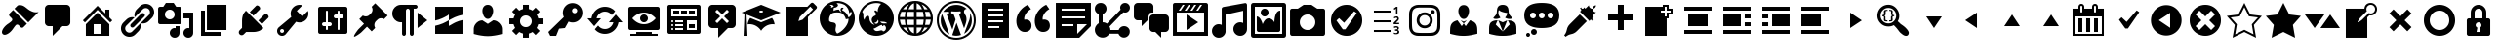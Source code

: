 SplineFontDB: 3.2
FontName: dashicons
FullName: dashicons
FamilyName: dashicons
Weight: Book
Version: 1.0
ItalicAngle: 0
UnderlinePosition: 5
UnderlineWidth: 0
Ascent: 512
Descent: 0
InvalidEm: 0
sfntRevision: 0x00010000
LayerCount: 2
Layer: 0 1 "Back" 1
Layer: 1 1 "Fore" 0
XUID: [1021 615 1303938715 15534831]
StyleMap: 0x0040
FSType: 8
OS2Version: 1
OS2_WeightWidthSlopeOnly: 0
OS2_UseTypoMetrics: 0
CreationTime: 1553710250
ModificationTime: 1553710250
PfmFamily: 17
TTFWeight: 400
TTFWidth: 5
LineGap: 46
VLineGap: 0
Panose: 2 0 5 3 0 0 0 0 0 0
OS2TypoAscent: 512
OS2TypoAOffset: 0
OS2TypoDescent: 0
OS2TypoDOffset: 0
OS2TypoLinegap: 46
OS2WinAscent: 513
OS2WinAOffset: 0
OS2WinDescent: 1
OS2WinDOffset: 0
HheadAscent: 512
HheadAOffset: 0
HheadDescent: 0
HheadDOffset: 0
OS2SubXSize: 12
OS2SubYSize: 358
OS2SubXOff: 0
OS2SubYOff: 71
OS2SupXSize: 12
OS2SupYSize: 358
OS2SupXOff: 0
OS2SupYOff: 245
OS2StrikeYSize: 25
OS2StrikeYPos: 132
OS2Vendor: 'PfEd'
OS2CodePages: 00000001.00000000
OS2UnicodeRanges: 00000000.00000000.00000000.00000000
DEI: 91125
ShortTable: cvt  2
  17
  324
EndShort
ShortTable: maxp 16
  1
  0
  272
  148
  17
  0
  0
  2
  0
  10
  10
  0
  255
  46
  0
  0
EndShort
LangName: 1033 "" "" "Regular" "dashicons" "" "Version 1.0" "" "" "" "" "Generated by svg2ttf from Fontello project." "http://fontello.com"
GaspTable: 1 65535 2 0
Encoding: Original
UnicodeInterp: none
NameList: AGL For New Fonts
DisplaySize: -48
AntiAlias: 1
FitToEm: 0
WinInfo: 0 18 7
BeginChars: 272 272

StartChar: .notdef
Encoding: 0 -1 0
Width: 512
GlyphClass: 1
Flags: W
TtInstrs:
PUSHB_2
 1
 0
MDAP[rnd]
ALIGNRP
PUSHB_3
 7
 4
 0
MIRP[min,rnd,black]
SHP[rp2]
PUSHB_2
 6
 5
MDRP[rp0,min,rnd,grey]
ALIGNRP
PUSHB_3
 3
 2
 0
MIRP[min,rnd,black]
SHP[rp2]
SVTCA[y-axis]
PUSHB_2
 3
 0
MDAP[rnd]
ALIGNRP
PUSHB_3
 5
 4
 0
MIRP[min,rnd,black]
SHP[rp2]
PUSHB_3
 7
 6
 1
MIRP[rp0,min,rnd,grey]
ALIGNRP
PUSHB_3
 1
 2
 0
MIRP[min,rnd,black]
SHP[rp2]
EndTTInstrs
LayerCount: 2
Fore
SplineSet
17 0 m 1,0,-1
 17 341 l 1,1,-1
 153 341 l 1,2,-1
 153 0 l 1,3,-1
 17 0 l 1,0,-1
34 17 m 1,4,-1
 136 17 l 1,5,-1
 136 324 l 1,6,-1
 34 324 l 1,7,-1
 34 17 l 1,4,-1
EndSplineSet
EndChar

StartChar: .null
Encoding: 1 -1 1
Width: 0
GlyphClass: 1
Flags: W
LayerCount: 2
EndChar

StartChar: nonmarkingreturn
Encoding: 2 -1 2
Width: 512
GlyphClass: 1
Flags: W
LayerCount: 2
EndChar

StartChar: admin-appearance
Encoding: 3 61696 3
Width: 512
GlyphClass: 2
Flags: W
LayerCount: 2
Fore
SplineSet
371 229 m 1,0,-1
 190 410 l 1,1,-1
 228 448 l 2,2,3
 238 459 238 459 266.5 457 c 128,-1,4
 295 455 295 455 318 440 c 0,5,6
 331 432 331 432 348 418 c 0,7,8
 370 399 370 399 392 386 c 0,9,10
 422 370 422 370 442 365 c 0,11,12
 472 358 472 358 506 365 c 1,13,-1
 371 229 l 1,0,-1
353 211 m 1,14,-1
 172 392 l 1,15,-1
 126 346 l 2,16,17
 119 339 119 339 119 328.5 c 128,-1,18
 119 318 119 318 126 310 c 2,19,-1
 153 283 l 2,20,21
 161 276 161 276 161 265 c 128,-1,22
 161 254 161 254 153 247 c 0,23,24
 143 236 143 236 115 216 c 2,25,-1
 97 204 l 2,26,27
 80 191 80 191 71 182 c 0,28,29
 42 153 42 153 31 125 c 0,30,31
 18 93 18 93 35.5 75 c 128,-1,32
 53 57 53 57 86 70 c 0,33,34
 114 81 114 81 143 110 c 0,35,36
 152 119 152 119 165 136 c 2,37,-1
 176 152 l 2,38,39
 196 181 196 181 208 193 c 0,40,41
 215 200 215 200 225.5 200 c 128,-1,42
 236 200 236 200 244 193 c 2,43,-1
 271 165 l 2,44,45
 279 158 279 158 289.5 158 c 128,-1,46
 300 158 300 158 307 165 c 2,47,-1
 353 211 l 1,14,-1
EndSplineSet
EndChar

StartChar: admin-comments
Encoding: 4 61697 4
Width: 512
GlyphClass: 2
Flags: W
LayerCount: 2
Fore
SplineSet
128 461 m 2,0,-1
 358 461 l 2,1,2
 380 461 380 461 395 446 c 128,-1,3
 410 431 410 431 410 410 c 2,4,-1
 410 230 l 2,5,6
 410 209 410 209 395 194 c 128,-1,7
 380 179 380 179 358 179 c 2,8,-1
 307 179 l 1,9,-1
 179 51 l 1,10,-1
 179 179 l 1,11,-1
 128 179 l 2,12,13
 107 179 107 179 92 194 c 128,-1,14
 77 209 77 209 77 230 c 2,15,-1
 77 410 l 2,16,17
 77 431 77 431 92 446 c 128,-1,18
 107 461 107 461 128 461 c 2,0,-1
EndSplineSet
EndChar

StartChar: admin-home
Encoding: 5 61698 5
Width: 512
GlyphClass: 2
Flags: W
LayerCount: 2
Fore
SplineSet
410 294 m 1,0,-1
 449 255 l 1,1,-1
 422 228 l 1,2,-1
 256 394 l 1,3,-1
 90 228 l 1,4,-1
 63 255 l 1,5,-1
 256 448 l 1,6,-1
 358 346 l 1,7,-1
 358 397 l 1,8,-1
 410 397 l 1,9,-1
 410 294 l 1,0,-1
256 357 m 1,10,-1
 410 204 l 1,11,-1
 410 51 l 1,12,-1
 102 51 l 1,13,-1
 102 204 l 1,14,-1
 256 357 l 1,10,-1
307 77 m 1,15,-1
 307 205 l 1,16,-1
 205 205 l 1,17,-1
 205 77 l 1,18,-1
 307 77 l 1,15,-1
EndSplineSet
EndChar

StartChar: admin-links
Encoding: 6 61699 6
Width: 512
GlyphClass: 2
Flags: W
LayerCount: 2
Fore
SplineSet
454 441 m 256,0,1
 475 420 475 420 482.5 391.5 c 128,-1,2
 490 363 490 363 482.5 334.5 c 128,-1,3
 475 306 475 306 454 285 c 2,4,-1
 415 246 l 2,5,6
 394 225 394 225 365.5 218 c 128,-1,7
 337 211 337 211 309 218 c 1,8,-1
 415 324 l 2,9,10
 431 340 431 340 431 363 c 128,-1,11
 431 386 431 386 415 402 c 128,-1,12
 399 418 399 418 376 418 c 128,-1,13
 353 418 353 418 337 402 c 2,14,-1
 231 296 l 1,15,16
 224 324 224 324 231 352.5 c 128,-1,17
 238 381 238 381 259 402 c 2,18,-1
 298 441 l 2,19,20
 319 462 319 462 347.5 469.5 c 128,-1,21
 376 477 376 477 404.5 469.5 c 128,-1,22
 433 462 433 462 454 441 c 256,0,1
220 168 m 2,23,-1
 357 305 l 2,24,25
 365 313 365 313 365 324.5 c 128,-1,26
 365 336 365 336 356.5 344 c 128,-1,27
 348 352 348 352 336.5 351.5 c 128,-1,28
 325 351 325 351 317 344 c 2,29,-1
 181 207 l 2,30,31
 173 199 173 199 173 187.5 c 128,-1,32
 173 176 173 176 181 168 c 128,-1,33
 189 160 189 160 200.5 160.5 c 128,-1,34
 212 161 212 161 220 168 c 2,23,-1
200 110 m 2,35,-1
 306 216 l 1,36,37
 314 188 314 188 307 159.5 c 128,-1,38
 300 131 300 131 279 110 c 2,39,-1
 240 71 l 2,40,41
 218 49 218 49 190 42 c 128,-1,42
 162 35 162 35 133.5 42 c 128,-1,43
 105 49 105 49 83.5 70.5 c 128,-1,44
 62 92 62 92 54.5 120.5 c 128,-1,45
 47 149 47 149 54.5 177.5 c 128,-1,46
 62 206 62 206 83 227 c 2,47,-1
 123 266 l 2,48,49
 144 287 144 287 172 294 c 128,-1,50
 200 301 200 301 229 294 c 1,51,-1
 123 188 l 2,52,53
 106 172 106 172 106 149 c 128,-1,54
 106 126 106 126 122.5 109.5 c 128,-1,55
 139 93 139 93 161.5 93 c 128,-1,56
 184 93 184 93 200 110 c 2,35,-1
EndSplineSet
EndChar

StartChar: admin-media
Encoding: 7 61700 7
Width: 512
GlyphClass: 2
Flags: W
LayerCount: 2
Fore
SplineSet
333 230 m 2,0,-1
 333 410 l 2,1,2
 333 420 333 420 325.5 427.5 c 128,-1,3
 318 435 318 435 307 435 c 2,4,-1
 264 435 l 1,5,-1
 230 486 l 1,6,-1
 128 486 l 1,7,-1
 94 435 l 1,8,-1
 51 435 l 2,9,10
 41 435 41 435 33.5 427.5 c 128,-1,11
 26 420 26 420 26 410 c 2,12,-1
 26 230 l 2,13,14
 26 220 26 220 33.5 212.5 c 128,-1,15
 41 205 41 205 51 205 c 2,16,-1
 307 205 l 2,17,18
 318 205 318 205 325.5 212.5 c 128,-1,19
 333 220 333 220 333 230 c 2,0,-1
179 397 m 0,20,21
 206 397 206 397 224.5 378 c 128,-1,22
 243 359 243 359 243 332.5 c 128,-1,23
 243 306 243 306 224.5 287.5 c 128,-1,24
 206 269 206 269 179.5 269 c 128,-1,25
 153 269 153 269 134 287.5 c 128,-1,26
 115 306 115 306 115 332.5 c 128,-1,27
 115 359 115 359 134 378 c 128,-1,28
 153 397 153 397 179 397 c 0,20,21
358 358 m 1,29,-1
 486 358 l 1,30,-1
 486 90 l 2,31,32
 486 63 486 63 467.5 44.5 c 128,-1,33
 449 26 449 26 422.5 26 c 128,-1,34
 396 26 396 26 377 44.5 c 128,-1,35
 358 63 358 63 358 89.5 c 128,-1,36
 358 116 358 116 377 135 c 128,-1,37
 396 154 396 154 422 154 c 0,38,39
 428 154 428 154 435 152 c 1,40,-1
 435 282 l 1,41,-1
 358 282 l 1,42,-1
 358 358 l 1,29,-1
256 152 m 1,43,-1
 256 179 l 1,44,-1
 307 179 l 1,45,-1
 307 90 l 2,46,47
 307 63 307 63 288.5 44.5 c 128,-1,48
 270 26 270 26 243.5 26 c 128,-1,49
 217 26 217 26 198 44.5 c 128,-1,50
 179 63 179 63 179 89.5 c 128,-1,51
 179 116 179 116 198 135 c 128,-1,52
 217 154 217 154 243 154 c 0,53,54
 249 154 249 154 256 152 c 1,43,-1
EndSplineSet
EndChar

StartChar: admin-page
Encoding: 8 61701 8
Width: 512
GlyphClass: 2
Flags: W
LayerCount: 2
Fore
SplineSet
154 128 m 1,0,-1
 154 461 l 1,1,-1
 410 461 l 1,2,-1
 410 128 l 1,3,-1
 154 128 l 1,0,-1
128 102 m 1,4,-1
 333 102 l 1,5,-1
 333 51 l 1,6,-1
 77 51 l 1,7,-1
 77 384 l 1,8,-1
 128 384 l 1,9,-1
 128 102 l 1,4,-1
EndSplineSet
EndChar

StartChar: admin-plugins
Encoding: 9 61702 9
Width: 512
GlyphClass: 2
Flags: W
LayerCount: 2
Fore
SplineSet
336 400 m 2,0,-1
 253 317 l 1,1,-1
 205 365 l 1,2,-1
 288 448 l 2,3,4
 294 455 294 455 306 452.5 c 128,-1,5
 318 450 318 450 328 440 c 128,-1,6
 338 430 338 430 340 418.5 c 128,-1,7
 342 407 342 407 336 400 c 2,0,-1
131 355 m 2,8,-1
 154 384 l 1,9,-1
 385 153 l 1,10,-1
 354 132 l 2,11,12
 341 119 341 119 310 110 c 0,13,14
 281 102 281 102 257 102 c 2,15,-1
 157 102 l 1,16,-1
 125 70 l 2,17,18
 114 59 114 59 98 59 c 128,-1,19
 82 59 82 59 71 70 c 128,-1,20
 60 81 60 81 60 97 c 128,-1,21
 60 113 60 113 71 124 c 2,22,-1
 103 156 l 1,23,-1
 103 255 l 2,24,25
 103 280 103 280 110 309 c 0,26,27
 119 343 119 343 131 355 c 2,8,-1
317 253 m 1,28,-1
 400 336 l 2,29,30
 406 343 406 343 418 340.5 c 128,-1,31
 430 338 430 338 439.5 328.5 c 128,-1,32
 449 319 449 319 451.5 307 c 128,-1,33
 454 295 454 295 447 289 c 2,34,-1
 364 206 l 1,35,-1
 317 253 l 1,28,-1
EndSplineSet
EndChar

StartChar: admin-tools
Encoding: 10 61703 10
Width: 512
GlyphClass: 2
Flags: W
LayerCount: 2
Fore
SplineSet
427 262 m 0,0,1
 402 237 402 237 367 230 c 128,-1,2
 332 223 332 223 300 237 c 1,3,-1
 162 70 l 2,4,5
 143 51 143 51 116 51 c 128,-1,6
 89 51 89 51 70 70 c 128,-1,7
 51 89 51 89 51 115.5 c 128,-1,8
 51 142 51 142 70 161 c 2,9,-1
 237 300 l 1,10,11
 224 332 224 332 230.5 366.5 c 128,-1,12
 237 401 237 401 262 426 c 128,-1,13
 287 451 287 451 319.5 458 c 128,-1,14
 352 465 352 465 383 454 c 1,15,-1
 309 380 l 1,16,-1
 381 307 l 1,17,-1
 455 381 l 1,18,19
 465 350 465 350 458 318 c 128,-1,20
 451 286 451 286 427 262 c 0,0,1
98 97 m 0,21,22
 105 90 105 90 116 90 c 128,-1,23
 127 90 127 90 134.5 97.5 c 128,-1,24
 142 105 142 105 142 115.5 c 128,-1,25
 142 126 142 126 134.5 133.5 c 128,-1,26
 127 141 127 141 116 141 c 128,-1,27
 105 141 105 141 97.5 133.5 c 128,-1,28
 90 126 90 126 90 115.5 c 128,-1,29
 90 105 90 105 98 97 c 0,21,22
EndSplineSet
EndChar

StartChar: admin-settings
Encoding: 11 61704 11
Width: 512
GlyphClass: 2
Flags: W
LayerCount: 2
Fore
SplineSet
461 102 m 2,0,-1
 461 410 l 2,1,2
 461 420 461 420 453.5 427.5 c 128,-1,3
 446 435 446 435 435 435 c 2,4,-1
 102 435 l 2,5,6
 92 435 92 435 84.5 427.5 c 128,-1,7
 77 420 77 420 77 410 c 2,8,-1
 77 102 l 2,9,10
 77 92 77 92 84.5 84.5 c 128,-1,11
 92 77 92 77 102 77 c 2,12,-1
 435 77 l 2,13,14
 446 77 446 77 453.5 84.5 c 128,-1,15
 461 92 461 92 461 102 c 2,0,-1
205 230 m 1,16,-1
 230 230 l 2,17,18
 241 230 241 230 248.5 222.5 c 128,-1,19
 256 215 256 215 256 204.5 c 128,-1,20
 256 194 256 194 248.5 186.5 c 128,-1,21
 241 179 241 179 230 179 c 2,22,-1
 205 179 l 1,23,-1
 205 141 l 2,24,25
 205 135 205 135 201 131.5 c 128,-1,26
 197 128 197 128 192 128 c 128,-1,27
 187 128 187 128 183 131.5 c 128,-1,28
 179 135 179 135 179 141 c 2,29,-1
 179 179 l 1,30,-1
 154 179 l 2,31,32
 143 179 143 179 135.5 186.5 c 128,-1,33
 128 194 128 194 128 204.5 c 128,-1,34
 128 215 128 215 135.5 222.5 c 128,-1,35
 143 230 143 230 154 230 c 2,36,-1
 179 230 l 1,37,-1
 179 371 l 2,38,39
 179 377 179 377 183 380.5 c 128,-1,40
 187 384 187 384 192 384 c 128,-1,41
 197 384 197 384 201 380.5 c 128,-1,42
 205 377 205 377 205 371 c 2,43,-1
 205 230 l 1,16,-1
333 282 m 1,44,-1
 307 282 l 2,45,46
 297 282 297 282 289.5 289.5 c 128,-1,47
 282 297 282 297 282 307.5 c 128,-1,48
 282 318 282 318 289.5 325.5 c 128,-1,49
 297 333 297 333 307 333 c 2,50,-1
 333 333 l 1,51,-1
 333 371 l 2,52,53
 333 377 333 377 336.5 380.5 c 128,-1,54
 340 384 340 384 345.5 384 c 128,-1,55
 351 384 351 384 354.5 380.5 c 128,-1,56
 358 377 358 377 358 371 c 2,57,-1
 358 333 l 1,58,-1
 384 333 l 2,59,60
 395 333 395 333 402.5 325.5 c 128,-1,61
 410 318 410 318 410 307.5 c 128,-1,62
 410 297 410 297 402.5 289.5 c 128,-1,63
 395 282 395 282 384 282 c 2,64,-1
 358 282 l 1,65,-1
 358 141 l 2,66,67
 358 135 358 135 354.5 131.5 c 128,-1,68
 351 128 351 128 345.5 128 c 128,-1,69
 340 128 340 128 336.5 131.5 c 128,-1,70
 333 135 333 135 333 141 c 2,71,-1
 333 282 l 1,44,-1
EndSplineSet
EndChar

StartChar: admin-post
Encoding: 12 61705 12
Width: 512
GlyphClass: 2
Flags: W
LayerCount: 2
Fore
SplineSet
267 435 m 1,0,-1
 314 481 l 1,1,-1
 477 319 l 1,2,-1
 430 272 l 1,3,4
 409 285 409 285 384.5 283 c 128,-1,5
 360 281 360 281 343 263 c 2,6,-1
 323 244 l 2,7,8
 306 226 306 226 303.5 201.5 c 128,-1,9
 301 177 301 177 314 156 c 1,10,-1
 268 110 l 1,11,-1
 206 172 l 1,12,-1
 134 100 l 2,13,14
 127 93 127 93 107 78 c 0,15,16
 82 60 82 60 64 50 c 0,17,18
 42 37 42 37 37 41.5 c 128,-1,19
 32 46 32 46 45 69 c 0,20,21
 55 87 55 87 73 111 c 0,22,23
 88 132 88 132 95 139 c 2,24,-1
 167 210 l 1,25,-1
 105 272 l 1,26,-1
 152 319 l 1,27,28
 172 306 172 306 196.5 308 c 128,-1,29
 221 310 221 310 239 328 c 2,30,-1
 258 347 l 2,31,32
 276 365 276 365 278.5 389.5 c 128,-1,33
 281 414 281 414 267 435 c 1,0,-1
EndSplineSet
EndChar

StartChar: editor-ltr
Encoding: 13 61708 13
Width: 512
GlyphClass: 2
Flags: W
LayerCount: 2
Fore
SplineSet
333 461 m 2,0,-1
 141 461 l 2,1,2
 109 461 109 461 82.5 445.5 c 128,-1,3
 56 430 56 430 41 403.5 c 128,-1,4
 26 377 26 377 26 345.5 c 128,-1,5
 26 314 26 314 41 287.5 c 128,-1,6
 56 261 56 261 82.5 245.5 c 128,-1,7
 109 230 109 230 141 230 c 2,8,-1
 154 230 l 1,9,-1
 154 77 l 2,10,11
 154 67 154 67 162 59 c 128,-1,12
 170 51 170 51 179.5 51 c 128,-1,13
 189 51 189 51 197 59 c 128,-1,14
 205 67 205 67 205 77 c 2,15,-1
 205 384 l 2,16,17
 205 394 205 394 213 402 c 128,-1,18
 221 410 221 410 230.5 410 c 128,-1,19
 240 410 240 410 248 402 c 128,-1,20
 256 394 256 394 256 384 c 2,21,-1
 256 77 l 2,22,23
 256 67 256 67 264 59 c 128,-1,24
 272 51 272 51 281.5 51 c 128,-1,25
 291 51 291 51 299 59 c 128,-1,26
 307 67 307 67 307 77 c 2,27,-1
 307 410 l 1,28,-1
 333 410 l 2,29,30
 342 410 342 410 350 418 c 128,-1,31
 358 426 358 426 358 435.5 c 128,-1,32
 358 445 358 445 350 453 c 128,-1,33
 342 461 342 461 333 461 c 2,0,-1
358 358 m 1,34,-1
 358 154 l 1,35,-1
 486 256 l 1,36,-1
 358 358 l 1,34,-1
EndSplineSet
EndChar

StartChar: tide
Encoding: 14 61709 14
Width: 512
GlyphClass: 2
Flags: W
LayerCount: 2
Fore
SplineSet
435 328 m 1,0,-1
 435 435 l 1,1,-1
 77 435 l 1,2,-1
 77 253 l 1,3,4
 122 262 122 262 165 281 c 0,5,6
 196 294 196 294 241 320 c 0,7,8
 243 323 243 323 248 326.5 c 128,-1,9
 253 330 253 330 256 333 c 1,10,-1
 256 256 l 1,11,12
 211 230 211 230 177 215 c 0,13,14
 129 195 129 195 77 184 c 1,15,-1
 77 77 l 1,16,-1
 435 77 l 1,17,-1
 435 259 l 1,18,19
 390 250 390 250 348 231 c 0,20,21
 319 218 319 218 276 192 c 0,22,23
 273 191 273 191 266.5 187 c 128,-1,24
 260 183 260 183 256 182 c 1,25,-1
 256 256 l 1,26,27
 307 284 307 284 336 297 c 0,28,29
 384 317 384 317 435 328 c 1,0,-1
EndSplineSet
EndChar

StartChar: admin-users
Encoding: 15 61712 15
Width: 512
GlyphClass: 2
Flags: W
LayerCount: 2
Fore
SplineSet
256 275 m 256,0,1
 236 275 236 275 221 289 c 0,2,3
 208 300 208 300 199 319 c 0,4,5
 193 333 193 333 189 350 c 2,6,-1
 186 363 l 2,7,8
 180 401 180 401 197 429 c 0,9,10
 217 461 217 461 255.5 461 c 128,-1,11
 294 461 294 461 313 429 c 0,12,13
 330 401 330 401 325 363 c 2,14,-1
 322 350 l 2,15,16
 318 333 318 333 312 319 c 0,17,18
 303 300 303 300 291 289 c 0,19,20
 276 275 276 275 256 275 c 256,0,1
256 209 m 1,21,-1
 326 256 l 1,22,23
 355 256 355 256 382 239 c 128,-1,24
 409 222 409 222 425 195 c 128,-1,25
 441 168 441 168 441 140 c 2,26,-1
 441 76 l 1,27,-1
 414 69 l 2,28,29
 379 60 379 60 345 55 c 0,30,31
 297 47 297 47 255.5 47 c 128,-1,32
 214 47 214 47 166 55 c 0,33,34
 132 60 132 60 98 69 c 2,35,-1
 71 76 l 1,36,-1
 71 140 l 2,37,38
 71 169 71 169 86 195.5 c 128,-1,39
 101 222 101 222 127.5 238.5 c 128,-1,40
 154 255 154 255 185 255 c 1,41,-1
 256 209 l 1,21,-1
EndSplineSet
EndChar

StartChar: admin-generic
Encoding: 16 61713 16
Width: 512
GlyphClass: 2
Flags: W
LayerCount: 2
Fore
SplineSet
461 205 m 1,0,-1
 405 205 l 1,1,2
 398 178 398 178 384 155 c 1,3,-1
 424 116 l 1,4,-1
 370 62 l 1,5,-1
 330 102 l 1,6,7
 308 88 308 88 282 81 c 1,8,-1
 282 26 l 1,9,-1
 205 26 l 1,10,-1
 205 81 l 1,11,12
 179 88 179 88 156 102 c 1,13,-1
 116 62 l 1,14,-1
 62 116 l 1,15,-1
 102 156 l 1,16,17
 88 179 88 179 81 205 c 1,18,-1
 26 205 l 1,19,-1
 26 281 l 1,20,-1
 81 281 l 1,21,22
 87 307 87 307 102 330 c 1,23,-1
 62 370 l 1,24,-1
 116 424 l 1,25,-1
 155 384 l 1,26,27
 177 398 177 398 205 405 c 1,28,-1
 205 461 l 1,29,-1
 282 461 l 1,30,-1
 282 405 l 1,31,32
 308 399 308 399 330 385 c 1,33,-1
 370 424 l 1,34,-1
 424 370 l 1,35,-1
 385 330 l 1,36,37
 399 307 399 307 405 281 c 1,38,-1
 461 281 l 1,39,-1
 461 205 l 1,0,-1
243 166 m 256,40,41
 275 166 275 166 297.5 188.5 c 128,-1,42
 320 211 320 211 320 243 c 128,-1,43
 320 275 320 275 297.5 297.5 c 128,-1,44
 275 320 275 320 243 320 c 128,-1,45
 211 320 211 320 188.5 297.5 c 128,-1,46
 166 275 166 275 166 243 c 128,-1,47
 166 211 166 211 188.5 188.5 c 128,-1,48
 211 166 211 166 243 166 c 256,40,41
EndSplineSet
EndChar

StartChar: admin-network
Encoding: 17 61714 17
Width: 512
GlyphClass: 2
Flags: W
LayerCount: 2
Fore
SplineSet
434 446 m 256,0,1
 459 421 459 421 467.5 388 c 128,-1,2
 476 355 476 355 467.5 322.5 c 128,-1,3
 459 290 459 290 434 265 c 0,4,5
 405 236 405 236 366 229.5 c 128,-1,6
 327 223 327 223 291 239 c 1,7,-1
 243 154 l 1,8,-1
 166 146 l 1,9,-1
 128 51 l 1,10,-1
 51 51 l 1,11,-1
 26 102 l 1,12,-1
 229 299 l 1,13,14
 211 336 211 336 217.5 376.5 c 128,-1,15
 224 417 224 417 253 446 c 0,16,17
 277 471 277 471 310 479.5 c 128,-1,18
 343 488 343 488 376 479.5 c 128,-1,19
 409 471 409 471 434 446 c 256,0,1
370 349 m 256,20,21
 384 349 384 349 394 359 c 128,-1,22
 404 369 404 369 404 383 c 128,-1,23
 404 397 404 397 394 407 c 128,-1,24
 384 417 384 417 370 417 c 128,-1,25
 356 417 356 417 346 407 c 128,-1,26
 336 397 336 397 336 383 c 128,-1,27
 336 369 336 369 346 359 c 128,-1,28
 356 349 356 349 370 349 c 256,20,21
EndSplineSet
EndChar

StartChar: update-alt
Encoding: 18 61715 18
Width: 512
GlyphClass: 2
Flags: W
LayerCount: 2
Fore
SplineSet
146 282 m 1,0,1
 154 320 154 320 185 345.5 c 128,-1,2
 216 371 216 371 256 371 c 0,3,4
 284 371 284 371 307 359 c 128,-1,5
 330 347 330 347 346 325 c 1,6,-1
 389 376 l 1,7,8
 366 404 366 404 331 419.5 c 128,-1,9
 296 435 296 435 256 435 c 0,10,11
 212 435 212 435 174 415 c 128,-1,12
 136 395 136 395 111 360 c 128,-1,13
 86 325 86 325 79 282 c 1,14,-1
 26 282 l 1,15,-1
 115 179 l 1,16,-1
 205 282 l 1,17,-1
 146 282 l 1,0,1
397 333 m 1,18,-1
 307 230 l 1,19,-1
 366 230 l 1,20,21
 356 191 356 191 326 166 c 128,-1,22
 296 141 296 141 256 141 c 0,23,24
 228 141 228 141 205 153 c 128,-1,25
 182 165 182 165 166 187 c 1,26,-1
 123 138 l 1,27,28
 146 109 146 109 181 93 c 128,-1,29
 216 77 216 77 256 77 c 0,30,31
 300 77 300 77 338 97 c 128,-1,32
 376 117 376 117 401 152 c 128,-1,33
 426 187 426 187 433 230 c 1,34,-1
 486 230 l 1,35,-1
 397 333 l 1,18,-1
EndSplineSet
EndChar

StartChar: welcome-view-site
Encoding: 19 61717 19
Width: 512
GlyphClass: 2
Flags: W
LayerCount: 2
Fore
SplineSet
461 154 m 2,0,-1
 461 410 l 2,1,2
 461 420 461 420 453.5 427.5 c 128,-1,3
 446 435 446 435 435 435 c 2,4,-1
 77 435 l 2,5,6
 66 435 66 435 58.5 427.5 c 128,-1,7
 51 420 51 420 51 410 c 2,8,-1
 51 154 l 2,9,10
 51 143 51 143 58.5 135.5 c 128,-1,11
 66 128 66 128 77 128 c 2,12,-1
 435 128 l 2,13,14
 446 128 446 128 453.5 135.5 c 128,-1,15
 461 143 461 143 461 154 c 2,0,-1
256 358 m 256,16,17
 299 358 299 358 338.5 338 c 128,-1,18
 378 318 378 318 410 282 c 1,19,20
 378 245 378 245 338.5 225 c 128,-1,21
 299 205 299 205 256 205 c 128,-1,22
 213 205 213 205 173.5 225 c 128,-1,23
 134 245 134 245 102 282 c 1,24,25
 134 318 134 318 173.5 338 c 128,-1,26
 213 358 213 358 256 358 c 256,16,17
307 282 m 0,27,28
 307 303 307 303 292 318 c 128,-1,29
 277 333 277 333 256 333 c 128,-1,30
 235 333 235 333 220 318 c 128,-1,31
 205 303 205 303 205 281.5 c 128,-1,32
 205 260 205 260 220 245 c 128,-1,33
 235 230 235 230 256 230 c 128,-1,34
 277 230 277 230 292 245 c 128,-1,35
 307 260 307 260 307 282 c 0,27,28
358 77 m 1,36,-1
 435 77 l 1,37,-1
 435 51 l 1,38,-1
 77 51 l 1,39,-1
 77 77 l 1,40,-1
 154 77 l 1,41,-1
 154 102 l 1,42,-1
 358 102 l 1,43,-1
 358 77 l 1,36,-1
EndSplineSet
EndChar

StartChar: welcome-widgets-menus
Encoding: 20 61718 20
Width: 512
GlyphClass: 2
Flags: W
LayerCount: 2
Fore
SplineSet
486 102 m 2,0,-1
 486 435 l 2,1,2
 486 446 486 446 478.5 453.5 c 128,-1,3
 471 461 471 461 461 461 c 2,4,-1
 77 461 l 2,5,6
 66 461 66 461 58.5 453.5 c 128,-1,7
 51 446 51 446 51 435 c 2,8,-1
 51 102 l 2,9,10
 51 92 51 92 58.5 84.5 c 128,-1,11
 66 77 66 77 77 77 c 2,12,-1
 461 77 l 2,13,14
 471 77 471 77 478.5 84.5 c 128,-1,15
 486 92 486 92 486 102 c 2,0,-1
102 410 m 1,16,-1
 435 410 l 1,17,-1
 435 307 l 1,18,-1
 102 307 l 1,19,-1
 102 410 l 1,16,-1
128 384 m 1,20,-1
 128 333 l 1,21,-1
 205 333 l 1,22,-1
 205 384 l 1,23,-1
 128 384 l 1,20,-1
230 384 m 1,24,-1
 230 333 l 1,25,-1
 307 333 l 1,26,-1
 307 384 l 1,27,-1
 230 384 l 1,24,-1
333 384 m 1,28,-1
 333 333 l 1,29,-1
 410 333 l 1,30,-1
 410 384 l 1,31,-1
 333 384 l 1,28,-1
115 256 m 0,32,33
 121 256 121 256 124.5 252.5 c 128,-1,34
 128 249 128 249 128 243.5 c 128,-1,35
 128 238 128 238 124.5 234 c 128,-1,36
 121 230 121 230 115.5 230 c 128,-1,37
 110 230 110 230 106 234 c 128,-1,38
 102 238 102 238 102 243.5 c 128,-1,39
 102 249 102 249 106 252.5 c 128,-1,40
 110 256 110 256 115 256 c 0,32,33
154 256 m 1,41,-1
 256 256 l 1,42,-1
 256 230 l 1,43,-1
 154 230 l 1,44,-1
 154 256 l 1,41,-1
307 256 m 1,45,-1
 435 256 l 1,46,-1
 435 128 l 1,47,-1
 307 128 l 1,48,-1
 307 256 l 1,45,-1
115 205 m 0,49,50
 121 205 121 205 124.5 201 c 128,-1,51
 128 197 128 197 128 192 c 128,-1,52
 128 187 128 187 124.5 183 c 128,-1,53
 121 179 121 179 115.5 179 c 128,-1,54
 110 179 110 179 106 183 c 128,-1,55
 102 187 102 187 102 192 c 128,-1,56
 102 197 102 197 106 201 c 128,-1,57
 110 205 110 205 115 205 c 0,49,50
154 205 m 1,58,-1
 256 205 l 1,59,-1
 256 179 l 1,60,-1
 154 179 l 1,61,-1
 154 205 l 1,58,-1
333 205 m 1,62,-1
 333 154 l 1,63,-1
 410 154 l 1,64,-1
 410 205 l 1,65,-1
 333 205 l 1,62,-1
115 154 m 0,66,67
 121 154 121 154 124.5 150 c 128,-1,68
 128 146 128 146 128 140.5 c 128,-1,69
 128 135 128 135 124.5 131.5 c 128,-1,70
 121 128 121 128 115.5 128 c 128,-1,71
 110 128 110 128 106 131.5 c 128,-1,72
 102 135 102 135 102 140.5 c 128,-1,73
 102 146 102 146 106 150 c 128,-1,74
 110 154 110 154 115 154 c 0,66,67
154 154 m 1,75,-1
 256 154 l 1,76,-1
 256 128 l 1,77,-1
 154 128 l 1,78,-1
 154 154 l 1,75,-1
EndSplineSet
EndChar

StartChar: welcome-comments
Encoding: 21 61719 21
Width: 512
GlyphClass: 2
Flags: W
LayerCount: 2
Fore
SplineSet
128 461 m 2,0,-1
 384 461 l 2,1,2
 405 461 405 461 420 446 c 128,-1,3
 435 431 435 431 435 410 c 2,4,-1
 435 205 l 2,5,6
 435 184 435 184 420 169 c 128,-1,7
 405 154 405 154 384 154 c 2,8,-1
 333 154 l 1,9,-1
 205 26 l 1,10,-1
 205 154 l 1,11,-1
 128 154 l 2,12,13
 107 154 107 154 92 169 c 128,-1,14
 77 184 77 184 77 205 c 2,15,-1
 77 410 l 2,16,17
 77 431 77 431 92 446 c 128,-1,18
 107 461 107 461 128 461 c 2,0,-1
346 243 m 1,19,-1
 282 307 l 1,20,-1
 346 371 l 1,21,-1
 320 397 l 1,22,-1
 256 333 l 1,23,-1
 192 397 l 1,24,-1
 166 371 l 1,25,-1
 230 307 l 1,26,-1
 166 243 l 1,27,-1
 192 218 l 1,28,-1
 256 282 l 1,29,-1
 320 218 l 1,30,-1
 346 243 l 1,19,-1
EndSplineSet
EndChar

StartChar: welcome-learn-more
Encoding: 22 61720 22
Width: 512
GlyphClass: 2
Flags: W
LayerCount: 2
Fore
SplineSet
256 256 m 1,0,-1
 65 332 l 1,1,-1
 77 51 l 1,2,-1
 26 51 l 1,3,-1
 38 343 l 1,4,-1
 0 358 l 1,5,-1
 256 461 l 1,6,-1
 512 358 l 1,7,-1
 256 256 l 1,0,-1
256 384 m 256,8,9
 245 384 245 384 237.5 380.5 c 128,-1,10
 230 377 230 377 230 371.5 c 128,-1,11
 230 366 230 366 237.5 362 c 128,-1,12
 245 358 245 358 256 358 c 128,-1,13
 267 358 267 358 274.5 362 c 128,-1,14
 282 366 282 366 282 371.5 c 128,-1,15
 282 377 282 377 274.5 380.5 c 128,-1,16
 267 384 267 384 256 384 c 256,8,9
256 230 m 1,17,-1
 399 287 l 1,18,19
 427 249 427 249 433 203 c 1,20,21
 420 205 420 205 410 205 c 0,22,23
 361 205 361 205 320.5 181 c 128,-1,24
 280 157 280 157 256 118 c 1,25,26
 232 157 232 157 191.5 181 c 128,-1,27
 151 205 151 205 102 205 c 0,28,29
 92 205 92 205 79 203 c 1,30,31
 85 249 85 249 113 287 c 1,32,-1
 256 230 l 1,17,-1
EndSplineSet
EndChar

StartChar: welcome-write-blog
Encoding: 23 61721 23
Width: 512
GlyphClass: 2
Flags: W
LayerCount: 2
Fore
SplineSet
432 481 m 2,0,-1
 468 445 l 2,1,2
 476 438 476 438 476 427.5 c 128,-1,3
 476 417 476 417 468 409 c 2,4,-1
 358 299 l 1,5,-1
 358 51 l 1,6,-1
 77 51 l 1,7,-1
 77 435 l 1,8,-1
 350 435 l 1,9,-1
 396 481 l 2,10,11
 404 489 404 489 414.5 489 c 128,-1,12
 425 489 425 489 432 481 c 2,0,-1
287 264 m 1,13,-1
 425 401 l 1,14,-1
 389 438 l 1,15,-1
 251 300 l 1,16,-1
 233 246 l 1,17,-1
 287 264 l 1,13,-1
EndSplineSet
EndChar

StartChar: admin-site-alt
Encoding: 24 61725 24
Width: 512
GlyphClass: 2
Flags: W
LayerCount: 2
Fore
SplineSet
230 512 m 0,0,1
 168 512 168 512 115 481 c 128,-1,2
 62 450 62 450 31 397 c 128,-1,3
 0 344 0 344 0 281.5 c 128,-1,4
 0 219 0 219 31 166 c 128,-1,5
 62 113 62 113 115 82 c 128,-1,6
 168 51 168 51 230.5 51 c 128,-1,7
 293 51 293 51 346 82 c 128,-1,8
 399 113 399 113 430 166 c 128,-1,9
 461 219 461 219 461 281.5 c 128,-1,10
 461 344 461 344 430 397 c 128,-1,11
 399 450 399 450 346 481 c 128,-1,12
 293 512 293 512 230 512 c 0,0,1
422 346 m 1,13,14
 417 329 417 329 405.5 315 c 128,-1,15
 394 301 394 301 378 294 c 1,16,17
 369 326 369 326 347 351.5 c 128,-1,18
 325 377 325 377 294 390 c 1,19,20
 299 407 299 407 314 418 c 1,21,22
 305 424 305 424 295.5 424 c 128,-1,23
 286 424 286 424 280 416 c 0,24,25
 271 405 271 405 275 388 c 0,26,27
 277 379 277 379 285 366 c 1,28,-1
 285 365 l 1,29,-1
 285 361 l 1,30,31
 263 374 263 374 253 398 c 1,32,33
 216 399 216 399 183 380 c 1,34,35
 179 402 179 402 187 423 c 1,36,37
 201 422 201 422 214 427.5 c 128,-1,38
 227 433 227 433 236 444 c 0,39,40
 250 459 250 459 221 484 c 1,41,-1
 230 484 l 2,42,43
 283 484 283 484 330 458 c 1,44,45
 356 439 356 439 371 410.5 c 128,-1,46
 386 382 386 382 388 349 c 0,47,48
 392 349 392 349 399.5 357 c 128,-1,49
 407 365 407 365 411 373 c 1,50,51
 418 360 418 360 422 346 c 1,13,14
230 81 m 1,52,53
 211 101 211 101 208 123 c 0,54,55
 206 136 206 136 211 161 c 0,56,57
 215 180 215 180 215 189 c 0,58,59
 214 204 214 204 205 215 c 0,60,61
 197 222 197 222 186 225 c 0,62,63
 180 227 180 227 165.5 229 c 128,-1,64
 151 231 151 231 144 234 c 0,65,66
 132 238 132 238 125 247 c 1,67,68
 120 275 120 275 129.5 302 c 128,-1,69
 139 329 139 329 162 347 c 0,70,71
 169 353 169 353 196 358 c 0,72,73
 225 362 225 362 251 359 c 0,74,75
 284 356 284 356 301 342 c 0,76,77
 333 313 333 313 343 271 c 1,78,79
 361 270 361 270 377 279 c 1,80,81
 382 243 382 243 358 199 c 0,82,83
 337 160 337 160 300.5 127 c 128,-1,84
 264 94 264 94 230 81 c 1,52,53
132 458 m 1,85,86
 147 464 147 464 162.5 459.5 c 128,-1,87
 178 455 178 455 187 442 c 1,88,89
 171 427 171 427 149 423 c 1,90,91
 150 434 150 434 154 445 c 1,92,-1
 132 458 l 1,85,86
EndSplineSet
EndChar

StartChar: admin-site-alt2
Encoding: 25 61726 25
Width: 512
GlyphClass: 2
Flags: W
LayerCount: 2
Fore
SplineSet
230 512 m 0,0,1
 168 512 168 512 115 481 c 128,-1,2
 62 450 62 450 31 397 c 128,-1,3
 0 344 0 344 0 281.5 c 128,-1,4
 0 219 0 219 31 166 c 128,-1,5
 62 113 62 113 115 82 c 128,-1,6
 168 51 168 51 230.5 51 c 128,-1,7
 293 51 293 51 346 82 c 128,-1,8
 399 113 399 113 430 166 c 128,-1,9
 461 219 461 219 461 281.5 c 128,-1,10
 461 344 461 344 430 397 c 128,-1,11
 399 450 399 450 346 481 c 128,-1,12
 293 512 293 512 230 512 c 0,0,1
305 196 m 1,13,14
 305 189 305 189 307.5 184.5 c 128,-1,15
 310 180 310 180 314.5 179.5 c 128,-1,16
 319 179 319 179 323 183 c 128,-1,17
 327 187 327 187 329 195 c 1,18,-1
 334 193 l 2,19,20
 348 185 348 185 354 170.5 c 128,-1,21
 360 156 360 156 356 141 c 0,22,23
 353 128 353 128 342.5 119 c 128,-1,24
 332 110 332 110 319 110 c 1,25,26
 314 122 314 122 301 123 c 0,27,28
 293 124 293 124 273 119 c 0,29,30
 243 112 243 112 228 115 c 0,31,32
 216 118 216 118 207 126 c 128,-1,33
 198 134 198 134 194 146 c 1,34,35
 203 147 203 147 218 154 c 0,36,37
 226 158 226 158 245.5 169.5 c 128,-1,38
 265 181 265 181 275 186 c 0,39,40
 292 194 292 194 305 196 c 1,13,14
205 223 m 1,41,42
 222 223 222 223 235.5 235 c 128,-1,43
 249 247 249 247 251 264 c 1,44,45
 260 254 260 254 259.5 240.5 c 128,-1,46
 259 227 259 227 249 217.5 c 128,-1,47
 239 208 239 208 225.5 210 c 128,-1,48
 212 212 212 212 205 223 c 1,41,42
282 243 m 1,49,50
 285 239 285 239 310 237.5 c 128,-1,51
 335 236 335 236 346 233 c 0,52,53
 366 227 366 227 372 215 c 1,54,55
 365 216 365 216 346 215 c 0,56,57
 320 213 320 213 309 217 c 0,58,59
 289 222 289 222 283 243 c 1,60,-1
 282 243 l 1,49,50
249 372 m 2,61,-1
 249 366 l 1,62,63
 236 381 236 381 224.5 385.5 c 128,-1,64
 213 390 213 390 208 380 c 0,65,66
 206 376 206 376 208 371 c 0,67,68
 210 367 210 367 216.5 359.5 c 128,-1,69
 223 352 223 352 225 347 c 0,70,71
 229 339 229 339 227 332.5 c 128,-1,72
 225 326 225 326 220 321 c 0,73,74
 216 319 216 319 207 314.5 c 128,-1,75
 198 310 198 310 193 306 c 0,76,77
 185 300 185 300 179 291 c 0,78,79
 166 269 166 269 173 246 c 0,80,81
 180 219 180 219 211 197 c 1,82,83
 188 199 188 199 170.5 214 c 128,-1,84
 153 229 153 229 146 251 c 0,85,86
 142 263 142 263 140 284 c 0,87,88
 138 298 138 298 136 304 c 0,89,90
 133 312 133 312 126 314 c 0,91,92
 109 319 109 319 93 301 c 128,-1,93
 77 283 77 283 77 261 c 1,94,95
 66 272 66 272 63 287 c 0,96,97
 61 296 61 296 61.5 314.5 c 128,-1,98
 62 333 62 333 60 342 c 0,99,100
 57 357 57 357 46 368 c 1,101,102
 68 414 68 414 107.5 443.5 c 128,-1,103
 147 473 147 473 196 481.5 c 128,-1,104
 245 490 245 490 293 474 c 1,105,106
 272 454 272 454 260.5 427.5 c 128,-1,107
 249 401 249 401 249 372 c 2,61,-1
EndSplineSet
EndChar

StartChar: admin-site-alt3
Encoding: 26 61727 26
Width: 512
GlyphClass: 2
Flags: W
LayerCount: 2
Fore
SplineSet
230 512 m 0,0,1
 168 512 168 512 115 481 c 128,-1,2
 62 450 62 450 31 397 c 128,-1,3
 0 344 0 344 0 281.5 c 128,-1,4
 0 219 0 219 31 166 c 128,-1,5
 62 113 62 113 115 82 c 128,-1,6
 168 51 168 51 230.5 51 c 128,-1,7
 293 51 293 51 346 82 c 128,-1,8
 399 113 399 113 430 166 c 128,-1,9
 461 219 461 219 461 281.5 c 128,-1,10
 461 344 461 344 430 397 c 128,-1,11
 399 450 399 450 346 481 c 128,-1,12
 293 512 293 512 230 512 c 0,0,1
28 264 m 1,13,-1
 93 264 l 1,14,15
 94 229 94 229 102 195 c 1,16,-1
 47 195 l 1,17,18
 32 228 32 228 28 264 c 1,13,-1
248 402 m 1,19,-1
 248 482 l 1,20,21
 286 467 286 467 305 430 c 0,22,23
 313 417 313 417 318 403 c 1,24,-1
 248 402 l 1,19,-1
330 368 m 1,25,26
 339 334 339 334 341 299 c 1,27,-1
 248 299 l 1,28,-1
 248 368 l 1,29,-1
 330 368 l 1,25,26
213 482 m 1,30,-1
 213 402 l 1,31,-1
 142 402 l 1,32,33
 148 417 148 417 156 430 c 0,34,35
 175 467 175 467 213 482 c 1,30,-1
213 368 m 1,36,-1
 213 299 l 1,37,-1
 120 299 l 1,38,39
 122 334 122 334 131 368 c 1,40,-1
 213 368 l 1,36,-1
93 299 m 1,41,-1
 28 299 l 1,42,43
 32 335 32 335 47 368 c 1,44,-1
 102 368 l 1,45,46
 94 334 94 334 93 299 c 1,41,-1
120 264 m 1,47,-1
 213 264 l 1,48,-1
 213 195 l 1,49,-1
 131 195 l 1,50,51
 122 229 122 229 120 264 c 1,47,-1
213 162 m 1,52,-1
 213 83 l 1,53,54
 175 97 175 97 156 134 c 0,55,56
 148 147 148 147 143 162 c 1,57,-1
 213 162 l 1,52,-1
248 83 m 1,58,-1
 248 161 l 1,59,-1
 318 161 l 1,60,61
 313 146 313 146 305 133 c 0,62,63
 286 96 286 96 248 82 c 1,64,-1
 248 83 l 1,58,-1
248 196 m 1,65,-1
 248 265 l 1,66,-1
 340 265 l 1,67,68
 339 230 339 230 330 196 c 1,69,-1
 248 196 l 1,65,-1
368 265 m 1,70,-1
 433 265 l 1,71,72
 430 229 430 229 414 196 c 1,73,-1
 358 196 l 1,74,75
 366 230 366 230 368 264 c 2,76,-1
 368 265 l 1,70,-1
368 300 m 1,77,78
 367 334 367 334 358 368 c 1,79,-1
 414 368 l 1,80,81
 429 335 429 335 432 299 c 1,82,-1
 368 300 l 1,77,78
394 402 m 1,83,-1
 348 402 l 1,84,85
 336 438 336 438 313 467 c 1,86,87
 361 445 361 445 393 402 c 1,88,-1
 394 402 l 1,83,-1
148 467 m 1,89,90
 125 438 125 438 113 402 c 1,91,-1
 68 402 l 1,92,93
 100 445 100 445 148 467 c 1,89,90
68 160 m 1,94,-1
 113 160 l 1,95,96
 125 125 125 125 148 95 c 1,97,98
 99 117 99 117 68 161 c 1,99,-1
 68 160 l 1,94,-1
312 95 m 1,100,101
 335 125 335 125 348 160 c 1,102,-1
 393 160 l 1,103,104
 361 118 361 118 313 96 c 1,105,-1
 312 95 l 1,100,101
EndSplineSet
EndChar

StartChar: wordpress
Encoding: 27 61728 27
Width: 512
GlyphClass: 2
Flags: W
LayerCount: 2
Fore
SplineSet
512 256 m 256,0,1
 512 326 512 326 477.5 384.5 c 128,-1,2
 443 443 443 443 384.5 477.5 c 128,-1,3
 326 512 326 512 256 512 c 128,-1,4
 186 512 186 512 127.5 477.5 c 128,-1,5
 69 443 69 443 34.5 384.5 c 128,-1,6
 0 326 0 326 0 256 c 128,-1,7
 0 186 0 186 34.5 127.5 c 128,-1,8
 69 69 69 69 127.5 34.5 c 128,-1,9
 186 0 186 0 256 0 c 128,-1,10
 326 0 326 0 384.5 34.5 c 128,-1,11
 443 69 443 69 477.5 127.5 c 128,-1,12
 512 186 512 186 512 256 c 256,0,1
256 486 m 256,13,14
 319 486 319 486 371.5 455 c 128,-1,15
 424 424 424 424 455 371.5 c 128,-1,16
 486 319 486 319 486 256 c 128,-1,17
 486 193 486 193 455 140.5 c 128,-1,18
 424 88 424 88 371.5 57 c 128,-1,19
 319 26 319 26 256 26 c 128,-1,20
 193 26 193 26 140.5 57 c 128,-1,21
 88 88 88 88 57 140.5 c 128,-1,22
 26 193 26 193 26 256 c 128,-1,23
 26 319 26 319 57 371.5 c 128,-1,24
 88 424 88 424 140.5 455 c 128,-1,25
 193 486 193 486 256 486 c 256,13,14
205 133 m 1,26,-1
 127 343 l 1,27,-1
 154 345 l 2,28,29
 159 345 159 345 161 351.5 c 128,-1,30
 163 358 163 358 160.5 364 c 128,-1,31
 158 370 158 370 152 370 c 2,32,-1
 133 369 l 2,33,34
 111 368 111 368 98 368 c 2,35,-1
 84 368 l 1,36,37
 113 410 113 410 158 435 c 128,-1,38
 203 460 203 460 256 460 c 0,39,40
 295 460 295 460 331 446 c 128,-1,41
 367 432 367 432 394 407 c 1,42,43
 381 408 381 408 370 399 c 0,44,45
 357 389 357 389 357 370 c 0,46,47
 357 360 357 360 363 348 c 0,48,49
 366 340 366 340 375 325 c 1,50,-1
 378 322 l 1,51,52
 390 300 390 300 390 265 c 0,53,54
 390 244 390 244 374 195 c 0,55,56
 366 171 366 171 358 151 c 1,57,-1
 358 151 l 1,58,-1
 289 343 l 1,59,60
 296 343 296 343 303 345 c 2,61,-1
 308 347 l 2,62,63
 313 347 313 347 314.5 354 c 128,-1,64
 316 361 316 361 314 368 c 128,-1,65
 312 375 312 375 306 375 c 2,66,-1
 287 373 l 2,67,68
 265 372 265 372 252 372 c 128,-1,69
 239 372 239 372 217 373 c 2,70,-1
 198 375 l 2,71,72
 192 375 192 375 190 368 c 128,-1,73
 188 361 188 361 189.5 354 c 128,-1,74
 191 347 191 347 196 347 c 2,75,-1
 218 345 l 1,76,-1
 247 267 l 1,77,-1
 205 133 l 1,26,-1
359 78 m 1,78,-1
 426 256 l 1,79,-1
 430 269 l 2,80,81
 435 286 435 286 437 304 c 0,82,83
 439 329 439 329 436 354 c 1,84,85
 460 310 460 310 460 255 c 128,-1,86
 460 200 460 200 432.5 152.5 c 128,-1,87
 405 105 405 105 359 78 c 1,78,-1
69 339 m 1,88,-1
 166 70 l 1,89,90
 115 96 115 96 83.5 146 c 128,-1,91
 52 196 52 196 52 256 c 0,92,93
 52 302 52 302 69 339 c 1,88,-1
259 223 m 1,94,-1
 318 63 l 1,95,96
 288 52 288 52 256 52 c 0,97,98
 230 52 230 52 203 60 c 1,99,-1
 259 223 l 1,94,-1
EndSplineSet
EndChar

StartChar: text-page
Encoding: 28 61729 28
Width: 512
GlyphClass: 2
Flags: W
LayerCount: 2
Fore
SplineSet
77 486 m 1,0,-1
 77 26 l 1,1,-1
 435 26 l 1,2,-1
 435 486 l 1,3,-1
 77 486 l 1,0,-1
307 154 m 1,4,-1
 154 154 l 1,5,-1
 154 179 l 1,6,-1
 307 179 l 1,7,-1
 307 154 l 1,4,-1
358 230 m 1,8,-1
 154 230 l 1,9,-1
 154 256 l 1,10,-1
 358 256 l 1,11,-1
 358 230 l 1,8,-1
358 307 m 1,12,-1
 154 307 l 1,13,-1
 154 333 l 1,14,-1
 358 333 l 1,15,-1
 358 307 l 1,12,-1
358 384 m 1,16,-1
 154 384 l 1,17,-1
 154 410 l 1,18,-1
 358 410 l 1,19,-1
 358 384 l 1,16,-1
EndSplineSet
EndChar

StartChar: format-quote
Encoding: 29 61730 29
Width: 512
GlyphClass: 2
Flags: W
LayerCount: 2
Fore
SplineSet
219 186 m 0,0,1
 219 219 219 219 200 243 c 0,2,3
 187 259 187 259 163 264 c 0,4,5
 143 269 143 269 124 264 c 1,6,7
 118 301 118 301 144.5 342 c 128,-1,8
 171 383 171 383 212 404 c 1,9,-1
 170 462 l 1,10,11
 127 442 127 442 92 408 c 0,12,13
 54 370 54 370 36 325 c 0,14,15
 15 275 15 275 21.5 221 c 128,-1,16
 28 167 28 167 57.5 134.5 c 128,-1,17
 87 102 87 102 130 102 c 0,18,19
 169 102 169 102 194 124.5 c 128,-1,20
 219 147 219 147 219 186 c 0,0,1
460 186 m 0,21,22
 460 219 460 219 442 243 c 0,23,24
 429 259 429 259 405 264 c 0,25,26
 384 269 384 269 366 264 c 1,27,28
 359 301 359 301 385.5 342 c 128,-1,29
 412 383 412 383 453 404 c 1,30,-1
 412 462 l 1,31,32
 368 442 368 442 334 408 c 0,33,34
 296 370 296 370 277 325 c 0,35,36
 257 275 257 275 263.5 221 c 128,-1,37
 270 167 270 167 299 134.5 c 128,-1,38
 328 102 328 102 371 102 c 0,39,40
 410 102 410 102 435 124.5 c 128,-1,41
 460 147 460 147 460 186 c 0,21,22
EndSplineSet
EndChar

StartChar: format-aside
Encoding: 30 61731 30
Width: 512
GlyphClass: 2
Flags: W
LayerCount: 2
Fore
SplineSet
26 486 m 1,0,-1
 486 486 l 1,1,-1
 486 179 l 1,2,-1
 333 26 l 1,3,-1
 26 26 l 1,4,-1
 26 486 l 1,0,-1
102 410 m 1,5,-1
 102 384 l 1,6,-1
 410 384 l 1,7,-1
 410 410 l 1,8,-1
 102 410 l 1,5,-1
102 307 m 1,9,-1
 102 282 l 1,10,-1
 410 282 l 1,11,-1
 410 307 l 1,12,-1
 102 307 l 1,9,-1
256 179 m 1,13,-1
 256 205 l 1,14,-1
 102 205 l 1,15,-1
 102 179 l 1,16,-1
 256 179 l 1,13,-1
307 77 m 1,17,-1
 435 205 l 1,18,-1
 307 205 l 1,19,-1
 307 77 l 1,17,-1
EndSplineSet
EndChar

StartChar: rest-api
Encoding: 31 61732 31
Width: 512
GlyphClass: 2
Flags: W
LayerCount: 2
Fore
SplineSet
410 179 m 0,0,1
 385 179 385 179 365.5 165 c 128,-1,2
 346 151 346 151 338 128 c 1,3,-1
 230 128 l 1,4,5
 230 153 230 153 218 174 c 1,6,-1
 399 361 l 2,7,8
 403 361 403 361 411 359.5 c 128,-1,9
 419 358 419 358 422 358 c 0,10,11
 449 358 449 358 467.5 377 c 128,-1,12
 486 396 486 396 486 422.5 c 128,-1,13
 486 449 486 449 467.5 467.5 c 128,-1,14
 449 486 449 486 422.5 486 c 128,-1,15
 396 486 396 486 377 467.5 c 128,-1,16
 358 449 358 449 358 422 c 0,17,18
 358 412 358 412 364 397 c 1,19,-1
 184 212 l 1,20,21
 163 230 163 230 128 230 c 1,22,-1
 128 338 l 1,23,24
 151 346 151 346 165 365.5 c 128,-1,25
 179 385 179 385 179 410 c 0,26,27
 179 442 179 442 157 464 c 128,-1,28
 135 486 135 486 102.5 486 c 128,-1,29
 70 486 70 486 48 464 c 128,-1,30
 26 442 26 442 26 410 c 0,31,32
 26 385 26 385 40 365.5 c 128,-1,33
 54 346 54 346 77 338 c 1,34,-1
 77 218 l 1,35,36
 54 204 54 204 40 180.5 c 128,-1,37
 26 157 26 157 26 131 c 0,38,39
 26 88 26 88 56 58 c 128,-1,40
 86 28 86 28 128 28 c 0,41,42
 157 28 157 28 180 42 c 128,-1,43
 203 56 203 56 215 79 c 1,44,-1
 335 79 l 1,45,46
 343 58 343 58 363 43 c 128,-1,47
 383 28 383 28 407 28 c 0,48,49
 438 28 438 28 461 50.5 c 128,-1,50
 484 73 484 73 484 105 c 0,51,52
 486 135 486 135 463.5 157 c 128,-1,53
 441 179 441 179 410 179 c 0,0,1
EndSplineSet
EndChar

StartChar: format-chat
Encoding: 32 61733 32
Width: 512
GlyphClass: 2
Flags: W
LayerCount: 2
Fore
SplineSet
282 358 m 1,0,-1
 261 358 l 2,1,2
 240 358 240 358 222.5 340 c 128,-1,3
 205 322 205 322 205 303 c 2,4,-1
 205 256 l 1,5,-1
 128 179 l 1,6,-1
 128 256 l 1,7,-1
 77 256 l 2,8,9
 56 256 56 256 41 271 c 128,-1,10
 26 286 26 286 26 307 c 2,11,-1
 26 435 l 2,12,13
 26 456 26 456 41 471 c 128,-1,14
 56 486 56 486 77 486 c 2,15,-1
 230 486 l 2,16,17
 252 486 252 486 267 471 c 128,-1,18
 282 456 282 456 282 435 c 2,19,-1
 282 358 l 1,0,-1
282 333 m 2,20,-1
 435 333 l 2,21,22
 456 333 456 333 471 318 c 128,-1,23
 486 303 486 303 486 282 c 2,24,-1
 486 154 l 2,25,26
 486 132 486 132 471 117 c 128,-1,27
 456 102 456 102 435 102 c 2,28,-1
 384 102 l 1,29,-1
 384 26 l 1,30,-1
 307 102 l 1,31,-1
 282 102 l 2,32,33
 260 102 260 102 245 117 c 128,-1,34
 230 132 230 132 230 154 c 2,35,-1
 230 282 l 2,36,37
 230 303 230 303 245 318 c 128,-1,38
 260 333 260 333 282 333 c 2,20,-1
EndSplineSet
EndChar

StartChar: format-video
Encoding: 33 61734 33
Width: 512
GlyphClass: 2
Flags: W
LayerCount: 2
Fore
SplineSet
51 486 m 2,0,-1
 461 486 l 2,1,2
 471 486 471 486 478.5 478.5 c 128,-1,3
 486 471 486 471 486 461 c 2,4,-1
 486 51 l 1,5,-1
 26 52 l 1,6,-1
 26 461 l 2,7,8
 26 471 26 471 33.5 478.5 c 128,-1,9
 41 486 41 486 51 486 c 2,0,-1
154 461 m 1,10,-1
 102 384 l 1,11,-1
 128 384 l 1,12,-1
 179 461 l 1,13,-1
 154 461 l 1,10,-1
256 461 m 1,14,-1
 230 461 l 1,15,-1
 179 384 l 1,16,-1
 205 384 l 1,17,-1
 256 461 l 1,14,-1
333 461 m 1,18,-1
 307 461 l 1,19,-1
 256 384 l 1,20,-1
 282 384 l 1,21,-1
 333 461 l 1,18,-1
410 461 m 1,22,-1
 384 461 l 1,23,-1
 333 384 l 1,24,-1
 358 384 l 1,25,-1
 410 461 l 1,22,-1
435 102 m 1,26,-1
 435 358 l 1,27,-1
 77 358 l 1,28,-1
 77 102 l 1,29,-1
 435 102 l 1,26,-1
205 333 m 1,30,-1
 358 230 l 1,31,-1
 205 128 l 1,32,-1
 205 333 l 1,30,-1
EndSplineSet
EndChar

StartChar: format-audio
Encoding: 34 61735 34
Width: 512
GlyphClass: 2
Flags: W
LayerCount: 2
Fore
SplineSet
179 433 m 2,0,-1
 461 484 l 2,1,2
 471 486 471 486 478.5 478 c 128,-1,3
 486 470 486 470 486 459 c 2,4,-1
 486 141 l 2,5,6
 486 104 486 104 460 77.5 c 128,-1,7
 434 51 434 51 397 51 c 128,-1,8
 360 51 360 51 333.5 77.5 c 128,-1,9
 307 104 307 104 307 141 c 128,-1,10
 307 178 307 178 333.5 204 c 128,-1,11
 360 230 360 230 397 230 c 0,12,13
 416 230 416 230 435 221 c 1,14,-1
 435 382 l 1,15,-1
 205 331 l 1,16,-1
 205 102 l 1,17,18
 200 70 200 70 174.5 48 c 128,-1,19
 149 26 149 26 115 26 c 0,20,21
 78 26 78 26 52 52 c 128,-1,22
 26 78 26 78 26 115 c 128,-1,23
 26 152 26 152 52 178.5 c 128,-1,24
 78 205 78 205 115 205 c 0,25,26
 134 205 134 205 154 196 c 1,27,-1
 154 408 l 2,28,29
 154 418 154 418 161 424.5 c 128,-1,30
 168 431 168 431 179 433 c 2,0,-1
EndSplineSet
EndChar

StartChar: format-image
Encoding: 35 61736 35
Width: 512
GlyphClass: 2
Flags: W
LayerCount: 2
Fore
SplineSet
58 486 m 2,0,-1
 454 486 l 2,1,2
 468 486 468 486 477 477 c 128,-1,3
 486 468 486 468 486 454 c 2,4,-1
 486 58 l 2,5,6
 486 44 486 44 477 35 c 128,-1,7
 468 26 468 26 454 26 c 2,8,-1
 58 26 l 2,9,10
 44 26 44 26 35 35 c 128,-1,11
 26 44 26 44 26 58 c 2,12,-1
 26 454 l 2,13,14
 26 468 26 468 35 477 c 128,-1,15
 44 486 44 486 58 486 c 2,0,-1
435 77 m 1,16,-1
 435 435 l 1,17,-1
 77 435 l 1,18,-1
 77 77 l 1,19,-1
 435 77 l 1,16,-1
256 358 m 0,20,21
 256 380 256 380 241 395 c 128,-1,22
 226 410 226 410 205 410 c 128,-1,23
 184 410 184 410 169 395 c 128,-1,24
 154 380 154 380 154 358.5 c 128,-1,25
 154 337 154 337 169 322 c 128,-1,26
 184 307 184 307 205 307 c 128,-1,27
 226 307 226 307 241 322 c 128,-1,28
 256 337 256 337 256 358 c 0,20,21
333 230 m 1,29,30
 333 242 333 242 334 254 c 0,31,32
 336 283 336 283 342 307 c 0,33,34
 351 341 351 341 365 360 c 0,35,36
 383 384 383 384 410 384 c 1,37,-1
 410 128 l 2,38,39
 410 117 410 117 402.5 109.5 c 128,-1,40
 395 102 395 102 384 102 c 2,41,-1
 128 102 l 2,42,43
 117 102 117 102 109.5 109.5 c 128,-1,44
 102 117 102 117 102 128 c 2,45,-1
 102 307 l 1,46,47
 134 307 134 307 160 256 c 0,48,49
 173 230 173 230 179 205 c 1,50,-1
 179 205 l 1,51,-1
 184 217 l 2,52,53
 190 231 190 231 198 243 c 0,54,55
 210 260 210 260 222 270 c 0,56,57
 238 282 238 282 256 282 c 0,58,59
 288 282 288 282 314 256 c 0,60,61
 326 243 326 243 333 230 c 1,62,-1
 333 230 l 1,29,30
EndSplineSet
EndChar

StartChar: camera-alt
Encoding: 36 61737 36
Width: 512
GlyphClass: 2
Flags: W
LayerCount: 2
Fore
SplineSet
384 410 m 1,0,-1
 459 410 l 2,1,2
 471 410 471 410 478.5 402 c 128,-1,3
 486 394 486 394 486 382 c 2,4,-1
 486 80 l 2,5,6
 486 69 486 69 478 60 c 128,-1,7
 470 51 470 51 459 51 c 2,8,-1
 53 51 l 2,9,10
 42 51 42 51 34 60 c 128,-1,11
 26 69 26 69 26 80 c 2,12,-1
 26 382 l 2,13,14
 26 394 26 394 33.5 402 c 128,-1,15
 41 410 41 410 53 410 c 2,16,-1
 128 410 l 1,17,-1
 205 461 l 1,18,-1
 307 461 l 1,19,-1
 384 410 l 1,0,-1
256 128 m 256,20,21
 298 128 298 128 328 158 c 128,-1,22
 358 188 358 188 358 230.5 c 128,-1,23
 358 273 358 273 328 303 c 128,-1,24
 298 333 298 333 256 333 c 128,-1,25
 214 333 214 333 184 303 c 128,-1,26
 154 273 154 273 154 230.5 c 128,-1,27
 154 188 154 188 184 158 c 128,-1,28
 214 128 214 128 256 128 c 256,20,21
EndSplineSet
EndChar

StartChar: yes-alt
Encoding: 37 61738 37
Width: 512
GlyphClass: 2
Flags: W
LayerCount: 2
Fore
SplineSet
256 461 m 256,0,1
 200 461 200 461 153 433.5 c 128,-1,2
 106 406 106 406 78.5 359 c 128,-1,3
 51 312 51 312 51 256 c 128,-1,4
 51 200 51 200 78.5 153 c 128,-1,5
 106 106 106 106 153 78.5 c 128,-1,6
 200 51 200 51 256 51 c 128,-1,7
 312 51 312 51 359 78.5 c 128,-1,8
 406 106 406 106 433.5 153 c 128,-1,9
 461 200 461 200 461 256 c 128,-1,10
 461 312 461 312 433.5 359 c 128,-1,11
 406 406 406 406 359 433.5 c 128,-1,12
 312 461 312 461 256 461 c 256,0,1
240 137 m 1,13,-1
 206 137 l 1,14,-1
 123 253 l 1,15,-1
 157 285 l 1,16,-1
 223 223 l 1,17,-1
 355 375 l 1,18,-1
 389 351 l 1,19,-1
 240 137 l 1,13,-1
EndSplineSet
EndChar

StartChar: editor-ol-rtl
Encoding: 38 61740 38
Width: 512
GlyphClass: 2
Flags: W
LayerCount: 2
Fore
SplineSet
384 287 m 0,0,1
 387 289 387 289 394.5 289 c 128,-1,2
 402 289 402 289 404 287 c 0,3,4
 410 282 410 282 410 279 c 0,5,6
 410 274 410 274 407 271 c 0,7,8
 407 269 407 269 402 264 c 2,9,-1
 361 223 l 1,10,-1
 361 205 l 1,11,-1
 433 205 l 1,12,-1
 433 223 l 1,13,-1
 389 223 l 1,14,-1
 420 253 l 2,15,16
 422 256 422 256 428 266 c 0,17,18
 430 271 430 271 430 279 c 0,19,20
 430 284 430 284 425 294 c 0,21,22
 423 298 423 298 418 302 c 2,23,-1
 415 305 l 1,24,25
 404 310 404 310 397 307 c 0,26,27
 389 307 389 307 384 305 c 0,28,29
 383 305 383 305 379 303.5 c 128,-1,30
 375 302 375 302 374 302 c 0,31,32
 369 300 369 300 361 292 c 1,33,-1
 374 282 l 1,34,35
 379 287 379 287 384 287 c 0,0,1
428 120 m 0,36,37
 420 128 420 128 410 128 c 1,38,39
 422 132 422 132 425 138 c 0,40,41
 430 143 430 143 430 154 c 1,42,-1
 430 154 l 1,43,44
 430 168 430 168 420 172 c 0,45,46
 408 179 408 179 394 179 c 0,47,48
 375 179 375 179 361 169 c 1,49,-1
 371 154 l 1,50,51
 376 159 376 159 384 159 c 0,52,53
 385 159 385 159 389 160 c 128,-1,54
 393 161 393 161 394 161 c 0,55,56
 410 161 410 161 410 148 c 0,57,58
 410 143 410 143 404 138 c 0,59,60
 399 136 399 136 387 136 c 2,61,-1
 379 136 l 1,62,-1
 379 118 l 1,63,-1
 387 118 l 2,64,65
 399 118 399 118 407 115 c 0,66,67
 411 113 411 113 411.5 111 c 128,-1,68
 412 109 412 109 412 105 c 0,69,70
 412 97 412 97 407 92 c 0,71,72
 397 87 397 87 392 87 c 0,73,74
 381 87 381 87 376 90 c 0,75,76
 369 90 369 90 364 95 c 1,77,-1
 364 77 l 1,78,79
 374 72 374 72 393.5 72 c 128,-1,80
 413 72 413 72 424 79 c 128,-1,81
 435 86 435 86 435 102 c 0,82,83
 435 113 435 113 428 120 c 0,36,37
384 404 m 2,84,85
 388 404 388 404 392 412 c 1,86,-1
 392 333 l 1,87,-1
 412 333 l 1,88,-1
 412 435 l 1,89,-1
 394 435 l 1,90,-1
 361 410 l 1,91,-1
 371 397 l 1,92,-1
 384 404 l 2,84,85
102 358 m 1,93,-1
 333 358 l 1,94,-1
 333 384 l 1,95,-1
 102 384 l 1,96,-1
 102 358 l 1,93,-1
102 230 m 1,97,-1
 333 230 l 1,98,-1
 333 256 l 1,99,-1
 102 256 l 1,100,-1
 102 230 l 1,97,-1
102 102 m 1,101,-1
 333 102 l 1,102,-1
 333 128 l 1,103,-1
 102 128 l 1,104,-1
 102 102 l 1,101,-1
EndSplineSet
EndChar

StartChar: instagram
Encoding: 39 61741 39
Width: 512
GlyphClass: 2
Flags: W
LayerCount: 2
Fore
SplineSet
325 256 m 256,0,1
 325 285 325 285 305 305 c 128,-1,2
 285 325 285 325 256 325 c 128,-1,3
 227 325 227 325 207 305 c 128,-1,4
 187 285 187 285 187 256 c 128,-1,5
 187 227 187 227 207 207 c 128,-1,6
 227 187 227 187 256 187 c 128,-1,7
 285 187 285 187 305 207 c 128,-1,8
 325 227 325 227 325 256 c 256,0,1
361 256 m 256,9,10
 361 212 361 212 330.5 181.5 c 128,-1,11
 300 151 300 151 256 151 c 128,-1,12
 212 151 212 151 181.5 181.5 c 128,-1,13
 151 212 151 212 151 256 c 128,-1,14
 151 300 151 300 181.5 330.5 c 128,-1,15
 212 361 212 361 256 361 c 128,-1,16
 300 361 300 361 330.5 330.5 c 128,-1,17
 361 300 361 300 361 256 c 256,9,10
389 366 m 0,18,19
 389 355 389 355 382 347.5 c 128,-1,20
 375 340 375 340 363.5 340 c 128,-1,21
 352 340 352 340 345 347.5 c 128,-1,22
 338 355 338 355 338 366.5 c 128,-1,23
 338 378 338 378 345 385 c 128,-1,24
 352 392 352 392 363.5 392 c 128,-1,25
 375 392 375 392 382 384 c 128,-1,26
 389 376 389 376 389 366 c 0,18,19
256 425 m 2,27,28
 251 425 251 425 240 425 c 0,29,30
 203 425 203 425 184 425 c 0,31,32
 150 423 150 423 136 417 c 128,-1,33
 122 411 122 411 111.5 400 c 128,-1,34
 101 389 101 389 97 376 c 0,35,36
 92 362 92 362 90 328 c 0,37,38
 89 309 89 309 89 272 c 2,39,-1
 89 240 l 2,40,41
 89 203 89 203 90 184 c 0,42,43
 92 150 92 150 96.5 136 c 128,-1,44
 101 122 101 122 111.5 111.5 c 128,-1,45
 122 101 122 101 136 96.5 c 128,-1,46
 150 92 150 92 185 90 c 0,47,48
 204 89 204 89 241 89 c 2,49,-1
 271 89 l 2,50,51
 308 89 308 89 327 90 c 0,52,53
 362 92 362 92 376 97 c 0,54,55
 403 109 403 109 415 136 c 0,56,57
 420 151 420 151 422 186 c 0,58,59
 423 205 423 205 423 241 c 2,60,-1
 423 271 l 2,61,62
 423 308 423 308 422 327 c 0,63,64
 420 362 420 362 415.5 376 c 128,-1,65
 411 390 411 390 400.5 400.5 c 128,-1,66
 390 411 390 411 376 415 c 0,67,68
 362 422 362 422 327 424 c 0,69,70
 307 425 307 425 270 425 c 2,71,-1
 256 425 l 2,27,28
461 256 m 1,72,-1
 461 172 l 2,73,74
 461 121 461 121 428 84 c 0,75,76
 394 51 394 51 340 51 c 2,77,-1
 172 51 l 2,78,79
 121 51 121 51 84 84 c 0,80,81
 69 102 69 102 60 124.5 c 128,-1,82
 51 147 51 147 51 172 c 2,83,-1
 51 340 l 2,84,85
 51 365 51 365 60 387.5 c 128,-1,86
 69 410 69 410 84 428 c 1,87,88
 126 461 126 461 172 461 c 2,89,-1
 340 461 l 2,90,91
 391 461 391 461 428 428 c 0,92,93
 443 410 443 410 452 387.5 c 128,-1,94
 461 365 461 365 461 340 c 2,95,-1
 461 256 l 1,72,-1
EndSplineSet
EndChar

StartChar: businessperson
Encoding: 40 61742 40
Width: 512
GlyphClass: 2
Flags: W
LayerCount: 2
Fore
SplineSet
338 256 m 1,0,-1
 282 179 l 1,1,-1
 256 215 l 1,2,-1
 230 179 l 1,3,-1
 174 256 l 1,4,5
 127 244 127 244 106 221 c 0,6,7
 86 201 86 201 80 164 c 0,8,9
 77 141 77 141 77 79 c 1,10,-1
 100 72 l 2,11,12
 129 64 129 64 159 59 c 0,13,14
 202 51 202 51 241 51 c 2,15,-1
 271 51 l 2,16,17
 310 52 310 52 353 60 c 0,18,19
 383 65 383 65 412 73 c 2,20,-1
 435 79 l 1,21,22
 435 141 435 141 432 164 c 0,23,24
 426 201 426 201 406 221 c 0,25,26
 385 244 385 244 338 256 c 1,0,-1
256 238 m 1,27,-1
 215 256 l 1,28,-1
 256 215 l 1,29,-1
 297 256 l 1,30,-1
 256 238 l 1,27,-1
256 458 m 256,31,32
 220 458 220 458 200.5 429 c 128,-1,33
 181 400 181 400 187 361 c 128,-1,34
 193 322 193 322 211.5 298 c 128,-1,35
 230 274 230 274 256 274 c 128,-1,36
 282 274 282 274 300.5 298 c 128,-1,37
 319 322 319 322 325 362 c 128,-1,38
 331 402 331 402 311.5 430 c 128,-1,39
 292 458 292 458 256 458 c 256,31,32
EndSplineSet
EndChar

StartChar: businesswoman
Encoding: 41 61743 41
Width: 512
GlyphClass: 2
Flags: W
LayerCount: 2
Fore
SplineSet
410 230 m 0,0,1
 394 244 394 244 369 250 c 0,2,3
 355 253 355 253 324 256 c 2,4,-1
 323 256 l 1,5,-1
 348 202 l 1,6,-1
 256 108 l 1,7,-1
 164 200 l 1,8,-1
 189 256 l 1,9,10
 131 256 131 256 102 230 c 0,11,12
 77 208 77 208 77 151 c 2,13,-1
 77 79 l 1,14,-1
 103 71 l 2,15,16
 135 63 135 63 169 57 c 0,17,18
 215 50 215 50 256 51 c 0,19,20
 297 50 297 50 343 57 c 0,21,22
 377 63 377 63 409 71 c 2,23,-1
 435 79 l 1,24,-1
 435 151 l 2,25,26
 435 205 435 205 410 230 c 0,0,1
169 274 m 0,27,28
 184 274 184 274 202.5 280 c 128,-1,29
 221 286 221 286 225 292 c 1,30,31
 206 316 206 316 201 333 c 0,32,33
 193 359 193 359 205 392 c 1,34,-1
 210 387 l 2,35,36
 218 381 218 381 229 375 c 0,37,38
 244 368 244 368 263 363 c 0,39,40
 287 356 287 356 315 353 c 1,41,42
 315 336 315 336 307 320 c 0,43,44
 300 308 300 308 287 292 c 1,45,46
 291 286 291 286 309.5 280 c 128,-1,47
 328 274 328 274 343.5 274 c 128,-1,48
 359 274 359 274 369 277.5 c 128,-1,49
 379 281 379 281 379 287 c 0,50,51
 379 290 379 290 366 304 c 0,52,53
 342 330 342 330 338 343 c 0,54,55
 334 354 334 354 333 377 c 0,56,57
 331 406 331 406 325 422 c 0,58,59
 309 461 309 461 256 461 c 128,-1,60
 203 461 203 461 187 422 c 0,61,62
 181 406 181 406 179 377 c 0,63,64
 178 354 178 354 174 343 c 0,65,66
 170 330 170 330 146 304 c 0,67,68
 133 290 133 290 133 287 c 0,69,70
 133 281 133 281 143 277.5 c 128,-1,71
 153 274 153 274 169 274 c 0,27,28
256 230 m 1,72,-1
 197 256 l 1,73,-1
 256 108 l 1,74,-1
 315 256 l 1,75,-1
 256 230 l 1,72,-1
EndSplineSet
EndChar

StartChar: format-status
Encoding: 42 61744 42
Width: 512
GlyphClass: 2
Flags: W
LayerCount: 2
Fore
SplineSet
256 486 m 256,0,1
 381 486 381 486 438 438 c 0,2,3
 486 397 486 397 486 320 c 128,-1,4
 486 243 486 243 438 202 c 0,5,6
 381 154 381 154 256 154 c 128,-1,7
 131 154 131 154 74 202 c 0,8,9
 26 243 26 243 26 320 c 128,-1,10
 26 397 26 397 74 438 c 0,11,12
 131 486 131 486 256 486 c 256,0,1
141 282 m 256,13,14
 157 282 157 282 168 293 c 128,-1,15
 179 304 179 304 179 320 c 128,-1,16
 179 336 179 336 168 347 c 128,-1,17
 157 358 157 358 141 358 c 128,-1,18
 125 358 125 358 113.5 347 c 128,-1,19
 102 336 102 336 102 320 c 128,-1,20
 102 304 102 304 113.5 293 c 128,-1,21
 125 282 125 282 141 282 c 256,13,14
256 282 m 256,22,23
 272 282 272 282 283 293 c 128,-1,24
 294 304 294 304 294 320 c 128,-1,25
 294 336 294 336 283 347 c 128,-1,26
 272 358 272 358 256 358 c 128,-1,27
 240 358 240 358 229 347 c 128,-1,28
 218 336 218 336 218 320 c 128,-1,29
 218 304 218 304 229 293 c 128,-1,30
 240 282 240 282 256 282 c 256,22,23
371 282 m 256,31,32
 387 282 387 282 398.5 293 c 128,-1,33
 410 304 410 304 410 320 c 128,-1,34
 410 336 410 336 398.5 347 c 128,-1,35
 387 358 387 358 371 358 c 128,-1,36
 355 358 355 358 344 347 c 128,-1,37
 333 336 333 336 333 320 c 128,-1,38
 333 304 333 304 344 293 c 128,-1,39
 355 282 355 282 371 282 c 256,31,32
154 141 m 256,40,41
 170 141 170 141 181 129.5 c 128,-1,42
 192 118 192 118 192 102 c 128,-1,43
 192 86 192 86 181 75 c 128,-1,44
 170 64 170 64 154 64 c 128,-1,45
 138 64 138 64 126.5 75 c 128,-1,46
 115 86 115 86 115 102 c 128,-1,47
 115 118 115 118 126.5 129.5 c 128,-1,48
 138 141 138 141 154 141 c 256,40,41
77 90 m 0,49,50
 87 90 87 90 94.5 82.5 c 128,-1,51
 102 75 102 75 102 64 c 128,-1,52
 102 53 102 53 94.5 45.5 c 128,-1,53
 87 38 87 38 76.5 38 c 128,-1,54
 66 38 66 38 58.5 45.5 c 128,-1,55
 51 53 51 53 51 64 c 128,-1,56
 51 75 51 75 58.5 82.5 c 128,-1,57
 66 90 66 90 77 90 c 0,49,50
EndSplineSet
EndChar

StartChar: color-picker
Encoding: 43 61745 43
Width: 512
GlyphClass: 2
Flags: W
LayerCount: 2
Fore
SplineSet
455 455 m 1,0,1
 455 436 455 436 441.5 422.5 c 128,-1,2
 428 409 428 409 408.5 409 c 128,-1,3
 389 409 389 409 375.5 422.5 c 128,-1,4
 362 436 362 436 362 455 c 1,5,-1
 316 410 l 1,6,-1
 298 428 l 1,7,8
 298 420 298 420 292.5 414.5 c 128,-1,9
 287 409 287 409 279.5 409 c 128,-1,10
 272 409 272 409 266.5 414.5 c 128,-1,11
 261 420 261 420 261 428 c 1,12,-1
 243 410 l 1,13,14
 251 410 251 410 256 404.5 c 128,-1,15
 261 399 261 399 261 391.5 c 128,-1,16
 261 384 261 384 256 378.5 c 128,-1,17
 251 373 251 373 243 373 c 1,18,-1
 371 245 l 1,19,20
 371 252 371 252 376.5 257.5 c 128,-1,21
 382 263 382 263 389.5 263 c 128,-1,22
 397 263 397 263 402.5 257.5 c 128,-1,23
 408 252 408 252 408 245 c 1,24,-1
 426 263 l 1,25,26
 418 263 418 263 412.5 268.5 c 128,-1,27
 407 274 407 274 407 281.5 c 128,-1,28
 407 289 407 289 412.5 294.5 c 128,-1,29
 418 300 418 300 426 300 c 1,30,-1
 410 316 l 1,31,-1
 456 362 l 1,32,33
 437 362 437 362 423 375.5 c 128,-1,34
 409 389 409 389 409 408 c 128,-1,35
 409 427 409 427 422.5 440.5 c 128,-1,36
 436 454 436 454 455 455 c 1,0,1
243 335 m 1,37,-1
 112 205 l 2,38,39
 93 186 93 186 84 166 c 0,40,41
 78 155 78 155 73 133 c 128,-1,42
 68 111 68 111 63 99 c 0,43,44
 55 78 55 78 38 58 c 1,45,-1
 57 39 l 1,46,47
 78 55 78 55 98 64 c 0,48,49
 110 69 110 69 132 74 c 128,-1,50
 154 79 154 79 165 85 c 0,51,52
 185 94 185 94 204 113 c 2,53,-1
 335 244 l 1,54,-1
 243 335 l 1,37,-1
EndSplineSet
EndChar

StartChar: plus
Encoding: 44 61746 44
Width: 512
GlyphClass: 2
Flags: W
LayerCount: 2
Fore
SplineSet
435 333 m 1,0,-1
 435 256 l 1,1,-1
 307 256 l 1,2,-1
 307 128 l 1,3,-1
 230 128 l 1,4,-1
 230 256 l 1,5,-1
 102 256 l 1,6,-1
 102 333 l 1,7,-1
 230 333 l 1,8,-1
 230 461 l 1,9,-1
 307 461 l 1,10,-1
 307 333 l 1,11,-1
 435 333 l 1,0,-1
EndSplineSet
EndChar

StartChar: welcome-add-page
Encoding: 45 61747 45
Width: 512
GlyphClass: 2
Flags: W
LayerCount: 2
Fore
SplineSet
435 333 m 1,0,-1
 435 410 l 1,1,-1
 384 410 l 1,2,-1
 384 461 l 1,3,-1
 307 461 l 1,4,-1
 307 435 l 1,5,-1
 77 435 l 1,6,-1
 77 51 l 1,7,-1
 358 51 l 1,8,-1
 358 282 l 1,9,-1
 384 282 l 1,10,-1
 384 333 l 1,11,-1
 435 333 l 1,0,-1
410 384 m 1,12,-1
 410 358 l 1,13,-1
 358 358 l 1,14,-1
 358 307 l 1,15,-1
 333 307 l 1,16,-1
 333 358 l 1,17,-1
 282 358 l 1,18,-1
 282 384 l 1,19,-1
 333 384 l 1,20,-1
 333 435 l 1,21,-1
 358 435 l 1,22,-1
 358 384 l 1,23,-1
 410 384 l 1,12,-1
EndSplineSet
EndChar

StartChar: align-center
Encoding: 46 61748 46
Width: 512
GlyphClass: 2
Flags: W
LayerCount: 2
Fore
SplineSet
77 384 m 1,0,-1
 435 384 l 1,1,-1
 435 435 l 1,2,-1
 77 435 l 1,3,-1
 77 384 l 1,0,-1
384 179 m 1,4,-1
 384 333 l 1,5,-1
 128 333 l 1,6,-1
 128 179 l 1,7,-1
 384 179 l 1,4,-1
77 77 m 1,8,-1
 435 77 l 1,9,-1
 435 128 l 1,10,-1
 77 128 l 1,11,-1
 77 77 l 1,8,-1
EndSplineSet
EndChar

StartChar: align-left
Encoding: 47 61749 47
Width: 512
GlyphClass: 2
Flags: W
LayerCount: 2
Fore
SplineSet
77 384 m 1,0,-1
 435 384 l 1,1,-1
 435 435 l 1,2,-1
 77 435 l 1,3,-1
 77 384 l 1,0,-1
307 179 m 1,4,-1
 307 333 l 1,5,-1
 77 333 l 1,6,-1
 77 179 l 1,7,-1
 307 179 l 1,4,-1
358 282 m 1,8,-1
 435 282 l 1,9,-1
 435 333 l 1,10,-1
 358 333 l 1,11,-1
 358 282 l 1,8,-1
358 179 m 1,12,-1
 435 179 l 1,13,-1
 435 230 l 1,14,-1
 358 230 l 1,15,-1
 358 179 l 1,12,-1
77 77 m 1,16,-1
 435 77 l 1,17,-1
 435 128 l 1,18,-1
 77 128 l 1,19,-1
 77 77 l 1,16,-1
EndSplineSet
EndChar

StartChar: align-right
Encoding: 48 61750 48
Width: 512
GlyphClass: 2
Flags: W
LayerCount: 2
Fore
SplineSet
77 384 m 1,0,-1
 435 384 l 1,1,-1
 435 435 l 1,2,-1
 77 435 l 1,3,-1
 77 384 l 1,0,-1
77 282 m 1,4,-1
 154 282 l 1,5,-1
 154 333 l 1,6,-1
 77 333 l 1,7,-1
 77 282 l 1,4,-1
435 179 m 1,8,-1
 435 333 l 1,9,-1
 205 333 l 1,10,-1
 205 179 l 1,11,-1
 435 179 l 1,8,-1
77 179 m 1,12,-1
 154 179 l 1,13,-1
 154 230 l 1,14,-1
 77 230 l 1,15,-1
 77 179 l 1,12,-1
77 77 m 1,16,-1
 435 77 l 1,17,-1
 435 128 l 1,18,-1
 77 128 l 1,19,-1
 77 77 l 1,16,-1
EndSplineSet
EndChar

StartChar: align-none
Encoding: 49 61752 49
Width: 512
GlyphClass: 2
Flags: W
LayerCount: 2
Fore
SplineSet
77 384 m 1,0,-1
 435 384 l 1,1,-1
 435 435 l 1,2,-1
 77 435 l 1,3,-1
 77 384 l 1,0,-1
333 179 m 1,4,-1
 333 333 l 1,5,-1
 77 333 l 1,6,-1
 77 179 l 1,7,-1
 333 179 l 1,4,-1
77 77 m 1,8,-1
 435 77 l 1,9,-1
 435 128 l 1,10,-1
 77 128 l 1,11,-1
 77 77 l 1,8,-1
EndSplineSet
EndChar

StartChar: arrow-right
Encoding: 50 61753 50
Width: 512
GlyphClass: 2
Flags: W
LayerCount: 2
Fore
SplineSet
205 358 m 1,0,-1
 358 255 l 1,1,-1
 205 154 l 1,2,-1
 205 358 l 1,0,-1
EndSplineSet
EndChar

StartChar: code-standards
Encoding: 51 61754 51
Width: 512
GlyphClass: 2
Flags: W
LayerCount: 2
Fore
SplineSet
156 269 m 2,0,-1
 156 297 l 2,1,2
 156 306 156 306 152 310.5 c 128,-1,3
 148 315 148 315 138 317 c 1,4,5
 150 319 150 319 154.5 324 c 128,-1,6
 159 329 159 329 159 340 c 2,7,-1
 159 369 l 2,8,9
 159 376 159 376 162 378.5 c 128,-1,10
 165 381 165 381 177 381 c 2,11,-1
 184 381 l 1,12,-1
 184 394 l 1,13,-1
 169 394 l 2,14,15
 151 394 151 394 143.5 388.5 c 128,-1,16
 136 383 136 383 136 369 c 0,17,18
 136 362 136 362 137 352.5 c 128,-1,19
 138 343 138 343 138 338 c 128,-1,20
 138 333 138 333 132.5 329 c 128,-1,21
 127 325 127 325 115 325 c 1,22,-1
 115 310 l 1,23,24
 127 310 127 310 132.5 306 c 128,-1,25
 138 302 138 302 138 297 c 128,-1,26
 138 292 138 292 137 282.5 c 128,-1,27
 136 273 136 273 136 266 c 0,28,29
 136 251 136 251 143.5 246 c 128,-1,30
 151 241 151 241 169 241 c 2,31,-1
 182 241 l 1,32,-1
 182 256 l 1,33,-1
 174 256 l 2,34,35
 164 256 164 256 160 258.5 c 128,-1,36
 156 261 156 261 156 269 c 2,0,-1
422 156 m 0,37,38
 402 177 402 177 356 207 c 1,39,40
 328 236 328 236 317 243 c 1,41,42
 340 280 340 280 337 323 c 0,43,44
 335 363 335 363 312 397 c 128,-1,45
 289 431 289 431 253 449 c 0,46,47
 214 467 214 467 172.5 460.5 c 128,-1,48
 131 454 131 454 100 427 c 0,49,50
 71 402 71 402 58.5 364.5 c 128,-1,51
 46 327 46 327 53 290 c 0,52,53
 61 250 61 250 90 220 c 0,54,55
 122 184 122 184 172 176.5 c 128,-1,56
 222 169 222 169 266 192 c 1,57,58
 294 164 294 164 307 148 c 2,59,-1
 321 130 l 2,60,61
 333 114 333 114 339 106 c 0,62,63
 350 93 350 93 361 84 c 2,64,-1
 363 83 l 1,65,66
 379 69 379 69 389 63 c 0,67,68
 405 53 405 53 420 51 c 0,69,70
 440 49 440 49 451.5 60.5 c 128,-1,71
 463 72 463 72 463 92 c 0,72,73
 460 118 460 118 422 156 c 0,37,38
195 215 m 0,74,75
 152 215 152 215 122 245 c 128,-1,76
 92 275 92 275 92 317.5 c 128,-1,77
 92 360 92 360 122 390 c 128,-1,78
 152 420 152 420 194.5 420 c 128,-1,79
 237 420 237 420 267 390 c 128,-1,80
 297 360 297 360 297 317.5 c 128,-1,81
 297 275 297 275 267 245 c 128,-1,82
 237 215 237 215 195 215 c 0,74,75
248 338 m 256,83,84
 248 343 248 343 249.5 352.5 c 128,-1,85
 251 362 251 362 251 369 c 0,86,87
 251 383 251 383 243.5 388.5 c 128,-1,88
 236 394 236 394 218 394 c 2,89,-1
 205 394 l 1,90,-1
 205 381 l 1,91,-1
 212 381 l 2,92,93
 222 381 222 381 226 378.5 c 128,-1,94
 230 376 230 376 230 369 c 2,95,-1
 230 340 l 2,96,97
 230 331 230 331 234.5 326.5 c 128,-1,98
 239 322 239 322 248 320 c 1,99,100
 237 316 237 316 232.5 311 c 128,-1,101
 228 306 228 306 228 297 c 2,102,-1
 228 269 l 2,103,104
 230 261 230 261 226.5 258.5 c 128,-1,105
 223 256 223 256 212 256 c 2,106,-1
 205 256 l 1,107,-1
 205 241 l 1,108,-1
 218 241 l 2,109,110
 236 241 236 241 243.5 246 c 128,-1,111
 251 251 251 251 251 266 c 0,112,113
 251 273 251 273 249.5 282.5 c 128,-1,114
 248 292 248 292 248 297 c 128,-1,115
 248 302 248 302 253.5 306 c 128,-1,116
 259 310 259 310 271 310 c 1,117,-1
 271 325 l 1,118,119
 259 325 259 325 253.5 329 c 128,-1,120
 248 333 248 333 248 338 c 256,83,84
EndSplineSet
EndChar

StartChar: arrow-down
Encoding: 52 61760 52
Width: 512
GlyphClass: 2
Flags: W
LayerCount: 2
Fore
SplineSet
384 307 m 1,0,-1
 281 154 l 1,1,-1
 179 307 l 1,2,-1
 384 307 l 1,0,-1
EndSplineSet
EndChar

StartChar: arrow-left
Encoding: 53 61761 53
Width: 512
GlyphClass: 2
Flags: W
LayerCount: 2
Fore
SplineSet
333 154 m 1,0,-1
 179 257 l 1,1,-1
 333 358 l 1,2,-1
 333 154 l 1,0,-1
EndSplineSet
EndChar

StartChar: arrow-up
Encoding: 54 61762 54
Width: 512
GlyphClass: 2
Flags: W
LayerCount: 2
Fore
SplineSet
282 333 m 1,0,-1
 179 179 l 1,1,-1
 384 179 l 1,2,-1
 282 333 l 1,0,-1
EndSplineSet
EndChar

StartChar: arrow-up-duplicate
Encoding: 55 61763 55
Width: 512
GlyphClass: 2
Flags: W
LayerCount: 2
Fore
SplineSet
179 179 m 1,0,-1
 282 333 l 1,1,-1
 384 179 l 1,2,-1
 179 179 l 1,0,-1
EndSplineSet
EndChar

StartChar: calendar
Encoding: 56 61765 56
Width: 512
GlyphClass: 2
Flags: W
LayerCount: 2
Fore
SplineSet
384 410 m 1,0,-1
 461 410 l 1,1,-1
 461 51 l 1,2,-1
 51 51 l 1,3,-1
 51 410 l 1,4,-1
 128 410 l 1,5,-1
 128 435 l 2,6,7
 128 451 128 451 139 462.5 c 128,-1,8
 150 474 150 474 166 474 c 128,-1,9
 182 474 182 474 193.5 462.5 c 128,-1,10
 205 451 205 451 205 435 c 2,11,-1
 205 410 l 1,12,-1
 307 410 l 1,13,-1
 307 435 l 2,14,15
 307 451 307 451 318.5 462.5 c 128,-1,16
 330 474 330 474 346 474 c 128,-1,17
 362 474 362 474 373 462.5 c 128,-1,18
 384 451 384 451 384 435 c 2,19,-1
 384 410 l 1,0,-1
154 435 m 2,20,-1
 154 371 l 2,21,22
 154 366 154 366 157.5 362 c 128,-1,23
 161 358 161 358 166.5 358 c 128,-1,24
 172 358 172 358 175.5 362 c 128,-1,25
 179 366 179 366 179 371 c 2,26,-1
 179 435 l 2,27,28
 179 441 179 441 175.5 444.5 c 128,-1,29
 172 448 172 448 166.5 448 c 128,-1,30
 161 448 161 448 157.5 444.5 c 128,-1,31
 154 441 154 441 154 435 c 2,20,-1
333 435 m 2,32,-1
 333 371 l 2,33,34
 333 366 333 366 336.5 362 c 128,-1,35
 340 358 340 358 345.5 358 c 128,-1,36
 351 358 351 358 354.5 362 c 128,-1,37
 358 366 358 366 358 371 c 2,38,-1
 358 435 l 2,39,40
 358 441 358 441 354.5 444.5 c 128,-1,41
 351 448 351 448 345.5 448 c 128,-1,42
 340 448 340 448 336.5 444.5 c 128,-1,43
 333 441 333 441 333 435 c 2,32,-1
435 77 m 1,44,-1
 435 307 l 1,45,-1
 77 307 l 1,46,-1
 77 77 l 1,47,-1
 435 77 l 1,44,-1
179 102 m 1,48,-1
 179 282 l 1,49,-1
 128 282 l 1,50,-1
 128 102 l 1,51,-1
 179 102 l 1,48,-1
282 102 m 1,52,-1
 282 282 l 1,53,-1
 230 282 l 1,54,-1
 230 102 l 1,55,-1
 282 102 l 1,52,-1
384 102 m 1,56,-1
 384 282 l 1,57,-1
 333 282 l 1,58,-1
 333 102 l 1,59,-1
 384 102 l 1,56,-1
EndSplineSet
EndChar

StartChar: yes
Encoding: 57 61767 57
Width: 512
GlyphClass: 2
Flags: W
LayerCount: 2
Fore
SplineSet
380 387 m 1,0,-1
 414 363 l 1,1,-1
 265 148 l 1,2,-1
 231 148 l 1,3,-1
 148 264 l 1,4,-1
 182 296 l 1,5,-1
 248 235 l 1,6,-1
 380 387 l 1,0,-1
EndSplineSet
EndChar

StartChar: admin-collapse
Encoding: 58 61768 58
Width: 512
GlyphClass: 2
Flags: W
LayerCount: 2
Fore
SplineSet
256 457 m 0,0,1
 311 457 311 457 357 430 c 128,-1,2
 403 403 403 403 430 357 c 128,-1,3
 457 311 457 311 457 256 c 128,-1,4
 457 201 457 201 430 155 c 128,-1,5
 403 109 403 109 357 82 c 128,-1,6
 311 55 311 55 256 55 c 128,-1,7
 201 55 201 55 155 82 c 128,-1,8
 109 109 109 109 82 155 c 128,-1,9
 55 201 55 201 55 255.5 c 128,-1,10
 55 310 55 310 82.5 356.5 c 128,-1,11
 110 403 110 403 156 430 c 128,-1,12
 202 457 202 457 256 457 c 0,0,1
307 157 m 1,13,-1
 307 355 l 1,14,-1
 158 257 l 1,15,-1
 307 157 l 1,13,-1
EndSplineSet
EndChar

StartChar: dismiss
Encoding: 59 61779 59
Width: 512
GlyphClass: 2
Flags: W
LayerCount: 2
Fore
SplineSet
256 461 m 256,0,1
 312 461 312 461 359 433.5 c 128,-1,2
 406 406 406 406 433.5 359 c 128,-1,3
 461 312 461 312 461 256 c 128,-1,4
 461 200 461 200 433.5 153 c 128,-1,5
 406 106 406 106 359 78.5 c 128,-1,6
 312 51 312 51 256 51 c 128,-1,7
 200 51 200 51 153 78.5 c 128,-1,8
 106 106 106 106 78.5 153 c 128,-1,9
 51 200 51 200 51 256 c 128,-1,10
 51 312 51 312 78.5 359 c 128,-1,11
 106 406 106 406 153 433.5 c 128,-1,12
 200 461 200 461 256 461 c 256,0,1
384 179 m 1,13,-1
 307 256 l 1,14,-1
 384 333 l 1,15,-1
 333 384 l 1,16,-1
 256 307 l 1,17,-1
 179 384 l 1,18,-1
 128 333 l 1,19,-1
 205 256 l 1,20,-1
 128 179 l 1,21,-1
 179 128 l 1,22,-1
 256 205 l 1,23,-1
 333 128 l 1,24,-1
 384 179 l 1,13,-1
EndSplineSet
EndChar

StartChar: star-empty
Encoding: 60 61780 60
Width: 512
GlyphClass: 2
Flags: W
LayerCount: 2
Fore
SplineSet
256 486 m 1,0,-1
 179 333 l 1,1,-1
 26 314 l 1,2,-1
 131 195 l 1,3,-1
 102 26 l 1,4,-1
 256 102 l 1,5,-1
 410 26 l 1,6,-1
 381 195 l 1,7,-1
 486 314 l 1,8,-1
 333 333 l 1,9,-1
 256 486 l 1,0,-1
256 429 m 1,10,-1
 316 309 l 1,11,-1
 435 294 l 1,12,-1
 354 203 l 1,13,-1
 376 71 l 1,14,-1
 256 131 l 1,15,-1
 136 71 l 1,16,-1
 158 203 l 1,17,-1
 77 294 l 1,18,-1
 196 309 l 1,19,-1
 256 429 l 1,10,-1
EndSplineSet
EndChar

StartChar: star-filled
Encoding: 61 61781 61
Width: 512
GlyphClass: 2
Flags: W
LayerCount: 2
Fore
SplineSet
256 486 m 1,0,-1
 333 333 l 1,1,-1
 486 314 l 1,2,-1
 381 195 l 1,3,-1
 410 26 l 1,4,-1
 256 102 l 1,5,-1
 102 26 l 1,6,-1
 131 195 l 1,7,-1
 26 314 l 1,8,-1
 179 333 l 1,9,-1
 256 486 l 1,0,-1
EndSplineSet
EndChar

StartChar: sort
Encoding: 62 61782 62
Width: 512
GlyphClass: 2
Flags: W
LayerCount: 2
Fore
SplineSet
282 333 m 1,0,-1
 26 333 l 1,1,-1
 154 154 l 1,2,-1
 282 333 l 1,0,-1
230 154 m 1,3,-1
 486 154 l 1,4,-1
 358 333 l 1,5,-1
 230 154 l 1,3,-1
EndSplineSet
EndChar

StartChar: pressthis
Encoding: 63 61783 63
Width: 512
GlyphClass: 2
Flags: W
LayerCount: 2
Fore
SplineSet
378 486 m 256,0,1
 412 486 412 486 436.5 462 c 128,-1,2
 461 438 461 438 461 403.5 c 128,-1,3
 461 369 461 369 436.5 344.5 c 128,-1,4
 412 320 412 320 378 320 c 0,5,6
 369 320 369 320 360 322 c 1,7,-1
 333 295 l 1,8,-1
 333 26 l 1,9,-1
 51 26 l 1,10,-1
 51 410 l 1,11,-1
 295 410 l 1,12,13
 298 447 298 447 321 466.5 c 128,-1,14
 344 486 344 486 378 486 c 256,0,1
378 346 m 0,15,16
 402 346 402 346 418.5 363 c 128,-1,17
 435 380 435 380 435 403.5 c 128,-1,18
 435 427 435 427 418.5 444 c 128,-1,19
 402 461 402 461 378 461 c 128,-1,20
 354 461 354 461 337.5 444 c 128,-1,21
 321 427 321 427 321 403 c 0,22,23
 321 389 321 389 327 377 c 1,24,-1
 245 294 l 2,25,26
 236 285 236 285 221 262 c 0,27,28
 202 235 202 235 207 231 c 0,29,30
 207 230 207 230 209 230 c 0,31,32
 217 230 217 230 242 247 c 0,33,34
 263 261 263 261 270 269 c 2,35,-1
 353 352 l 1,36,37
 365 346 365 346 378 346 c 0,15,16
EndSplineSet
EndChar

StartChar: no
Encoding: 64 61784 64
Width: 512
GlyphClass: 2
Flags: W
LayerCount: 2
Fore
SplineSet
310 256 m 1,0,-1
 401 166 l 1,1,-1
 346 111 l 1,2,-1
 256 202 l 1,3,-1
 165 111 l 1,4,-1
 111 165 l 1,5,-1
 202 256 l 1,6,-1
 111 347 l 1,7,-1
 165 401 l 1,8,-1
 256 310 l 1,9,-1
 347 401 l 1,10,-1
 401 346 l 1,11,-1
 310 256 l 1,0,-1
EndSplineSet
EndChar

StartChar: marker
Encoding: 65 61785 65
Width: 512
GlyphClass: 2
Flags: W
LayerCount: 2
Fore
SplineSet
256 461 m 256,0,1
 312 461 312 461 359 433.5 c 128,-1,2
 406 406 406 406 433.5 359 c 128,-1,3
 461 312 461 312 461 256 c 128,-1,4
 461 200 461 200 433.5 153 c 128,-1,5
 406 106 406 106 359 78.5 c 128,-1,6
 312 51 312 51 256 51 c 128,-1,7
 200 51 200 51 153 78.5 c 128,-1,8
 106 106 106 106 78.5 153 c 128,-1,9
 51 200 51 200 51 256 c 128,-1,10
 51 312 51 312 78.5 359 c 128,-1,11
 106 406 106 406 153 433.5 c 128,-1,12
 200 461 200 461 256 461 c 256,0,1
256 128 m 256,13,14
 291 128 291 128 320.5 145 c 128,-1,15
 350 162 350 162 367 191.5 c 128,-1,16
 384 221 384 221 384 256 c 128,-1,17
 384 291 384 291 367 320.5 c 128,-1,18
 350 350 350 350 320.5 367 c 128,-1,19
 291 384 291 384 256 384 c 128,-1,20
 221 384 221 384 191.5 367 c 128,-1,21
 162 350 162 350 145 320.5 c 128,-1,22
 128 291 128 291 128 256 c 128,-1,23
 128 221 128 221 145 191.5 c 128,-1,24
 162 162 162 162 191.5 145 c 128,-1,25
 221 128 221 128 256 128 c 256,13,14
EndSplineSet
EndChar

StartChar: lock-duplicate
Encoding: 66 61792 66
AltUni2: 00f315.ffffffff.0 00f315.ffffffff.0
Width: 512
GlyphClass: 2
Flags: W
LayerCount: 2
Fore
SplineSet
384 282 m 2,0,-1
 358 282 l 1,1,-1
 358 358 l 2,2,3
 358 401 358 401 328 431 c 128,-1,4
 298 461 298 461 256 461 c 128,-1,5
 214 461 214 461 184 431 c 128,-1,6
 154 401 154 401 154 358 c 2,7,-1
 154 282 l 1,8,-1
 128 282 l 2,9,10
 118 282 118 282 110 274 c 128,-1,11
 102 266 102 266 102 256 c 2,12,-1
 102 77 l 2,13,14
 102 67 102 67 110 59 c 128,-1,15
 118 51 118 51 128 51 c 2,16,-1
 384 51 l 2,17,18
 394 51 394 51 402 59 c 128,-1,19
 410 67 410 67 410 77 c 2,20,-1
 410 256 l 2,21,22
 410 266 410 266 402 274 c 128,-1,23
 394 282 394 282 384 282 c 2,0,-1
282 102 m 1,24,-1
 230 102 l 1,25,-1
 241 159 l 1,26,27
 231 163 231 163 224.5 172.5 c 128,-1,28
 218 182 218 182 218 192 c 0,29,30
 218 207 218 207 229.5 218.5 c 128,-1,31
 241 230 241 230 256 230 c 128,-1,32
 271 230 271 230 282.5 218.5 c 128,-1,33
 294 207 294 207 294 192 c 0,34,35
 294 180 294 180 288.5 171 c 128,-1,36
 283 162 283 162 271 159 c 1,37,-1
 282 102 l 1,24,-1
307 282 m 1,38,-1
 205 282 l 1,39,-1
 205 358 l 2,40,41
 205 380 205 380 220 395 c 128,-1,42
 235 410 235 410 256 410 c 128,-1,43
 277 410 277 410 292 395 c 128,-1,44
 307 380 307 380 307 358 c 2,45,-1
 307 282 l 1,38,-1
EndSplineSet
EndChar

StartChar: format-gallery
Encoding: 67 61793 67
Width: 512
GlyphClass: 2
Flags: W
LayerCount: 2
Fore
SplineSet
410 410 m 1,0,-1
 460 410 l 2,1,2
 471 410 471 410 478.5 402 c 128,-1,3
 486 394 486 394 486 383 c 2,4,-1
 486 52 l 2,5,6
 486 41 486 41 478.5 33.5 c 128,-1,7
 471 26 471 26 460 26 c 2,8,-1
 129 26 l 2,9,10
 118 26 118 26 110 33.5 c 128,-1,11
 102 41 102 41 102 52 c 2,12,-1
 102 102 l 1,13,-1
 52 102 l 2,14,15
 41 102 41 102 33.5 110 c 128,-1,16
 26 118 26 118 26 129 c 2,17,-1
 26 460 l 2,18,19
 26 471 26 471 33.5 478.5 c 128,-1,20
 41 486 41 486 52 486 c 2,21,-1
 383 486 l 2,22,23
 394 486 394 486 402 478.5 c 128,-1,24
 410 471 410 471 410 460 c 2,25,-1
 410 410 l 1,0,-1
77 154 m 1,26,-1
 358 154 l 1,27,-1
 358 435 l 1,28,-1
 77 435 l 1,29,-1
 77 154 l 1,26,-1
205 371 m 256,30,31
 205 387 205 387 193.5 398.5 c 128,-1,32
 182 410 182 410 166 410 c 128,-1,33
 150 410 150 410 139 398.5 c 128,-1,34
 128 387 128 387 128 371 c 128,-1,35
 128 355 128 355 139 344 c 128,-1,36
 150 333 150 333 166 333 c 128,-1,37
 182 333 182 333 193.5 344 c 128,-1,38
 205 355 205 355 205 371 c 256,30,31
256 256 m 1,39,40
 258 266 258 266 261 276 c 0,41,42
 267 300 267 300 275 320 c 0,43,44
 286 348 286 348 299 364 c 0,45,46
 315 384 315 384 333 384 c 1,47,-1
 333 179 l 1,48,-1
 102 179 l 1,49,-1
 102 333 l 1,50,51
 120 333 120 333 132 321 c 0,52,53
 142 311 142 311 147 294 c 0,54,55
 151 282 151 282 153 268 c 2,56,-1
 154 256 l 1,57,-1
 157 269 l 2,58,59
 163 284 163 284 173 294 c 0,60,61
 186 307 186 307 205 307 c 0,62,63
 232 307 232 307 246 282 c 0,64,65
 254 269 254 269 256 256 c 1,66,-1
 256 256 l 1,39,40
435 77 m 1,67,-1
 435 358 l 1,68,-1
 410 358 l 1,69,-1
 410 129 l 2,70,71
 410 118 410 118 402 110 c 128,-1,72
 394 102 394 102 383 102 c 2,73,-1
 154 102 l 1,74,-1
 154 77 l 1,75,-1
 435 77 l 1,67,-1
EndSplineSet
EndChar

StartChar: list-view
Encoding: 68 61795 68
Width: 512
GlyphClass: 2
Flags: W
LayerCount: 2
Fore
SplineSet
51 26 m 2,0,-1
 461 26 l 2,1,2
 471 26 471 26 478.5 33.5 c 128,-1,3
 486 41 486 41 486 51 c 2,4,-1
 486 461 l 2,5,6
 486 471 486 471 478.5 478.5 c 128,-1,7
 471 486 471 486 461 486 c 2,8,-1
 51 486 l 2,9,10
 41 486 41 486 33.5 478.5 c 128,-1,11
 26 471 26 471 26 461 c 2,12,-1
 26 51 l 2,13,14
 26 41 26 41 33.5 33.5 c 128,-1,15
 41 26 41 26 51 26 c 2,0,-1
102 435 m 0,16,17
 113 435 113 435 120.5 427.5 c 128,-1,18
 128 420 128 420 128 409.5 c 128,-1,19
 128 399 128 399 120.5 391.5 c 128,-1,20
 113 384 113 384 102.5 384 c 128,-1,21
 92 384 92 384 84.5 391.5 c 128,-1,22
 77 399 77 399 77 409.5 c 128,-1,23
 77 420 77 420 84.5 427.5 c 128,-1,24
 92 435 92 435 102 435 c 0,16,17
435 435 m 1,25,-1
 435 384 l 1,26,-1
 154 384 l 1,27,-1
 154 435 l 1,28,-1
 435 435 l 1,25,-1
102 333 m 0,29,30
 113 333 113 333 120.5 325.5 c 128,-1,31
 128 318 128 318 128 307.5 c 128,-1,32
 128 297 128 297 120.5 289.5 c 128,-1,33
 113 282 113 282 102.5 282 c 128,-1,34
 92 282 92 282 84.5 289.5 c 128,-1,35
 77 297 77 297 77 307.5 c 128,-1,36
 77 318 77 318 84.5 325.5 c 128,-1,37
 92 333 92 333 102 333 c 0,29,30
435 333 m 1,38,-1
 435 282 l 1,39,-1
 154 282 l 1,40,-1
 154 333 l 1,41,-1
 435 333 l 1,38,-1
102 230 m 0,42,43
 113 230 113 230 120.5 222.5 c 128,-1,44
 128 215 128 215 128 204.5 c 128,-1,45
 128 194 128 194 120.5 186.5 c 128,-1,46
 113 179 113 179 102.5 179 c 128,-1,47
 92 179 92 179 84.5 186.5 c 128,-1,48
 77 194 77 194 77 204.5 c 128,-1,49
 77 215 77 215 84.5 222.5 c 128,-1,50
 92 230 92 230 102 230 c 0,42,43
435 230 m 1,51,-1
 435 179 l 1,52,-1
 154 179 l 1,53,-1
 154 230 l 1,54,-1
 435 230 l 1,51,-1
102 128 m 0,55,56
 113 128 113 128 120.5 120.5 c 128,-1,57
 128 113 128 113 128 102.5 c 128,-1,58
 128 92 128 92 120.5 84.5 c 128,-1,59
 113 77 113 77 102.5 77 c 128,-1,60
 92 77 92 77 84.5 84.5 c 128,-1,61
 77 92 77 92 77 102.5 c 128,-1,62
 77 113 77 113 84.5 120.5 c 128,-1,63
 92 128 92 128 102 128 c 0,55,56
435 128 m 1,64,-1
 435 77 l 1,65,-1
 154 77 l 1,66,-1
 154 128 l 1,67,-1
 435 128 l 1,64,-1
EndSplineSet
EndChar

StartChar: excerpt-view
Encoding: 69 61796 69
Width: 512
GlyphClass: 2
Flags: W
LayerCount: 2
Fore
SplineSet
486 51 m 2,0,-1
 486 461 l 2,1,2
 486 471 486 471 478.5 478.5 c 128,-1,3
 471 486 471 486 461 486 c 2,4,-1
 51 486 l 2,5,6
 41 486 41 486 33.5 478.5 c 128,-1,7
 26 471 26 471 26 461 c 2,8,-1
 26 51 l 2,9,10
 26 41 26 41 33.5 33.5 c 128,-1,11
 41 26 41 26 51 26 c 2,12,-1
 461 26 l 2,13,14
 471 26 471 26 478.5 33.5 c 128,-1,15
 486 41 486 41 486 51 c 2,0,-1
102 435 m 0,16,17
 113 435 113 435 120.5 427.5 c 128,-1,18
 128 420 128 420 128 409.5 c 128,-1,19
 128 399 128 399 120.5 391.5 c 128,-1,20
 113 384 113 384 102.5 384 c 128,-1,21
 92 384 92 384 84.5 391.5 c 128,-1,22
 77 399 77 399 77 409.5 c 128,-1,23
 77 420 77 420 84.5 427.5 c 128,-1,24
 92 435 92 435 102 435 c 0,16,17
435 435 m 1,25,-1
 435 282 l 1,26,-1
 154 282 l 1,27,-1
 154 435 l 1,28,-1
 435 435 l 1,25,-1
102 230 m 0,29,30
 113 230 113 230 120.5 222.5 c 128,-1,31
 128 215 128 215 128 204.5 c 128,-1,32
 128 194 128 194 120.5 186.5 c 128,-1,33
 113 179 113 179 102.5 179 c 128,-1,34
 92 179 92 179 84.5 186.5 c 128,-1,35
 77 194 77 194 77 204.5 c 128,-1,36
 77 215 77 215 84.5 222.5 c 128,-1,37
 92 230 92 230 102 230 c 0,29,30
435 230 m 1,38,-1
 435 77 l 1,39,-1
 154 77 l 1,40,-1
 154 230 l 1,41,-1
 435 230 l 1,38,-1
EndSplineSet
EndChar

StartChar: image-crop
Encoding: 70 61797 70
Width: 512
GlyphClass: 2
Flags: W
LayerCount: 2
Fore
SplineSet
486 205 m 1,0,-1
 486 128 l 1,1,-1
 384 128 l 1,2,-1
 384 26 l 1,3,-1
 307 26 l 1,4,-1
 307 128 l 1,5,-1
 102 128 l 1,6,-1
 102 333 l 1,7,-1
 0 333 l 1,8,-1
 0 410 l 1,9,-1
 102 410 l 1,10,-1
 102 512 l 1,11,-1
 179 512 l 1,12,-1
 179 410 l 1,13,-1
 358 410 l 1,14,-1
 435 486 l 1,15,-1
 461 461 l 1,16,-1
 384 384 l 1,17,-1
 384 205 l 1,18,-1
 486 205 l 1,0,-1
282 333 m 1,19,-1
 179 333 l 1,20,-1
 179 230 l 1,21,-1
 282 333 l 1,19,-1
205 205 m 1,22,-1
 307 205 l 1,23,-1
 307 307 l 1,24,-1
 205 205 l 1,22,-1
EndSplineSet
EndChar

StartChar: image-rotate-left
Encoding: 71 61798 71
Width: 512
GlyphClass: 2
Flags: W
LayerCount: 2
Fore
SplineSet
179 384 m 1,0,-1
 129 384 l 1,1,2
 129 419 129 419 147 438 c 0,3,4
 166 458 166 458 205 458 c 1,5,-1
 205 512 l 1,6,7
 145 512 145 512 110.5 476.5 c 128,-1,8
 76 441 76 441 76 384 c 1,9,-1
 30 384 l 1,10,-1
 97 297 l 1,11,-1
 179 384 l 1,0,-1
512 486 m 1,12,-1
 512 128 l 1,13,-1
 384 128 l 1,14,-1
 384 0 l 1,15,-1
 26 0 l 1,16,-1
 26 256 l 1,17,-1
 256 256 l 1,18,-1
 256 486 l 1,19,-1
 512 486 l 1,12,-1
461 435 m 1,20,-1
 307 435 l 1,21,-1
 307 256 l 1,22,-1
 384 256 l 1,23,-1
 384 179 l 1,24,-1
 461 179 l 1,25,-1
 461 435 l 1,20,-1
333 205 m 1,26,-1
 77 205 l 1,27,-1
 77 51 l 1,28,-1
 333 51 l 1,29,-1
 333 205 l 1,26,-1
EndSplineSet
EndChar

StartChar: image-rotate-right
Encoding: 72 61799 72
Width: 512
GlyphClass: 2
Flags: W
LayerCount: 2
Fore
SplineSet
408 384 m 1,0,-1
 358 384 l 1,1,-1
 440 297 l 1,2,-1
 507 384 l 1,3,-1
 462 384 l 1,4,5
 462 441 462 441 427 476.5 c 128,-1,6
 392 512 392 512 333 512 c 1,7,-1
 333 458 l 1,8,9
 372 458 372 458 391 438 c 0,10,11
 408 419 408 419 408 384 c 1,0,-1
26 486 m 1,12,-1
 282 486 l 1,13,-1
 282 256 l 1,14,-1
 512 256 l 1,15,-1
 512 0 l 1,16,-1
 154 0 l 1,17,-1
 154 128 l 1,18,-1
 26 128 l 1,19,-1
 26 486 l 1,12,-1
77 435 m 1,20,-1
 77 179 l 1,21,-1
 154 179 l 1,22,-1
 154 256 l 1,23,-1
 230 256 l 1,24,-1
 230 435 l 1,25,-1
 77 435 l 1,20,-1
205 205 m 1,26,-1
 205 51 l 1,27,-1
 461 51 l 1,28,-1
 461 205 l 1,29,-1
 205 205 l 1,26,-1
EndSplineSet
EndChar

StartChar: image-flip-vertical
Encoding: 73 61800 73
Width: 512
GlyphClass: 2
Flags: W
LayerCount: 2
Fore
SplineSet
512 282 m 1,0,-1
 512 230 l 1,1,-1
 435 230 l 1,2,-1
 435 26 l 1,3,-1
 77 26 l 1,4,-1
 77 230 l 1,5,-1
 0 230 l 1,6,-1
 0 282 l 1,7,-1
 77 282 l 1,8,-1
 77 486 l 1,9,-1
 435 486 l 1,10,-1
 435 282 l 1,11,-1
 512 282 l 1,0,-1
166 333 m 1,12,-1
 346 333 l 1,13,-1
 256 435 l 1,14,-1
 166 333 l 1,12,-1
435 269 m 1,15,-1
 77 269 l 1,16,-1
 77 243 l 1,17,-1
 435 243 l 1,18,-1
 435 269 l 1,15,-1
346 179 m 1,19,-1
 166 179 l 1,20,-1
 256 77 l 1,21,-1
 346 179 l 1,19,-1
EndSplineSet
EndChar

StartChar: image-flip-horizontal
Encoding: 74 61801 74
Width: 512
GlyphClass: 2
Flags: W
LayerCount: 2
Fore
SplineSet
486 435 m 1,0,-1
 486 77 l 1,1,-1
 282 77 l 1,2,-1
 282 0 l 1,3,-1
 230 0 l 1,4,-1
 230 77 l 1,5,-1
 26 77 l 1,6,-1
 26 435 l 1,7,-1
 230 435 l 1,8,-1
 230 512 l 1,9,-1
 282 512 l 1,10,-1
 282 435 l 1,11,-1
 486 435 l 1,0,-1
269 77 m 1,12,-1
 269 435 l 1,13,-1
 243 435 l 1,14,-1
 243 77 l 1,15,-1
 269 77 l 1,12,-1
179 346 m 1,16,-1
 77 256 l 1,17,-1
 179 166 l 1,18,-1
 179 346 l 1,16,-1
435 256 m 1,19,-1
 333 346 l 1,20,-1
 333 166 l 1,21,-1
 435 256 l 1,19,-1
EndSplineSet
EndChar

StartChar: undo
Encoding: 75 61809 75
Width: 512
GlyphClass: 2
Flags: W
LayerCount: 2
Fore
SplineSet
307 384 m 2,0,-1
 179 384 l 1,1,-1
 179 461 l 1,2,-1
 26 358 l 1,3,-1
 179 256 l 1,4,-1
 179 333 l 1,5,-1
 307 333 l 2,6,7
 349 333 349 333 379.5 303 c 128,-1,8
 410 273 410 273 410 230.5 c 128,-1,9
 410 188 410 188 379.5 158 c 128,-1,10
 349 128 349 128 307 128 c 2,11,-1
 179 128 l 1,12,-1
 179 77 l 1,13,-1
 307 77 l 2,14,15
 349 77 349 77 384 97.5 c 128,-1,16
 419 118 419 118 440 153.5 c 128,-1,17
 461 189 461 189 461 230.5 c 128,-1,18
 461 272 461 272 440 307.5 c 128,-1,19
 419 343 419 343 384 363.5 c 128,-1,20
 349 384 349 384 307 384 c 2,0,-1
EndSplineSet
EndChar

StartChar: redo
Encoding: 76 61810 76
Width: 512
GlyphClass: 2
Flags: W
LayerCount: 2
Fore
SplineSet
205 384 m 2,0,-1
 333 384 l 1,1,-1
 333 461 l 1,2,-1
 486 358 l 1,3,-1
 333 256 l 1,4,-1
 333 333 l 1,5,-1
 205 333 l 2,6,7
 163 333 163 333 132.5 303 c 128,-1,8
 102 273 102 273 102 230.5 c 128,-1,9
 102 188 102 188 132.5 158 c 128,-1,10
 163 128 163 128 205 128 c 2,11,-1
 333 128 l 1,12,-1
 333 77 l 1,13,-1
 205 77 l 2,14,15
 163 77 163 77 128 97.5 c 128,-1,16
 93 118 93 118 72 153.5 c 128,-1,17
 51 189 51 189 51 230.5 c 128,-1,18
 51 272 51 272 72 307.5 c 128,-1,19
 93 343 93 343 128 363.5 c 128,-1,20
 163 384 163 384 205 384 c 2,0,-1
EndSplineSet
EndChar

StartChar: post-status
Encoding: 77 61811 77
Width: 512
GlyphClass: 2
Flags: W
LayerCount: 2
Fore
SplineSet
358 358 m 0,0,1
 358 323 358 323 336.5 295.5 c 128,-1,2
 315 268 315 268 282 260 c 1,3,-1
 282 102 l 2,4,5
 282 86 282 86 256 67 c 0,6,7
 243 58 243 58 230 51 c 1,8,-1
 230 51 l 1,9,-1
 230 260 l 1,10,11
 197 268 197 268 175.5 295.5 c 128,-1,12
 154 323 154 323 154 358 c 0,13,14
 154 401 154 401 184 431 c 128,-1,15
 214 461 214 461 256 461 c 128,-1,16
 298 461 298 461 328 431 c 128,-1,17
 358 401 358 401 358 358 c 0,0,1
205 384 m 256,18,19
 205 373 205 373 212.5 365.5 c 128,-1,20
 220 358 220 358 230.5 358 c 128,-1,21
 241 358 241 358 248.5 365.5 c 128,-1,22
 256 373 256 373 256 384 c 128,-1,23
 256 395 256 395 248.5 402.5 c 128,-1,24
 241 410 241 410 230.5 410 c 128,-1,25
 220 410 220 410 212.5 402.5 c 128,-1,26
 205 395 205 395 205 384 c 256,18,19
EndSplineSet
EndChar

StartChar: cart
Encoding: 78 61812 78
Width: 512
GlyphClass: 2
Flags: W
LayerCount: 2
Fore
SplineSet
154 179 m 1,0,-1
 384 179 l 2,1,2
 395 179 395 179 402.5 171.5 c 128,-1,3
 410 164 410 164 410 153.5 c 128,-1,4
 410 143 410 143 402.5 135.5 c 128,-1,5
 395 128 395 128 384 128 c 2,6,-1
 128 128 l 2,7,8
 117 128 117 128 109.5 135.5 c 128,-1,9
 102 143 102 143 102 154 c 2,10,-1
 102 410 l 1,11,-1
 51 410 l 2,12,13
 41 410 41 410 33.5 417.5 c 128,-1,14
 26 425 26 425 26 435.5 c 128,-1,15
 26 446 26 446 33.5 453.5 c 128,-1,16
 41 461 41 461 51 461 c 2,17,-1
 128 461 l 2,18,19
 139 461 139 461 146.5 453.5 c 128,-1,20
 154 446 154 446 154 435 c 2,21,-1
 154 384 l 1,22,-1
 486 384 l 1,23,-1
 384 205 l 1,24,-1
 154 205 l 1,25,-1
 154 179 l 1,0,-1
141 102 m 256,26,27
 157 102 157 102 168 91 c 128,-1,28
 179 80 179 80 179 64 c 128,-1,29
 179 48 179 48 168 37 c 128,-1,30
 157 26 157 26 141 26 c 128,-1,31
 125 26 125 26 113.5 37 c 128,-1,32
 102 48 102 48 102 64 c 128,-1,33
 102 80 102 80 113.5 91 c 128,-1,34
 125 102 125 102 141 102 c 256,26,27
371 102 m 256,35,36
 387 102 387 102 398.5 91 c 128,-1,37
 410 80 410 80 410 64 c 128,-1,38
 410 48 410 48 398.5 37 c 128,-1,39
 387 26 387 26 371 26 c 128,-1,40
 355 26 355 26 344 37 c 128,-1,41
 333 48 333 48 333 64 c 128,-1,42
 333 80 333 80 344 91 c 128,-1,43
 355 102 355 102 371 102 c 256,35,36
EndSplineSet
EndChar

StartChar: feedback
Encoding: 79 61813 79
Width: 512
GlyphClass: 2
Flags: W
LayerCount: 2
Fore
SplineSet
51 461 m 2,0,-1
 461 461 l 2,1,2
 471 461 471 461 478.5 453.5 c 128,-1,3
 486 446 486 446 486 435 c 2,4,-1
 486 77 l 2,5,6
 486 66 486 66 478.5 58.5 c 128,-1,7
 471 51 471 51 461 51 c 2,8,-1
 51 51 l 2,9,10
 41 51 41 51 33.5 58.5 c 128,-1,11
 26 66 26 66 26 77 c 2,12,-1
 26 435 l 2,13,14
 26 446 26 446 33.5 453.5 c 128,-1,15
 41 461 41 461 51 461 c 2,0,-1
435 102 m 1,16,-1
 435 333 l 1,17,-1
 77 333 l 1,18,-1
 77 102 l 1,19,-1
 435 102 l 1,16,-1
102 307 m 1,20,-1
 102 282 l 1,21,-1
 179 282 l 1,22,-1
 179 307 l 1,23,-1
 102 307 l 1,20,-1
205 307 m 1,24,-1
 205 230 l 1,25,-1
 410 230 l 1,26,-1
 410 307 l 1,27,-1
 205 307 l 1,24,-1
102 205 m 1,28,-1
 102 179 l 1,29,-1
 179 179 l 1,30,-1
 179 205 l 1,31,-1
 102 205 l 1,28,-1
205 205 m 1,32,-1
 205 128 l 1,33,-1
 410 128 l 1,34,-1
 410 205 l 1,35,-1
 205 205 l 1,32,-1
EndSplineSet
EndChar

StartChar: cloud
Encoding: 80 61814 80
Width: 512
GlyphClass: 2
Flags: W
LayerCount: 2
Fore
SplineSet
381 282 m 0,0,1
 381 285 381 285 382.5 293.5 c 128,-1,2
 384 302 384 302 384 307 c 0,3,4
 384 349 384 349 354 379.5 c 128,-1,5
 324 410 324 410 282 410 c 0,6,7
 252 410 252 410 227.5 394.5 c 128,-1,8
 203 379 203 379 189 353 c 1,9,10
 179 358 179 358 166 358 c 0,11,12
 140 358 140 358 121 339.5 c 128,-1,13
 102 321 102 321 102 294 c 0,14,15
 102 284 102 284 105 282 c 1,16,17
 70 276 70 276 48 251 c 128,-1,18
 26 226 26 226 26 192 c 0,19,20
 26 156 26 156 52.5 129 c 128,-1,21
 79 102 79 102 115 102 c 2,22,-1
 371 102 l 2,23,24
 408 102 408 102 434.5 129 c 128,-1,25
 461 156 461 156 461 191.5 c 128,-1,26
 461 227 461 227 438.5 252.5 c 128,-1,27
 416 278 416 278 381 282 c 0,0,1
EndSplineSet
EndChar

StartChar: visibility
Encoding: 81 61815 81
Width: 512
GlyphClass: 2
Flags: W
LayerCount: 2
Fore
SplineSet
504 271 m 2,0,1
 466 337 466 337 399.5 374.5 c 128,-1,2
 333 412 333 412 256 412 c 128,-1,3
 179 412 179 412 112.5 374.5 c 128,-1,4
 46 337 46 337 8 271 c 2,5,-1
 0 256 l 1,6,-1
 8 241 l 2,7,8
 46 175 46 175 112.5 137.5 c 128,-1,9
 179 100 179 100 256 100 c 128,-1,10
 333 100 333 100 399.5 137.5 c 128,-1,11
 466 175 466 175 504 241 c 2,12,-1
 512 256 l 1,13,-1
 504 271 l 2,0,1
256 151 m 256,14,15
 197 151 197 151 144.5 179.5 c 128,-1,16
 92 208 92 208 59 256 c 1,17,18
 84 294 84 294 122 320 c 128,-1,19
 160 346 160 346 205 356 c 1,20,21
 187 344 187 344 176.5 324 c 128,-1,22
 166 304 166 304 166 282 c 0,23,24
 166 245 166 245 193 218.5 c 128,-1,25
 220 192 220 192 256 192 c 128,-1,26
 292 192 292 192 319 218.5 c 128,-1,27
 346 245 346 245 346 282 c 0,28,29
 346 304 346 304 335.5 324 c 128,-1,30
 325 344 325 344 307 356 c 1,31,32
 352 346 352 346 390 320 c 128,-1,33
 428 294 428 294 453 256 c 1,34,35
 420 208 420 208 367.5 179.5 c 128,-1,36
 315 151 315 151 256 151 c 256,14,15
EndSplineSet
EndChar

StartChar: vault
Encoding: 82 61816 82
Width: 512
GlyphClass: 2
Flags: W
LayerCount: 2
Fore
SplineSet
461 77 m 2,0,-1
 461 435 l 2,1,2
 461 446 461 446 453.5 453.5 c 128,-1,3
 446 461 446 461 435 461 c 2,4,-1
 77 461 l 2,5,6
 66 461 66 461 58.5 453.5 c 128,-1,7
 51 446 51 446 51 435 c 2,8,-1
 51 77 l 2,9,10
 51 66 51 66 58.5 58.5 c 128,-1,11
 66 51 66 51 77 51 c 2,12,-1
 435 51 l 2,13,14
 446 51 446 51 453.5 58.5 c 128,-1,15
 461 66 461 66 461 77 c 2,0,-1
435 77 m 1,16,-1
 77 77 l 1,17,-1
 77 435 l 1,18,-1
 435 435 l 1,19,-1
 435 77 l 1,16,-1
122 410 m 2,20,-1
 390 410 l 2,21,22
 398 410 398 410 404 404 c 128,-1,23
 410 398 410 398 410 390 c 2,24,-1
 410 358 l 1,25,-1
 384 358 l 1,26,-1
 384 282 l 1,27,-1
 410 282 l 1,28,-1
 410 230 l 1,29,-1
 384 230 l 1,30,-1
 384 154 l 1,31,-1
 410 154 l 1,32,-1
 410 122 l 2,33,34
 410 114 410 114 404 108 c 128,-1,35
 398 102 398 102 390 102 c 2,36,-1
 122 102 l 2,37,38
 114 102 114 102 108 108 c 128,-1,39
 102 114 102 114 102 122 c 2,40,-1
 102 390 l 2,41,42
 102 398 102 398 108 404 c 128,-1,43
 114 410 114 410 122 410 c 2,20,-1
333 256 m 256,44,45
 333 298 333 298 303 328 c 128,-1,46
 273 358 273 358 230.5 358 c 128,-1,47
 188 358 188 358 158 328 c 128,-1,48
 128 298 128 298 128 256 c 128,-1,49
 128 214 128 214 158 184 c 128,-1,50
 188 154 188 154 230.5 154 c 128,-1,51
 273 154 273 154 303 184 c 128,-1,52
 333 214 333 214 333 256 c 256,44,45
230 333 m 1,53,-1
 250 303 l 1,54,55
 264 297 264 297 273 284.5 c 128,-1,56
 282 272 282 272 282 256 c 0,57,58
 282 235 282 235 267 220 c 128,-1,59
 252 205 252 205 230.5 205 c 128,-1,60
 209 205 209 205 194 220 c 128,-1,61
 179 235 179 235 179 256 c 0,62,63
 179 272 179 272 188 284.5 c 128,-1,64
 197 297 197 297 211 303 c 1,65,-1
 230 333 l 1,53,-1
EndSplineSet
EndChar

StartChar: search
Encoding: 83 61817 83
Width: 512
GlyphClass: 2
Flags: W
LayerCount: 2
Fore
SplineSet
311 405 m 0,0,1
 346 369 346 369 351 319.5 c 128,-1,2
 356 270 356 270 329 229 c 1,3,-1
 338 221 l 2,4,5
 347 214 347 214 359 206 c 2,6,-1
 376 194 l 2,7,8
 392 182 392 182 400 174 c 0,9,10
 413 161 413 161 422 148 c 128,-1,11
 431 135 431 135 436.5 121 c 128,-1,12
 442 107 442 107 441.5 95 c 128,-1,13
 441 83 441 83 432.5 75 c 128,-1,14
 424 67 424 67 411.5 66 c 128,-1,15
 399 65 399 65 386 70.5 c 128,-1,16
 373 76 373 76 359.5 85.5 c 128,-1,17
 346 95 346 95 334 107 c 0,18,19
 325 116 325 116 314 131 c 2,20,-1
 288 168 l 2,21,22
 282 176 282 176 276 181 c 1,23,24
 236 160 236 160 190.5 166.5 c 128,-1,25
 145 173 145 173 112 206 c 0,26,27
 85 233 85 233 75.5 269.5 c 128,-1,28
 66 306 66 306 75.5 342 c 128,-1,29
 85 378 85 378 112 405 c 128,-1,30
 139 432 139 432 175 441.5 c 128,-1,31
 211 451 211 451 247.5 441.5 c 128,-1,32
 284 432 284 432 311 405 c 0,0,1
275 242 m 0,33,34
 301 268 301 268 301 305.5 c 128,-1,35
 301 343 301 343 274.5 369 c 128,-1,36
 248 395 248 395 211 395 c 128,-1,37
 174 395 174 395 148 369 c 128,-1,38
 122 343 122 343 122 305.5 c 128,-1,39
 122 268 122 268 148 242 c 128,-1,40
 174 216 174 216 211 216 c 128,-1,41
 248 216 248 216 275 242 c 0,33,34
EndSplineSet
EndChar

StartChar: screenoptions
Encoding: 84 61824 84
Width: 512
GlyphClass: 2
Flags: W
LayerCount: 2
Fore
SplineSet
230 282 m 1,0,-1
 230 435 l 1,1,-1
 77 435 l 1,2,-1
 77 282 l 1,3,-1
 230 282 l 1,0,-1
435 282 m 1,4,-1
 435 435 l 1,5,-1
 282 435 l 1,6,-1
 282 282 l 1,7,-1
 435 282 l 1,4,-1
230 77 m 1,8,-1
 230 230 l 1,9,-1
 77 230 l 1,10,-1
 77 77 l 1,11,-1
 230 77 l 1,8,-1
435 77 m 1,12,-1
 435 230 l 1,13,-1
 282 230 l 1,14,-1
 282 77 l 1,15,-1
 435 77 l 1,12,-1
EndSplineSet
EndChar

StartChar: slides
Encoding: 85 61825 85
Width: 512
GlyphClass: 2
Flags: W
LayerCount: 2
Fore
SplineSet
128 154 m 1,0,-1
 128 358 l 1,1,-1
 384 358 l 1,2,-1
 384 154 l 1,3,-1
 128 154 l 1,0,-1
51 179 m 1,4,-1
 51 333 l 1,5,-1
 102 333 l 1,6,-1
 102 179 l 1,7,-1
 51 179 l 1,4,-1
154 333 m 1,8,-1
 154 179 l 1,9,-1
 358 179 l 1,10,-1
 358 333 l 1,11,-1
 154 333 l 1,8,-1
410 333 m 1,12,-1
 461 333 l 1,13,-1
 461 179 l 1,14,-1
 410 179 l 1,15,-1
 410 333 l 1,12,-1
333 282 m 1,16,-1
 333 307 l 1,17,-1
 179 307 l 1,18,-1
 179 282 l 1,19,-1
 333 282 l 1,16,-1
333 205 m 1,20,-1
 333 256 l 1,21,-1
 179 256 l 1,22,-1
 179 205 l 1,23,-1
 333 205 l 1,20,-1
EndSplineSet
EndChar

StartChar: trash
Encoding: 86 61826 86
Width: 512
GlyphClass: 2
Flags: W
LayerCount: 2
Fore
SplineSet
307 410 m 1,0,-1
 384 410 l 2,1,2
 396 410 396 410 403 403 c 128,-1,3
 410 396 410 396 410 384 c 2,4,-1
 410 358 l 1,5,-1
 77 358 l 1,6,-1
 77 384 l 2,7,8
 77 395 77 395 84.5 402.5 c 128,-1,9
 92 410 92 410 102 410 c 2,10,-1
 179 410 l 1,11,12
 183 431 183 431 201.5 446 c 128,-1,13
 220 461 220 461 243 461 c 128,-1,14
 266 461 266 461 284.5 446 c 128,-1,15
 303 431 303 431 307 410 c 1,0,-1
205 410 m 1,16,-1
 282 410 l 1,17,18
 278 421 278 421 266.5 428 c 128,-1,19
 255 435 255 435 243 435 c 128,-1,20
 231 435 231 435 220 428 c 128,-1,21
 209 421 209 421 205 410 c 1,16,-1
102 333 m 1,22,-1
 384 333 l 1,23,-1
 361 74 l 2,24,25
 361 65 361 65 353 58 c 128,-1,26
 345 51 345 51 335 51 c 2,27,-1
 151 51 l 2,28,29
 142 51 142 51 134.5 57.5 c 128,-1,30
 127 64 127 64 125 74 c 2,31,-1
 102 333 l 1,22,-1
EndSplineSet
EndChar

StartChar: analytics
Encoding: 87 61827 87
Width: 512
GlyphClass: 2
Flags: W
LayerCount: 2
Fore
SplineSet
461 51 m 1,0,-1
 461 461 l 1,1,-1
 51 461 l 1,2,-1
 51 51 l 1,3,-1
 461 51 l 1,0,-1
410 384 m 1,4,-1
 102 384 l 1,5,-1
 102 410 l 1,6,-1
 410 410 l 1,7,-1
 410 384 l 1,4,-1
179 333 m 1,8,-1
 179 256 l 1,9,-1
 256 256 l 1,10,11
 256 224 256 224 233.5 201.5 c 128,-1,12
 211 179 211 179 179 179 c 128,-1,13
 147 179 147 179 124.5 201.5 c 128,-1,14
 102 224 102 224 102 256 c 128,-1,15
 102 288 102 288 124.5 310.5 c 128,-1,16
 147 333 147 333 179 333 c 1,8,-1
205 282 m 1,17,-1
 205 333 l 1,18,19
 226 333 226 333 241 318 c 128,-1,20
 256 303 256 303 256 282 c 1,21,-1
 205 282 l 1,17,-1
410 307 m 1,22,-1
 307 307 l 1,23,-1
 307 333 l 1,24,-1
 410 333 l 1,25,-1
 410 307 l 1,22,-1
410 230 m 1,26,-1
 307 230 l 1,27,-1
 307 282 l 1,28,-1
 410 282 l 1,29,-1
 410 230 l 1,26,-1
410 179 m 1,30,-1
 307 179 l 1,31,-1
 307 205 l 1,32,-1
 410 205 l 1,33,-1
 410 179 l 1,30,-1
410 102 m 1,34,-1
 102 102 l 1,35,-1
 102 128 l 1,36,-1
 410 128 l 1,37,-1
 410 102 l 1,34,-1
EndSplineSet
EndChar

StartChar: chart-pie
Encoding: 88 61828 88
Width: 512
GlyphClass: 2
Flags: W
LayerCount: 2
Fore
SplineSet
256 256 m 1,0,-1
 256 435 l 1,1,2
 305 435 305 435 346 411 c 128,-1,3
 387 387 387 387 411 346 c 128,-1,4
 435 305 435 305 435 256 c 1,5,-1
 256 256 l 1,0,-1
230 410 m 1,6,-1
 230 230 l 1,7,-1
 410 230 l 1,8,9
 410 182 410 182 385.5 140.5 c 128,-1,10
 361 99 361 99 320 75 c 128,-1,11
 279 51 279 51 230.5 51 c 128,-1,12
 182 51 182 51 140.5 75 c 128,-1,13
 99 99 99 99 75 140.5 c 128,-1,14
 51 182 51 182 51 230.5 c 128,-1,15
 51 279 51 279 75 320 c 128,-1,16
 99 361 99 361 140.5 385.5 c 128,-1,17
 182 410 182 410 230 410 c 1,6,-1
EndSplineSet
EndChar

StartChar: chart-bar
Encoding: 89 61829 89
Width: 512
GlyphClass: 2
Flags: W
LayerCount: 2
Fore
SplineSet
461 51 m 1,0,-1
 461 461 l 1,1,-1
 358 461 l 1,2,-1
 358 51 l 1,3,-1
 461 51 l 1,0,-1
307 51 m 1,4,-1
 307 333 l 1,5,-1
 205 333 l 1,6,-1
 205 51 l 1,7,-1
 307 51 l 1,4,-1
154 51 m 1,8,-1
 154 256 l 1,9,-1
 51 256 l 1,10,-1
 51 51 l 1,11,-1
 154 51 l 1,8,-1
EndSplineSet
EndChar

StartChar: editor-bold
Encoding: 90 61952 90
Width: 512
GlyphClass: 2
Flags: W
LayerCount: 2
Fore
SplineSet
154 410 m 1,0,-1
 154 77 l 1,1,-1
 270 77 l 2,2,3
 323 77 323 77 353.5 102.5 c 128,-1,4
 384 128 384 128 384 173 c 0,5,6
 384 206 384 206 371 225 c 128,-1,7
 358 244 358 244 328 251 c 1,8,-1
 328 253 l 1,9,10
 350 257 350 257 363 276.5 c 128,-1,11
 376 296 376 296 376 325 c 0,12,13
 376 369 376 369 346.5 389.5 c 128,-1,14
 317 410 317 410 250 410 c 2,15,-1
 154 410 l 1,0,-1
219 278 m 1,16,-1
 219 352 l 1,17,-1
 254 352 l 2,18,19
 282 352 282 352 295 343.5 c 128,-1,20
 308 335 308 335 308 315.5 c 128,-1,21
 308 296 308 296 296 287 c 128,-1,22
 284 278 284 278 258 278 c 2,23,-1
 219 278 l 1,16,-1
219 222 m 1,24,-1
 260 222 l 2,25,26
 316 222 316 222 316 180 c 0,27,28
 316 157 316 157 303 146 c 128,-1,29
 290 135 290 135 262 135 c 2,30,-1
 219 135 l 1,31,-1
 219 222 l 1,24,-1
EndSplineSet
EndChar

StartChar: editor-italic
Encoding: 91 61953 91
Width: 512
GlyphClass: 2
Flags: W
LayerCount: 2
Fore
SplineSet
378 358 m 1,0,-1
 324 358 l 1,1,-1
 252 128 l 1,2,-1
 306 128 l 1,3,-1
 291 77 l 1,4,-1
 118 77 l 1,5,-1
 134 128 l 1,6,-1
 188 128 l 1,7,-1
 260 358 l 1,8,-1
 206 358 l 1,9,-1
 221 410 l 1,10,-1
 394 410 l 1,11,-1
 378 358 l 1,0,-1
EndSplineSet
EndChar

StartChar: editor-ul
Encoding: 92 61955 92
Width: 512
GlyphClass: 2
Flags: W
LayerCount: 2
Fore
SplineSet
141 333 m 256,0,1
 125 333 125 333 113.5 344 c 128,-1,2
 102 355 102 355 102 371 c 128,-1,3
 102 387 102 387 113.5 398.5 c 128,-1,4
 125 410 125 410 141 410 c 128,-1,5
 157 410 157 410 168 398.5 c 128,-1,6
 179 387 179 387 179 371 c 128,-1,7
 179 355 179 355 168 344 c 128,-1,8
 157 333 157 333 141 333 c 256,0,1
205 384 m 1,9,-1
 435 384 l 1,10,-1
 435 358 l 1,11,-1
 205 358 l 1,12,-1
 205 384 l 1,9,-1
141 205 m 256,13,14
 125 205 125 205 113.5 216 c 128,-1,15
 102 227 102 227 102 243 c 128,-1,16
 102 259 102 259 113.5 270.5 c 128,-1,17
 125 282 125 282 141 282 c 128,-1,18
 157 282 157 282 168 270.5 c 128,-1,19
 179 259 179 259 179 243 c 128,-1,20
 179 227 179 227 168 216 c 128,-1,21
 157 205 157 205 141 205 c 256,13,14
205 256 m 1,22,-1
 435 256 l 1,23,-1
 435 230 l 1,24,-1
 205 230 l 1,25,-1
 205 256 l 1,22,-1
141 77 m 256,26,27
 125 77 125 77 113.5 88 c 128,-1,28
 102 99 102 99 102 115 c 128,-1,29
 102 131 102 131 113.5 142.5 c 128,-1,30
 125 154 125 154 141 154 c 128,-1,31
 157 154 157 154 168 142.5 c 128,-1,32
 179 131 179 131 179 115 c 128,-1,33
 179 99 179 99 168 88 c 128,-1,34
 157 77 157 77 141 77 c 256,26,27
205 128 m 1,35,-1
 435 128 l 1,36,-1
 435 102 l 1,37,-1
 205 102 l 1,38,-1
 205 128 l 1,35,-1
EndSplineSet
EndChar

StartChar: editor-ol
Encoding: 93 61956 93
Width: 512
GlyphClass: 2
Flags: W
LayerCount: 2
Fore
SplineSet
154 333 m 1,0,-1
 154 435 l 1,1,-1
 136 435 l 1,2,-1
 103 409 l 1,3,-1
 113 396 l 1,4,-1
 125 405 l 1,5,-1
 133 412 l 1,6,-1
 132 402 l 1,7,-1
 132 333 l 1,8,-1
 154 333 l 1,0,-1
205 384 m 1,9,-1
 435 384 l 1,10,-1
 435 358 l 1,11,-1
 205 358 l 1,12,-1
 205 384 l 1,9,-1
173 206 m 1,13,-1
 173 224 l 1,14,-1
 129 224 l 1,15,-1
 129 225 l 1,16,-1
 142 237 l 2,17,18
 157 251 157 251 160 255 c 0,19,20
 166 262 166 262 168 268 c 128,-1,21
 170 274 170 274 170 281.5 c 128,-1,22
 170 289 170 289 166.5 295 c 128,-1,23
 163 301 163 301 155.5 304.5 c 128,-1,24
 148 308 148 308 139.5 308 c 128,-1,25
 131 308 131 308 126 307 c 128,-1,26
 121 306 121 306 115 303 c 128,-1,27
 109 300 109 300 102 294 c 1,28,-1
 114 280 l 1,29,30
 120 285 120 285 125.5 288 c 128,-1,31
 131 291 131 291 137 291 c 128,-1,32
 143 291 143 291 146 288 c 128,-1,33
 149 285 149 285 149 279 c 0,34,35
 149 275 149 275 147.5 271 c 128,-1,36
 146 267 146 267 143 262 c 2,37,-1
 128 247 l 1,38,-1
 103 221 l 1,39,-1
 103 206 l 1,40,-1
 173 206 l 1,13,-1
205 256 m 1,41,-1
 435 256 l 1,42,-1
 435 230 l 1,43,-1
 205 230 l 1,44,-1
 205 256 l 1,41,-1
172 155 m 0,45,46
 172 167 172 167 162.5 173.5 c 128,-1,47
 153 180 153 180 137 180 c 0,48,49
 117 180 117 180 103 169 c 1,50,-1
 113 154 l 1,51,52
 120 159 120 159 125 160.5 c 128,-1,53
 130 162 130 162 135 162 c 0,54,55
 150 162 150 162 150 150 c 0,56,57
 150 142 150 142 144.5 139 c 128,-1,58
 139 136 139 136 126 136 c 2,59,-1
 119 136 l 1,60,-1
 119 119 l 1,61,-1
 126 119 l 2,62,63
 140 119 140 119 146 116 c 128,-1,64
 152 113 152 113 152 105 c 128,-1,65
 152 97 152 97 146.5 93.5 c 128,-1,66
 141 90 141 90 130 90 c 0,67,68
 123 90 123 90 116 91.5 c 128,-1,69
 109 93 109 93 102 97 c 1,70,-1
 102 78 l 1,71,72
 115 72 115 72 133 72 c 0,73,74
 153 72 153 72 164 80.5 c 128,-1,75
 175 89 175 89 175 104 c 0,76,77
 175 114 175 114 168.5 120.5 c 128,-1,78
 162 127 162 127 149 128 c 1,79,-1
 149 129 l 1,80,81
 159 131 159 131 165.5 138 c 128,-1,82
 172 145 172 145 172 155 c 0,45,46
205 128 m 1,83,-1
 435 128 l 1,84,-1
 435 102 l 1,85,-1
 205 102 l 1,86,-1
 205 128 l 1,83,-1
EndSplineSet
EndChar

StartChar: editor-quote
Encoding: 94 61957 94
Width: 512
GlyphClass: 2
Flags: W
LayerCount: 2
Fore
SplineSet
243 174 m 0,0,1
 243 202 243 202 227 222 c 0,2,3
 216 236 216 236 196 240 c 0,4,5
 178 244 178 244 163 241 c 1,6,7
 157 272 157 272 179.5 307 c 128,-1,8
 202 342 202 342 237 360 c 1,9,-1
 202 410 l 1,10,11
 143 382 143 382 108 330 c 0,12,13
 67 271 67 271 75 204 c 0,14,15
 80 157 80 157 105 129.5 c 128,-1,16
 130 102 130 102 167 102 c 0,17,18
 200 102 200 102 221.5 121.5 c 128,-1,19
 243 141 243 141 243 174 c 0,0,1
449 174 m 0,20,21
 449 202 449 202 433 222 c 0,22,23
 422 236 422 236 402 240 c 0,24,25
 384 244 384 244 369 241 c 1,26,27
 363 272 363 272 385.5 307 c 128,-1,28
 408 342 408 342 443 360 c 1,29,-1
 408 410 l 1,30,31
 349 382 349 382 314 330 c 0,32,33
 273 271 273 271 281 204 c 0,34,35
 287 157 287 157 311.5 129.5 c 128,-1,36
 336 102 336 102 374 102 c 0,37,38
 406 102 406 102 427.5 121.5 c 128,-1,39
 449 141 449 141 449 174 c 0,20,21
EndSplineSet
EndChar

StartChar: editor-alignleft
Encoding: 95 61958 95
Width: 512
GlyphClass: 2
Flags: W
LayerCount: 2
Fore
SplineSet
307 384 m 1,0,-1
 307 435 l 1,1,-1
 77 435 l 1,2,-1
 77 384 l 1,3,-1
 307 384 l 1,0,-1
435 282 m 1,4,-1
 435 333 l 1,5,-1
 77 333 l 1,6,-1
 77 282 l 1,7,-1
 435 282 l 1,4,-1
307 179 m 1,8,-1
 307 230 l 1,9,-1
 77 230 l 1,10,-1
 77 179 l 1,11,-1
 307 179 l 1,8,-1
435 77 m 1,12,-1
 435 128 l 1,13,-1
 77 128 l 1,14,-1
 77 77 l 1,15,-1
 435 77 l 1,12,-1
EndSplineSet
EndChar

StartChar: editor-aligncenter
Encoding: 96 61959 96
Width: 512
GlyphClass: 2
Flags: W
LayerCount: 2
Fore
SplineSet
358 384 m 1,0,-1
 358 435 l 1,1,-1
 154 435 l 1,2,-1
 154 384 l 1,3,-1
 358 384 l 1,0,-1
435 282 m 1,4,-1
 435 333 l 1,5,-1
 77 333 l 1,6,-1
 77 282 l 1,7,-1
 435 282 l 1,4,-1
358 179 m 1,8,-1
 358 230 l 1,9,-1
 154 230 l 1,10,-1
 154 179 l 1,11,-1
 358 179 l 1,8,-1
435 77 m 1,12,-1
 435 128 l 1,13,-1
 77 128 l 1,14,-1
 77 77 l 1,15,-1
 435 77 l 1,12,-1
EndSplineSet
EndChar

StartChar: editor-alignright
Encoding: 97 61960 97
Width: 512
GlyphClass: 2
Flags: W
LayerCount: 2
Fore
SplineSet
435 384 m 1,0,-1
 435 435 l 1,1,-1
 205 435 l 1,2,-1
 205 384 l 1,3,-1
 435 384 l 1,0,-1
435 282 m 1,4,-1
 435 333 l 1,5,-1
 77 333 l 1,6,-1
 77 282 l 1,7,-1
 435 282 l 1,4,-1
435 179 m 1,8,-1
 435 230 l 1,9,-1
 205 230 l 1,10,-1
 205 179 l 1,11,-1
 435 179 l 1,8,-1
435 77 m 1,12,-1
 435 128 l 1,13,-1
 77 128 l 1,14,-1
 77 77 l 1,15,-1
 435 77 l 1,12,-1
EndSplineSet
EndChar

StartChar: editor-insertmore
Encoding: 98 61961 98
Width: 512
GlyphClass: 2
Flags: W
LayerCount: 2
Fore
SplineSet
435 333 m 1,0,-1
 435 435 l 1,1,-1
 77 435 l 1,2,-1
 77 333 l 1,3,-1
 435 333 l 1,0,-1
154 230 m 1,4,-1
 154 282 l 1,5,-1
 77 282 l 1,6,-1
 77 230 l 1,7,-1
 154 230 l 1,4,-1
307 230 m 1,8,-1
 307 282 l 1,9,-1
 205 282 l 1,10,-1
 205 230 l 1,11,-1
 307 230 l 1,8,-1
435 230 m 1,12,-1
 435 282 l 1,13,-1
 358 282 l 1,14,-1
 358 230 l 1,15,-1
 435 230 l 1,12,-1
435 77 m 1,16,-1
 435 179 l 1,17,-1
 77 179 l 1,18,-1
 77 77 l 1,19,-1
 435 77 l 1,16,-1
EndSplineSet
EndChar

StartChar: editor-spellcheck
Encoding: 99 61968 99
Width: 512
GlyphClass: 2
Flags: W
LayerCount: 2
Fore
SplineSet
406 441 m 0,0,1
 415 441 415 441 424 439 c 0,2,3
 430 436 430 436 440 432 c 1,4,-1
 449 453 l 1,5,6
 429 463 429 463 406.5 463 c 128,-1,7
 384 463 384 463 367 453.5 c 128,-1,8
 350 444 350 444 341.5 426 c 128,-1,9
 333 408 333 408 333 384 c 0,10,11
 333 346 333 346 351 325.5 c 128,-1,12
 369 305 369 305 402 305 c 0,13,14
 425 305 425 305 443 312 c 1,15,-1
 443 334 l 1,16,17
 435 331 435 331 425 329 c 128,-1,18
 415 327 415 327 406 327 c 0,19,20
 383 327 383 327 371 341 c 128,-1,21
 359 355 359 355 359 383 c 128,-1,22
 359 411 359 411 371.5 426 c 128,-1,23
 384 441 384 441 406 441 c 0,0,1
166 307 m 1,24,-1
 193 307 l 1,25,-1
 136 461 l 1,26,-1
 109 461 l 1,27,-1
 51 307 l 1,28,-1
 78 307 l 1,29,-1
 92 350 l 1,30,-1
 151 350 l 1,31,-1
 166 307 l 1,24,-1
205 461 m 1,32,-1
 205 307 l 1,33,-1
 260 307 l 2,34,35
 286 307 286 307 300.5 318.5 c 128,-1,36
 315 330 315 330 315 351 c 0,37,38
 315 367 315 367 307.5 375.5 c 128,-1,39
 300 384 300 384 283 388 c 1,40,-1
 283 389 l 1,41,42
 296 391 296 391 303.5 400 c 128,-1,43
 311 409 311 409 311 422 c 0,44,45
 311 442 311 442 296.5 451.5 c 128,-1,46
 282 461 282 461 250 461 c 2,47,-1
 205 461 l 1,32,-1
230 397 m 1,48,-1
 230 440 l 1,49,-1
 252 440 l 2,50,51
 269 440 269 440 276.5 435 c 128,-1,52
 284 430 284 430 284 419 c 128,-1,53
 284 408 284 408 277 402.5 c 128,-1,54
 270 397 270 397 254 397 c 2,55,-1
 230 397 l 1,48,-1
144 371 m 1,56,-1
 100 371 l 1,57,-1
 114 411 l 2,58,59
 119 428 119 428 122 439 c 1,60,-1
 130 413 l 1,61,-1
 144 371 l 1,56,-1
230 377 m 1,62,-1
 255 377 l 2,63,64
 272 377 272 377 280.5 371 c 128,-1,65
 289 365 289 365 289 353 c 128,-1,66
 289 341 289 341 280.5 334.5 c 128,-1,67
 272 328 272 328 257 328 c 2,68,-1
 230 328 l 1,69,-1
 230 377 l 1,62,-1
102 179 m 1,70,-1
 230 51 l 1,71,-1
 461 256 l 1,72,-1
 435 282 l 1,73,-1
 230 128 l 1,74,-1
 128 205 l 1,75,-1
 102 179 l 1,70,-1
EndSplineSet
EndChar

StartChar: editor-expand
Encoding: 100 61969 100
Width: 512
GlyphClass: 2
Flags: W
LayerCount: 2
Fore
SplineSet
179 307 m 1,0,-1
 333 307 l 1,1,-1
 333 205 l 1,2,-1
 179 205 l 1,3,-1
 179 307 l 1,0,-1
51 179 m 1,4,-1
 51 77 l 1,5,-1
 154 77 l 1,6,-1
 123 108 l 1,7,-1
 179 205 l 1,8,-1
 82 148 l 1,9,-1
 51 179 l 1,4,-1
358 77 m 1,10,-1
 461 77 l 1,11,-1
 461 179 l 1,12,-1
 430 148 l 1,13,-1
 333 205 l 1,14,-1
 389 108 l 1,15,-1
 358 77 l 1,10,-1
358 435 m 1,16,-1
 392 402 l 1,17,-1
 333 307 l 1,18,-1
 430 364 l 1,19,-1
 461 333 l 1,20,-1
 461 435 l 1,21,-1
 358 435 l 1,16,-1
154 435 m 1,22,-1
 51 435 l 1,23,-1
 51 333 l 1,24,-1
 82 364 l 1,25,-1
 179 307 l 1,26,-1
 120 402 l 1,27,-1
 154 435 l 1,22,-1
EndSplineSet
EndChar

StartChar: editor-kitchensink
Encoding: 101 61970 101
Width: 512
GlyphClass: 2
Flags: W
LayerCount: 2
Fore
SplineSet
486 461 m 1,0,-1
 486 307 l 1,1,-1
 26 307 l 1,2,-1
 26 461 l 1,3,-1
 486 461 l 1,0,-1
461 333 m 1,4,-1
 461 435 l 1,5,-1
 51 435 l 1,6,-1
 51 333 l 1,7,-1
 461 333 l 1,4,-1
128 410 m 1,8,-1
 128 358 l 1,9,-1
 77 358 l 1,10,-1
 77 410 l 1,11,-1
 128 410 l 1,8,-1
205 410 m 1,12,-1
 205 358 l 1,13,-1
 154 358 l 1,14,-1
 154 410 l 1,15,-1
 205 410 l 1,12,-1
282 410 m 1,16,-1
 282 358 l 1,17,-1
 230 358 l 1,18,-1
 230 410 l 1,19,-1
 282 410 l 1,16,-1
358 410 m 1,20,-1
 358 358 l 1,21,-1
 307 358 l 1,22,-1
 307 410 l 1,23,-1
 358 410 l 1,20,-1
435 410 m 1,24,-1
 435 358 l 1,25,-1
 384 358 l 1,26,-1
 384 410 l 1,27,-1
 435 410 l 1,24,-1
486 282 m 1,28,-1
 486 51 l 1,29,-1
 26 51 l 1,30,-1
 26 282 l 1,31,-1
 486 282 l 1,28,-1
461 77 m 1,32,-1
 461 256 l 1,33,-1
 51 256 l 1,34,-1
 51 77 l 1,35,-1
 461 77 l 1,32,-1
128 230 m 1,36,-1
 128 179 l 1,37,-1
 77 179 l 1,38,-1
 77 230 l 1,39,-1
 128 230 l 1,36,-1
205 230 m 1,40,-1
 205 179 l 1,41,-1
 154 179 l 1,42,-1
 154 230 l 1,43,-1
 205 230 l 1,40,-1
282 230 m 1,44,-1
 282 179 l 1,45,-1
 230 179 l 1,46,-1
 230 230 l 1,47,-1
 282 230 l 1,44,-1
435 230 m 1,48,-1
 435 179 l 1,49,-1
 307 179 l 1,50,-1
 307 230 l 1,51,-1
 435 230 l 1,48,-1
282 154 m 1,52,-1
 282 102 l 1,53,-1
 77 102 l 1,54,-1
 77 154 l 1,55,-1
 282 154 l 1,52,-1
358 154 m 1,56,-1
 358 102 l 1,57,-1
 307 102 l 1,58,-1
 307 154 l 1,59,-1
 358 154 l 1,56,-1
435 154 m 1,60,-1
 435 102 l 1,61,-1
 384 102 l 1,62,-1
 384 154 l 1,63,-1
 435 154 l 1,60,-1
EndSplineSet
EndChar

StartChar: editor-underline
Encoding: 102 61971 102
Width: 512
GlyphClass: 2
Flags: W
LayerCount: 2
Fore
SplineSet
358 384 m 1,0,-1
 307 384 l 1,1,-1
 307 238 l 2,2,3
 307 201 307 201 289 181.5 c 128,-1,4
 271 162 271 162 244 162 c 128,-1,5
 217 162 217 162 199 181 c 0,6,7
 179 202 179 202 179 237 c 2,8,-1
 179 384 l 1,9,-1
 128 384 l 1,10,-1
 128 234 l 2,11,12
 128 189 128 189 152 157 c 0,13,14
 182 118 182 118 242.5 118 c 128,-1,15
 303 118 303 118 334 157 c 0,16,17
 358 188 358 188 358 233 c 2,18,-1
 358 384 l 1,0,-1
358 51 m 1,19,-1
 358 102 l 1,20,-1
 128 102 l 1,21,-1
 128 51 l 1,22,-1
 358 51 l 1,19,-1
EndSplineSet
EndChar

StartChar: editor-justify
Encoding: 103 61972 103
Width: 512
GlyphClass: 2
Flags: W
LayerCount: 2
Fore
SplineSet
51 435 m 1,0,-1
 461 435 l 1,1,-1
 461 384 l 1,2,-1
 51 384 l 1,3,-1
 51 435 l 1,0,-1
51 333 m 1,4,-1
 461 333 l 1,5,-1
 461 282 l 1,6,-1
 51 282 l 1,7,-1
 51 333 l 1,4,-1
51 230 m 1,8,-1
 461 230 l 1,9,-1
 461 179 l 1,10,-1
 51 179 l 1,11,-1
 51 230 l 1,8,-1
51 128 m 1,12,-1
 461 128 l 1,13,-1
 461 77 l 1,14,-1
 51 77 l 1,15,-1
 51 128 l 1,12,-1
EndSplineSet
EndChar

StartChar: editor-textcolor
Encoding: 104 61973 104
Width: 512
GlyphClass: 2
Flags: W
LayerCount: 2
Fore
SplineSet
339 128 m 1,0,-1
 387 128 l 1,1,-1
 282 410 l 1,2,-1
 230 410 l 1,3,-1
 128 128 l 1,4,-1
 176 128 l 1,5,-1
 204 205 l 1,6,-1
 311 205 l 1,7,-1
 339 128 l 1,0,-1
300 244 m 1,8,-1
 218 244 l 1,9,-1
 256 369 l 1,10,-1
 300 244 l 1,8,-1
EndSplineSet
EndChar

StartChar: editor-paste-word
Encoding: 105 61974 105
Width: 512
GlyphClass: 2
Flags: W
LayerCount: 2
Fore
SplineSet
317 461 m 1,0,-1
 384 384 l 1,1,-1
 384 358 l 1,2,-1
 128 358 l 1,3,-1
 128 384 l 1,4,-1
 196 461 l 1,5,-1
 317 461 l 1,0,-1
256 384 m 256,6,7
 267 384 267 384 274.5 391.5 c 128,-1,8
 282 399 282 399 282 409.5 c 128,-1,9
 282 420 282 420 274.5 427.5 c 128,-1,10
 267 435 267 435 256 435 c 128,-1,11
 245 435 245 435 237.5 427.5 c 128,-1,12
 230 420 230 420 230 409.5 c 128,-1,13
 230 399 230 399 237.5 391.5 c 128,-1,14
 245 384 245 384 256 384 c 256,6,7
461 77 m 2,15,-1
 461 384 l 2,16,17
 461 395 461 395 453.5 402.5 c 128,-1,18
 446 410 446 410 435 410 c 2,19,-1
 396 410 l 1,20,-1
 410 393 l 1,21,-1
 410 333 l 1,22,-1
 102 333 l 1,23,-1
 102 394 l 1,24,-1
 116 410 l 1,25,-1
 77 410 l 2,26,27
 66 410 66 410 58.5 402.5 c 128,-1,28
 51 395 51 395 51 384 c 2,29,-1
 51 77 l 2,30,31
 51 66 51 66 58.5 58.5 c 128,-1,32
 66 51 66 51 77 51 c 2,33,-1
 435 51 l 2,34,35
 446 51 446 51 453.5 58.5 c 128,-1,36
 461 66 461 66 461 77 c 2,15,-1
384 282 m 1,37,-1
 333 102 l 1,38,-1
 282 102 l 1,39,-1
 256 230 l 1,40,-1
 230 102 l 1,41,-1
 177 102 l 1,42,-1
 128 282 l 1,43,-1
 179 282 l 1,44,-1
 205 154 l 1,45,-1
 230 282 l 1,46,-1
 282 282 l 1,47,-1
 307 154 l 1,48,-1
 333 282 l 1,49,-1
 384 282 l 1,37,-1
EndSplineSet
EndChar

StartChar: editor-paste-text
Encoding: 106 61975 106
Width: 512
GlyphClass: 2
Flags: W
LayerCount: 2
Fore
SplineSet
317 461 m 1,0,-1
 384 384 l 1,1,-1
 384 358 l 1,2,-1
 128 358 l 1,3,-1
 128 384 l 1,4,-1
 196 461 l 1,5,-1
 317 461 l 1,0,-1
256 384 m 256,6,7
 267 384 267 384 274.5 391.5 c 128,-1,8
 282 399 282 399 282 409.5 c 128,-1,9
 282 420 282 420 274.5 427.5 c 128,-1,10
 267 435 267 435 256 435 c 128,-1,11
 245 435 245 435 237.5 427.5 c 128,-1,12
 230 420 230 420 230 409.5 c 128,-1,13
 230 399 230 399 237.5 391.5 c 128,-1,14
 245 384 245 384 256 384 c 256,6,7
396 410 m 1,15,-1
 435 410 l 2,16,17
 446 410 446 410 453.5 402.5 c 128,-1,18
 461 395 461 395 461 384 c 2,19,-1
 461 77 l 2,20,21
 461 66 461 66 453.5 58.5 c 128,-1,22
 446 51 446 51 435 51 c 2,23,-1
 77 51 l 2,24,25
 66 51 66 51 58.5 58.5 c 128,-1,26
 51 66 51 66 51 77 c 2,27,-1
 51 384 l 2,28,29
 51 395 51 395 58.5 402.5 c 128,-1,30
 66 410 66 410 77 410 c 2,31,-1
 116 410 l 1,32,-1
 102 393 l 1,33,-1
 102 333 l 1,34,-1
 410 333 l 1,35,-1
 410 393 l 1,36,-1
 396 410 l 1,15,-1
358 230 m 1,37,-1
 358 282 l 1,38,-1
 154 282 l 1,39,-1
 154 230 l 1,40,-1
 230 230 l 1,41,-1
 230 102 l 1,42,-1
 282 102 l 1,43,-1
 282 230 l 1,44,-1
 358 230 l 1,37,-1
EndSplineSet
EndChar

StartChar: editor-removeformatting
Encoding: 107 61976 107
Width: 512
GlyphClass: 2
Flags: W
LayerCount: 2
Fore
SplineSet
366 394 m 1,0,-1
 394 366 l 2,1,2
 410 351 410 351 410 328 c 2,3,-1
 410 274 l 2,4,5
 410 252 410 252 394 237 c 2,6,-1
 224 67 l 2,7,8
 209 51 209 51 186.5 51 c 128,-1,9
 164 51 164 51 149 67 c 2,10,-1
 92 123 l 2,11,12
 77 139 77 139 77 161 c 2,13,-1
 77 215 l 2,14,15
 77 238 77 238 92 253 c 2,16,-1
 262 423 l 2,17,18
 277 438 277 438 299.5 438 c 128,-1,19
 322 438 322 438 337 423 c 2,20,-1
 366 394 l 1,0,-1
207 146 m 2,21,-1
 371 311 l 2,22,23
 379 318 379 318 379 328.5 c 128,-1,24
 379 339 379 339 371 347 c 2,25,-1
 316 402 l 2,26,27
 309 409 309 409 298 409 c 128,-1,28
 287 409 287 409 280 402 c 2,29,-1
 115 238 l 2,30,31
 108 230 108 230 108 219 c 128,-1,32
 108 208 108 208 115 201 c 2,33,-1
 170 146 l 2,34,35
 178 139 178 139 188.5 139 c 128,-1,36
 199 139 199 139 207 146 c 2,21,-1
EndSplineSet
EndChar

StartChar: editor-video
Encoding: 108 61977 108
Width: 512
GlyphClass: 2
Flags: W
LayerCount: 2
Fore
SplineSet
410 461 m 1,0,-1
 333 461 l 1,1,-1
 333 435 l 1,2,-1
 179 435 l 1,3,-1
 179 461 l 1,4,-1
 102 461 l 1,5,-1
 102 77 l 1,6,-1
 179 77 l 1,7,-1
 179 102 l 1,8,-1
 333 102 l 1,9,-1
 333 77 l 1,10,-1
 410 77 l 1,11,-1
 410 461 l 1,0,-1
154 435 m 1,12,-1
 154 410 l 1,13,-1
 128 410 l 1,14,-1
 128 435 l 1,15,-1
 154 435 l 1,12,-1
384 435 m 1,16,-1
 384 410 l 1,17,-1
 358 410 l 1,18,-1
 358 435 l 1,19,-1
 384 435 l 1,16,-1
333 410 m 1,20,-1
 333 282 l 1,21,-1
 179 282 l 1,22,-1
 179 410 l 1,23,-1
 333 410 l 1,20,-1
154 384 m 1,24,-1
 154 358 l 1,25,-1
 128 358 l 1,26,-1
 128 384 l 1,27,-1
 154 384 l 1,24,-1
384 384 m 1,28,-1
 384 358 l 1,29,-1
 358 358 l 1,30,-1
 358 384 l 1,31,-1
 384 384 l 1,28,-1
154 333 m 1,32,-1
 154 307 l 1,33,-1
 128 307 l 1,34,-1
 128 333 l 1,35,-1
 154 333 l 1,32,-1
384 333 m 1,36,-1
 384 307 l 1,37,-1
 358 307 l 1,38,-1
 358 333 l 1,39,-1
 384 333 l 1,36,-1
154 282 m 1,40,-1
 154 256 l 1,41,-1
 128 256 l 1,42,-1
 128 282 l 1,43,-1
 154 282 l 1,40,-1
384 282 m 1,44,-1
 384 256 l 1,45,-1
 358 256 l 1,46,-1
 358 282 l 1,47,-1
 384 282 l 1,44,-1
333 256 m 1,48,-1
 333 128 l 1,49,-1
 179 128 l 1,50,-1
 179 256 l 1,51,-1
 333 256 l 1,48,-1
154 230 m 1,52,-1
 154 205 l 1,53,-1
 128 205 l 1,54,-1
 128 230 l 1,55,-1
 154 230 l 1,52,-1
384 230 m 1,56,-1
 384 205 l 1,57,-1
 358 205 l 1,58,-1
 358 230 l 1,59,-1
 384 230 l 1,56,-1
154 179 m 1,60,-1
 154 154 l 1,61,-1
 128 154 l 1,62,-1
 128 179 l 1,63,-1
 154 179 l 1,60,-1
384 179 m 1,64,-1
 384 154 l 1,65,-1
 358 154 l 1,66,-1
 358 179 l 1,67,-1
 384 179 l 1,64,-1
154 128 m 1,68,-1
 154 102 l 1,69,-1
 128 102 l 1,70,-1
 128 128 l 1,71,-1
 154 128 l 1,68,-1
384 128 m 1,72,-1
 384 102 l 1,73,-1
 358 102 l 1,74,-1
 358 128 l 1,75,-1
 384 128 l 1,72,-1
EndSplineSet
EndChar

StartChar: editor-customchar
Encoding: 109 61984 109
Width: 512
GlyphClass: 2
Flags: W
LayerCount: 2
Fore
SplineSet
256 374 m 256,0,1
 305 374 305 374 330.5 346.5 c 128,-1,2
 356 319 356 319 356 266 c 0,3,4
 356 217 356 217 338 182 c 0,5,6
 324 155 324 155 282 128 c 1,7,-1
 282 77 l 1,8,-1
 435 77 l 1,9,-1
 435 128 l 1,10,-1
 341 128 l 1,11,12
 378 154 378 154 395 188 c 0,13,14
 414 227 414 227 414 274 c 0,15,16
 414 342 414 342 371.5 381.5 c 128,-1,17
 329 421 329 421 255.5 421 c 128,-1,18
 182 421 182 421 140 381 c 128,-1,19
 98 341 98 341 98 274 c 0,20,21
 98 227 98 227 117 188 c 0,22,23
 133 155 133 155 170 128 c 1,24,-1
 77 128 l 1,25,-1
 77 77 l 1,26,-1
 230 77 l 1,27,-1
 230 128 l 1,28,29
 209 142 209 142 197 153 c 0,30,31
 181 168 181 168 173 184 c 0,32,33
 156 217 156 217 156 266 c 0,34,35
 156 319 156 319 181.5 346.5 c 128,-1,36
 207 374 207 374 256 374 c 256,0,1
EndSplineSet
EndChar

StartChar: editor-outdent
Encoding: 110 61985 110
Width: 512
GlyphClass: 2
Flags: W
LayerCount: 2
Fore
SplineSet
179 410 m 1,0,-1
 179 435 l 1,1,-1
 77 435 l 1,2,-1
 77 410 l 1,3,-1
 179 410 l 1,0,-1
435 384 m 1,4,-1
 435 435 l 1,5,-1
 205 435 l 1,6,-1
 205 384 l 1,7,-1
 435 384 l 1,4,-1
179 333 m 1,8,-1
 128 333 l 1,9,-1
 128 384 l 1,10,-1
 26 294 l 1,11,-1
 128 205 l 1,12,-1
 128 256 l 1,13,-1
 179 256 l 1,14,-1
 179 333 l 1,8,-1
435 307 m 1,15,-1
 435 358 l 1,16,-1
 205 358 l 1,17,-1
 205 307 l 1,18,-1
 435 307 l 1,15,-1
384 230 m 1,19,-1
 384 282 l 1,20,-1
 205 282 l 1,21,-1
 205 230 l 1,22,-1
 384 230 l 1,19,-1
435 154 m 1,23,-1
 435 205 l 1,24,-1
 205 205 l 1,25,-1
 205 154 l 1,26,-1
 435 154 l 1,23,-1
179 154 m 1,27,-1
 179 179 l 1,28,-1
 77 179 l 1,29,-1
 77 154 l 1,30,-1
 179 154 l 1,27,-1
282 77 m 1,31,-1
 282 128 l 1,32,-1
 205 128 l 1,33,-1
 205 77 l 1,34,-1
 282 77 l 1,31,-1
EndSplineSet
EndChar

StartChar: editor-indent
Encoding: 111 61986 111
Width: 512
GlyphClass: 2
Flags: W
LayerCount: 2
Fore
SplineSet
77 384 m 1,0,-1
 77 435 l 1,1,-1
 307 435 l 1,2,-1
 307 384 l 1,3,-1
 77 384 l 1,0,-1
333 410 m 1,4,-1
 333 435 l 1,5,-1
 435 435 l 1,6,-1
 435 410 l 1,7,-1
 333 410 l 1,4,-1
333 333 m 1,8,-1
 384 333 l 1,9,-1
 384 384 l 1,10,-1
 486 294 l 1,11,-1
 384 205 l 1,12,-1
 384 256 l 1,13,-1
 333 256 l 1,14,-1
 333 333 l 1,8,-1
77 307 m 1,15,-1
 77 358 l 1,16,-1
 307 358 l 1,17,-1
 307 307 l 1,18,-1
 77 307 l 1,15,-1
128 230 m 1,19,-1
 128 282 l 1,20,-1
 307 282 l 1,21,-1
 307 230 l 1,22,-1
 128 230 l 1,19,-1
77 154 m 1,23,-1
 77 205 l 1,24,-1
 307 205 l 1,25,-1
 307 154 l 1,26,-1
 77 154 l 1,23,-1
333 154 m 1,27,-1
 333 179 l 1,28,-1
 435 179 l 1,29,-1
 435 154 l 1,30,-1
 333 154 l 1,27,-1
230 77 m 1,31,-1
 230 128 l 1,32,-1
 307 128 l 1,33,-1
 307 77 l 1,34,-1
 230 77 l 1,31,-1
EndSplineSet
EndChar

StartChar: editor-help
Encoding: 112 61987 112
Width: 512
GlyphClass: 2
Flags: W
LayerCount: 2
Fore
SplineSet
435 256 m 256,0,1
 435 305 435 305 411 346 c 128,-1,2
 387 387 387 387 346 411 c 128,-1,3
 305 435 305 435 256 435 c 128,-1,4
 207 435 207 435 166 411 c 128,-1,5
 125 387 125 387 101 346 c 128,-1,6
 77 305 77 305 77 256 c 128,-1,7
 77 207 77 207 101 166 c 128,-1,8
 125 125 125 125 166 101 c 128,-1,9
 207 77 207 77 256 77 c 128,-1,10
 305 77 305 77 346 101 c 128,-1,11
 387 125 387 125 411 166 c 128,-1,12
 435 207 435 207 435 256 c 256,0,1
274 218 m 1,13,-1
 234 218 l 1,14,-1
 234 229 l 2,15,16
 234 243 234 243 240 253.5 c 128,-1,17
 246 264 246 264 263 277 c 0,18,19
 278 288 278 288 283.5 295 c 128,-1,20
 289 302 289 302 289 311.5 c 128,-1,21
 289 321 289 321 281.5 326 c 128,-1,22
 274 331 274 331 261 331 c 0,23,24
 239 331 239 331 210 316 c 1,25,-1
 194 349 l 1,26,27
 227 368 227 368 264 368 c 0,28,29
 295 368 295 368 313.5 353 c 128,-1,30
 332 338 332 338 332 313 c 0,31,32
 332 296 332 296 324.5 284.5 c 128,-1,33
 317 273 317 273 296 258 c 0,34,35
 282 247 282 247 278 241.5 c 128,-1,36
 274 236 274 236 274 227 c 2,37,-1
 274 218 l 1,13,-1
236 148 m 0,38,39
 229 154 229 154 229 167 c 128,-1,40
 229 180 229 180 236 186 c 128,-1,41
 243 192 243 192 255.5 192 c 128,-1,42
 268 192 268 192 275 185.5 c 128,-1,43
 282 179 282 179 282 167 c 128,-1,44
 282 155 282 155 275 148 c 128,-1,45
 268 141 268 141 255.5 141 c 128,-1,46
 243 141 243 141 236 148 c 0,38,39
EndSplineSet
EndChar

StartChar: editor-strikethrough
Encoding: 113 61988 113
Width: 512
GlyphClass: 2
Flags: W
LayerCount: 2
Fore
SplineSet
405 198 m 0,0,1
 415 198 415 198 423.5 200 c 128,-1,2
 432 202 432 202 443 205 c 1,3,-1
 443 184 l 1,4,5
 425 177 425 177 402 177 c 0,6,7
 369 177 369 177 351 197 c 0,8,9
 336 214 336 214 333 243 c 1,10,-1
 309 243 l 1,11,12
 314 235 314 235 314 223 c 0,13,14
 314 203 314 203 299.5 191 c 128,-1,15
 285 179 285 179 260 179 c 2,16,-1
 205 179 l 1,17,-1
 205 243 l 1,18,-1
 169 243 l 1,19,-1
 193 179 l 1,20,-1
 166 179 l 1,21,-1
 151 222 l 1,22,-1
 93 222 l 1,23,-1
 78 179 l 1,24,-1
 51 179 l 1,25,-1
 75 243 l 1,26,-1
 51 243 l 1,27,-1
 51 269 l 1,28,-1
 85 269 l 1,29,-1
 109 333 l 1,30,-1
 136 333 l 1,31,-1
 159 269 l 1,32,-1
 205 269 l 1,33,-1
 205 333 l 1,34,-1
 250 333 l 2,35,36
 268 333 268 333 279 330 c 0,37,38
 288 328 288 328 295 322 c 0,39,40
 310 313 310 313 310 293 c 0,41,42
 310 280 310 280 303 271 c 2,43,-1
 301 269 l 1,44,-1
 334 269 l 1,45,46
 336 285 336 285 342 297 c 0,47,48
 351 315 351 315 367 324.5 c 128,-1,49
 383 334 383 334 406 334 c 128,-1,50
 429 334 429 334 449 324 c 1,51,-1
 440 303 l 1,52,53
 433 306 433 306 423.5 309 c 128,-1,54
 414 312 414 312 405 312 c 0,55,56
 384 312 384 312 371 297 c 0,57,58
 362 286 362 286 360 269 c 1,59,-1
 435 269 l 1,60,-1
 435 243 l 1,61,-1
 360 243 l 1,62,63
 362 223 362 223 371 213 c 0,64,65
 383 198 383 198 405 198 c 0,0,1
114 283 m 2,66,-1
 109 269 l 1,67,-1
 136 269 l 1,68,-1
 128 289 l 1,69,-1
 122 311 l 1,70,71
 118 295 118 295 114 283 c 2,66,-1
230 311 m 1,72,-1
 230 269 l 1,73,-1
 260 269 l 2,74,75
 270 270 270 270 277 274 c 128,-1,76
 284 278 284 278 284 289.5 c 128,-1,77
 284 301 284 301 276 306 c 128,-1,78
 268 311 268 311 251 311 c 2,79,-1
 230 311 l 1,72,-1
144 243 m 1,80,-1
 144 243 l 1,81,-1
 100 243 l 1,82,-1
 144 243 l 1,80,-1
280 243 m 1,83,-1
 279 243 l 1,84,-1
 230 243 l 1,85,-1
 230 200 l 1,86,-1
 256 200 l 2,87,88
 272 200 272 200 280 206 c 128,-1,89
 288 212 288 212 288 224.5 c 128,-1,90
 288 237 288 237 280 243 c 1,83,-1
EndSplineSet
EndChar

StartChar: editor-unlink
Encoding: 114 61989 114
Width: 512
GlyphClass: 2
Flags: W
LayerCount: 2
Fore
SplineSet
454 454 m 256,0,1
 475 433 475 433 482.5 404.5 c 128,-1,2
 490 376 490 376 482.5 347.5 c 128,-1,3
 475 319 475 319 454 298 c 2,4,-1
 415 259 l 2,5,6
 404 247 404 247 387 239 c 1,7,-1
 333 256 l 1,8,-1
 376 298 l 1,9,-1
 415 337 l 2,10,11
 431 353 431 353 431 376 c 128,-1,12
 431 399 431 399 415 415 c 128,-1,13
 399 431 399 431 376 431 c 128,-1,14
 353 431 353 431 337 415 c 2,15,-1
 317 396 l 1,16,-1
 256 333 l 1,17,-1
 239 388 l 1,18,19
 247 404 247 404 259 415 c 2,20,-1
 298 454 l 2,21,22
 319 475 319 475 347.5 482.5 c 128,-1,23
 376 490 376 490 404.5 482.5 c 128,-1,24
 433 475 433 475 454 454 c 256,0,1
51 410 m 1,25,-1
 256 256 l 1,26,-1
 102 461 l 1,27,-1
 51 410 l 1,25,-1
154 461 m 1,28,-1
 256 256 l 1,29,-1
 205 461 l 1,30,-1
 154 461 l 1,28,-1
51 358 m 1,31,-1
 256 256 l 1,32,-1
 51 307 l 1,33,-1
 51 358 l 1,31,-1
240 162 m 1,34,-1
 256 179 l 1,35,-1
 275 119 l 1,36,-1
 240 83 l 2,37,38
 218 62 218 62 190 54.5 c 128,-1,39
 162 47 162 47 133.5 54.5 c 128,-1,40
 105 62 105 62 83.5 83.5 c 128,-1,41
 62 105 62 105 54.5 133.5 c 128,-1,42
 47 162 47 162 54.5 190 c 128,-1,43
 62 218 62 218 83 240 c 2,44,-1
 119 275 l 1,45,-1
 179 256 l 1,46,-1
 162 240 l 1,47,-1
 123 200 l 2,48,49
 106 184 106 184 106 161.5 c 128,-1,50
 106 139 106 139 122.5 122.5 c 128,-1,51
 139 106 139 106 161.5 106 c 128,-1,52
 184 106 184 106 200 123 c 2,53,-1
 240 162 l 1,34,-1
461 102 m 1,54,-1
 256 256 l 1,55,-1
 410 51 l 1,56,-1
 461 102 l 1,54,-1
358 51 m 1,57,-1
 256 256 l 1,58,-1
 307 51 l 1,59,-1
 358 51 l 1,57,-1
461 154 m 1,60,-1
 256 256 l 1,61,-1
 461 205 l 1,62,-1
 461 154 l 1,60,-1
EndSplineSet
EndChar

StartChar: dashboard
Encoding: 115 61990 115
Width: 512
GlyphClass: 2
Flags: W
LayerCount: 2
Fore
SplineSet
96 102 m 1,0,-1
 416 102 l 1,1,2
 437 129 437 129 449 162 c 128,-1,3
 461 195 461 195 461 230 c 0,4,5
 461 286 461 286 433.5 333 c 128,-1,6
 406 380 406 380 359 407.5 c 128,-1,7
 312 435 312 435 256 435 c 128,-1,8
 200 435 200 435 153 407.5 c 128,-1,9
 106 380 106 380 78.5 333 c 128,-1,10
 51 286 51 286 51 230 c 0,11,12
 51 195 51 195 63 162 c 128,-1,13
 75 129 75 129 96 102 c 1,0,-1
256 410 m 256,14,15
 267 410 267 410 274.5 402.5 c 128,-1,16
 282 395 282 395 282 384 c 128,-1,17
 282 373 282 373 274.5 365.5 c 128,-1,18
 267 358 267 358 256 358 c 128,-1,19
 245 358 245 358 237.5 365.5 c 128,-1,20
 230 373 230 373 230 384 c 128,-1,21
 230 395 230 395 237.5 402.5 c 128,-1,22
 245 410 245 410 256 410 c 256,14,15
154 358 m 0,23,24
 164 358 164 358 171.5 350.5 c 128,-1,25
 179 343 179 343 179 332.5 c 128,-1,26
 179 322 179 322 171.5 314.5 c 128,-1,27
 164 307 164 307 153.5 307 c 128,-1,28
 143 307 143 307 135.5 314.5 c 128,-1,29
 128 322 128 322 128 332.5 c 128,-1,30
 128 343 128 343 135.5 350.5 c 128,-1,31
 143 358 143 358 154 358 c 0,23,24
358 358 m 0,32,33
 369 358 369 358 376.5 350.5 c 128,-1,34
 384 343 384 343 384 332.5 c 128,-1,35
 384 322 384 322 376.5 314.5 c 128,-1,36
 369 307 369 307 358.5 307 c 128,-1,37
 348 307 348 307 340.5 314.5 c 128,-1,38
 333 322 333 322 333 332.5 c 128,-1,39
 333 343 333 343 340.5 350.5 c 128,-1,40
 348 358 348 358 358 358 c 0,32,33
221 216 m 1,41,-1
 307 333 l 1,42,-1
 307 179 l 2,43,44
 307 158 307 158 292 143 c 128,-1,45
 277 128 277 128 256 128 c 128,-1,46
 235 128 235 128 220 143 c 128,-1,47
 205 158 205 158 205 179.5 c 128,-1,48
 205 201 205 201 221 216 c 1,41,-1
102 256 m 0,49,50
 113 256 113 256 120.5 248.5 c 128,-1,51
 128 241 128 241 128 230.5 c 128,-1,52
 128 220 128 220 120.5 212.5 c 128,-1,53
 113 205 113 205 102.5 205 c 128,-1,54
 92 205 92 205 84.5 212.5 c 128,-1,55
 77 220 77 220 77 230.5 c 128,-1,56
 77 241 77 241 84.5 248.5 c 128,-1,57
 92 256 92 256 102 256 c 0,49,50
410 256 m 0,58,59
 420 256 420 256 427.5 248.5 c 128,-1,60
 435 241 435 241 435 230.5 c 128,-1,61
 435 220 435 220 427.5 212.5 c 128,-1,62
 420 205 420 205 409.5 205 c 128,-1,63
 399 205 399 205 391.5 212.5 c 128,-1,64
 384 220 384 220 384 230.5 c 128,-1,65
 384 241 384 241 391.5 248.5 c 128,-1,66
 399 256 399 256 410 256 c 0,58,59
282 179 m 0,67,68
 282 190 282 190 274.5 197.5 c 128,-1,69
 267 205 267 205 256 205 c 128,-1,70
 245 205 245 205 237.5 197.5 c 128,-1,71
 230 190 230 190 230 179.5 c 128,-1,72
 230 169 230 169 237.5 161.5 c 128,-1,73
 245 154 245 154 256 154 c 128,-1,74
 267 154 267 154 274.5 161.5 c 128,-1,75
 282 169 282 169 282 179 c 0,67,68
EndSplineSet
EndChar

StartChar: flag
Encoding: 116 61991 116
Width: 512
GlyphClass: 2
Flags: W
LayerCount: 2
Fore
SplineSet
128 51 m 1,0,-1
 128 435 l 1,1,-1
 77 435 l 1,2,-1
 77 51 l 1,3,-1
 128 51 l 1,0,-1
154 205 m 1,4,-1
 154 410 l 1,5,6
 179 418 179 418 214 417 c 0,7,8
 236 416 236 416 282 410 c 0,9,10
 331 403 331 403 357 402 c 0,11,12
 400 401 400 401 435 410 c 1,13,-1
 435 205 l 1,14,15
 409 193 409 193 366 195 c 0,16,17
 341 196 341 196 288 203 c 0,18,19
 239 210 239 210 216 211 c 0,20,21
 178 213 178 213 154 205 c 1,4,-1
EndSplineSet
EndChar

StartChar: menu-alt
Encoding: 117 61992 117
Width: 512
GlyphClass: 2
Flags: W
LayerCount: 2
Fore
SplineSet
77 230 m 1,0,-1
 435 230 l 1,1,-1
 435 282 l 1,2,-1
 77 282 l 1,3,-1
 77 230 l 1,0,-1
77 102 m 1,4,-1
 435 102 l 1,5,-1
 435 154 l 1,6,-1
 77 154 l 1,7,-1
 77 102 l 1,4,-1
77 410 m 1,8,-1
 77 358 l 1,9,-1
 435 358 l 1,10,-1
 435 410 l 1,11,-1
 77 410 l 1,8,-1
EndSplineSet
EndChar

StartChar: leftright
Encoding: 118 61993 118
Width: 512
GlyphClass: 2
Flags: W
LayerCount: 2
Fore
SplineSet
77 255 m 1,0,-1
 230 358 l 1,1,-1
 230 154 l 1,2,-1
 77 255 l 1,0,-1
282 358 m 1,3,-1
 435 255 l 1,4,-1
 282 154 l 1,5,-1
 282 358 l 1,3,-1
EndSplineSet
EndChar

StartChar: location
Encoding: 119 62000 119
Width: 512
GlyphClass: 2
Flags: W
LayerCount: 2
Fore
SplineSet
256 461 m 256,0,1
 214 461 214 461 179 440 c 128,-1,2
 144 419 144 419 123 384 c 128,-1,3
 102 349 102 349 102 307 c 0,4,5
 102 271 102 271 122 237 c 0,6,7
 138 207 138 207 167 182 c 2,8,-1
 172 178 l 2,9,10
 200 155 200 155 215 135 c 0,11,12
 249 91 249 91 256 66 c 1,13,14
 263 91 263 91 297 135 c 0,15,16
 312 155 312 155 340 178 c 2,17,-1
 345 182 l 2,18,19
 374 207 374 207 390 237 c 0,20,21
 410 271 410 271 410 307 c 0,22,23
 410 349 410 349 389 384 c 128,-1,24
 368 419 368 419 333 440 c 128,-1,25
 298 461 298 461 256 461 c 256,0,1
256 395 m 256,26,27
 292 395 292 395 318 369.5 c 128,-1,28
 344 344 344 344 344 307.5 c 128,-1,29
 344 271 344 271 318 245 c 128,-1,30
 292 219 292 219 256 219 c 128,-1,31
 220 219 220 219 194 245 c 128,-1,32
 168 271 168 271 168 307.5 c 128,-1,33
 168 344 168 344 194 369.5 c 128,-1,34
 220 395 220 395 256 395 c 256,26,27
EndSplineSet
EndChar

StartChar: location-alt
Encoding: 120 62001 120
Width: 512
GlyphClass: 2
Flags: W
LayerCount: 2
Fore
SplineSet
333 176 m 1,0,-1
 363 328 l 1,1,2
 378 336 378 336 387.5 351 c 128,-1,3
 397 366 397 366 397 384 c 0,4,5
 397 410 397 410 378 429 c 128,-1,6
 359 448 359 448 332.5 448 c 128,-1,7
 306 448 306 448 287.5 429 c 128,-1,8
 269 410 269 410 269 384 c 0,9,10
 269 366 269 366 278 351 c 128,-1,11
 287 336 287 336 303 328 c 1,12,-1
 333 176 l 1,0,-1
333 422 m 256,13,14
 349 422 349 422 360 411 c 128,-1,15
 371 400 371 400 371 384 c 128,-1,16
 371 368 371 368 360 357 c 128,-1,17
 349 346 349 346 333 346 c 128,-1,18
 317 346 317 346 305.5 357 c 128,-1,19
 294 368 294 368 294 384 c 128,-1,20
 294 400 294 400 305.5 411 c 128,-1,21
 317 422 317 422 333 422 c 256,13,14
377 300 m 1,22,-1
 461 334 l 1,23,-1
 461 103 l 1,24,-1
 336 51 l 1,25,-1
 179 103 l 1,26,-1
 51 52 l 1,27,-1
 51 282 l 1,28,-1
 179 334 l 1,29,-1
 289 297 l 1,30,-1
 333 111 l 1,31,-1
 377 300 l 1,22,-1
EndSplineSet
EndChar

StartChar: images-alt
Encoding: 121 62002 121
Width: 512
GlyphClass: 2
Flags: W
LayerCount: 2
Fore
SplineSet
102 128 m 1,0,-1
 102 205 l 1,1,-1
 51 205 l 1,2,-1
 51 461 l 1,3,-1
 358 461 l 1,4,-1
 358 384 l 1,5,-1
 410 384 l 1,6,-1
 410 307 l 1,7,-1
 461 307 l 1,8,-1
 461 51 l 1,9,-1
 154 51 l 1,10,-1
 154 128 l 1,11,-1
 102 128 l 1,0,-1
282 435 m 0,12,13
 260 435 260 435 245 420 c 128,-1,14
 230 405 230 405 230 384 c 1,15,-1
 333 384 l 1,16,17
 333 405 333 405 318 420 c 128,-1,18
 303 435 303 435 282 435 c 0,12,13
102 230 m 1,19,-1
 102 358 l 1,20,-1
 77 358 l 1,21,-1
 77 230 l 1,22,-1
 102 230 l 1,19,-1
282 307 m 1,23,-1
 384 307 l 1,24,25
 384 328 384 328 369 343 c 128,-1,26
 354 358 354 358 333 358 c 128,-1,27
 312 358 312 358 297 343 c 128,-1,28
 282 328 282 328 282 307 c 1,23,-1
154 154 m 1,29,-1
 154 282 l 1,30,-1
 128 282 l 1,31,-1
 128 154 l 1,32,-1
 154 154 l 1,29,-1
384 179 m 256,33,34
 405 179 405 179 420 194 c 128,-1,35
 435 209 435 209 435 230.5 c 128,-1,36
 435 252 435 252 420 267 c 128,-1,37
 405 282 405 282 384 282 c 128,-1,38
 363 282 363 282 348 267 c 128,-1,39
 333 252 333 252 333 230.5 c 128,-1,40
 333 209 333 209 348 194 c 128,-1,41
 363 179 363 179 384 179 c 256,33,34
435 77 m 1,42,-1
 435 128 l 1,43,44
 393 128 393 128 359 140 c 0,45,46
 339 147 339 147 307 166.5 c 128,-1,47
 275 186 275 186 255 193 c 0,48,49
 222 205 222 205 179 205 c 1,50,-1
 179 77 l 1,51,-1
 435 77 l 1,42,-1
EndSplineSet
EndChar

StartChar: images-alt2
Encoding: 122 62003 122
Width: 512
GlyphClass: 2
Flags: W
LayerCount: 2
Fore
SplineSet
128 435 m 1,0,-1
 486 435 l 1,1,-1
 486 154 l 1,2,-1
 435 154 l 1,3,-1
 435 102 l 1,4,-1
 384 102 l 1,5,-1
 384 51 l 1,6,-1
 26 51 l 1,7,-1
 26 333 l 1,8,-1
 77 333 l 1,9,-1
 77 384 l 1,10,-1
 128 384 l 1,11,-1
 128 435 l 1,0,-1
461 179 m 1,12,-1
 461 410 l 1,13,-1
 154 410 l 1,14,-1
 154 179 l 1,15,-1
 461 179 l 1,12,-1
384 282 m 256,16,17
 363 282 363 282 348 297 c 128,-1,18
 333 312 333 312 333 333 c 128,-1,19
 333 354 333 354 348 369 c 128,-1,20
 363 384 363 384 384 384 c 128,-1,21
 405 384 405 384 420 369 c 128,-1,22
 435 354 435 354 435 333 c 128,-1,23
 435 312 435 312 420 297 c 128,-1,24
 405 282 405 282 384 282 c 256,16,17
410 128 m 1,25,-1
 410 154 l 1,26,-1
 128 154 l 1,27,-1
 128 358 l 1,28,-1
 102 358 l 1,29,-1
 102 128 l 1,30,-1
 410 128 l 1,25,-1
179 358 m 1,31,-1
 435 205 l 1,32,-1
 179 205 l 1,33,-1
 179 358 l 1,31,-1
358 77 m 1,34,-1
 358 102 l 1,35,-1
 77 102 l 1,36,-1
 77 307 l 1,37,-1
 51 307 l 1,38,-1
 51 77 l 1,39,-1
 358 77 l 1,34,-1
EndSplineSet
EndChar

StartChar: video-alt
Encoding: 123 62004 123
Width: 512
GlyphClass: 2
Flags: W
LayerCount: 2
Fore
SplineSet
205 384 m 256,0,1
 205 395 205 395 197.5 402.5 c 128,-1,2
 190 410 190 410 179 410 c 2,3,-1
 51 410 l 2,4,5
 41 410 41 410 33.5 402.5 c 128,-1,6
 26 395 26 395 26 384 c 128,-1,7
 26 373 26 373 33.5 365.5 c 128,-1,8
 41 358 41 358 51 358 c 2,9,-1
 179 358 l 2,10,11
 190 358 190 358 197.5 365.5 c 128,-1,12
 205 373 205 373 205 384 c 256,0,1
358 256 m 1,13,-1
 461 358 l 1,14,-1
 461 102 l 1,15,-1
 358 205 l 1,16,-1
 358 256 l 1,13,-1
333 154 m 2,17,-1
 333 307 l 2,18,19
 333 318 333 318 325.5 325.5 c 128,-1,20
 318 333 318 333 307 333 c 2,21,-1
 102 333 l 2,22,23
 92 333 92 333 84.5 325.5 c 128,-1,24
 77 318 77 318 77 307 c 2,25,-1
 77 154 l 2,26,27
 77 143 77 143 84.5 135.5 c 128,-1,28
 92 128 92 128 102 128 c 2,29,-1
 307 128 l 2,30,31
 318 128 318 128 325.5 135.5 c 128,-1,32
 333 143 333 143 333 154 c 2,17,-1
EndSplineSet
EndChar

StartChar: video-alt2
Encoding: 124 62005 124
Width: 512
GlyphClass: 2
Flags: W
LayerCount: 2
Fore
SplineSet
307 179 m 2,0,-1
 307 333 l 2,1,2
 307 354 307 354 292 369 c 128,-1,3
 277 384 277 384 256 384 c 2,4,-1
 77 384 l 2,5,6
 56 384 56 384 41 369 c 128,-1,7
 26 354 26 354 26 333 c 2,8,-1
 26 179 l 2,9,10
 26 158 26 158 41 143 c 128,-1,11
 56 128 56 128 77 128 c 2,12,-1
 256 128 l 2,13,14
 277 128 277 128 292 143 c 128,-1,15
 307 158 307 158 307 179 c 2,0,-1
333 243 m 1,16,-1
 486 128 l 1,17,-1
 486 384 l 1,18,-1
 333 269 l 1,19,-1
 333 243 l 1,16,-1
EndSplineSet
EndChar

StartChar: video-alt3
Encoding: 125 62006 125
Width: 512
GlyphClass: 2
Flags: W
LayerCount: 2
Fore
SplineSet
486 128 m 2,0,-1
 486 384 l 2,1,2
 486 405 486 405 471 420 c 128,-1,3
 456 435 456 435 435 435 c 2,4,-1
 102 435 l 2,5,6
 81 435 81 435 66 420 c 128,-1,7
 51 405 51 405 51 384 c 2,8,-1
 51 128 l 2,9,10
 51 107 51 107 66 92 c 128,-1,11
 81 77 81 77 102 77 c 2,12,-1
 435 77 l 2,13,14
 456 77 456 77 471 92 c 128,-1,15
 486 107 486 107 486 128 c 2,0,-1
205 154 m 1,16,-1
 205 358 l 1,17,-1
 358 256 l 1,18,-1
 205 154 l 1,16,-1
EndSplineSet
EndChar

StartChar: share
Encoding: 126 62007 126
Width: 512
GlyphClass: 2
Flags: W
LayerCount: 2
Fore
SplineSet
371 205 m 0,0,1
 403 205 403 205 425.5 182.5 c 128,-1,2
 448 160 448 160 448 128 c 128,-1,3
 448 96 448 96 425.5 73.5 c 128,-1,4
 403 51 403 51 371 51 c 128,-1,5
 339 51 339 51 316.5 73.5 c 128,-1,6
 294 96 294 96 294 128 c 0,7,8
 294 137 294 137 297 146 c 1,9,-1
 185 205 l 1,10,11
 162 179 162 179 129 179 c 128,-1,12
 96 179 96 179 73.5 201.5 c 128,-1,13
 51 224 51 224 51 256 c 128,-1,14
 51 288 51 288 73.5 310.5 c 128,-1,15
 96 333 96 333 128.5 333 c 128,-1,16
 161 333 161 333 185 307 c 1,17,-1
 297 366 l 1,18,19
 294 375 294 375 294 384 c 0,20,21
 294 416 294 416 316.5 438.5 c 128,-1,22
 339 461 339 461 371 461 c 128,-1,23
 403 461 403 461 425.5 438.5 c 128,-1,24
 448 416 448 416 448 384 c 128,-1,25
 448 352 448 352 425.5 329.5 c 128,-1,26
 403 307 403 307 370.5 307 c 128,-1,27
 338 307 338 307 315 333 c 1,28,-1
 202 274 l 1,29,30
 205 265 205 265 205 256 c 128,-1,31
 205 247 205 247 202 238 c 1,32,-1
 315 179 l 1,33,34
 337 205 337 205 371 205 c 0,0,1
EndSplineSet
EndChar

StartChar: chart-line
Encoding: 127 62008 127
Width: 512
GlyphClass: 2
Flags: W
LayerCount: 2
Fore
SplineSet
461 422 m 0,0,1
 461 411 461 411 454.5 401 c 128,-1,2
 448 391 448 391 437 387 c 1,3,-1
 437 51 l 1,4,-1
 51 51 l 1,5,-1
 159 224 l 1,6,7
 154 233 154 233 154 243 c 0,8,9
 154 259 154 259 165 270.5 c 128,-1,10
 176 282 176 282 192 282 c 128,-1,11
 208 282 208 282 219 270.5 c 128,-1,12
 230 259 230 259 230 243 c 0,13,14
 230 239 230 239 229 234 c 1,15,-1
 266 218 l 1,16,17
 278 230 278 230 294 230 c 0,18,19
 300 230 300 230 307 228 c 1,20,-1
 399 392 l 1,21,22
 384 404 384 404 384 422 c 0,23,24
 384 438 384 438 395 449.5 c 128,-1,25
 406 461 406 461 422 461 c 0,26,27
 429 461 429 461 436 458 c 1,28,-1
 437 461 l 1,29,-1
 437 458 l 1,30,31
 448 453 448 453 454.5 443.5 c 128,-1,32
 461 434 461 434 461 422 c 0,0,1
412 77 m 1,33,-1
 412 362 l 1,34,-1
 327 211 l 1,35,36
 333 202 333 202 333 192 c 0,37,38
 333 176 333 176 321.5 165 c 128,-1,39
 310 154 310 154 294 154 c 128,-1,40
 278 154 278 154 267 165 c 128,-1,41
 256 176 256 176 256 192 c 2,42,-1
 256 194 l 1,43,-1
 215 212 l 1,44,45
 204 205 204 205 192 205 c 0,46,47
 186 205 186 205 179 207 c 1,48,-1
 97 77 l 1,49,-1
 412 77 l 1,33,-1
EndSplineSet
EndChar

StartChar: chart-area
Encoding: 128 62009 128
Width: 512
GlyphClass: 2
Flags: W
LayerCount: 2
Fore
SplineSet
461 51 m 1,0,-1
 461 366 l 1,1,2
 473 372 473 372 479.5 384 c 128,-1,3
 486 396 486 396 486 410 c 0,4,5
 486 431 486 431 471 446 c 128,-1,6
 456 461 456 461 435 461 c 128,-1,7
 414 461 414 461 399 446 c 128,-1,8
 384 431 384 431 384 410 c 0,9,10
 384 395 384 395 392 382.5 c 128,-1,11
 400 370 400 370 413 364 c 1,12,-1
 307 195 l 1,13,14
 294 205 294 205 278 205 c 128,-1,15
 262 205 262 205 249 196 c 128,-1,16
 236 187 236 187 230 173 c 1,17,-1
 176 212 l 1,18,19
 179 221 179 221 179 230 c 0,20,21
 179 252 179 252 164 267 c 128,-1,22
 149 282 149 282 128 282 c 128,-1,23
 107 282 107 282 92 267 c 128,-1,24
 77 252 77 252 77 230 c 0,25,26
 77 217 77 217 83.5 205.5 c 128,-1,27
 90 194 90 194 102 187 c 1,28,-1
 26 51 l 1,29,-1
 461 51 l 1,0,-1
435 435 m 0,30,31
 446 435 446 435 453.5 427.5 c 128,-1,32
 461 420 461 420 461 409.5 c 128,-1,33
 461 399 461 399 453.5 391.5 c 128,-1,34
 446 384 446 384 435.5 384 c 128,-1,35
 425 384 425 384 417.5 391.5 c 128,-1,36
 410 399 410 399 410 409.5 c 128,-1,37
 410 420 410 420 417.5 427.5 c 128,-1,38
 425 435 425 435 435 435 c 0,30,31
128 256 m 256,39,40
 139 256 139 256 146.5 248.5 c 128,-1,41
 154 241 154 241 154 230.5 c 128,-1,42
 154 220 154 220 146.5 212.5 c 128,-1,43
 139 205 139 205 128 205 c 128,-1,44
 117 205 117 205 109.5 212.5 c 128,-1,45
 102 220 102 220 102 230.5 c 128,-1,46
 102 241 102 241 109.5 248.5 c 128,-1,47
 117 256 117 256 128 256 c 256,39,40
278 179 m 0,48,49
 288 179 288 179 295.5 171.5 c 128,-1,50
 303 164 303 164 303 153.5 c 128,-1,51
 303 143 303 143 295.5 135.5 c 128,-1,52
 288 128 288 128 277.5 128 c 128,-1,53
 267 128 267 128 259.5 135.5 c 128,-1,54
 252 143 252 143 252 153.5 c 128,-1,55
 252 164 252 164 259.5 171.5 c 128,-1,56
 267 179 267 179 278 179 c 0,48,49
EndSplineSet
EndChar

StartChar: share-alt
Encoding: 129 62016 129
Width: 512
GlyphClass: 2
Flags: W
LayerCount: 2
Fore
SplineSet
415 364 m 0,0,1
 424 350 424 350 421 334.5 c 128,-1,2
 418 319 418 319 405 310 c 128,-1,3
 392 301 392 301 376.5 304 c 128,-1,4
 361 307 361 307 352 321 c 0,5,6
 346 328 346 328 337 337 c 128,-1,7
 328 346 328 346 319.5 352 c 128,-1,8
 311 358 311 358 300.5 362.5 c 128,-1,9
 290 367 290 367 279 369 c 0,10,11
 256 374 256 374 233 369 c 0,12,13
 222 367 222 367 211.5 362.5 c 128,-1,14
 201 358 201 358 192 352 c 128,-1,15
 183 346 183 346 174.5 337.5 c 128,-1,16
 166 329 166 329 160 320 c 128,-1,17
 154 311 154 311 150 301 c 1,18,-1
 150 300 l 1,19,20
 146 292 146 292 144 282 c 1,21,-1
 26 282 l 1,22,-1
 26 358 l 1,23,-1
 94 358 l 1,24,-1
 97 364 l 2,25,26
 107 379 107 379 120 392 c 128,-1,27
 133 405 133 405 149 415.5 c 128,-1,28
 165 426 165 426 182 433.5 c 128,-1,29
 199 441 199 441 217 444 c 0,30,31
 256 452 256 452 295 444 c 0,32,33
 313 441 313 441 330 433.5 c 128,-1,34
 347 426 347 426 363 415.5 c 128,-1,35
 379 405 379 405 392 392 c 128,-1,36
 405 379 405 379 415 364 c 0,0,1
320 256 m 256,37,38
 320 282 320 282 301 301 c 128,-1,39
 282 320 282 320 256 320 c 128,-1,40
 230 320 230 320 211 301 c 128,-1,41
 192 282 192 282 192 256 c 128,-1,42
 192 230 192 230 211 211 c 128,-1,43
 230 192 230 192 256 192 c 128,-1,44
 282 192 282 192 301 211 c 128,-1,45
 320 230 320 230 320 256 c 256,37,38
97 148 m 0,46,47
 88 162 88 162 91 177.5 c 128,-1,48
 94 193 94 193 107 202 c 128,-1,49
 120 211 120 211 135.5 208 c 128,-1,50
 151 205 151 205 160 191 c 0,51,52
 166 184 166 184 175 175 c 128,-1,53
 184 166 184 166 192.5 160 c 128,-1,54
 201 154 201 154 210.5 150 c 128,-1,55
 220 146 220 146 233 143 c 0,56,57
 255 138 255 138 279 143 c 0,58,59
 292 146 292 146 301.5 150 c 128,-1,60
 311 154 311 154 320 160 c 128,-1,61
 329 166 329 166 337 174 c 128,-1,62
 345 182 345 182 351.5 192 c 128,-1,63
 358 202 358 202 362 211 c 1,64,-1
 362 212 l 1,65,66
 366 220 366 220 368 230 c 1,67,-1
 486 230 l 1,68,-1
 486 154 l 1,69,-1
 418 154 l 1,70,-1
 415 148 l 2,71,72
 405 133 405 133 392 120 c 128,-1,73
 379 107 379 107 363 96.5 c 128,-1,74
 347 86 347 86 330.5 79 c 128,-1,75
 314 72 314 72 295 68 c 0,76,77
 256 60 256 60 217 68 c 0,78,79
 198 72 198 72 181.5 79 c 128,-1,80
 165 86 165 86 149 96.5 c 128,-1,81
 133 107 133 107 120 120 c 128,-1,82
 107 133 107 133 97 148 c 0,46,47
EndSplineSet
EndChar

StartChar: share-alt2
Encoding: 130 62018 130
Width: 512
GlyphClass: 2
Flags: W
LayerCount: 2
Fore
SplineSet
461 307 m 1,0,-1
 333 205 l 1,1,-1
 333 281 l 1,2,3
 275 280 275 280 239 267 c 0,4,5
 191 249 191 249 154 205 c 1,6,7
 159 274 159 274 204.5 313 c 128,-1,8
 250 352 250 352 333 357 c 1,9,-1
 333 435 l 1,10,-1
 461 307 l 1,0,-1
102 154 m 1,11,-1
 384 154 l 1,12,-1
 384 205 l 1,13,-1
 435 246 l 1,14,-1
 435 102 l 1,15,-1
 51 102 l 1,16,-1
 51 384 l 1,17,-1
 293 384 l 1,18,19
 223 372 223 372 180 333 c 1,20,-1
 102 333 l 1,21,-1
 102 154 l 1,11,-1
EndSplineSet
EndChar

StartChar: twitter
Encoding: 131 62209 131
Width: 512
GlyphClass: 2
Flags: W
LayerCount: 2
Fore
SplineSet
485 398 m 1,0,1
 466 369 466 369 438 349 c 1,2,-1
 438 337 l 2,3,4
 438 273 438 273 407 213 c 0,5,6
 375 149 375 149 317 112 c 0,7,8
 253 70 253 70 171 70 c 0,9,10
 93 70 93 70 27 112 c 1,11,12
 40 111 40 111 50 111 c 0,13,14
 115 111 115 111 166 151 c 1,15,16
 136 152 136 152 112 170 c 128,-1,17
 88 188 88 188 79 216 c 1,18,19
 88 215 88 215 96 215 c 0,20,21
 108 215 108 215 121 218 c 1,22,23
 88 224 88 224 67 250 c 128,-1,24
 46 276 46 276 46 310 c 2,25,-1
 46 311 l 1,26,27
 66 300 66 300 88 299 c 1,28,29
 69 312 69 312 57.5 332.5 c 128,-1,30
 46 353 46 353 46 378 c 128,-1,31
 46 403 46 403 59 425 c 1,32,33
 94 381 94 381 144.5 355 c 128,-1,34
 195 329 195 329 253 327 c 1,35,36
 250 338 250 338 250 348 c 0,37,38
 250 387 250 387 277.5 414.5 c 128,-1,39
 305 442 305 442 344 442 c 0,40,41
 364 442 364 442 382 434 c 128,-1,42
 400 426 400 426 413 412 c 1,43,44
 445 419 445 419 472 435 c 1,45,46
 461 401 461 401 431 383 c 1,47,48
 458 386 458 386 485 398 c 1,0,1
EndSplineSet
EndChar

StartChar: twitter-alt
Encoding: 132 62210 132
Width: 512
GlyphClass: 2
Flags: W
LayerCount: 2
Fore
SplineSet
356 159 m 2,0,-1
 218 159 l 2,1,2
 210 159 210 159 210 169 c 2,3,-1
 210 246 l 1,4,-1
 356 246 l 2,5,6
 377 246 377 246 393.5 261.5 c 128,-1,7
 410 277 410 277 410 299.5 c 128,-1,8
 410 322 410 322 393.5 337.5 c 128,-1,9
 377 353 377 353 356 353 c 2,10,-1
 210 353 l 1,11,-1
 210 407 l 2,12,13
 210 430 210 430 193.5 445.5 c 128,-1,14
 177 461 177 461 154.5 461 c 128,-1,15
 132 461 132 461 117 445.5 c 128,-1,16
 102 430 102 430 102 407 c 2,17,-1
 102 172 l 2,18,19
 102 118 102 118 132 86 c 0,20,21
 162 53 162 53 220 51 c 2,22,-1
 358 51 l 2,23,24
 380 51 380 51 396 67.5 c 128,-1,25
 412 84 412 84 412 105 c 0,26,27
 410 128 410 128 393.5 143.5 c 128,-1,28
 377 159 377 159 356 159 c 2,0,-1
EndSplineSet
EndChar

StartChar: rss
Encoding: 133 62211 133
Width: 512
GlyphClass: 2
Flags: W
LayerCount: 2
Fore
SplineSet
382 51 m 1,0,-1
 461 51 l 1,1,2
 461 160 461 160 405 254 c 0,3,4
 350 346 350 346 258 399 c 0,5,6
 162 454 162 454 51 454 c 1,7,-1
 51 377 l 1,8,9
 141 377 141 377 218 333 c 0,10,11
 293 289 293 289 337 216 c 0,12,13
 382 140 382 140 382 51 c 1,0,-1
243 51 m 1,14,-1
 322 51 l 1,15,16
 322 123 322 123 285.5 184.5 c 128,-1,17
 249 246 249 246 186.5 281.5 c 128,-1,18
 124 317 124 317 51 317 c 1,19,-1
 51 240 l 1,20,21
 90 240 90 240 124.5 226 c 128,-1,22
 159 212 159 212 186.5 185 c 128,-1,23
 214 158 214 158 228.5 123.5 c 128,-1,24
 243 89 243 89 243 51 c 1,14,-1
106 52 m 0,25,26
 128 52 128 52 144 67.5 c 128,-1,27
 160 83 160 83 160 105 c 128,-1,28
 160 127 160 127 144 143 c 128,-1,29
 128 159 128 159 105.5 159 c 128,-1,30
 83 159 83 159 67 143 c 128,-1,31
 51 127 51 127 51 105 c 128,-1,32
 51 83 51 83 67 67.5 c 128,-1,33
 83 52 83 52 106 52 c 0,25,26
EndSplineSet
EndChar

StartChar: facebook
Encoding: 134 62212 134
Width: 512
GlyphClass: 2
Flags: W
LayerCount: 2
Fore
SplineSet
74 461 m 2,0,-1
 438 461 l 2,1,2
 448 461 448 461 454.5 454.5 c 128,-1,3
 461 448 461 448 461 438 c 2,4,-1
 461 74 l 2,5,6
 461 64 461 64 454.5 57.5 c 128,-1,7
 448 51 448 51 438 51 c 2,8,-1
 334 51 l 1,9,-1
 334 210 l 1,10,-1
 387 210 l 1,11,-1
 395 272 l 1,12,-1
 334 272 l 1,13,-1
 334 311 l 2,14,15
 334 326 334 326 340.5 333.5 c 128,-1,16
 347 341 347 341 365 341 c 2,17,-1
 397 341 l 1,18,-1
 397 397 l 1,19,20
 380 399 380 399 350 399 c 0,21,22
 313 399 313 399 291.5 377.5 c 128,-1,23
 270 356 270 356 270 317 c 2,24,-1
 270 272 l 1,25,-1
 217 272 l 1,26,-1
 217 210 l 1,27,-1
 270 210 l 1,28,-1
 270 51 l 1,29,-1
 74 51 l 2,30,31
 65 51 65 51 58 57.5 c 128,-1,32
 51 64 51 64 51 74 c 2,33,-1
 51 438 l 2,34,35
 51 448 51 448 58 454.5 c 128,-1,36
 65 461 65 461 74 461 c 2,0,-1
EndSplineSet
EndChar

StartChar: facebook-alt
Encoding: 135 62213 135
Width: 512
GlyphClass: 2
Flags: W
LayerCount: 2
Fore
SplineSet
217 51 m 1,0,-1
 292 51 l 1,1,-1
 292 238 l 1,2,-1
 354 238 l 1,3,-1
 364 311 l 1,4,-1
 292 311 l 1,5,-1
 292 357 l 2,6,7
 292 375 292 375 298 383 c 0,8,9
 307 393 307 393 328 393 c 2,10,-1
 366 393 l 1,11,-1
 366 458 l 1,12,13
 342 461 342 461 310 461 c 0,14,15
 268 461 268 461 242.5 435.5 c 128,-1,16
 217 410 217 410 217 365 c 2,17,-1
 217 311 l 1,18,-1
 154 311 l 1,19,-1
 154 238 l 1,20,-1
 217 238 l 1,21,-1
 217 51 l 1,0,-1
EndSplineSet
EndChar

StartChar: camera
Encoding: 136 62214 136
Width: 512
GlyphClass: 2
Flags: W
LayerCount: 2
Fore
SplineSet
154 384 m 1,0,-1
 154 435 l 1,1,-1
 77 435 l 1,2,-1
 77 384 l 1,3,-1
 154 384 l 1,0,-1
461 128 m 1,4,-1
 461 410 l 1,5,-1
 230 410 l 1,6,-1
 179 358 l 1,7,-1
 51 358 l 1,8,-1
 51 128 l 1,9,-1
 461 128 l 1,4,-1
282 333 m 0,10,11
 313 333 313 333 335.5 310.5 c 128,-1,12
 358 288 358 288 358 256 c 128,-1,13
 358 224 358 224 335.5 201.5 c 128,-1,14
 313 179 313 179 281.5 179 c 128,-1,15
 250 179 250 179 227.5 201.5 c 128,-1,16
 205 224 205 224 205 256 c 128,-1,17
 205 288 205 288 227.5 310.5 c 128,-1,18
 250 333 250 333 282 333 c 0,10,11
EndSplineSet
EndChar

StartChar: groups
Encoding: 137 62215 137
Width: 512
GlyphClass: 2
Flags: W
LayerCount: 2
Fore
SplineSet
206 398 m 0,0,1
 202 381 202 381 207.5 360 c 128,-1,2
 213 339 213 339 225 325 c 0,3,4
 239 309 239 309 256 309 c 128,-1,5
 273 309 273 309 286 324 c 128,-1,6
 299 339 299 339 304.5 360 c 128,-1,7
 310 381 310 381 306 398.5 c 128,-1,8
 302 416 302 416 287.5 428 c 128,-1,9
 273 440 273 440 256 440 c 128,-1,10
 239 440 239 440 224.5 428 c 128,-1,11
 210 416 210 416 206 398 c 0,0,1
100 375 m 0,12,13
 97 361 97 361 101.5 343 c 128,-1,14
 106 325 106 325 117 312.5 c 128,-1,15
 128 300 128 300 142.5 300 c 128,-1,16
 157 300 157 300 168 312.5 c 128,-1,17
 179 325 179 325 184 343 c 128,-1,18
 189 361 189 361 185.5 375.5 c 128,-1,19
 182 390 182 390 169.5 400 c 128,-1,20
 157 410 157 410 142.5 410 c 128,-1,21
 128 410 128 410 115.5 400 c 128,-1,22
 103 390 103 390 100 375 c 0,12,13
327 375 m 0,23,24
 323 361 323 361 328 343 c 128,-1,25
 333 325 333 325 344 312.5 c 128,-1,26
 355 300 355 300 369.5 300 c 128,-1,27
 384 300 384 300 395 312.5 c 128,-1,28
 406 325 406 325 410.5 343 c 128,-1,29
 415 361 415 361 411.5 375.5 c 128,-1,30
 408 390 408 390 396 400 c 128,-1,31
 384 410 384 410 369.5 410 c 128,-1,32
 355 410 355 410 342.5 400 c 128,-1,33
 330 390 330 390 327 375 c 0,23,24
312 82 m 2,34,-1
 344 192 l 2,35,36
 358 239 358 239 333.5 267 c 128,-1,37
 309 295 309 295 256 295 c 128,-1,38
 203 295 203 295 178 267 c 128,-1,39
 153 239 153 239 168 192 c 2,40,-1
 200 82 l 2,41,42
 205 69 205 69 220.5 60 c 128,-1,43
 236 51 236 51 255.5 51 c 128,-1,44
 275 51 275 51 291 60 c 128,-1,45
 307 69 307 69 312 82 c 2,34,-1
155 278 m 1,46,47
 128 240 128 240 145 186 c 2,48,-1
 173 89 l 1,49,50
 160 81 160 81 143 81 c 128,-1,51
 126 81 126 81 112.5 88 c 128,-1,52
 99 95 99 95 95 107 c 2,53,-1
 68 200 l 2,54,55
 56 240 56 240 77 263.5 c 128,-1,56
 98 287 98 287 143 287 c 0,57,58
 153 287 153 287 163 286 c 1,59,-1
 155 278 l 1,46,47
369 287 m 0,60,61
 414 287 414 287 435 263.5 c 128,-1,62
 456 240 456 240 444 200 c 2,63,-1
 417 107 l 2,64,65
 413 95 413 95 399.5 88 c 128,-1,66
 386 81 386 81 369 81 c 128,-1,67
 352 81 352 81 338 89 c 1,68,-1
 367 185 l 2,69,70
 384 240 384 240 356 278 c 0,71,72
 353 282 353 282 349 286 c 1,73,74
 359 287 359 287 369 287 c 0,60,61
EndSplineSet
EndChar

StartChar: hammer
Encoding: 138 62216 138
Width: 512
GlyphClass: 2
Flags: W
LayerCount: 2
Fore
SplineSet
453 350 m 1,0,-1
 489 314 l 1,1,-1
 400 227 l 1,2,-1
 364 263 l 1,3,-1
 386 284 l 1,4,5
 372 317 372 317 347 343 c 1,6,-1
 229 174 l 1,7,-1
 94 54 l 2,8,9
 87 47 87 47 76.5 47 c 128,-1,10
 66 47 66 47 58 54 c 2,11,-1
 27 85 l 2,12,13
 20 92 20 92 20 103 c 128,-1,14
 20 114 20 114 27 121 c 2,15,-1
 308 375 l 1,16,17
 249 412 249 412 163 413 c 1,18,19
 268 445 268 445 331 421 c 0,20,21
 358 410 358 410 384 385 c 0,22,23
 399 370 399 370 425 336 c 2,24,-1
 431 329 l 1,25,-1
 453 350 l 1,0,-1
EndSplineSet
EndChar

StartChar: art
Encoding: 139 62217 139
Width: 512
GlyphClass: 2
Flags: W
LayerCount: 2
Fore
SplineSet
219 434 m 0,0,1
 226 431 226 431 224 424 c 0,2,3
 223 420 223 420 215 409 c 0,4,5
 203 391 203 391 201 381 c 0,6,7
 198 365 198 365 216 354 c 0,8,9
 228 346 228 346 251 362 c 0,10,11
 265 371 265 371 294 397 c 0,12,13
 320 421 320 421 330 427 c 0,14,15
 353 439 353 439 376 434 c 0,16,17
 406 428 406 428 420.5 395.5 c 128,-1,18
 435 363 435 363 430 309 c 0,19,20
 425 251 425 251 400 200 c 0,21,22
 371 142 371 142 324 112 c 0,23,24
 274 81 274 81 218.5 79.5 c 128,-1,25
 163 78 163 78 117 104.5 c 128,-1,26
 71 131 71 131 50 180 c 0,27,28
 31 222 31 222 42 273 c 0,29,30
 51 320 51 320 81 361.5 c 128,-1,31
 111 403 111 403 148 423 c 0,32,33
 186 445 186 445 219 434 c 0,0,1
250 269 m 0,34,35
 257 253 257 253 275.5 253.5 c 128,-1,36
 294 254 294 254 314.5 267 c 128,-1,37
 335 280 335 280 344 298 c 0,38,39
 355 320 355 320 347 340 c 0,40,41
 342 354 342 354 324 351 c 128,-1,42
 306 348 306 348 286 333.5 c 128,-1,43
 266 319 266 319 255 302 c 0,44,45
 244 283 244 283 250 269 c 0,34,35
EndSplineSet
EndChar

StartChar: migrate
Encoding: 140 62224 140
Width: 512
GlyphClass: 2
Flags: W
LayerCount: 2
Fore
SplineSet
102 358 m 1,0,-1
 256 358 l 1,1,-1
 256 410 l 1,2,-1
 51 410 l 1,3,-1
 51 102 l 1,4,-1
 256 102 l 1,5,-1
 256 154 l 1,6,-1
 102 154 l 1,7,-1
 102 358 l 1,0,-1
154 307 m 1,8,-1
 307 307 l 1,9,-1
 307 384 l 1,10,-1
 461 256 l 1,11,-1
 307 128 l 1,12,-1
 307 205 l 1,13,-1
 154 205 l 1,14,-1
 154 307 l 1,8,-1
EndSplineSet
EndChar

StartChar: performance
Encoding: 141 62225 141
Width: 512
GlyphClass: 2
Flags: W
LayerCount: 2
Fore
SplineSet
96 77 m 1,0,-1
 416 77 l 1,1,2
 461 133 461 133 461 205 c 0,3,4
 461 260 461 260 433.5 307 c 128,-1,5
 406 354 406 354 359 382 c 128,-1,6
 312 410 312 410 256 410 c 128,-1,7
 200 410 200 410 153 382 c 128,-1,8
 106 354 106 354 78.5 307 c 128,-1,9
 51 260 51 260 51 205 c 0,10,11
 51 133 51 133 96 77 c 1,0,-1
230 358 m 0,12,13
 230 369 230 369 237.5 376.5 c 128,-1,14
 245 384 245 384 256 384 c 128,-1,15
 267 384 267 384 274.5 376.5 c 128,-1,16
 282 369 282 369 282 358.5 c 128,-1,17
 282 348 282 348 274.5 340.5 c 128,-1,18
 267 333 267 333 256 333 c 128,-1,19
 245 333 245 333 237.5 340.5 c 128,-1,20
 230 348 230 348 230 358 c 0,12,13
102 307 m 256,21,22
 102 318 102 318 109.5 325.5 c 128,-1,23
 117 333 117 333 128 333 c 128,-1,24
 139 333 139 333 146.5 325.5 c 128,-1,25
 154 318 154 318 154 307 c 128,-1,26
 154 296 154 296 146.5 289 c 128,-1,27
 139 282 139 282 128 282 c 128,-1,28
 117 282 117 282 109.5 289 c 128,-1,29
 102 296 102 296 102 307 c 256,21,22
218 220 m 0,30,31
 232 233 232 233 310 273 c 0,32,33
 348 293 348 293 385 310 c 1,34,-1
 385 310 l 1,35,-1
 348 234 l 2,36,37
 309 156 309 156 295 143 c 0,38,39
 279 127 279 127 256.5 127 c 128,-1,40
 234 127 234 127 218 143 c 128,-1,41
 202 159 202 159 202 181.5 c 128,-1,42
 202 204 202 204 218 220 c 0,30,31
77 179 m 256,43,44
 77 190 77 190 84.5 197.5 c 128,-1,45
 92 205 92 205 102.5 205 c 128,-1,46
 113 205 113 205 120.5 197.5 c 128,-1,47
 128 190 128 190 128 179 c 128,-1,48
 128 168 128 168 120.5 161 c 128,-1,49
 113 154 113 154 102.5 154 c 128,-1,50
 92 154 92 154 84.5 161 c 128,-1,51
 77 168 77 168 77 179 c 256,43,44
230 179 m 256,52,53
 230 190 230 190 237.5 197.5 c 128,-1,54
 245 205 245 205 256 205 c 128,-1,55
 267 205 267 205 274.5 197.5 c 128,-1,56
 282 190 282 190 282 179 c 128,-1,57
 282 168 282 168 274.5 161 c 128,-1,58
 267 154 267 154 256 154 c 128,-1,59
 245 154 245 154 237.5 161 c 128,-1,60
 230 168 230 168 230 179 c 256,52,53
384 179 m 256,61,62
 384 190 384 190 391.5 197.5 c 128,-1,63
 399 205 399 205 409.5 205 c 128,-1,64
 420 205 420 205 427.5 197.5 c 128,-1,65
 435 190 435 190 435 179 c 128,-1,66
 435 168 435 168 427.5 161 c 128,-1,67
 420 154 420 154 409.5 154 c 128,-1,68
 399 154 399 154 391.5 161 c 128,-1,69
 384 168 384 168 384 179 c 256,61,62
EndSplineSet
EndChar

StartChar: products
Encoding: 142 62226 142
Width: 512
GlyphClass: 2
Flags: W
LayerCount: 2
Fore
SplineSet
435 307 m 1,0,-1
 461 307 l 1,1,-1
 461 26 l 1,2,-1
 51 26 l 1,3,-1
 51 307 l 1,4,-1
 77 307 l 1,5,-1
 77 358 l 2,6,7
 77 393 77 393 94 422.5 c 128,-1,8
 111 452 111 452 140.5 469 c 128,-1,9
 170 486 170 486 205 486 c 0,10,11
 232 486 232 486 256 476 c 1,12,13
 280 486 280 486 307 486 c 0,14,15
 342 486 342 486 371.5 469 c 128,-1,16
 401 452 401 452 418 422.5 c 128,-1,17
 435 393 435 393 435 358 c 2,18,-1
 435 307 l 1,0,-1
128 358 m 2,19,-1
 128 307 l 1,20,-1
 179 307 l 1,21,-1
 179 358 l 2,22,23
 179 400 179 400 205 435 c 1,24,-1
 205 435 l 1,25,26
 173 435 173 435 150.5 412.5 c 128,-1,27
 128 390 128 390 128 358 c 2,19,-1
384 307 m 1,28,-1
 384 358 l 2,29,30
 384 390 384 390 361.5 412.5 c 128,-1,31
 339 435 339 435 307 435 c 1,32,-1
 307 435 l 1,33,34
 333 400 333 400 333 358 c 2,35,-1
 333 307 l 1,36,-1
 384 307 l 1,28,-1
256 415 m 1,37,38
 230 392 230 392 230 358 c 2,39,-1
 230 307 l 1,40,-1
 282 307 l 1,41,-1
 282 358 l 2,42,43
 282 392 282 392 256 415 c 1,37,38
EndSplineSet
EndChar

StartChar: awards
Encoding: 143 62227 143
Width: 512
GlyphClass: 2
Flags: W
LayerCount: 2
Fore
SplineSet
114 380 m 1,0,-1
 128 321 l 1,1,-1
 114 262 l 1,2,-1
 166 231 l 1,3,-1
 197 179 l 1,4,-1
 256 193 l 1,5,-1
 315 179 l 1,6,-1
 346 231 l 1,7,-1
 398 262 l 1,8,-1
 384 321 l 1,9,-1
 398 380 l 1,10,-1
 347 412 l 1,11,-1
 315 463 l 1,12,-1
 256 449 l 1,13,-1
 197 463 l 1,14,-1
 165 412 l 1,15,-1
 114 380 l 1,0,-1
256 218 m 0,16,17
 214 218 214 218 184 248 c 128,-1,18
 154 278 154 278 154 320.5 c 128,-1,19
 154 363 154 363 184 392.5 c 128,-1,20
 214 422 214 422 256 422 c 128,-1,21
 298 422 298 422 328 392 c 128,-1,22
 358 362 358 362 358 320 c 128,-1,23
 358 278 358 278 328.5 248 c 128,-1,24
 299 218 299 218 256 218 c 0,16,17
256 243 m 256,25,26
 224 243 224 243 201.5 265.5 c 128,-1,27
 179 288 179 288 179 320 c 128,-1,28
 179 352 179 352 201.5 374.5 c 128,-1,29
 224 397 224 397 256 397 c 128,-1,30
 288 397 288 397 310.5 374.5 c 128,-1,31
 333 352 333 352 333 320 c 128,-1,32
 333 288 333 288 310.5 265.5 c 128,-1,33
 288 243 288 243 256 243 c 256,25,26
354 215 m 1,34,-1
 321 158 l 1,35,-1
 268 170 l 1,36,-1
 333 20 l 1,37,-1
 369 77 l 1,38,-1
 433 77 l 1,39,-1
 354 215 l 1,34,-1
157 213 m 1,40,-1
 189 156 l 1,41,-1
 243 169 l 1,42,-1
 179 20 l 1,43,-1
 143 77 l 1,44,-1
 79 77 l 1,45,-1
 157 213 l 1,40,-1
EndSplineSet
EndChar

StartChar: forms
Encoding: 144 62228 144
Width: 512
GlyphClass: 2
Flags: W
LayerCount: 2
Fore
SplineSet
51 461 m 1,0,-1
 230 461 l 1,1,-1
 230 282 l 1,2,-1
 51 282 l 1,3,-1
 51 461 l 1,0,-1
282 461 m 1,4,-1
 282 282 l 1,5,-1
 461 282 l 1,6,-1
 461 461 l 1,7,-1
 282 461 l 1,4,-1
141 397 m 1,8,-1
 179 435 l 1,9,-1
 102 435 l 1,10,-1
 141 397 l 1,8,-1
307 307 m 1,11,-1
 307 435 l 1,12,-1
 435 435 l 1,13,-1
 435 307 l 1,14,-1
 307 307 l 1,11,-1
115 371 m 1,15,-1
 77 410 l 1,16,-1
 77 333 l 1,17,-1
 115 371 l 1,15,-1
205 410 m 1,18,-1
 166 371 l 1,19,-1
 205 333 l 1,20,-1
 205 410 l 1,18,-1
141 346 m 1,21,-1
 102 307 l 1,22,-1
 179 307 l 1,23,-1
 141 346 l 1,21,-1
230 51 m 1,24,-1
 230 230 l 1,25,-1
 51 230 l 1,26,-1
 51 51 l 1,27,-1
 230 51 l 1,24,-1
461 51 m 1,28,-1
 282 51 l 1,29,-1
 282 230 l 1,30,-1
 461 230 l 1,31,-1
 461 51 l 1,28,-1
205 205 m 1,32,-1
 205 77 l 1,33,-1
 77 77 l 1,34,-1
 77 205 l 1,35,-1
 205 205 l 1,32,-1
371 166 m 1,36,-1
 410 205 l 1,37,-1
 333 205 l 1,38,-1
 371 166 l 1,36,-1
307 102 m 1,39,-1
 346 141 l 1,40,-1
 307 179 l 1,41,-1
 307 102 l 1,39,-1
397 141 m 1,42,-1
 435 102 l 1,43,-1
 435 179 l 1,44,-1
 397 141 l 1,42,-1
371 115 m 1,45,-1
 333 77 l 1,46,-1
 410 77 l 1,47,-1
 371 115 l 1,45,-1
EndSplineSet
EndChar

StartChar: download
Encoding: 145 62230 145
Width: 512
GlyphClass: 2
Flags: W
LayerCount: 2
Fore
SplineSet
359 410 m 1,0,-1
 359 256 l 1,1,-1
 410 256 l 1,2,-1
 410 461 l 1,3,-1
 102 461 l 1,4,-1
 102 256 l 1,5,-1
 154 256 l 1,6,-1
 154 410 l 1,7,-1
 359 410 l 1,0,-1
307 358 m 1,8,-1
 307 205 l 1,9,-1
 384 205 l 1,10,-1
 256 51 l 1,11,-1
 128 205 l 1,12,-1
 205 205 l 1,13,-1
 205 358 l 1,14,-1
 307 358 l 1,8,-1
EndSplineSet
EndChar

StartChar: upload
Encoding: 146 62231 146
Width: 512
GlyphClass: 2
Flags: W
LayerCount: 2
Fore
SplineSet
205 154 m 1,0,-1
 205 307 l 1,1,-1
 128 307 l 1,2,-1
 256 461 l 1,3,-1
 384 307 l 1,4,-1
 307 307 l 1,5,-1
 307 154 l 1,6,-1
 205 154 l 1,0,-1
154 102 m 1,7,-1
 154 256 l 1,8,-1
 102 256 l 1,9,-1
 102 51 l 1,10,-1
 410 51 l 1,11,-1
 410 256 l 1,12,-1
 358 256 l 1,13,-1
 358 102 l 1,14,-1
 154 102 l 1,7,-1
EndSplineSet
EndChar

StartChar: category
Encoding: 147 62232 147
Width: 512
GlyphClass: 2
Flags: W
LayerCount: 2
Fore
SplineSet
128 333 m 1,0,-1
 461 333 l 1,1,-1
 461 77 l 1,2,-1
 51 77 l 1,3,-1
 51 410 l 1,4,-1
 230 410 l 1,5,-1
 282 358 l 1,6,-1
 102 358 l 1,7,-1
 102 128 l 1,8,-1
 128 128 l 1,9,-1
 128 333 l 1,0,-1
EndSplineSet
EndChar

StartChar: admin-site
Encoding: 148 62233 148
Width: 512
GlyphClass: 2
Flags: W
LayerCount: 2
Fore
SplineSet
230 512 m 0,0,1
 168 512 168 512 115 481 c 128,-1,2
 62 450 62 450 31 397 c 128,-1,3
 0 344 0 344 0 281.5 c 128,-1,4
 0 219 0 219 31 166 c 128,-1,5
 62 113 62 113 115 82 c 128,-1,6
 168 51 168 51 230.5 51 c 128,-1,7
 293 51 293 51 346 82 c 128,-1,8
 399 113 399 113 430 166 c 128,-1,9
 461 219 461 219 461 281.5 c 128,-1,10
 461 344 461 344 430 397 c 128,-1,11
 399 450 399 450 346 481 c 128,-1,12
 293 512 293 512 230 512 c 0,0,1
319 206 m 0,13,14
 319 130 319 130 215 86 c 1,15,16
 217 120 217 120 209 142 c 0,17,18
 203 161 203 161 189 173 c 0,19,20
 180 180 180 180 162 190 c 0,21,22
 150 197 150 197 145 201 c 0,23,24
 137 207 137 207 133 214 c 1,25,26
 136 235 136 235 148 252.5 c 128,-1,27
 160 270 160 270 179 279 c 1,28,29
 118 289 118 289 72 330 c 1,30,31
 74 311 74 311 89 299 c 1,32,33
 58 311 58 311 39 338 c 1,34,35
 58 400 58 400 109 439.5 c 128,-1,36
 160 479 160 479 225 482 c 1,37,38
 213 462 213 462 206 437 c 0,39,40
 199 409 199 409 203 385 c 0,41,42
 207 356 207 356 225 339 c 1,43,44
 212 337 212 337 198 343 c 0,45,46
 190 347 190 347 176 356.5 c 128,-1,47
 162 366 162 366 156 367 c 0,48,49
 146 371 146 371 138 364 c 0,50,51
 124 350 124 350 130.5 334.5 c 128,-1,52
 137 319 137 319 162.5 305.5 c 128,-1,53
 188 292 188 292 227.5 285 c 128,-1,54
 267 278 267 278 288 266 c 0,55,56
 307 256 307 256 314 240 c 0,57,58
 319 228 319 228 319 206 c 0,13,14
353 308 m 1,59,60
 343 343 343 343 397 389 c 1,61,62
 423 351 423 351 428.5 306 c 128,-1,63
 434 261 434 261 418 218 c 1,64,65
 411 235 411 235 400 249 c 0,66,67
 393 258 393 258 380 272 c 0,68,69
 368 283 368 283 364 289 c 0,70,71
 356 299 356 299 353 309 c 1,72,-1
 353 308 l 1,59,60
EndSplineSet
EndChar

StartChar: editor-rtl
Encoding: 149 62240 149
Width: 512
GlyphClass: 2
Flags: W
LayerCount: 2
Fore
SplineSet
333 461 m 2,0,-1
 141 461 l 2,1,2
 109 461 109 461 82.5 445.5 c 128,-1,3
 56 430 56 430 41 403.5 c 128,-1,4
 26 377 26 377 26 345.5 c 128,-1,5
 26 314 26 314 41 287.5 c 128,-1,6
 56 261 56 261 82.5 245.5 c 128,-1,7
 109 230 109 230 141 230 c 2,8,-1
 154 230 l 1,9,-1
 154 77 l 2,10,11
 154 67 154 67 162 59 c 128,-1,12
 170 51 170 51 179.5 51 c 128,-1,13
 189 51 189 51 197 59 c 128,-1,14
 205 67 205 67 205 77 c 2,15,-1
 205 384 l 2,16,17
 205 394 205 394 213 402 c 128,-1,18
 221 410 221 410 230.5 410 c 128,-1,19
 240 410 240 410 248 402 c 128,-1,20
 256 394 256 394 256 384 c 2,21,-1
 256 77 l 2,22,23
 256 67 256 67 264 59 c 128,-1,24
 272 51 272 51 281.5 51 c 128,-1,25
 291 51 291 51 299 59 c 128,-1,26
 307 67 307 67 307 77 c 2,27,-1
 307 410 l 1,28,-1
 333 410 l 2,29,30
 342 410 342 410 350 418 c 128,-1,31
 358 426 358 426 358 435.5 c 128,-1,32
 358 445 358 445 350 453 c 128,-1,33
 342 461 342 461 333 461 c 2,0,-1
358 256 m 1,34,-1
 486 154 l 1,35,-1
 486 358 l 1,36,-1
 358 256 l 1,34,-1
EndSplineSet
EndChar

StartChar: backup
Encoding: 150 62241 150
Width: 512
GlyphClass: 2
Flags: W
LayerCount: 2
Fore
SplineSet
349 438 m 0,0,1
 399 413 399 413 428 367 c 128,-1,2
 457 321 457 321 460.5 266.5 c 128,-1,3
 464 212 464 212 438.5 162.5 c 128,-1,4
 413 113 413 113 367 84 c 128,-1,5
 321 55 321 55 266.5 51.5 c 128,-1,6
 212 48 212 48 163 74 c 0,7,8
 127 92 127 92 102 121 c 128,-1,9
 77 150 77 150 64 186 c 1,10,-1
 106 213 l 1,11,12
 115 182 115 182 135 157 c 128,-1,13
 155 132 155 132 185 116 c 0,14,15
 222 97 222 97 264 99.5 c 128,-1,16
 306 102 306 102 341 124.5 c 128,-1,17
 376 147 376 147 395.5 184.5 c 128,-1,18
 415 222 415 222 412.5 264 c 128,-1,19
 410 306 410 306 387.5 341 c 128,-1,20
 365 376 365 376 327.5 395.5 c 128,-1,21
 290 415 290 415 248 412.5 c 128,-1,22
 206 410 206 410 171 387.5 c 128,-1,23
 136 365 136 365 117 327 c 1,24,-1
 165 303 l 1,25,-1
 38 224 l 1,26,-1
 28 373 l 1,27,-1
 74 349 l 1,28,29
 99 399 99 399 145 428 c 128,-1,30
 191 457 191 457 245.5 460 c 128,-1,31
 300 463 300 463 349 438 c 0,0,1
238 238 m 0,32,33
 230 245 230 245 230 256 c 2,34,-1
 231 261 l 1,35,-1
 231 261 l 1,36,-1
 256 384 l 1,37,-1
 281 261 l 1,38,-1
 358 179 l 1,39,-1
 243 233 l 1,40,-1
 244 234 l 1,41,42
 240 236 240 236 238 238 c 0,32,33
EndSplineSet
EndChar

StartChar: portfolio
Encoding: 151 62242 151
Width: 512
GlyphClass: 2
Flags: W
LayerCount: 2
Fore
SplineSet
102 384 m 1,0,-1
 20 384 l 2,1,2
 12 384 12 384 6.5 378 c 128,-1,3
 1 372 1 372 2 362 c 2,4,-1
 42 107 l 1,5,-1
 67 207 l 2,6,7
 93 312 93 312 99 340 c 0,8,9
 101 350 101 350 108 354 c 128,-1,10
 115 358 115 358 124 358 c 2,11,-1
 256 358 l 1,12,-1
 236 418 l 2,13,14
 231 435 231 435 216 435 c 2,15,-1
 132 435 l 2,16,17
 124 435 124 435 118.5 430.5 c 128,-1,18
 113 426 113 426 111 419 c 2,19,-1
 102 384 l 1,0,-1
227 384 m 1,20,-1
 125 384 l 1,21,-1
 132 397 l 2,22,23
 140 410 140 410 147 410 c 2,24,-1
 202 410 l 2,25,26
 209 410 209 410 219 397 c 2,27,-1
 227 384 l 1,20,-1
68 96 m 0,28,29
 56 77 56 77 36 77 c 1,30,-1
 439 77 l 2,31,32
 449 77 449 77 456 82.5 c 128,-1,33
 463 88 463 88 465 98 c 2,34,-1
 508 314 l 2,35,36
 509 323 509 323 504 328 c 128,-1,37
 499 333 499 333 492 333 c 2,38,-1
 410 333 l 1,39,-1
 410 370 l 2,40,41
 410 374 410 374 405 379 c 128,-1,42
 400 384 400 384 393 384 c 2,43,-1
 296 384 l 2,44,45
 288 384 288 384 280 377 c 0,46,47
 276 373 276 373 274 369 c 2,48,-1
 256 333 l 1,49,-1
 143 333 l 2,50,51
 137 333 137 333 132 329.5 c 128,-1,52
 127 326 127 326 125 320 c 2,53,-1
 81 132 l 2,54,55
 77 109 77 109 68 96 c 0,28,29
394 333 m 1,56,-1
 282 333 l 1,57,-1
 286 339 l 2,58,59
 291 347 291 347 297 352 c 0,60,61
 304 358 304 358 311 358 c 2,62,-1
 369 358 l 2,63,64
 381 358 381 358 388 346 c 0,65,66
 392 339 392 339 394 333 c 1,67,-1
 394 333 l 1,56,-1
EndSplineSet
EndChar

StartChar: tag
Encoding: 152 62243 152
Width: 512
GlyphClass: 2
Flags: W
LayerCount: 2
Fore
SplineSet
282 461 m 1,0,-1
 461 461 l 1,1,-1
 461 282 l 1,2,-1
 205 26 l 1,3,-1
 26 205 l 1,4,-1
 282 461 l 1,0,-1
358 307 m 0,5,6
 380 307 380 307 395 322 c 128,-1,7
 410 337 410 337 410 358.5 c 128,-1,8
 410 380 410 380 395 395 c 128,-1,9
 380 410 380 410 358.5 410 c 128,-1,10
 337 410 337 410 322 395 c 128,-1,11
 307 380 307 380 307 358.5 c 128,-1,12
 307 337 307 337 322 322 c 128,-1,13
 337 307 337 307 358 307 c 0,5,6
EndSplineSet
EndChar

StartChar: wordpress-alt
Encoding: 153 62244 153
Width: 512
GlyphClass: 2
Flags: W
LayerCount: 2
Fore
SplineSet
512 256 m 256,0,1
 512 325 512 325 477.5 384 c 128,-1,2
 443 443 443 443 384 477.5 c 128,-1,3
 325 512 325 512 256 512 c 128,-1,4
 187 512 187 512 128 477.5 c 128,-1,5
 69 443 69 443 34.5 384 c 128,-1,6
 0 325 0 325 0 255.5 c 128,-1,7
 0 186 0 186 34.5 127.5 c 128,-1,8
 69 69 69 69 127.5 34.5 c 128,-1,9
 186 0 186 0 255.5 0 c 128,-1,10
 325 0 325 0 384 34.5 c 128,-1,11
 443 69 443 69 477.5 128 c 128,-1,12
 512 187 512 187 512 256 c 256,0,1
199 119 m 1,13,-1
 112 353 l 1,14,-1
 142 355 l 2,15,16
 148 356 148 356 150 363 c 128,-1,17
 152 370 152 370 149 376.5 c 128,-1,18
 146 383 146 383 140 383 c 2,19,-1
 119 382 l 2,20,21
 94 380 94 380 80 380 c 2,22,-1
 65 381 l 1,23,24
 96 428 96 428 146.5 456 c 128,-1,25
 197 484 197 484 256 484 c 0,26,27
 300 484 300 484 340 468 c 128,-1,28
 380 452 380 452 411 424 c 1,29,30
 396 426 396 426 383 416 c 0,31,32
 369 404 369 404 369 383 c 0,33,34
 369 372 369 372 374 360 c 0,35,36
 378 352 378 352 387 336 c 2,37,-1
 392 329 l 2,38,39
 406 305 406 305 406 266 c 0,40,41
 406 243 406 243 388 188 c 0,42,43
 379 161 379 161 370 138 c 1,44,-1
 370 138 l 1,45,-1
 292 353 l 1,46,47
 301 353 301 353 308 355 c 2,48,-1
 313 357 l 2,49,50
 319 358 319 358 321 366 c 128,-1,51
 323 374 323 374 320.5 381.5 c 128,-1,52
 318 389 318 389 312 388 c 2,53,-1
 290 387 l 2,54,55
 266 385 266 385 251 385 c 0,56,57
 229 385 229 385 191 388 c 1,58,-1
 191 388 l 1,59,60
 185 389 185 389 182.5 381 c 128,-1,61
 180 373 180 373 182 365 c 128,-1,62
 184 357 184 357 190 357 c 2,63,-1
 213 355 l 1,64,-1
 246 268 l 1,65,-1
 199 119 l 1,13,-1
446 256 m 1,66,67
 446 256 446 256 446 257 c 0,68,69
 454 278 454 278 457 295 c 0,70,71
 462 326 462 326 457 365 c 1,72,73
 484 315 484 315 484 256 c 0,74,75
 484 193 484 193 453.5 140 c 128,-1,76
 423 87 423 87 371 57 c 1,77,-1
 446 256 l 1,66,67
156 49 m 1,78,79
 98 77 98 77 63 133 c 128,-1,80
 28 189 28 189 28 256 c 0,81,82
 28 306 28 306 47 348 c 1,83,-1
 156 49 l 1,78,79
259 219 m 1,84,-1
 325 40 l 1,85,86
 291 28 291 28 256 28 c 0,87,88
 225 28 225 28 197 37 c 1,89,-1
 259 219 l 1,84,-1
EndSplineSet
EndChar

StartChar: networking
Encoding: 154 62245 154
Width: 512
GlyphClass: 2
Flags: W
LayerCount: 2
Fore
SplineSet
461 179 m 1,0,-1
 486 179 l 2,1,2
 497 179 497 179 504.5 171.5 c 128,-1,3
 512 164 512 164 512 153 c 2,4,-1
 512 77 l 2,5,6
 512 66 512 66 504.5 58.5 c 128,-1,7
 497 51 497 51 486 51 c 2,8,-1
 384 51 l 2,9,10
 373 51 373 51 365.5 58.5 c 128,-1,11
 358 66 358 66 358 77 c 2,12,-1
 358 153 l 2,13,14
 358 164 358 164 365.5 171.5 c 128,-1,15
 373 179 373 179 384 179 c 2,16,-1
 410 179 l 1,17,-1
 410 230 l 1,18,-1
 282 230 l 1,19,-1
 282 179 l 1,20,-1
 307 179 l 2,21,22
 318 179 318 179 325.5 171.5 c 128,-1,23
 333 164 333 164 333 153 c 2,24,-1
 333 77 l 2,25,26
 333 66 333 66 325.5 58.5 c 128,-1,27
 318 51 318 51 307 51 c 2,28,-1
 205 51 l 2,29,30
 194 51 194 51 186.5 58.5 c 128,-1,31
 179 66 179 66 179 77 c 2,32,-1
 179 153 l 2,33,34
 179 164 179 164 186.5 171.5 c 128,-1,35
 194 179 194 179 205 179 c 2,36,-1
 230 179 l 1,37,-1
 230 230 l 1,38,-1
 102 230 l 1,39,-1
 102 179 l 1,40,-1
 128 179 l 2,41,42
 139 179 139 179 146.5 171.5 c 128,-1,43
 154 164 154 164 154 153 c 2,44,-1
 154 77 l 2,45,46
 154 66 154 66 146.5 58.5 c 128,-1,47
 139 51 139 51 128 51 c 2,48,-1
 26 51 l 2,49,50
 15 51 15 51 7.5 58.5 c 128,-1,51
 0 66 0 66 0 77 c 2,52,-1
 0 153 l 2,53,54
 0 164 0 164 7.5 171.5 c 128,-1,55
 15 179 15 179 26 179 c 2,56,-1
 51 179 l 1,57,-1
 51 230 l 2,58,59
 51 252 51 252 66 267 c 128,-1,60
 81 282 81 282 102 282 c 2,61,-1
 230 282 l 1,62,-1
 230 333 l 1,63,-1
 205 333 l 2,64,65
 194 333 194 333 186.5 340.5 c 128,-1,66
 179 348 179 348 179 359 c 2,67,-1
 179 435 l 2,68,69
 179 446 179 446 186.5 453.5 c 128,-1,70
 194 461 194 461 205 461 c 2,71,-1
 307 461 l 2,72,73
 318 461 318 461 325.5 453.5 c 128,-1,74
 333 446 333 446 333 435 c 2,75,-1
 333 359 l 2,76,77
 333 348 333 348 325.5 340.5 c 128,-1,78
 318 333 318 333 307 333 c 2,79,-1
 282 333 l 1,80,-1
 282 282 l 1,81,-1
 410 282 l 2,82,83
 431 282 431 282 446 267 c 128,-1,84
 461 252 461 252 461 230 c 2,85,-1
 461 179 l 1,0,-1
EndSplineSet
EndChar

StartChar: translation
Encoding: 155 62246 155
Width: 512
GlyphClass: 2
Flags: W
LayerCount: 2
Fore
SplineSet
282 333 m 1,0,-1
 243 333 l 2,1,2
 231 333 231 333 220 328 c 128,-1,3
 209 323 209 323 202 315 c 1,4,-1
 179 384 l 1,5,-1
 106 384 l 1,6,-1
 45 205 l 1,7,-1
 88 205 l 1,8,-1
 107 256 l 1,9,-1
 179 256 l 1,10,-1
 179 154 l 1,11,-1
 51 154 l 2,12,13
 30 154 30 154 15 169 c 128,-1,14
 0 184 0 184 0 205 c 2,15,-1
 0 384 l 2,16,17
 0 405 0 405 15 420 c 128,-1,18
 30 435 30 435 51 435 c 2,19,-1
 230 435 l 2,20,21
 252 435 252 435 267 420 c 128,-1,22
 282 405 282 405 282 384 c 2,23,-1
 282 333 l 1,0,-1
167 282 m 1,24,-1
 115 282 l 1,25,-1
 141 357 l 1,26,-1
 167 282 l 1,24,-1
256 307 m 2,27,-1
 435 307 l 2,28,29
 456 307 456 307 471 292 c 128,-1,30
 486 277 486 277 486 256 c 2,31,-1
 486 77 l 2,32,33
 486 56 486 56 471 41 c 128,-1,34
 456 26 456 26 435 26 c 2,35,-1
 256 26 l 2,36,37
 235 26 235 26 220 41 c 128,-1,38
 205 56 205 56 205 77 c 2,39,-1
 205 256 l 2,40,41
 205 277 205 277 220 292 c 128,-1,42
 235 307 235 307 256 307 c 2,27,-1
442 179 m 1,43,-1
 442 207 l 1,44,-1
 360 207 l 1,45,-1
 360 262 l 1,46,-1
 331 262 l 1,47,-1
 331 207 l 1,48,-1
 250 207 l 1,49,-1
 250 179 l 1,50,-1
 282 179 l 1,51,52
 285 162 285 162 293.5 144.5 c 128,-1,53
 302 127 302 127 315 112 c 1,54,55
 299 105 299 105 281.5 100.5 c 128,-1,56
 264 96 264 96 256 96 c 1,57,-1
 257 92 l 2,58,59
 262 68 262 68 261 59 c 1,60,61
 277 59 277 59 300.5 67.5 c 128,-1,62
 324 76 324 76 345 88 c 1,63,64
 366 76 366 76 390 67.5 c 128,-1,65
 414 59 414 59 431 59 c 1,66,67
 430 69 430 69 435 94 c 1,68,-1
 436 96 l 1,69,70
 427 96 427 96 409.5 101 c 128,-1,71
 392 106 392 106 375 112 c 1,72,73
 388 127 388 127 396.5 145 c 128,-1,74
 405 163 405 163 407 179 c 1,75,-1
 442 179 l 1,43,-1
344 130 m 2,76,77
 324 148 324 148 318 179 c 1,78,-1
 372 179 l 1,79,80
 365 148 365 148 346 130 c 2,81,-1
 345 129 l 1,82,-1
 344 130 l 2,76,77
EndSplineSet
EndChar

StartChar: edit-large
Encoding: 156 62247 156
Width: 512
GlyphClass: 2
Flags: W
LayerCount: 2
Fore
SplineSet
164 151 m 1,0,-1
 197 118 l 1,1,-1
 374 294 l 1,2,-1
 340 328 l 1,3,-1
 164 151 l 1,0,-1
325 343 m 1,4,-1
 292 376 l 1,5,-1
 115 200 l 1,6,-1
 151 164 l 1,7,-1
 325 343 l 1,4,-1
379 463 m 2,8,-1
 463 379 l 2,9,10
 474 368 474 368 473.5 353 c 128,-1,11
 473 338 473 338 463 328 c 2,12,-1
 210 74 l 1,13,-1
 33 38 l 1,14,-1
 69 215 l 1,15,16
 307 457 307 457 323 468 c 0,17,18
 335 477 335 477 351.5 475.5 c 128,-1,19
 368 474 368 474 379 463 c 2,8,-1
EndSplineSet
EndChar

StartChar: smiley
Encoding: 157 62248 157
Width: 512
GlyphClass: 2
Flags: W
LayerCount: 2
Fore
SplineSet
179 379 m 256,0,1
 200 379 200 379 215 364 c 128,-1,2
 230 349 230 349 230 328 c 0,3,4
 230 314 230 314 223 302 c 1,5,-1
 211 305 l 2,6,7
 195 307 195 307 179 307 c 0,8,9
 154 307 154 307 135 302 c 1,10,-1
 135 302 l 1,11,12
 128 314 128 314 128 328 c 0,13,14
 128 349 128 349 143 364 c 128,-1,15
 158 379 158 379 179 379 c 256,0,1
333 379 m 0,16,17
 354 379 354 379 369 364 c 128,-1,18
 384 349 384 349 384 328 c 0,19,20
 384 314 384 314 377 302 c 1,21,-1
 364 305 l 2,22,23
 349 307 349 307 333 307 c 0,24,25
 307 307 307 307 289 302 c 1,26,-1
 289 302 l 1,27,28
 282 314 282 314 282 328 c 0,29,30
 282 349 282 349 296.5 364 c 128,-1,31
 311 379 311 379 333 379 c 0,16,17
256 28 m 256,32,33
 327 28 327 28 385.5 69.5 c 128,-1,34
 444 111 444 111 467 179 c 1,35,-1
 433 190 l 1,36,37
 414 134 414 134 365 99 c 128,-1,38
 316 64 316 64 256 64 c 128,-1,39
 196 64 196 64 147 99 c 128,-1,40
 98 134 98 134 79 190 c 1,41,-1
 45 179 l 1,42,43
 68 111 68 111 126.5 69.5 c 128,-1,44
 185 28 185 28 256 28 c 256,32,33
EndSplineSet
EndChar

StartChar: menu-alt2
Encoding: 158 62249 158
Width: 512
GlyphClass: 2
Flags: W
LayerCount: 2
Fore
SplineSet
128 128 m 1,0,-1
 384 128 l 1,1,-1
 384 179 l 1,2,-1
 128 179 l 1,3,-1
 128 128 l 1,0,-1
128 384 m 1,4,-1
 128 333 l 1,5,-1
 384 333 l 1,6,-1
 384 384 l 1,7,-1
 128 384 l 1,4,-1
128 230 m 1,8,-1
 384 230 l 1,9,-1
 384 282 l 1,10,-1
 128 282 l 1,11,-1
 128 230 l 1,8,-1
EndSplineSet
EndChar

StartChar: book
Encoding: 159 62256 159
Width: 512
GlyphClass: 2
Flags: W
LayerCount: 2
Fore
SplineSet
410 435 m 1,0,-1
 461 435 l 1,1,-1
 461 26 l 1,2,-1
 128 26 l 2,3,4
 96 26 96 26 73.5 48.5 c 128,-1,5
 51 71 51 71 51 102 c 2,6,-1
 51 410 l 2,7,8
 51 441 51 441 73.5 463.5 c 128,-1,9
 96 486 96 486 128 486 c 2,10,-1
 358 486 l 1,11,-1
 358 128 l 1,12,-1
 128 128 l 2,13,14
 117 128 117 128 109.5 120.5 c 128,-1,15
 102 113 102 113 102 102.5 c 128,-1,16
 102 92 102 92 109.5 84.5 c 128,-1,17
 117 77 117 77 128 77 c 2,18,-1
 410 77 l 1,19,-1
 410 435 l 1,0,-1
EndSplineSet
EndChar

StartChar: book-alt
Encoding: 160 62257 160
Width: 512
GlyphClass: 2
Flags: W
LayerCount: 2
Fore
SplineSet
128 77 m 2,0,-1
 461 77 l 1,1,-1
 461 26 l 1,2,-1
 128 26 l 2,3,4
 96 26 96 26 73.5 48.5 c 128,-1,5
 51 71 51 71 51 102 c 2,6,-1
 51 410 l 2,7,8
 51 441 51 441 73.5 463.5 c 128,-1,9
 96 486 96 486 128 486 c 2,10,-1
 461 486 l 1,11,-1
 461 128 l 1,12,-1
 128 128 l 2,13,14
 117 128 117 128 109.5 120.5 c 128,-1,15
 102 113 102 113 102 102.5 c 128,-1,16
 102 92 102 92 109.5 84.5 c 128,-1,17
 117 77 117 77 128 77 c 2,0,-1
179 166 m 2,18,-1
 179 448 l 2,19,20
 179 453 179 453 175.5 457 c 128,-1,21
 172 461 172 461 166.5 461 c 128,-1,22
 161 461 161 461 157.5 457 c 128,-1,23
 154 453 154 453 154 448 c 2,24,-1
 154 166 l 2,25,26
 154 161 154 161 157.5 157.5 c 128,-1,27
 161 154 161 154 166.5 154 c 128,-1,28
 172 154 172 154 175.5 157.5 c 128,-1,29
 179 161 179 161 179 166 c 2,18,-1
EndSplineSet
EndChar

StartChar: shield
Encoding: 161 62258 161
Width: 512
GlyphClass: 2
Flags: W
LayerCount: 2
Fore
SplineSet
256 461 m 1,0,1
 263 457 263 457 270 453 c 0,2,3
 287 443 287 443 307 435 c 0,4,5
 335 424 335 424 364 418 c 0,6,7
 400 410 400 410 435 410 c 1,8,9
 435 284 435 284 389 192 c 0,10,11
 356 125 356 125 302 82 c 0,12,13
 276 60 276 60 256 51 c 1,14,-1
 248 55 l 2,15,16
 238 60 238 60 228 68 c 0,17,18
 213 78 213 78 199 90 c 0,19,20
 182 106 182 106 166 125 c 0,21,22
 148 147 148 147 134 172 c 0,23,24
 117 202 117 202 105 235 c 0,25,26
 91 272 91 272 85 313 c 0,27,28
 77 359 77 359 77 410 c 1,29,30
 141 410 141 410 205 435 c 0,31,32
 237 448 237 448 256 461 c 1,33,-1
 256 461 l 1,0,1
256 256 m 1,34,-1
 384 256 l 1,35,-1
 388 262 l 2,36,37
 393 270 393 270 397 282 c 0,38,39
 402 298 402 298 406 321 c 0,40,41
 410 349 410 349 410 384 c 1,42,-1
 375 392 l 2,43,44
 336 401 336 401 307 411 c 0,45,46
 267 424 267 424 256 435 c 1,47,-1
 256 256 l 1,48,-1
 128 256 l 1,49,50
 137 221 137 221 159 185 c 0,51,52
 176 156 176 156 202 128 c 0,53,54
 220 108 220 108 240 90 c 2,55,-1
 256 77 l 1,56,-1
 256 256 l 1,34,-1
EndSplineSet
EndChar

StartChar: menu
Encoding: 162 62259 162
Width: 512
GlyphClass: 2
Flags: W
LayerCount: 2
Fore
SplineSet
77 128 m 1,0,-1
 435 128 l 1,1,-1
 435 179 l 1,2,-1
 77 179 l 1,3,-1
 77 128 l 1,0,-1
77 384 m 1,4,-1
 77 333 l 1,5,-1
 435 333 l 1,6,-1
 435 384 l 1,7,-1
 77 384 l 1,4,-1
77 230 m 1,8,-1
 435 230 l 1,9,-1
 435 282 l 1,10,-1
 77 282 l 1,11,-1
 77 230 l 1,8,-1
EndSplineSet
EndChar

StartChar: shield-alt
Encoding: 163 62260 163
Width: 512
GlyphClass: 2
Flags: W
LayerCount: 2
Fore
SplineSet
256 461 m 1,0,1
 263 457 263 457 270 453 c 0,2,3
 287 443 287 443 307 435 c 0,4,5
 335 424 335 424 364 418 c 0,6,7
 400 410 400 410 435 410 c 1,8,9
 435 284 435 284 389 192 c 0,10,11
 356 125 356 125 302 82 c 0,12,13
 276 60 276 60 256 51 c 1,14,-1
 248 55 l 2,15,16
 238 60 238 60 228 68 c 0,17,18
 213 78 213 78 199 90 c 0,19,20
 182 106 182 106 166 125 c 0,21,22
 148 147 148 147 134 172 c 0,23,24
 117 202 117 202 105 235 c 0,25,26
 91 272 91 272 85 313 c 0,27,28
 77 359 77 359 77 410 c 1,29,30
 141 410 141 410 205 435 c 0,31,32
 237 448 237 448 256 461 c 1,33,-1
 256 461 l 1,0,1
EndSplineSet
EndChar

StartChar: no-alt
Encoding: 164 62261 164
Width: 512
GlyphClass: 2
Flags: W
LayerCount: 2
Fore
SplineSet
383 347 m 1,0,-1
 292 256 l 1,1,-1
 383 165 l 1,2,-1
 347 129 l 1,3,-1
 256 220 l 1,4,-1
 166 129 l 1,5,-1
 129 166 l 1,6,-1
 220 256 l 1,7,-1
 129 346 l 1,8,-1
 166 383 l 1,9,-1
 256 292 l 1,10,-1
 347 383 l 1,11,-1
 383 347 l 1,0,-1
EndSplineSet
EndChar

StartChar: id
Encoding: 165 62262 165
Width: 512
GlyphClass: 2
Flags: W
LayerCount: 2
Fore
SplineSet
461 102 m 1,0,-1
 51 102 l 1,1,-1
 51 410 l 1,2,-1
 461 410 l 1,3,-1
 461 102 l 1,0,-1
180 294 m 0,4,5
 185 296 185 296 189 300 c 128,-1,6
 193 304 193 304 195 308 c 2,7,-1
 199 318 l 1,8,-1
 202 327 l 1,9,-1
 204 335 l 2,10,11
 206 347 206 347 203 358 c 128,-1,12
 200 369 200 369 191 376.5 c 128,-1,13
 182 384 182 384 169 384 c 0,14,15
 161 384 161 384 154.5 381 c 128,-1,16
 148 378 148 378 144 373 c 128,-1,17
 140 368 140 368 137.5 362 c 128,-1,18
 135 356 135 356 134 349 c 0,19,20
 134 345 134 345 134 335 c 2,21,-1
 139 318 l 2,22,23
 141 313 141 313 144 308 c 128,-1,24
 147 303 147 303 150.5 299.5 c 128,-1,25
 154 296 154 296 158.5 293.5 c 128,-1,26
 163 291 163 291 169 291 c 128,-1,27
 175 291 175 291 180 294 c 0,4,5
435 282 m 1,28,-1
 435 384 l 1,29,-1
 307 384 l 1,30,-1
 307 282 l 1,31,-1
 435 282 l 1,28,-1
169 260 m 1,32,-1
 134 283 l 1,33,34
 119 283 119 283 105 274.5 c 128,-1,35
 91 266 91 266 84 253 c 128,-1,36
 77 240 77 240 77 226 c 2,37,-1
 77 194 l 1,38,-1
 82 192 l 2,39,40
 88 190 88 190 96 189 c 0,41,42
 107 186 107 186 116 184.5 c 128,-1,43
 125 183 125 183 142 181 c 0,44,45
 156 179 156 179 169 179 c 128,-1,46
 182 179 182 179 197 181 c 0,47,48
 209 182 209 182 222 184 c 2,49,-1
 243 189 l 1,50,-1
 262 194 l 1,51,-1
 262 226 l 2,52,53
 262 240 262 240 254 253.5 c 128,-1,54
 246 267 246 267 232.5 275 c 128,-1,55
 219 283 219 283 204 283 c 1,56,-1
 169 260 l 1,32,-1
435 230 m 1,57,-1
 435 256 l 1,58,-1
 307 256 l 1,59,-1
 307 230 l 1,60,-1
 435 230 l 1,57,-1
435 179 m 1,61,-1
 435 205 l 1,62,-1
 307 205 l 1,63,-1
 307 179 l 1,64,-1
 435 179 l 1,61,-1
435 128 m 1,65,-1
 435 154 l 1,66,-1
 77 154 l 1,67,-1
 77 128 l 1,68,-1
 435 128 l 1,65,-1
EndSplineSet
EndChar

StartChar: id-alt
Encoding: 166 62263 166
Width: 512
GlyphClass: 2
Flags: W
LayerCount: 2
Fore
SplineSet
461 51 m 1,0,-1
 51 51 l 1,1,-1
 51 461 l 1,2,-1
 461 461 l 1,3,-1
 461 51 l 1,0,-1
206 319 m 0,4,5
 211 322 211 322 214.5 325.5 c 128,-1,6
 218 329 218 329 221 334 c 2,7,-1
 225 344 l 1,8,-1
 228 352 l 1,9,-1
 229 361 l 2,10,11
 231 372 231 372 228 383.5 c 128,-1,12
 225 395 225 395 216.5 402.5 c 128,-1,13
 208 410 208 410 195 410 c 0,14,15
 187 410 187 410 180 407 c 128,-1,16
 173 404 173 404 169 399 c 128,-1,17
 165 394 165 394 162.5 388 c 128,-1,18
 160 382 160 382 160 375 c 0,19,20
 159 370 159 370 160 361 c 2,21,-1
 165 344 l 2,22,23
 166 339 166 339 169 334 c 128,-1,24
 172 329 172 329 175.5 325 c 128,-1,25
 179 321 179 321 184 319 c 128,-1,26
 189 317 189 317 195 317 c 128,-1,27
 201 317 201 317 206 319 c 0,4,5
410 384 m 1,28,-1
 410 410 l 1,29,-1
 282 410 l 1,30,-1
 282 384 l 1,31,-1
 410 384 l 1,28,-1
410 333 m 1,32,-1
 410 358 l 1,33,-1
 282 358 l 1,34,-1
 282 333 l 1,35,-1
 410 333 l 1,32,-1
195 286 m 1,36,-1
 160 308 l 1,37,38
 144 308 144 308 130.5 300 c 128,-1,39
 117 292 117 292 109.5 278.5 c 128,-1,40
 102 265 102 265 102 251 c 2,41,-1
 102 219 l 1,42,-1
 108 218 l 2,43,44
 114 216 114 216 122 214 c 0,45,46
 132 212 132 212 141.5 210 c 128,-1,47
 151 208 151 208 168 206 c 0,48,49
 182 205 182 205 195 205 c 128,-1,50
 208 205 208 205 222 206 c 0,51,52
 235 208 235 208 248 210 c 2,53,-1
 269 214 l 1,54,-1
 288 219 l 1,55,-1
 288 251 l 2,56,57
 288 265 288 265 280 278.5 c 128,-1,58
 272 292 272 292 258.5 300.5 c 128,-1,59
 245 309 245 309 230 309 c 1,60,-1
 195 286 l 1,36,-1
410 282 m 1,61,-1
 410 307 l 1,62,-1
 333 307 l 1,63,-1
 333 282 l 1,64,-1
 410 282 l 1,61,-1
410 230 m 1,65,-1
 410 256 l 1,66,-1
 333 256 l 1,67,-1
 333 230 l 1,68,-1
 410 230 l 1,65,-1
410 154 m 1,69,-1
 410 179 l 1,70,-1
 102 179 l 1,71,-1
 102 154 l 1,72,-1
 410 154 l 1,69,-1
410 102 m 1,73,-1
 410 128 l 1,74,-1
 102 128 l 1,75,-1
 102 102 l 1,76,-1
 410 102 l 1,73,-1
EndSplineSet
EndChar

StartChar: businessman
Encoding: 167 62264 167
Width: 512
GlyphClass: 2
Flags: W
LayerCount: 2
Fore
SplineSet
435 79 m 1,0,-1
 435 143 l 2,1,2
 435 175 435 175 422 197 c 0,3,4
 405 227 405 227 381 241 c 0,5,6
 370 249 370 249 344 253 c 0,7,8
 326 256 326 256 307 256 c 1,9,-1
 266 212 l 1,10,-1
 282 179 l 1,11,-1
 282 102 l 1,12,-1
 256 74 l 1,13,-1
 230 102 l 1,14,-1
 230 179 l 1,15,-1
 248 212 l 1,16,-1
 205 256 l 1,17,18
 184 256 184 256 165 253 c 0,19,20
 140 249 140 249 128 241.5 c 128,-1,21
 116 234 116 234 106 222 c 0,22,23
 99 213 99 213 90 197 c 0,24,25
 82 184 82 184 79.5 172 c 128,-1,26
 77 160 77 160 77 143 c 2,27,-1
 77 79 l 1,28,-1
 98 72 l 2,29,30
 126 64 126 64 159 59 c 0,31,32
 206 51 206 51 256 51 c 0,33,34
 326 51 326 51 388 65 c 0,35,36
 419 72 419 72 435 79 c 1,37,-1
 435 79 l 1,0,-1
256 458 m 256,38,39
 220 458 220 458 200.5 429 c 128,-1,40
 181 400 181 400 187 361 c 128,-1,41
 193 322 193 322 211.5 298 c 128,-1,42
 230 274 230 274 256 274 c 128,-1,43
 282 274 282 274 300.5 298 c 128,-1,44
 319 322 319 322 325 362 c 128,-1,45
 331 402 331 402 311.5 430 c 128,-1,46
 292 458 292 458 256 458 c 256,38,39
EndSplineSet
EndChar

StartChar: lightbulb
Encoding: 168 62265 168
Width: 512
GlyphClass: 2
Flags: W
LayerCount: 2
Fore
SplineSet
256 486 m 256,0,1
 295 486 295 486 328 467 c 128,-1,2
 361 448 361 448 380.5 415 c 128,-1,3
 400 382 400 382 400 343 c 0,4,5
 400 322 400 322 387 291 c 0,6,7
 377 269 377 269 362 245 c 2,8,-1
 348 225 l 2,9,10
 342 217 342 217 337.5 203.5 c 128,-1,11
 333 190 333 190 333 179 c 2,12,-1
 333 154 l 2,13,14
 333 143 333 143 325.5 135.5 c 128,-1,15
 318 128 318 128 307 128 c 2,16,-1
 205 128 l 2,17,18
 194 128 194 128 186.5 135.5 c 128,-1,19
 179 143 179 143 179 154 c 2,20,-1
 179 179 l 2,21,22
 179 190 179 190 174.5 203.5 c 128,-1,23
 170 217 170 217 164 225 c 2,24,-1
 150 245 l 2,25,26
 135 269 135 269 126 291 c 0,27,28
 112 322 112 322 112 343 c 0,29,30
 112 382 112 382 131.5 415 c 128,-1,31
 151 448 151 448 184 467 c 128,-1,32
 217 486 217 486 256 486 c 256,0,1
179 80 m 2,33,-1
 179 102 l 1,34,-1
 333 102 l 1,35,-1
 333 80 l 2,36,37
 333 67 333 67 329 59 c 128,-1,38
 325 51 325 51 314 51 c 2,39,-1
 307 51 l 1,40,41
 307 39 307 39 300 32.5 c 128,-1,42
 293 26 293 26 281 26 c 2,43,-1
 230 26 l 2,44,45
 218 26 218 26 211.5 32.5 c 128,-1,46
 205 39 205 39 205 51 c 1,47,-1
 198 51 l 2,48,49
 187 51 187 51 183 59 c 128,-1,50
 179 67 179 67 179 80 c 2,33,-1
EndSplineSet
EndChar

StartChar: arrow-left-alt
Encoding: 169 62272 169
Width: 512
GlyphClass: 2
Flags: W
LayerCount: 2
Fore
SplineSet
461 282 m 1,0,-1
 461 230 l 1,1,-1
 154 230 l 1,2,-1
 256 128 l 1,3,-1
 230 77 l 1,4,-1
 51 256 l 1,5,-1
 230 435 l 1,6,-1
 256 384 l 1,7,-1
 154 282 l 1,8,-1
 461 282 l 1,0,-1
EndSplineSet
EndChar

StartChar: arrow-left-alt2
Encoding: 170 62273 170
Width: 512
GlyphClass: 2
Flags: W
LayerCount: 2
Fore
SplineSet
358 384 m 1,0,-1
 230 256 l 1,1,-1
 358 128 l 1,2,-1
 333 77 l 1,3,-1
 154 256 l 1,4,-1
 333 435 l 1,5,-1
 358 384 l 1,0,-1
EndSplineSet
EndChar

StartChar: arrow-up-alt
Encoding: 171 62274 171
Width: 512
GlyphClass: 2
Flags: W
LayerCount: 2
Fore
SplineSet
282 51 m 1,0,-1
 230 51 l 1,1,-1
 230 358 l 1,2,-1
 128 256 l 1,3,-1
 77 282 l 1,4,-1
 256 461 l 1,5,-1
 435 282 l 1,6,-1
 384 256 l 1,7,-1
 282 358 l 1,8,-1
 282 51 l 1,0,-1
EndSplineSet
EndChar

StartChar: arrow-up-alt2
Encoding: 172 62275 172
Width: 512
GlyphClass: 2
Flags: W
LayerCount: 2
Fore
SplineSet
384 154 m 1,0,-1
 256 282 l 1,1,-1
 128 154 l 1,2,-1
 77 179 l 1,3,-1
 256 358 l 1,4,-1
 435 179 l 1,5,-1
 384 154 l 1,0,-1
EndSplineSet
EndChar

StartChar: arrow-right-alt
Encoding: 173 62276 173
Width: 512
GlyphClass: 2
Flags: W
LayerCount: 2
Fore
SplineSet
51 230 m 1,0,-1
 51 282 l 1,1,-1
 358 282 l 1,2,-1
 256 384 l 1,3,-1
 282 435 l 1,4,-1
 461 256 l 1,5,-1
 282 77 l 1,6,-1
 256 128 l 1,7,-1
 358 230 l 1,8,-1
 51 230 l 1,0,-1
EndSplineSet
EndChar

StartChar: arrow-right-alt2
Encoding: 174 62277 174
Width: 512
GlyphClass: 2
Flags: W
LayerCount: 2
Fore
SplineSet
154 128 m 1,0,-1
 282 256 l 1,1,-1
 154 384 l 1,2,-1
 179 435 l 1,3,-1
 358 256 l 1,4,-1
 179 77 l 1,5,-1
 154 128 l 1,0,-1
EndSplineSet
EndChar

StartChar: arrow-down-alt
Encoding: 175 62278 175
Width: 512
GlyphClass: 2
Flags: W
LayerCount: 2
Fore
SplineSet
230 461 m 1,0,-1
 282 461 l 1,1,-1
 282 154 l 1,2,-1
 384 256 l 1,3,-1
 435 230 l 1,4,-1
 256 51 l 1,5,-1
 77 230 l 1,6,-1
 128 256 l 1,7,-1
 230 154 l 1,8,-1
 230 461 l 1,0,-1
EndSplineSet
EndChar

StartChar: arrow-down-alt2
Encoding: 176 62279 176
Width: 512
GlyphClass: 2
Flags: W
LayerCount: 2
Fore
SplineSet
128 358 m 1,0,-1
 256 230 l 1,1,-1
 384 358 l 1,2,-1
 435 333 l 1,3,-1
 256 154 l 1,4,-1
 77 333 l 1,5,-1
 128 358 l 1,0,-1
EndSplineSet
EndChar

StartChar: info
Encoding: 177 62280 177
Width: 512
GlyphClass: 2
Flags: W
LayerCount: 2
Fore
SplineSet
256 461 m 256,0,1
 312 461 312 461 359 433.5 c 128,-1,2
 406 406 406 406 433.5 359 c 128,-1,3
 461 312 461 312 461 256 c 128,-1,4
 461 200 461 200 433.5 153 c 128,-1,5
 406 106 406 106 359 78.5 c 128,-1,6
 312 51 312 51 256 51 c 128,-1,7
 200 51 200 51 153 78.5 c 128,-1,8
 106 106 106 106 78.5 153 c 128,-1,9
 51 200 51 200 51 256 c 128,-1,10
 51 312 51 312 78.5 359 c 128,-1,11
 106 406 106 406 153 433.5 c 128,-1,12
 200 461 200 461 256 461 c 256,0,1
282 358 m 0,13,14
 282 369 282 369 274.5 376.5 c 128,-1,15
 267 384 267 384 256 384 c 128,-1,16
 245 384 245 384 237.5 376.5 c 128,-1,17
 230 369 230 369 230 358.5 c 128,-1,18
 230 348 230 348 237.5 340.5 c 128,-1,19
 245 333 245 333 256 333 c 128,-1,20
 267 333 267 333 274.5 340.5 c 128,-1,21
 282 348 282 348 282 358 c 0,13,14
282 128 m 1,22,-1
 282 282 l 1,23,-1
 230 282 l 1,24,-1
 230 128 l 1,25,-1
 282 128 l 1,22,-1
EndSplineSet
EndChar

StartChar: menu-alt3
Encoding: 178 62281 178
Width: 512
GlyphClass: 2
Flags: W
LayerCount: 2
Fore
SplineSet
512 384 m 1,0,-1
 512 461 l 1,1,-1
 0 461 l 1,2,-1
 0 384 l 1,3,-1
 512 384 l 1,0,-1
512 230 m 1,4,-1
 512 307 l 1,5,-1
 0 307 l 1,6,-1
 0 230 l 1,7,-1
 512 230 l 1,4,-1
512 77 m 1,8,-1
 512 154 l 1,9,-1
 0 154 l 1,10,-1
 0 77 l 1,11,-1
 512 77 l 1,8,-1
EndSplineSet
EndChar

StartChar: buddicons-buddypress-logo
Encoding: 179 62536 179
Width: 512
GlyphClass: 2
Flags: W
LayerCount: 2
Fore
SplineSet
256 512 m 256,0,1
 326 512 326 512 384.5 477.5 c 128,-1,2
 443 443 443 443 477.5 384.5 c 128,-1,3
 512 326 512 326 512 256 c 128,-1,4
 512 186 512 186 477.5 127.5 c 128,-1,5
 443 69 443 69 384.5 34.5 c 128,-1,6
 326 0 326 0 256 0 c 128,-1,7
 186 0 186 0 127.5 34.5 c 128,-1,8
 69 69 69 69 34.5 127.5 c 128,-1,9
 0 186 0 186 0 256 c 128,-1,10
 0 326 0 326 34.5 384.5 c 128,-1,11
 69 443 69 443 127.5 477.5 c 128,-1,12
 186 512 186 512 256 512 c 256,0,1
256 499 m 256,13,14
 190 499 190 499 134 466.5 c 128,-1,15
 78 434 78 434 45.5 378 c 128,-1,16
 13 322 13 322 13 256 c 128,-1,17
 13 190 13 190 45.5 134 c 128,-1,18
 78 78 78 78 134 45.5 c 128,-1,19
 190 13 190 13 256 13 c 128,-1,20
 322 13 322 13 378 45.5 c 128,-1,21
 434 78 434 78 466.5 134 c 128,-1,22
 499 190 499 190 499 256 c 128,-1,23
 499 322 499 322 466.5 378 c 128,-1,24
 434 434 434 434 378 466.5 c 128,-1,25
 322 499 322 499 256 499 c 256,13,14
256 474 m 256,26,27
 315 474 315 474 365 444.5 c 128,-1,28
 415 415 415 415 444.5 365 c 128,-1,29
 474 315 474 315 474 256 c 128,-1,30
 474 197 474 197 444.5 147 c 128,-1,31
 415 97 415 97 365 67.5 c 128,-1,32
 315 38 315 38 256 38 c 128,-1,33
 197 38 197 38 147 67.5 c 128,-1,34
 97 97 97 97 67.5 147 c 128,-1,35
 38 197 38 197 38 256 c 128,-1,36
 38 315 38 315 67.5 365 c 128,-1,37
 97 415 97 415 147 444.5 c 128,-1,38
 197 474 197 474 256 474 c 256,26,27
302 430 m 0,39,40
 281 430 281 430 262 418 c 1,41,42
 293 411 293 411 312.5 386.5 c 128,-1,43
 332 362 332 362 332 330 c 0,44,45
 332 304 332 304 318 282 c 1,46,47
 344 288 344 288 360.5 308 c 128,-1,48
 377 328 377 328 377 355 c 0,49,50
 377 386 377 386 355 408 c 128,-1,51
 333 430 333 430 302 430 c 0,39,40
241 404 m 256,52,53
 210 404 210 404 188 382 c 128,-1,54
 166 360 166 360 166 329 c 128,-1,55
 166 298 166 298 188 276 c 128,-1,56
 210 254 210 254 241 254 c 128,-1,57
 272 254 272 254 294 276 c 128,-1,58
 316 298 316 298 316 329 c 128,-1,59
 316 360 316 360 294 382 c 128,-1,60
 272 404 272 404 241 404 c 256,52,53
350 276 m 1,61,-1
 337 261 l 1,62,63
 357 255 357 255 372 239 c 0,64,65
 384 226 384 226 391 208 c 0,66,67
 396 195 396 195 398 180 c 2,68,-1
 400 168 l 1,69,-1
 432 168 l 1,70,71
 432 222 432 222 411 250 c 0,72,73
 396 270 396 270 371 275 c 0,74,75
 359 277 359 277 350 276 c 1,76,-1
 350 276 l 1,61,-1
296 255 m 1,77,-1
 242 202 l 1,78,-1
 188 255 l 1,79,80
 151 254 151 254 128 233 c 0,81,82
 111 217 111 217 103 190 c 0,83,84
 98 170 98 170 98 147 c 2,85,-1
 100 128 l 1,86,-1
 383 128 l 1,87,88
 387 164 387 164 379 190 c 0,89,90
 372 213 372 213 358 228 c 0,91,92
 346 240 346 240 330 247 c 0,93,94
 319 252 319 252 306 254 c 2,95,-1
 296 255 l 1,77,-1
EndSplineSet
EndChar

StartChar: buddicons-forums
Encoding: 180 62537 180
Width: 512
GlyphClass: 2
Flags: W
LayerCount: 2
Fore
SplineSet
346 333 m 2,0,-1
 166 333 l 2,1,2
 150 333 150 333 139 344 c 128,-1,3
 128 355 128 355 128 371 c 128,-1,4
 128 387 128 387 139 398.5 c 128,-1,5
 150 410 150 410 166 410 c 2,6,-1
 207 410 l 1,7,8
 205 417 205 417 205 422 c 0,9,10
 205 438 205 438 216 449.5 c 128,-1,11
 227 461 227 461 243 461 c 2,12,-1
 269 461 l 2,13,14
 285 461 285 461 296 449.5 c 128,-1,15
 307 438 307 438 307 422 c 0,16,17
 307 417 307 417 305 410 c 1,18,-1
 346 410 l 2,19,20
 362 410 362 410 373 398.5 c 128,-1,21
 384 387 384 387 384 371 c 128,-1,22
 384 355 384 355 373 344 c 128,-1,23
 362 333 362 333 346 333 c 2,0,-1
102 307 m 2,24,-1
 410 307 l 2,25,26
 420 307 420 307 427.5 299.5 c 128,-1,27
 435 292 435 292 435 281.5 c 128,-1,28
 435 271 435 271 427.5 263.5 c 128,-1,29
 420 256 420 256 410 256 c 2,30,-1
 102 256 l 2,31,32
 92 256 92 256 84.5 263.5 c 128,-1,33
 77 271 77 271 77 281.5 c 128,-1,34
 77 292 77 292 84.5 299.5 c 128,-1,35
 92 307 92 307 102 307 c 2,24,-1
128 230 m 2,36,-1
 384 230 l 2,37,38
 395 230 395 230 402.5 222.5 c 128,-1,39
 410 215 410 215 410 204.5 c 128,-1,40
 410 194 410 194 402.5 186.5 c 128,-1,41
 395 179 395 179 384 179 c 2,42,-1
 128 179 l 2,43,44
 117 179 117 179 109.5 186.5 c 128,-1,45
 102 194 102 194 102 204.5 c 128,-1,46
 102 215 102 215 109.5 222.5 c 128,-1,47
 117 230 117 230 128 230 c 2,36,-1
179 154 m 2,48,-1
 333 154 l 2,49,50
 343 154 343 154 350.5 146.5 c 128,-1,51
 358 139 358 139 358 128 c 128,-1,52
 358 117 358 117 350.5 109.5 c 128,-1,53
 343 102 343 102 333 102 c 2,54,-1
 305 102 l 1,55,56
 307 95 307 95 307 90 c 0,57,58
 307 74 307 74 296 62.5 c 128,-1,59
 285 51 285 51 269 51 c 2,60,-1
 243 51 l 2,61,62
 227 51 227 51 216 62.5 c 128,-1,63
 205 74 205 74 205 90 c 0,64,65
 205 95 205 95 207 102 c 1,66,-1
 179 102 l 2,67,68
 169 102 169 102 161.5 109.5 c 128,-1,69
 154 117 154 117 154 128 c 128,-1,70
 154 139 154 139 161.5 146.5 c 128,-1,71
 169 154 169 154 179 154 c 2,48,-1
EndSplineSet
EndChar

StartChar: buddicons-topics
Encoding: 181 62544 181
Width: 512
GlyphClass: 2
Flags: W
LayerCount: 2
Fore
SplineSet
267 470 m 0,0,1
 256 481 256 481 240 481 c 128,-1,2
 224 481 224 481 213 470 c 2,3,-1
 68 325 l 2,4,5
 57 313 57 313 57 297.5 c 128,-1,6
 57 282 57 282 68 270.5 c 128,-1,7
 79 259 79 259 95 259 c 128,-1,8
 111 259 111 259 122 270 c 2,9,-1
 267 415 l 2,10,11
 278 426 278 426 278.5 442 c 128,-1,12
 279 458 279 458 267 470 c 0,0,1
340 397 m 0,13,14
 328 408 328 408 312.5 408 c 128,-1,15
 297 408 297 408 285 397 c 2,16,-1
 141 252 l 2,17,18
 129 241 129 241 129 225 c 128,-1,19
 129 209 129 209 140.5 198 c 128,-1,20
 152 187 152 187 168 187 c 128,-1,21
 184 187 184 187 195 198 c 2,22,-1
 340 343 l 2,23,24
 351 354 351 354 351 370 c 128,-1,25
 351 386 351 386 340 397 c 0,13,14
367 225 m 1,26,-1
 474 118 l 2,27,28
 485 107 485 107 485 91 c 128,-1,29
 485 75 485 75 474 63.5 c 128,-1,30
 463 52 463 52 447 52 c 128,-1,31
 431 52 431 52 420 64 c 2,32,-1
 313 171 l 1,33,-1
 267 125 l 2,34,35
 256 114 256 114 240 114 c 128,-1,36
 224 114 224 114 213 125.5 c 128,-1,37
 202 137 202 137 202 153 c 128,-1,38
 202 169 202 169 213 180 c 2,39,-1
 358 325 l 2,40,41
 369 336 369 336 385 336 c 128,-1,42
 401 336 401 336 412 324.5 c 128,-1,43
 423 313 423 313 423 297.5 c 128,-1,44
 423 282 423 282 412 270 c 2,45,-1
 367 225 l 1,26,-1
128 128 m 0,46,47
 128 146 128 146 117 173 c 0,48,49
 109 192 109 192 97 213 c 2,50,-1
 86 230 l 1,51,-1
 77 211 l 2,52,53
 66 187 66 187 60 168 c 0,54,55
 51 142 51 142 51 128 c 0,56,57
 51 105 51 105 61 91 c 128,-1,58
 71 77 71 77 86 77 c 2,59,-1
 94 77 l 2,60,61
 128 77 128 77 128 128 c 0,46,47
EndSplineSet
EndChar

StartChar: buddicons-replies
Encoding: 182 62545 182
Width: 512
GlyphClass: 2
Flags: W
LayerCount: 2
Fore
SplineSet
449 249 m 1,0,1
 471 226 471 226 471 194 c 128,-1,2
 471 162 471 162 448.5 139.5 c 128,-1,3
 426 117 426 117 394.5 117 c 128,-1,4
 363 117 363 117 340 140 c 1,5,-1
 332 153 l 1,6,7
 332 115 332 115 320 87 c 0,8,9
 311 66 311 66 293 50 c 0,10,11
 284 42 284 42 265 31 c 2,12,-1
 256 26 l 1,13,-1
 245 32 l 2,14,15
 227 44 227 44 217 52 c 0,16,17
 201 68 201 68 192 89 c 0,18,19
 180 116 180 116 180 153 c 1,20,-1
 172 140 l 1,21,22
 149 117 149 117 117.5 117 c 128,-1,23
 86 117 86 117 63.5 139.5 c 128,-1,24
 41 162 41 162 41 194 c 128,-1,25
 41 226 41 226 63 249 c 1,26,-1
 79 259 l 2,27,28
 99 272 99 272 117 282 c 1,29,30
 82 329 82 329 82 387 c 0,31,32
 82 399 82 399 84 413 c 1,33,34
 89 379 89 379 105.5 350 c 128,-1,35
 122 321 122 321 148 300 c 1,36,37
 162 307 162 307 181 314 c 128,-1,38
 200 321 200 321 209 323 c 1,39,-1
 205 323 l 2,40,41
 184 323 184 323 169 338 c 128,-1,42
 154 353 154 353 154 374 c 128,-1,43
 154 395 154 395 169 410 c 128,-1,44
 184 425 184 425 205 425 c 1,45,-1
 205 438 l 2,46,47
 205 444 205 444 208.5 447.5 c 128,-1,48
 212 451 212 451 217.5 451 c 128,-1,49
 223 451 223 451 226.5 447.5 c 128,-1,50
 230 444 230 444 230 438 c 2,51,-1
 230 425 l 1,52,-1
 282 425 l 1,53,-1
 282 438 l 2,54,55
 282 444 282 444 285.5 447.5 c 128,-1,56
 289 451 289 451 294.5 451 c 128,-1,57
 300 451 300 451 303.5 447.5 c 128,-1,58
 307 444 307 444 307 438 c 2,59,-1
 307 425 l 1,60,61
 328 425 328 425 343 410 c 128,-1,62
 358 395 358 395 358 374 c 128,-1,63
 358 353 358 353 343 338 c 128,-1,64
 328 323 328 323 307 323 c 2,65,-1
 303 323 l 1,66,67
 312 321 312 321 331.5 313.5 c 128,-1,68
 351 306 351 306 364 300 c 1,69,70
 390 321 390 321 407 350 c 128,-1,71
 424 379 424 379 428 413 c 1,72,73
 430 399 430 399 430 387 c 0,74,75
 430 329 430 329 396 282 c 1,76,77
 423 266 423 266 449 249 c 1,78,-1
 449 249 l 1,0,1
218 349 m 0,79,80
 227 349 227 349 235 356.5 c 128,-1,81
 243 364 243 364 243 374.5 c 128,-1,82
 243 385 243 385 235.5 392.5 c 128,-1,83
 228 400 228 400 217.5 400 c 128,-1,84
 207 400 207 400 199.5 392.5 c 128,-1,85
 192 385 192 385 192 374.5 c 128,-1,86
 192 364 192 364 199.5 356.5 c 128,-1,87
 207 349 207 349 218 349 c 0,79,80
294 400 m 0,88,89
 284 400 284 400 276.5 392.5 c 128,-1,90
 269 385 269 385 269 374.5 c 128,-1,91
 269 364 269 364 276.5 356.5 c 128,-1,92
 284 349 284 349 294.5 349 c 128,-1,93
 305 349 305 349 312.5 356.5 c 128,-1,94
 320 364 320 364 320 374.5 c 128,-1,95
 320 385 320 385 312.5 392.5 c 128,-1,96
 305 400 305 400 294 400 c 0,88,89
236 253 m 0,97,98
 231 249 231 249 231 243 c 128,-1,99
 231 237 231 237 234.5 233.5 c 128,-1,100
 238 230 238 230 243 230 c 2,101,-1
 269 230 l 2,102,103
 274 230 274 230 277.5 233.5 c 128,-1,104
 281 237 281 237 281 242.5 c 128,-1,105
 281 248 281 248 276 253 c 0,106,107
 273 256 273 256 269 256 c 2,108,-1
 243 256 l 2,109,110
 239 256 239 256 236 253 c 0,97,98
307 192 m 0,111,112
 307 198 307 198 302.5 201.5 c 128,-1,113
 298 205 298 205 294 205 c 2,114,-1
 218 205 l 2,115,116
 214 205 214 205 209.5 201 c 128,-1,117
 205 197 205 197 205 192 c 128,-1,118
 205 187 205 187 208.5 183 c 128,-1,119
 212 179 212 179 218 179 c 2,120,-1
 294 179 l 2,121,122
 300 179 300 179 303.5 183 c 128,-1,123
 307 187 307 187 307 192 c 0,111,112
218 128 m 2,124,-1
 294 128 l 2,125,126
 300 128 300 128 303.5 131.5 c 128,-1,127
 307 135 307 135 307 140.5 c 128,-1,128
 307 146 307 146 303.5 150 c 128,-1,129
 300 154 300 154 294 154 c 2,130,-1
 218 154 l 2,131,132
 212 154 212 154 208.5 150 c 128,-1,133
 205 146 205 146 205 140.5 c 128,-1,134
 205 135 205 135 208.5 131.5 c 128,-1,135
 212 128 212 128 218 128 c 2,124,-1
243 77 m 2,136,-1
 269 77 l 2,137,138
 274 77 274 77 278 80.5 c 128,-1,139
 282 84 282 84 282 89.5 c 128,-1,140
 282 95 282 95 278 98.5 c 128,-1,141
 274 102 274 102 269 102 c 2,142,-1
 243 102 l 2,143,144
 238 102 238 102 234 98.5 c 128,-1,145
 230 95 230 95 230 89.5 c 128,-1,146
 230 84 230 84 234 80.5 c 128,-1,147
 238 77 238 77 243 77 c 2,136,-1
EndSplineSet
EndChar

StartChar: buddicons-activity
Encoding: 183 62546 183
Width: 512
GlyphClass: 2
Flags: W
LayerCount: 2
Fore
SplineSet
205 486 m 1,0,-1
 205 307 l 1,1,-1
 256 307 l 1,2,-1
 256 358 l 2,3,4
 256 388 256 388 279.5 411.5 c 128,-1,5
 303 435 303 435 333 435 c 1,6,-1
 333 413 l 1,7,8
 356 435 356 435 384 435 c 1,9,-1
 384 358 l 1,10,-1
 410 358 l 2,11,12
 431 358 431 358 446 343 c 128,-1,13
 461 328 461 328 461 307 c 128,-1,14
 461 286 461 286 446 271 c 128,-1,15
 431 256 431 256 410 256 c 2,16,-1
 384 256 l 1,17,-1
 384 102 l 2,18,19
 384 92 384 92 376.5 84.5 c 128,-1,20
 369 77 369 77 358.5 77 c 128,-1,21
 348 77 348 77 340.5 84.5 c 128,-1,22
 333 92 333 92 333 102 c 2,23,-1
 333 158 l 1,24,25
 320 154 320 154 307 154 c 1,26,-1
 307 102 l 2,27,28
 307 92 307 92 299.5 84.5 c 128,-1,29
 292 77 292 77 281.5 77 c 128,-1,30
 271 77 271 77 263.5 84.5 c 128,-1,31
 256 92 256 92 256 102 c 2,32,-1
 256 154 l 1,33,-1
 205 154 l 1,34,-1
 205 102 l 2,35,36
 205 92 205 92 197.5 84.5 c 128,-1,37
 190 77 190 77 179.5 77 c 128,-1,38
 169 77 169 77 161.5 84.5 c 128,-1,39
 154 92 154 92 154 102 c 2,40,-1
 154 154 l 1,41,42
 141 154 141 154 128 158 c 1,43,-1
 128 102 l 2,44,45
 128 92 128 92 120.5 84.5 c 128,-1,46
 113 77 113 77 102.5 77 c 128,-1,47
 92 77 92 77 84.5 84.5 c 128,-1,48
 77 92 77 92 77 102 c 2,49,-1
 77 205 l 1,50,-1
 51 205 l 1,51,-1
 51 230 l 2,52,53
 51 262 51 262 73.5 284.5 c 128,-1,54
 96 307 96 307 128 307 c 2,55,-1
 179 307 l 1,56,-1
 179 486 l 1,57,-1
 205 486 l 1,0,-1
333 307 m 0,58,59
 343 307 343 307 350.5 314.5 c 128,-1,60
 358 322 358 322 358 332.5 c 128,-1,61
 358 343 358 343 350.5 350.5 c 128,-1,62
 343 358 343 358 332.5 358 c 128,-1,63
 322 358 322 358 314.5 350.5 c 128,-1,64
 307 343 307 343 307 332.5 c 128,-1,65
 307 322 307 322 314.5 314.5 c 128,-1,66
 322 307 322 307 333 307 c 0,58,59
EndSplineSet
EndChar

StartChar: buddicons-community
Encoding: 184 62547 184
Width: 512
GlyphClass: 2
Flags: W
LayerCount: 2
Fore
SplineSet
230 435 m 0,0,1
 230 459 230 459 205 486 c 1,2,3
 195 476 195 476 187 461.5 c 128,-1,4
 179 447 179 447 179 436.5 c 128,-1,5
 179 426 179 426 187 418 c 128,-1,6
 195 410 195 410 205 410 c 128,-1,7
 215 410 215 410 222.5 417.5 c 128,-1,8
 230 425 230 425 230 435 c 0,0,1
333 435 m 0,9,10
 333 459 333 459 307 486 c 1,11,12
 297 476 297 476 289.5 461.5 c 128,-1,13
 282 447 282 447 282 436.5 c 128,-1,14
 282 426 282 426 289.5 418 c 128,-1,15
 297 410 297 410 307.5 410 c 128,-1,16
 318 410 318 410 325.5 417.5 c 128,-1,17
 333 425 333 425 333 435 c 0,9,10
230 282 m 2,18,-1
 230 371 l 2,19,20
 230 382 230 382 222.5 389.5 c 128,-1,21
 215 397 215 397 204.5 397 c 128,-1,22
 194 397 194 397 186.5 389 c 128,-1,23
 179 381 179 381 179 371 c 2,24,-1
 179 282 l 2,25,26
 179 271 179 271 186.5 263.5 c 128,-1,27
 194 256 194 256 204.5 256 c 128,-1,28
 215 256 215 256 222.5 264 c 128,-1,29
 230 272 230 272 230 282 c 2,18,-1
333 282 m 2,30,-1
 333 371 l 2,31,32
 333 382 333 382 325.5 389.5 c 128,-1,33
 318 397 318 397 307.5 397 c 128,-1,34
 297 397 297 397 289.5 389 c 128,-1,35
 282 381 282 381 282 371 c 2,36,-1
 282 282 l 2,37,38
 282 271 282 271 289.5 263.5 c 128,-1,39
 297 256 297 256 307.5 256 c 128,-1,40
 318 256 318 256 325.5 264 c 128,-1,41
 333 272 333 272 333 282 c 2,30,-1
435 256 m 256,42,43
 435 284 435 284 410.5 307.5 c 128,-1,44
 386 331 386 331 346 345 c 1,45,-1
 346 282 l 2,46,47
 346 266 346 266 334.5 254.5 c 128,-1,48
 323 243 323 243 307 243 c 128,-1,49
 291 243 291 243 280 254.5 c 128,-1,50
 269 266 269 266 269 282 c 2,51,-1
 269 358 l 1,52,-1
 243 358 l 1,53,-1
 243 282 l 2,54,55
 243 266 243 266 232 254.5 c 128,-1,56
 221 243 221 243 205 243 c 128,-1,57
 189 243 189 243 177.5 254.5 c 128,-1,58
 166 266 166 266 166 282 c 2,59,-1
 166 345 l 1,60,61
 126 331 126 331 101.5 307.5 c 128,-1,62
 77 284 77 284 77 256 c 128,-1,63
 77 228 77 228 96 206 c 0,64,65
 117 183 117 183 159 170 c 0,66,67
 167 167 167 167 186 160 c 0,68,69
 208 151 208 151 220 147 c 0,70,71
 239 141 239 141 256 141 c 128,-1,72
 273 141 273 141 293 147 c 0,73,74
 304 151 304 151 327 160 c 0,75,76
 345 167 345 167 353 170 c 0,77,78
 395 183 395 183 415 205.5 c 128,-1,79
 435 228 435 228 435 256 c 256,42,43
256 117 m 256,80,81
 272 117 272 117 292 123 c 0,82,83
 304 126 304 126 325 134.5 c 128,-1,84
 346 143 346 143 355 145 c 0,85,86
 388 155 388 155 407 171 c 0,87,88
 420 182 420 182 435 205 c 1,89,-1
 435 128 l 2,90,91
 435 100 435 100 411 76.5 c 128,-1,92
 387 53 387 53 346 39.5 c 128,-1,93
 305 26 305 26 256 26 c 128,-1,94
 207 26 207 26 166 39.5 c 128,-1,95
 125 53 125 53 101 76.5 c 128,-1,96
 77 100 77 100 77 128 c 2,97,-1
 77 205 l 1,98,99
 91 182 91 182 106 171 c 0,100,101
 125 154 125 154 157 145 c 0,102,103
 166 143 166 143 186 135 c 0,104,105
 208 126 208 126 220 123 c 0,106,107
 240 117 240 117 256 117 c 256,80,81
EndSplineSet
EndChar

StartChar: buddicons-friends
Encoding: 185 62548 185
Width: 512
GlyphClass: 2
Flags: W
LayerCount: 2
Fore
SplineSet
224 364 m 0,0,1
 224 380 224 380 212 405 c 0,2,3
 204 423 204 423 191 444 c 2,4,-1
 179 461 l 1,5,-1
 168 444 l 2,6,7
 154 423 154 423 146 405 c 0,8,9
 134 380 134 380 134 364 c 0,10,11
 134 339 134 339 145.5 329.5 c 128,-1,12
 157 320 157 320 179.5 320 c 128,-1,13
 202 320 202 320 213 329.5 c 128,-1,14
 224 339 224 339 224 364 c 0,0,1
378 364 m 0,15,16
 378 380 378 380 366 405 c 0,17,18
 358 423 358 423 344 444 c 2,19,-1
 333 461 l 1,20,-1
 321 444 l 2,21,22
 308 423 308 423 300 405 c 0,23,24
 288 380 288 380 288 364 c 0,25,26
 288 339 288 339 299 329.5 c 128,-1,27
 310 320 310 320 332.5 320 c 128,-1,28
 355 320 355 320 366.5 329.5 c 128,-1,29
 378 339 378 339 378 364 c 0,15,16
230 77 m 2,30,-1
 230 282 l 2,31,32
 230 292 230 292 222.5 299.5 c 128,-1,33
 215 307 215 307 205 307 c 2,34,-1
 154 307 l 2,35,36
 143 307 143 307 135.5 299.5 c 128,-1,37
 128 292 128 292 128 282 c 2,38,-1
 128 77 l 2,39,40
 128 66 128 66 135.5 58.5 c 128,-1,41
 143 51 143 51 154 51 c 2,42,-1
 205 51 l 2,43,44
 215 51 215 51 222.5 58.5 c 128,-1,45
 230 66 230 66 230 77 c 2,30,-1
384 77 m 2,46,-1
 384 282 l 2,47,48
 384 292 384 292 376.5 299.5 c 128,-1,49
 369 307 369 307 358 307 c 2,50,-1
 307 307 l 2,51,52
 297 307 297 307 289.5 299.5 c 128,-1,53
 282 292 282 292 282 282 c 2,54,-1
 282 77 l 2,55,56
 282 66 282 66 289.5 58.5 c 128,-1,57
 297 51 297 51 307 51 c 2,58,-1
 358 51 l 2,59,60
 369 51 369 51 376.5 58.5 c 128,-1,61
 384 66 384 66 384 77 c 2,46,-1
154 230 m 1,62,-1
 205 256 l 1,63,-1
 205 205 l 1,64,-1
 154 179 l 1,65,-1
 154 230 l 1,62,-1
307 230 m 1,66,-1
 358 256 l 1,67,-1
 358 205 l 1,68,-1
 307 179 l 1,69,-1
 307 230 l 1,66,-1
154 154 m 1,70,-1
 205 179 l 1,71,-1
 205 128 l 1,72,-1
 154 102 l 1,73,-1
 154 154 l 1,70,-1
307 154 m 1,74,-1
 358 179 l 1,75,-1
 358 128 l 1,76,-1
 307 102 l 1,77,-1
 307 154 l 1,74,-1
EndSplineSet
EndChar

StartChar: buddicons-tracking
Encoding: 186 62549 186
Width: 512
GlyphClass: 2
Flags: W
LayerCount: 2
Fore
SplineSet
281 338 m 1,0,-1
 397 128 l 1,1,2
 379 92 379 92 336 70 c 0,3,4
 298 51 298 51 256 51 c 128,-1,5
 214 51 214 51 176 70 c 0,6,7
 133 92 133 92 115 128 c 1,8,-1
 230 337 l 1,9,10
 216 361 216 361 187.5 374.5 c 128,-1,11
 159 388 159 388 121 389 c 1,12,-1
 184 464 l 1,13,14
 235 428 235 428 260 379 c 1,15,16
 273 400 273 400 285 411 c 0,17,18
 303 426 303 426 329 434 c 1,19,-1
 376 360 l 1,20,21
 327 372 327 372 281 338 c 1,0,-1
209 246 m 1,22,-1
 185 202 l 1,23,24
 204 198 204 198 225 198 c 0,25,26
 276 198 276 198 316 223 c 1,27,-1
 290 269 l 1,28,29
 255 248 255 248 209 246 c 1,22,-1
231 108 m 0,30,31
 269 108 269 108 301 121 c 128,-1,32
 333 134 333 134 353 156 c 1,33,-1
 327 201 l 1,34,35
 308 179 308 179 276 166 c 128,-1,36
 244 153 244 153 206 153 c 0,37,38
 184 153 184 153 161 158 c 1,39,-1
 145 129 l 1,40,41
 184 108 184 108 231 108 c 0,30,31
EndSplineSet
EndChar

StartChar: buddicons-groups
Encoding: 187 62550 187
Width: 512
GlyphClass: 2
Flags: W
LayerCount: 2
Fore
SplineSet
396 352 m 0,0,1
 430 334 430 334 434.5 297 c 128,-1,2
 439 260 439 260 413 225 c 0,3,4
 398 203 398 203 372.5 190 c 128,-1,5
 347 177 347 177 325 179 c 1,6,-1
 257 51 l 1,7,-1
 230 51 l 1,8,-1
 163 179 l 1,9,10
 141 176 141 176 114 189.5 c 128,-1,11
 87 203 87 203 72 225 c 0,12,13
 46 260 46 260 50.5 297.5 c 128,-1,14
 55 335 55 335 90 352 c 0,15,16
 107 361 107 361 126 360 c 1,17,18
 126 344 126 344 128 329 c 0,19,20
 133 296 133 296 153.5 264.5 c 128,-1,21
 174 233 174 233 201 217 c 1,22,23
 194 195 194 195 179 185 c 1,24,-1
 230 88 l 1,25,-1
 230 232 l 1,26,27
 204 240 204 240 181.5 269.5 c 128,-1,28
 159 299 159 299 153.5 333 c 128,-1,29
 148 367 148 367 158 396.5 c 128,-1,30
 168 426 168 426 190 443.5 c 128,-1,31
 212 461 212 461 243 461 c 128,-1,32
 274 461 274 461 296.5 443.5 c 128,-1,33
 319 426 319 426 328.5 396.5 c 128,-1,34
 338 367 338 367 333 333 c 128,-1,35
 328 299 328 299 305 269.5 c 128,-1,36
 282 240 282 240 256 232 c 1,37,-1
 256 85 l 1,38,-1
 309 183 l 1,39,40
 293 191 293 191 284 216 c 1,41,42
 312 232 312 232 332.5 264 c 128,-1,43
 353 296 353 296 358 329 c 0,44,45
 360 344 360 344 360 360 c 1,46,47
 379 361 379 361 396 352 c 0,0,1
EndSplineSet
EndChar

StartChar: buddicons-pm
Encoding: 188 62551 188
Width: 512
GlyphClass: 2
Flags: W
LayerCount: 2
Fore
SplineSet
256 461 m 0,0,1
 304 461 304 461 387 397 c 0,2,3
 429 365 429 365 461 333 c 1,4,-1
 461 51 l 1,5,-1
 51 51 l 1,6,-1
 51 333 l 1,7,-1
 72 353 l 2,8,9
 99 377 99 377 125 397 c 0,10,11
 161 425 161 425 192 441 c 0,12,13
 230 461 230 461 256 461 c 0,0,1
435 84 m 1,14,-1
 340 159 l 1,15,-1
 435 230 l 1,16,-1
 424 240 l 1,17,-1
 366 207 l 1,18,-1
 372 317 l 1,19,-1
 148 330 l 1,20,-1
 136 214 l 1,21,-1
 85 238 l 1,22,-1
 77 230 l 1,23,-1
 172 159 l 1,24,-1
 84 86 l 1,25,-1
 94 75 l 1,26,-1
 256 179 l 1,27,-1
 423 73 l 1,28,-1
 435 84 l 1,14,-1
EndSplineSet
EndChar

StartChar: star-half
Encoding: 189 62553 189
Width: 512
GlyphClass: 2
Flags: W
LayerCount: 2
Fore
SplineSet
256 486 m 1,0,-1
 179 333 l 1,1,-1
 26 314 l 1,2,-1
 131 195 l 1,3,-1
 102 26 l 1,4,-1
 256 102 l 1,5,-1
 410 26 l 1,6,-1
 381 195 l 1,7,-1
 486 314 l 1,8,-1
 333 333 l 1,9,-1
 256 486 l 1,0,-1
256 429 m 1,10,-1
 316 309 l 1,11,-1
 435 294 l 1,12,-1
 354 203 l 1,13,-1
 376 71 l 1,14,-1
 256 131 l 1,15,-1
 256 429 l 1,10,-1
EndSplineSet
EndChar

StartChar: minus
Encoding: 190 62560 190
Width: 512
GlyphClass: 2
Flags: W
LayerCount: 2
Fore
SplineSet
102 282 m 1,0,-1
 410 282 l 1,1,-1
 410 230 l 1,2,-1
 102 230 l 1,3,-1
 102 282 l 1,0,-1
EndSplineSet
EndChar

StartChar: googleplus
Encoding: 191 62562 191
Width: 512
GlyphClass: 2
Flags: W
LayerCount: 2
Fore
SplineSet
172 256 m 1,0,-1
 311 256 l 1,1,2
 313 243 313 243 313 232 c 0,3,4
 313 168 313 168 274 128 c 128,-1,5
 235 88 235 88 172 88 c 0,6,7
 132 88 132 88 98.5 108 c 128,-1,8
 65 128 65 128 45.5 161.5 c 128,-1,9
 26 195 26 195 26 235 c 128,-1,10
 26 275 26 275 45.5 308.5 c 128,-1,11
 65 342 65 342 98.5 362 c 128,-1,12
 132 382 132 382 172 382 c 0,13,14
 229 382 229 382 270 343 c 1,15,-1
 231 305 l 1,16,17
 207 328 207 328 172 328 c 0,18,19
 135 328 135 328 108 300.5 c 128,-1,20
 81 273 81 273 81 235 c 128,-1,21
 81 197 81 197 108 170 c 128,-1,22
 135 143 135 143 173 143 c 128,-1,23
 211 143 211 143 234 166 c 0,24,25
 252 184 252 184 255 206 c 1,26,-1
 172 206 l 1,27,-1
 172 256 l 1,0,-1
486 256 m 1,28,-1
 486 214 l 1,29,-1
 444 214 l 1,30,-1
 444 172 l 1,31,-1
 403 172 l 1,32,-1
 403 214 l 1,33,-1
 361 214 l 1,34,-1
 361 256 l 1,35,-1
 403 256 l 1,36,-1
 403 298 l 1,37,-1
 444 298 l 1,38,-1
 444 256 l 1,39,-1
 486 256 l 1,28,-1
EndSplineSet
EndChar

StartChar: update
Encoding: 192 62563 192
Width: 512
GlyphClass: 2
Flags: W
LayerCount: 2
Fore
SplineSet
261 428 m 0,0,1
 306 428 306 428 344 408 c 128,-1,2
 382 388 382 388 407 352.5 c 128,-1,3
 432 317 432 317 438 274 c 1,4,-1
 492 274 l 1,5,-1
 402 172 l 1,6,-1
 312 274 l 1,7,-1
 372 274 l 1,8,9
 363 313 363 313 332 338 c 128,-1,10
 301 363 301 363 261 363 c 0,11,12
 234 363 234 363 210 350.5 c 128,-1,13
 186 338 186 338 170 317 c 1,14,-1
 127 367 l 1,15,16
 152 396 152 396 187 412 c 128,-1,17
 222 428 222 428 261 428 c 0,0,1
251 84 m 0,18,19
 207 84 207 84 168.5 104 c 128,-1,20
 130 124 130 124 105 159.5 c 128,-1,21
 80 195 80 195 74 238 c 1,22,-1
 20 238 l 1,23,-1
 110 340 l 1,24,-1
 200 238 l 1,25,-1
 140 238 l 1,26,27
 149 199 149 199 180 174 c 128,-1,28
 211 149 211 149 251 149 c 0,29,30
 278 149 278 149 302 161.5 c 128,-1,31
 326 174 326 174 342 195 c 1,32,-1
 385 145 l 1,33,34
 360 116 360 116 325 100 c 128,-1,35
 290 84 290 84 251 84 c 0,18,19
EndSplineSet
EndChar

StartChar: edit
Encoding: 193 62564 193
Width: 512
GlyphClass: 2
Flags: W
LayerCount: 2
Fore
SplineSet
356 425 m 2,0,-1
 425 356 l 2,1,2
 434 347 434 347 433.5 334.5 c 128,-1,3
 433 322 433 322 426 314 c 2,4,-1
 221 108 l 1,5,-1
 78 79 l 1,6,-1
 108 221 l 1,7,-1
 313 427 l 2,8,9
 320 435 320 435 333.5 434.5 c 128,-1,10
 347 434 347 434 356 425 c 2,0,-1
286 354 m 1,11,-1
 143 210 l 1,12,-1
 171 182 l 1,13,-1
 313 326 l 1,14,-1
 286 354 l 1,11,-1
210 143 m 1,15,-1
 353 286 l 1,16,-1
 325 314 l 1,17,-1
 182 171 l 1,18,-1
 210 143 l 1,15,-1
EndSplineSet
EndChar

StartChar: email
Encoding: 194 62565 194
Width: 512
GlyphClass: 2
Flags: W
LayerCount: 2
Fore
SplineSet
99 410 m 2,0,-1
 438 410 l 2,1,2
 486 410 486 410 486 364 c 2,3,-1
 486 148 l 2,4,5
 486 102 486 102 438 102 c 2,6,-1
 99 102 l 2,7,8
 51 102 51 102 51 148 c 2,9,-1
 51 364 l 2,10,11
 51 410 51 410 99 410 c 2,0,-1
269 189 m 1,12,-1
 441 331 l 2,13,14
 446 335 446 335 448 343 c 128,-1,15
 450 351 450 351 444.5 358.5 c 128,-1,16
 439 366 439 366 430.5 367 c 128,-1,17
 422 368 422 368 414 363 c 2,18,-1
 269 264 l 1,19,-1
 123 363 l 2,20,21
 116 368 116 368 107 367 c 128,-1,22
 98 366 98 366 93 358.5 c 128,-1,23
 88 351 88 351 89.5 343 c 128,-1,24
 91 335 91 335 96 331 c 2,25,-1
 269 189 l 1,12,-1
EndSplineSet
EndChar

StartChar: email-alt
Encoding: 195 62566 195
Width: 512
GlyphClass: 2
Flags: W
LayerCount: 2
Fore
SplineSet
486 141 m 2,0,-1
 486 371 l 2,1,2
 486 387 486 387 475 398.5 c 128,-1,3
 464 410 464 410 448 410 c 2,4,-1
 89 410 l 2,5,6
 73 410 73 410 62 398.5 c 128,-1,7
 51 387 51 387 51 371 c 2,8,-1
 51 141 l 2,9,10
 51 125 51 125 62 113.5 c 128,-1,11
 73 102 73 102 89 102 c 2,12,-1
 448 102 l 2,13,14
 464 102 464 102 475 113.5 c 128,-1,15
 486 125 486 125 486 141 c 2,0,-1
453 374 m 0,16,17
 459 368 459 368 457.5 362.5 c 128,-1,18
 456 357 456 357 452 353 c 2,19,-1
 348 257 l 1,20,-1
 448 153 l 2,21,22
 455 146 455 146 450 140 c 0,23,24
 447 137 447 137 442.5 137 c 128,-1,25
 438 137 438 137 435 139 c 2,26,-1
 323 234 l 1,27,-1
 269 185 l 1,28,-1
 214 234 l 1,29,-1
 102 139 l 2,30,31
 99 137 99 137 94.5 137 c 128,-1,32
 90 137 90 137 88 140 c 0,33,34
 83 146 83 146 89 153 c 2,35,-1
 189 257 l 1,36,-1
 85 353 l 2,37,38
 81 357 81 357 80 362.5 c 128,-1,39
 79 368 79 368 84 374 c 0,40,41
 95 384 95 384 109 372 c 2,42,-1
 269 243 l 1,43,-1
 429 372 l 2,44,45
 443 384 443 384 453 374 c 0,16,17
EndSplineSet
EndChar

StartChar: email-alt2
Encoding: 196 62567 196
Width: 512
GlyphClass: 2
Flags: W
LayerCount: 2
Fore
SplineSet
410 484 m 2,0,-1
 102 361 l 2,1,2
 81 353 81 353 66 330 c 128,-1,3
 51 307 51 307 51 284 c 2,4,-1
 51 61 l 2,5,6
 51 39 51 39 66 28.5 c 128,-1,7
 81 18 81 18 102 26 c 2,8,-1
 410 148 l 2,9,10
 431 156 431 156 446 179 c 128,-1,11
 461 202 461 202 461 225 c 2,12,-1
 461 448 l 2,13,14
 461 471 461 471 446 481.5 c 128,-1,15
 431 492 431 492 410 484 c 2,0,-1
425 417 m 2,16,-1
 271 179 l 1,17,-1
 100 294 l 2,18,19
 90 305 90 305 95 312 c 0,20,21
 97 317 97 317 101 318 c 128,-1,22
 105 319 105 319 109 318 c 2,23,-1
 113 317 l 1,24,-1
 274 259 l 1,25,-1
 404 430 l 2,26,27
 407 434 407 434 412 435 c 128,-1,28
 417 436 417 436 422.5 432.5 c 128,-1,29
 428 429 428 429 428 424.5 c 128,-1,30
 428 420 428 420 425 417 c 2,16,-1
EndSplineSet
EndChar

StartChar: sos
Encoding: 197 62568 197
Width: 512
GlyphClass: 2
Flags: W
LayerCount: 2
Fore
SplineSet
461 256 m 256,0,1
 461 312 461 312 433.5 359 c 128,-1,2
 406 406 406 406 359 433.5 c 128,-1,3
 312 461 312 461 256 461 c 128,-1,4
 200 461 200 461 153 433.5 c 128,-1,5
 106 406 106 406 78.5 359 c 128,-1,6
 51 312 51 312 51 256 c 128,-1,7
 51 200 51 200 78.5 153 c 128,-1,8
 106 106 106 106 153 78.5 c 128,-1,9
 200 51 200 51 256 51 c 128,-1,10
 312 51 312 51 359 78.5 c 128,-1,11
 406 106 406 106 433.5 153 c 128,-1,12
 461 200 461 200 461 256 c 256,0,1
185 421 m 1,13,-1
 223 325 l 1,14,15
 198 314 198 314 187 289 c 1,16,-1
 91 327 l 1,17,18
 105 358 105 358 129.5 382.5 c 128,-1,19
 154 407 154 407 185 421 c 1,13,-1
421 327 m 1,20,-1
 325 289 l 1,21,22
 314 314 314 314 289 325 c 1,23,-1
 327 421 l 1,24,25
 358 407 358 407 382.5 382.5 c 128,-1,26
 407 358 407 358 421 327 c 1,20,-1
256 205 m 256,27,28
 235 205 235 205 220 220 c 128,-1,29
 205 235 205 235 205 256 c 128,-1,30
 205 277 205 277 220 292 c 128,-1,31
 235 307 235 307 256 307 c 128,-1,32
 277 307 277 307 292 292 c 128,-1,33
 307 277 307 277 307 256 c 128,-1,34
 307 235 307 235 292 220 c 128,-1,35
 277 205 277 205 256 205 c 256,27,28
91 185 m 1,36,-1
 187 223 l 1,37,38
 198 198 198 198 223 187 c 1,39,-1
 185 91 l 1,40,41
 154 105 154 105 129.5 129.5 c 128,-1,42
 105 154 105 154 91 185 c 1,36,-1
327 91 m 1,43,-1
 289 187 l 1,44,45
 314 198 314 198 325 223 c 1,46,-1
 421 185 l 1,47,48
 407 154 407 154 382.5 129.5 c 128,-1,49
 358 105 358 105 327 91 c 1,43,-1
EndSplineSet
EndChar

StartChar: clock
Encoding: 198 62569 198
Width: 512
GlyphClass: 2
Flags: W
LayerCount: 2
Fore
SplineSet
256 461 m 256,0,1
 312 461 312 461 359 433.5 c 128,-1,2
 406 406 406 406 433.5 359 c 128,-1,3
 461 312 461 312 461 256 c 128,-1,4
 461 200 461 200 433.5 153 c 128,-1,5
 406 106 406 106 359 78.5 c 128,-1,6
 312 51 312 51 256 51 c 128,-1,7
 200 51 200 51 153 78.5 c 128,-1,8
 106 106 106 106 78.5 153 c 128,-1,9
 51 200 51 200 51 256 c 128,-1,10
 51 312 51 312 78.5 359 c 128,-1,11
 106 406 106 406 153 433.5 c 128,-1,12
 200 461 200 461 256 461 c 256,0,1
256 102 m 256,13,14
 298 102 298 102 333 123 c 128,-1,15
 368 144 368 144 389 179 c 128,-1,16
 410 214 410 214 410 256 c 128,-1,17
 410 298 410 298 389 333 c 128,-1,18
 368 368 368 368 333 389 c 128,-1,19
 298 410 298 410 256 410 c 128,-1,20
 214 410 214 410 179 389 c 128,-1,21
 144 368 144 368 123 333 c 128,-1,22
 102 298 102 298 102 256 c 128,-1,23
 102 214 102 214 123 179 c 128,-1,24
 144 144 144 144 179 123 c 128,-1,25
 214 102 214 102 256 102 c 256,13,14
238 238 m 0,26,27
 241 235 241 235 244 234 c 1,28,-1
 243 233 l 1,29,-1
 358 179 l 1,30,-1
 281 261 l 1,31,-1
 256 384 l 1,32,-1
 231 261 l 1,33,-1
 231 261 l 1,34,-1
 230 256 l 2,35,36
 230 245 230 245 238 238 c 0,26,27
EndSplineSet
EndChar

StartChar: smartphone
Encoding: 199 62576 199
Width: 512
GlyphClass: 2
Flags: W
LayerCount: 2
Fore
SplineSet
154 461 m 2,0,-1
 358 461 l 2,1,2
 369 461 369 461 376.5 453.5 c 128,-1,3
 384 446 384 446 384 435 c 2,4,-1
 384 77 l 2,5,6
 384 66 384 66 376.5 58.5 c 128,-1,7
 369 51 369 51 358 51 c 2,8,-1
 154 51 l 2,9,10
 143 51 143 51 135.5 58.5 c 128,-1,11
 128 66 128 66 128 77 c 2,12,-1
 128 435 l 2,13,14
 128 446 128 446 135.5 453.5 c 128,-1,15
 143 461 143 461 154 461 c 2,0,-1
333 154 m 1,16,-1
 333 410 l 1,17,-1
 179 410 l 1,18,-1
 179 154 l 1,19,-1
 333 154 l 1,16,-1
205 384 m 1,20,-1
 307 384 l 1,21,-1
 205 256 l 1,22,-1
 205 384 l 1,20,-1
EndSplineSet
EndChar

StartChar: tablet
Encoding: 200 62577 200
Width: 512
GlyphClass: 2
Flags: W
LayerCount: 2
Fore
SplineSet
102 461 m 2,0,-1
 410 461 l 2,1,2
 420 461 420 461 427.5 453.5 c 128,-1,3
 435 446 435 446 435 435 c 2,4,-1
 435 77 l 2,5,6
 435 66 435 66 427.5 58.5 c 128,-1,7
 420 51 420 51 410 51 c 2,8,-1
 102 51 l 2,9,10
 92 51 92 51 84.5 58.5 c 128,-1,11
 77 66 77 66 77 77 c 2,12,-1
 77 435 l 2,13,14
 77 446 77 446 84.5 453.5 c 128,-1,15
 92 461 92 461 102 461 c 2,0,-1
384 102 m 1,16,-1
 384 410 l 1,17,-1
 128 410 l 1,18,-1
 128 102 l 1,19,-1
 384 102 l 1,16,-1
154 384 m 1,20,-1
 307 384 l 1,21,-1
 154 256 l 1,22,-1
 154 384 l 1,20,-1
EndSplineSet
EndChar

StartChar: desktop
Encoding: 201 62578 201
Width: 512
GlyphClass: 2
Flags: W
LayerCount: 2
Fore
SplineSet
77 461 m 2,0,-1
 435 461 l 2,1,2
 446 461 446 461 453.5 453.5 c 128,-1,3
 461 446 461 446 461 435 c 2,4,-1
 461 179 l 2,5,6
 461 169 461 169 453.5 161.5 c 128,-1,7
 446 154 446 154 435 154 c 2,8,-1
 307 154 l 1,9,-1
 307 102 l 1,10,-1
 358 102 l 2,11,12
 369 102 369 102 376.5 94.5 c 128,-1,13
 384 87 384 87 384 77 c 2,14,-1
 384 51 l 1,15,-1
 128 51 l 1,16,-1
 128 77 l 2,17,18
 128 87 128 87 135.5 94.5 c 128,-1,19
 143 102 143 102 154 102 c 2,20,-1
 205 102 l 1,21,-1
 205 154 l 1,22,-1
 77 154 l 2,23,24
 66 154 66 154 58.5 161.5 c 128,-1,25
 51 169 51 169 51 179 c 2,26,-1
 51 435 l 2,27,28
 51 446 51 446 58.5 453.5 c 128,-1,29
 66 461 66 461 77 461 c 2,0,-1
410 230 m 1,30,-1
 410 410 l 1,31,-1
 102 410 l 1,32,-1
 102 230 l 1,33,-1
 410 230 l 1,30,-1
128 384 m 1,34,-1
 358 384 l 1,35,-1
 128 282 l 1,36,-1
 128 384 l 1,34,-1
EndSplineSet
EndChar

StartChar: testimonial
Encoding: 202 62579 202
Width: 512
GlyphClass: 2
Flags: W
LayerCount: 2
Fore
SplineSet
102 435 m 2,0,-1
 410 435 l 2,1,2
 431 435 431 435 446 420 c 128,-1,3
 461 405 461 405 461 384 c 2,4,-1
 461 205 l 2,5,6
 461 184 461 184 446 169 c 128,-1,7
 431 154 431 154 410 154 c 2,8,-1
 384 154 l 1,9,-1
 256 26 l 1,10,-1
 256 154 l 1,11,-1
 102 154 l 2,12,13
 81 154 81 154 66 169 c 128,-1,14
 51 184 51 184 51 205 c 2,15,-1
 51 384 l 2,16,17
 51 405 51 405 66 420 c 128,-1,18
 81 435 81 435 102 435 c 2,0,-1
384 384 m 1,19,-1
 102 384 l 1,20,-1
 102 358 l 1,21,-1
 384 358 l 1,22,-1
 384 384 l 1,19,-1
410 307 m 1,23,-1
 102 307 l 1,24,-1
 102 282 l 1,25,-1
 410 282 l 1,26,-1
 410 307 l 1,23,-1
333 230 m 1,27,-1
 102 230 l 1,28,-1
 102 205 l 1,29,-1
 333 205 l 1,30,-1
 333 230 l 1,27,-1
EndSplineSet
EndChar

StartChar: editor-break
Encoding: 203 62580 203
Width: 512
GlyphClass: 2
Flags: W
LayerCount: 2
Fore
SplineSet
410 410 m 1,0,-1
 461 410 l 1,1,-1
 461 179 l 1,2,-1
 179 179 l 1,3,-1
 179 102 l 1,4,-1
 51 205 l 1,5,-1
 179 307 l 1,6,-1
 179 230 l 1,7,-1
 410 230 l 1,8,-1
 410 410 l 1,0,-1
EndSplineSet
EndChar

StartChar: editor-code-duplicate
Encoding: 204 62581 204
AltUni2: 00f494.ffffffff.0 00f494.ffffffff.0
Width: 512
GlyphClass: 2
Flags: W
LayerCount: 2
Fore
SplineSet
230 358 m 1,0,-1
 128 256 l 1,1,-1
 230 154 l 1,2,-1
 205 102 l 1,3,-1
 51 256 l 1,4,-1
 205 410 l 1,5,-1
 230 358 l 1,0,-1
282 154 m 1,6,-1
 384 256 l 1,7,-1
 282 358 l 1,8,-1
 307 410 l 1,9,-1
 461 256 l 1,10,-1
 307 102 l 1,11,-1
 282 154 l 1,6,-1
EndSplineSet
EndChar

StartChar: editor-paragraph
Encoding: 205 62582 205
Width: 512
GlyphClass: 2
Flags: W
LayerCount: 2
Fore
SplineSet
384 461 m 2,0,-1
 193 461 l 2,1,2
 161 461 161 461 134.5 445.5 c 128,-1,3
 108 430 108 430 92.5 403.5 c 128,-1,4
 77 377 77 377 77 345 c 128,-1,5
 77 313 77 313 92.5 286.5 c 128,-1,6
 108 260 108 260 134.5 244.5 c 128,-1,7
 161 229 161 229 193 229 c 2,8,-1
 204 229 l 1,9,-1
 204 77 l 2,10,11
 204 66 204 66 211.5 58.5 c 128,-1,12
 219 51 219 51 229.5 51 c 128,-1,13
 240 51 240 51 247.5 58.5 c 128,-1,14
 255 66 255 66 255 77 c 2,15,-1
 255 384 l 2,16,17
 255 395 255 395 263 402.5 c 128,-1,18
 271 410 271 410 281 410 c 128,-1,19
 291 410 291 410 299 402 c 128,-1,20
 307 394 307 394 307 384 c 2,21,-1
 307 77 l 2,22,23
 307 66 307 66 314.5 58.5 c 128,-1,24
 322 51 322 51 332.5 51 c 128,-1,25
 343 51 343 51 350.5 58.5 c 128,-1,26
 358 66 358 66 358 77 c 2,27,-1
 358 410 l 1,28,-1
 384 410 l 2,29,30
 394 410 394 410 402 417.5 c 128,-1,31
 410 425 410 425 410 435.5 c 128,-1,32
 410 446 410 446 402 453.5 c 128,-1,33
 394 461 394 461 384 461 c 2,0,-1
EndSplineSet
EndChar

StartChar: buddicons-bbpress-logo
Encoding: 206 62583 206
Width: 512
GlyphClass: 2
Flags: W
LayerCount: 2
Fore
SplineSet
115 353 m 1,0,1
 84 311 84 311 84 256 c 0,2,3
 84 219 84 219 100 184 c 1,4,-1
 127 309 l 2,5,6
 131 331 131 331 131 337 c 0,7,8
 132 347 132 347 128.5 350 c 128,-1,9
 125 353 125 353 115 353 c 1,0,1
218 189 m 0,10,11
 224 216 224 216 217 232 c 128,-1,12
 210 248 210 248 189 248 c 0,13,14
 174 248 174 248 160.5 237.5 c 128,-1,15
 147 227 147 227 143 210 c 2,16,-1
 136 166 l 2,17,18
 130 148 130 148 138.5 138 c 128,-1,19
 147 128 147 128 161 128 c 0,20,21
 183 128 183 128 198 146 c 0,22,23
 211 162 211 162 218 189 c 0,10,11
256 461 m 256,24,25
 201 461 201 461 153.5 433.5 c 128,-1,26
 106 406 106 406 78.5 358.5 c 128,-1,27
 51 311 51 311 51 256 c 128,-1,28
 51 201 51 201 78.5 153.5 c 128,-1,29
 106 106 106 106 153.5 78.5 c 128,-1,30
 201 51 201 51 256 51 c 128,-1,31
 311 51 311 51 358.5 78.5 c 128,-1,32
 406 106 406 106 433.5 153.5 c 128,-1,33
 461 201 461 201 461 256 c 128,-1,34
 461 311 461 311 433.5 358.5 c 128,-1,35
 406 406 406 406 358.5 433.5 c 128,-1,36
 311 461 311 461 256 461 c 256,24,25
256 64 m 0,37,38
 216 64 216 64 180.5 78.5 c 128,-1,39
 145 93 145 93 120 120 c 0,40,41
 116 125 116 125 107.5 135.5 c 128,-1,42
 99 146 99 146 95 151 c 0,43,44
 64 204 64 204 64 256 c 128,-1,45
 64 308 64 308 90 352 c 128,-1,46
 116 396 116 396 160 422 c 128,-1,47
 204 448 204 448 256 448 c 128,-1,48
 308 448 308 448 352 422 c 128,-1,49
 396 396 396 396 422 352 c 128,-1,50
 448 308 448 308 448 256 c 128,-1,51
 448 204 448 204 422 160 c 128,-1,52
 396 116 396 116 352 90 c 128,-1,53
 308 64 308 64 256 64 c 0,37,38
353 189 m 0,54,55
 359 216 359 216 352 232 c 128,-1,56
 345 248 345 248 325 248 c 0,57,58
 309 248 309 248 296 237.5 c 128,-1,59
 283 227 283 227 279 210 c 2,60,-1
 269 166 l 2,61,62
 265 147 265 147 273.5 136 c 128,-1,63
 282 125 282 125 297 125 c 0,64,65
 317 127 317 127 332 145 c 128,-1,66
 347 163 347 163 353 189 c 0,54,55
256 428 m 0,67,68
 218 428 218 428 183.5 412 c 128,-1,69
 149 396 149 396 125 369 c 1,70,-1
 142 371 l 2,71,72
 165 375 165 375 172 376 c 0,73,74
 177 376 177 376 177 371 c 128,-1,75
 177 366 177 366 151 248 c 1,76,-1
 151 248 l 1,77,78
 181 266 181 266 197 266 c 0,79,80
 227 266 227 266 246 243 c 1,81,-1
 259 305 l 2,82,83
 264 327 264 327 265 336.5 c 128,-1,84
 266 346 266 346 262.5 349.5 c 128,-1,85
 259 353 259 353 248 353 c 0,86,87
 241 353 241 353 241 360 c 128,-1,88
 241 367 241 367 248 369 c 2,89,-1
 276 372 l 2,90,91
 300 375 300 375 307 376 c 0,92,93
 312 376 312 376 312 371 c 2,94,-1
 287 248 l 1,95,96
 309 266 309 266 335 266 c 0,97,98
 368 266 368 266 382.5 244.5 c 128,-1,99
 397 223 397 223 389 189 c 0,100,101
 383 157 383 157 355 135 c 128,-1,102
 327 113 327 113 292 113 c 0,103,104
 268 113 268 113 252 124 c 0,105,106
 237 134 237 134 233 148 c 1,107,108
 205 117 205 117 161 113 c 1,109,110
 206 84 206 84 256 84 c 0,111,112
 303 84 303 84 342 107.5 c 128,-1,113
 381 131 381 131 404.5 170 c 128,-1,114
 428 209 428 209 428 256 c 128,-1,115
 428 303 428 303 404.5 342 c 128,-1,116
 381 381 381 381 342 404.5 c 128,-1,117
 303 428 303 428 256 428 c 0,67,68
EndSplineSet
EndChar

StartChar: text
Encoding: 207 62584 207
Width: 512
GlyphClass: 2
Flags: W
LayerCount: 2
Fore
SplineSet
461 435 m 1,0,-1
 461 384 l 1,1,-1
 51 384 l 1,2,-1
 51 435 l 1,3,-1
 461 435 l 1,0,-1
307 333 m 1,4,-1
 307 282 l 1,5,-1
 51 282 l 1,6,-1
 51 333 l 1,7,-1
 307 333 l 1,4,-1
461 333 m 1,8,-1
 461 282 l 1,9,-1
 358 282 l 1,10,-1
 358 333 l 1,11,-1
 461 333 l 1,8,-1
205 230 m 1,12,-1
 205 179 l 1,13,-1
 51 179 l 1,14,-1
 51 230 l 1,15,-1
 205 230 l 1,12,-1
461 230 m 1,16,-1
 461 179 l 1,17,-1
 256 179 l 1,18,-1
 256 230 l 1,19,-1
 461 230 l 1,16,-1
358 128 m 1,20,-1
 358 77 l 1,21,-1
 51 77 l 1,22,-1
 51 128 l 1,23,-1
 358 128 l 1,20,-1
EndSplineSet
EndChar

StartChar: tagcloud
Encoding: 208 62585 208
Width: 512
GlyphClass: 2
Flags: W
LayerCount: 2
Fore
SplineSet
282 435 m 1,0,-1
 282 333 l 1,1,-1
 26 333 l 1,2,-1
 26 435 l 1,3,-1
 282 435 l 1,0,-1
486 435 m 1,4,-1
 486 333 l 1,5,-1
 307 333 l 1,6,-1
 307 435 l 1,7,-1
 486 435 l 1,4,-1
179 307 m 1,8,-1
 179 230 l 1,9,-1
 26 230 l 1,10,-1
 26 307 l 1,11,-1
 179 307 l 1,8,-1
486 307 m 1,12,-1
 486 230 l 1,13,-1
 205 230 l 1,14,-1
 205 307 l 1,15,-1
 486 307 l 1,12,-1
230 205 m 1,16,-1
 230 154 l 1,17,-1
 26 154 l 1,18,-1
 26 205 l 1,19,-1
 230 205 l 1,16,-1
486 205 m 1,20,-1
 486 154 l 1,21,-1
 256 154 l 1,22,-1
 256 205 l 1,23,-1
 486 205 l 1,20,-1
154 128 m 1,24,-1
 154 102 l 1,25,-1
 26 102 l 1,26,-1
 26 128 l 1,27,-1
 154 128 l 1,24,-1
282 128 m 1,28,-1
 282 102 l 1,29,-1
 179 102 l 1,30,-1
 179 128 l 1,31,-1
 282 128 l 1,28,-1
358 128 m 1,32,-1
 358 102 l 1,33,-1
 307 102 l 1,34,-1
 307 128 l 1,35,-1
 358 128 l 1,32,-1
486 128 m 1,36,-1
 486 102 l 1,37,-1
 384 102 l 1,38,-1
 384 128 l 1,39,-1
 486 128 l 1,36,-1
EndSplineSet
EndChar

StartChar: archive
Encoding: 209 62592 209
Width: 512
GlyphClass: 2
Flags: W
LayerCount: 2
Fore
SplineSet
486 410 m 1,0,-1
 486 358 l 1,1,-1
 26 358 l 1,2,-1
 26 410 l 1,3,-1
 486 410 l 1,0,-1
51 333 m 1,4,-1
 461 333 l 1,5,-1
 461 77 l 1,6,-1
 51 77 l 1,7,-1
 51 333 l 1,4,-1
333 256 m 1,8,-1
 333 282 l 1,9,-1
 179 282 l 1,10,-1
 179 256 l 1,11,-1
 333 256 l 1,8,-1
EndSplineSet
EndChar

StartChar: clipboard
Encoding: 210 62593 210
Width: 512
GlyphClass: 2
Flags: W
LayerCount: 2
Fore
SplineSet
305 502 m 2,0,-1
 340 466 l 1,1,2
 355 464 355 464 386 468 c 0,3,4
 414 472 414 472 426 471 c 0,5,6
 446 469 446 469 458.5 457 c 128,-1,7
 471 445 471 445 472 424 c 0,8,9
 473 412 473 412 470 385 c 0,10,11
 466 353 466 353 468 339 c 1,12,-1
 504 303 l 2,13,14
 511 295 511 295 511 284.5 c 128,-1,15
 511 274 511 274 504 267 c 2,16,-1
 269 31 l 2,17,18
 261 24 261 24 250.5 24 c 128,-1,19
 240 24 240 24 232 31 c 2,20,-1
 33 230 l 2,21,22
 26 238 26 238 26 248.5 c 128,-1,23
 26 259 26 259 33 267 c 2,24,-1
 269 502 l 2,25,26
 276 510 276 510 286.5 510 c 128,-1,27
 297 510 297 510 305 502 c 2,0,-1
319 444 m 1,28,-1
 305 430 l 1,29,-1
 431 303 l 1,30,-1
 446 318 l 1,31,32
 440 337 440 337 442 364 c 0,33,34
 443 376 443 376 445 388 c 0,35,36
 447 410 447 410 447 419 c 0,37,38
 446 432 446 432 440 438.5 c 128,-1,39
 434 445 434 445 421 445 c 0,40,41
 412 446 412 446 390 443 c 0,42,43
 378 441 378 441 366 441 c 0,44,45
 339 438 339 438 319 444 c 1,28,-1
422 421 m 0,46,47
 430 413 430 413 430 402.5 c 128,-1,48
 430 392 430 392 422.5 384.5 c 128,-1,49
 415 377 415 377 404.5 377 c 128,-1,50
 394 377 394 377 386.5 384.5 c 128,-1,51
 379 392 379 392 379 402.5 c 128,-1,52
 379 413 379 413 386.5 420.5 c 128,-1,53
 394 428 394 428 404.5 428 c 128,-1,54
 415 428 415 428 422 421 c 0,46,47
250 411 m 1,55,-1
 232 393 l 1,56,-1
 395 230 l 1,57,-1
 413 249 l 1,58,-1
 250 411 l 1,55,-1
214 375 m 1,59,-1
 196 357 l 1,60,-1
 359 194 l 1,61,-1
 377 212 l 1,62,-1
 214 375 l 1,59,-1
178 339 m 1,63,-1
 160 321 l 1,64,-1
 323 158 l 1,65,-1
 341 176 l 1,66,-1
 178 339 l 1,63,-1
142 303 m 1,67,-1
 124 285 l 1,68,-1
 286 122 l 1,69,-1
 305 140 l 1,70,-1
 142 303 l 1,67,-1
105 267 m 1,71,-1
 87 249 l 1,72,-1
 250 86 l 1,73,-1
 269 104 l 1,74,-1
 105 267 l 1,71,-1
EndSplineSet
EndChar

StartChar: microphone
Encoding: 211 62594 211
Width: 512
GlyphClass: 2
Flags: W
LayerCount: 2
Fore
SplineSet
307 282 m 2,0,-1
 307 435 l 2,1,2
 307 456 307 456 292 471 c 128,-1,3
 277 486 277 486 256 486 c 128,-1,4
 235 486 235 486 220 471 c 128,-1,5
 205 456 205 456 205 435 c 2,6,-1
 205 282 l 2,7,8
 205 260 205 260 220 245 c 128,-1,9
 235 230 235 230 256 230 c 128,-1,10
 277 230 277 230 292 245.5 c 128,-1,11
 307 261 307 261 307 282 c 2,0,-1
410 282 m 0,12,13
 410 225 410 225 373.5 182.5 c 128,-1,14
 337 140 337 140 282 130 c 1,15,-1
 282 77 l 1,16,-1
 333 77 l 2,17,18
 344 77 344 77 351 69.5 c 128,-1,19
 358 62 358 62 358 51.5 c 128,-1,20
 358 41 358 41 351 33.5 c 128,-1,21
 344 26 344 26 333 26 c 2,22,-1
 179 26 l 2,23,24
 169 26 169 26 161.5 33.5 c 128,-1,25
 154 41 154 41 154 51.5 c 128,-1,26
 154 62 154 62 161.5 69.5 c 128,-1,27
 169 77 169 77 179 77 c 2,28,-1
 230 77 l 1,29,-1
 230 130 l 1,30,31
 176 140 176 140 139 182.5 c 128,-1,32
 102 225 102 225 102 282 c 0,33,34
 102 292 102 292 109.5 299.5 c 128,-1,35
 117 307 117 307 128 307 c 128,-1,36
 139 307 139 307 146.5 299.5 c 128,-1,37
 154 292 154 292 154 282 c 0,38,39
 154 239 154 239 184 209 c 128,-1,40
 214 179 214 179 256 179 c 128,-1,41
 298 179 298 179 328 209 c 128,-1,42
 358 239 358 239 358 282 c 0,43,44
 358 292 358 292 365.5 299.5 c 128,-1,45
 373 307 373 307 384 307 c 128,-1,46
 395 307 395 307 402.5 299.5 c 128,-1,47
 410 292 410 292 410 282 c 0,12,13
EndSplineSet
EndChar

StartChar: universal-access
Encoding: 212 62595 212
Width: 512
GlyphClass: 2
Flags: W
LayerCount: 2
Fore
SplineSet
256 445 m 256,0,1
 272 445 272 445 283 434 c 128,-1,2
 294 423 294 423 294 407 c 128,-1,3
 294 391 294 391 283 379.5 c 128,-1,4
 272 368 272 368 256 368 c 128,-1,5
 240 368 240 368 229 379.5 c 128,-1,6
 218 391 218 391 218 407 c 128,-1,7
 218 423 218 423 229 434 c 128,-1,8
 240 445 240 445 256 445 c 256,0,1
87 324 m 0,9,10
 87 331 87 331 131 336 c 0,11,12
 162 340 162 340 212 342 c 2,13,-1
 256 343 l 1,14,-1
 300 342 l 2,15,16
 350 340 350 340 381 336 c 0,17,18
 425 331 425 331 425 323.5 c 128,-1,19
 425 316 425 316 395 307 c 0,20,21
 374 300 374 300 340 293 c 2,22,-1
 311 288 l 1,23,-1
 321 233 l 2,24,25
 333 171 333 171 338 132 c 0,26,27
 345 76 345 76 338 73 c 0,28,29
 328 69 328 69 291 137 c 0,30,31
 272 171 272 171 256 206 c 1,32,-1
 256 206 l 1,33,-1
 238 170 l 2,34,35
 218 130 218 130 203 105 c 0,36,37
 182 70 182 70 175 73 c 0,38,39
 165 77 165 77 182 183 c 0,40,41
 191 236 191 236 202 288 c 1,42,-1
 202 288 l 1,43,-1
 172 293 l 2,44,45
 138 300 138 300 117 307 c 0,46,47
 87 316 87 316 87 324 c 0,9,10
EndSplineSet
EndChar

StartChar: nametag
Encoding: 213 62596 213
Width: 512
GlyphClass: 2
Flags: W
LayerCount: 2
Fore
SplineSet
307 384 m 2,0,-1
 307 461 l 2,1,2
 307 471 307 471 299.5 478.5 c 128,-1,3
 292 486 292 486 282 486 c 2,4,-1
 230 486 l 2,5,6
 220 486 220 486 212.5 478.5 c 128,-1,7
 205 471 205 471 205 461 c 2,8,-1
 205 384 l 2,9,10
 205 373 205 373 212.5 365.5 c 128,-1,11
 220 358 220 358 230 358 c 2,12,-1
 282 358 l 2,13,14
 292 358 292 358 299.5 365.5 c 128,-1,15
 307 373 307 373 307 384 c 2,0,-1
256 461 m 256,16,17
 267 461 267 461 274.5 453.5 c 128,-1,18
 282 446 282 446 282 435.5 c 128,-1,19
 282 425 282 425 274.5 417.5 c 128,-1,20
 267 410 267 410 256 410 c 128,-1,21
 245 410 245 410 237.5 417.5 c 128,-1,22
 230 425 230 425 230 435.5 c 128,-1,23
 230 446 230 446 237.5 453.5 c 128,-1,24
 245 461 245 461 256 461 c 256,16,17
461 128 m 2,25,-1
 461 333 l 2,26,27
 461 354 461 354 446 369 c 128,-1,28
 431 384 431 384 410 384 c 2,29,-1
 333 384 l 1,30,-1
 333 376 l 2,31,32
 333 358 333 358 320.5 345.5 c 128,-1,33
 308 333 308 333 290 333 c 2,34,-1
 222 333 l 2,35,36
 204 333 204 333 191.5 345.5 c 128,-1,37
 179 358 179 358 179 376 c 2,38,-1
 179 384 l 1,39,-1
 102 384 l 2,40,41
 81 384 81 384 66 369 c 128,-1,42
 51 354 51 354 51 333 c 2,43,-1
 51 128 l 2,44,45
 51 107 51 107 66 92 c 128,-1,46
 81 77 81 77 102 77 c 2,47,-1
 410 77 l 2,48,49
 431 77 431 77 446 92 c 128,-1,50
 461 107 461 107 461 128 c 2,25,-1
435 282 m 1,51,-1
 435 128 l 1,52,-1
 77 128 l 1,53,-1
 77 282 l 1,54,-1
 435 282 l 1,51,-1
230 230 m 0,55,56
 230 241 230 241 226.5 248.5 c 128,-1,57
 223 256 223 256 217.5 256 c 128,-1,58
 212 256 212 256 208.5 248.5 c 128,-1,59
 205 241 205 241 205 230.5 c 128,-1,60
 205 220 205 220 208.5 212.5 c 128,-1,61
 212 205 212 205 217.5 205 c 128,-1,62
 223 205 223 205 226.5 212.5 c 128,-1,63
 230 220 230 220 230 230 c 0,55,56
307 230 m 0,64,65
 307 241 307 241 303.5 248.5 c 128,-1,66
 300 256 300 256 294.5 256 c 128,-1,67
 289 256 289 256 285.5 248.5 c 128,-1,68
 282 241 282 241 282 230.5 c 128,-1,69
 282 220 282 220 285.5 212.5 c 128,-1,70
 289 205 289 205 294.5 205 c 128,-1,71
 300 205 300 205 303.5 212.5 c 128,-1,72
 307 220 307 220 307 230 c 0,64,65
155 199 m 1,73,74
 193 179 193 179 256 179 c 128,-1,75
 319 179 319 179 357 199 c 1,76,77
 353 180 353 180 324 167 c 128,-1,78
 295 154 295 154 256 154 c 128,-1,79
 217 154 217 154 188 167 c 128,-1,80
 159 180 159 180 155 199 c 1,73,74
EndSplineSet
EndChar

StartChar: plugins-checked
Encoding: 214 62597 214
Width: 512
GlyphClass: 2
Flags: W
LayerCount: 2
Fore
SplineSet
348 381 m 2,0,-1
 269 302 l 1,1,-1
 315 256 l 1,2,-1
 394 335 l 2,3,4
 400 341 400 341 398 352.5 c 128,-1,5
 396 364 396 364 386.5 373.5 c 128,-1,6
 377 383 377 383 366.5 385 c 128,-1,7
 356 387 356 387 348 381 c 2,0,-1
356 504 m 0,8,9
 345 511 345 511 224 415 c 0,10,11
 163 367 163 367 105 317 c 1,12,-1
 81 331 l 2,13,14
 54 346 54 346 35 354 c 0,15,16
 8 366 8 366 3 361 c 0,17,18
 -5 355 -5 355 49 293 c 0,19,20
 76 262 76 262 105 233 c 1,21,-1
 174 302 l 2,22,23
 252 380 252 380 299 431 c 0,24,25
 364 501 364 501 356 504 c 0,8,9
497 266 m 0,26,27
 487 276 487 276 475.5 278 c 128,-1,28
 464 280 464 280 458 274 c 2,29,-1
 379 195 l 1,30,-1
 425 148 l 1,31,-1
 504 230 l 2,32,33
 510 234 510 234 508 245.5 c 128,-1,34
 506 257 506 257 497 266 c 0,26,27
197 292 m 2,35,36
 185 279 185 279 176 247 c 0,37,38
 169 219 169 219 169 195 c 2,39,-1
 169 97 l 1,40,-1
 138 67 l 2,41,42
 127 55 127 55 127 39.5 c 128,-1,43
 127 24 127 24 138.5 12.5 c 128,-1,44
 150 1 150 1 165 1 c 128,-1,45
 180 1 180 1 192 13 c 2,46,-1
 223 44 l 1,47,-1
 320 44 l 2,48,49
 345 44 345 44 372 51 c 0,50,51
 402 59 402 59 415 72 c 2,52,-1
 445 92 l 1,53,-1
 218 320 l 1,54,-1
 197 292 l 2,35,36
EndSplineSet
EndChar

StartChar: tickets
Encoding: 215 62598 215
Width: 512
GlyphClass: 2
Flags: W
LayerCount: 2
Fore
SplineSet
512 374 m 1,0,-1
 486 302 l 1,1,-1
 486 302 l 1,2,3
 466 309 466 309 447 300 c 128,-1,4
 428 291 428 291 420.5 271 c 128,-1,5
 413 251 413 251 422 232 c 128,-1,6
 431 213 431 213 452 206 c 1,7,-1
 426 133 l 1,8,-1
 40 271 l 1,9,-1
 66 342 l 1,10,11
 85 335 85 335 104.5 344 c 128,-1,12
 124 353 124 353 131 373 c 128,-1,13
 138 393 138 393 129 412 c 128,-1,14
 120 431 120 431 100 439 c 1,15,-1
 126 512 l 1,16,-1
 512 374 l 1,0,-1
372 288 m 0,17,18
 387 328 387 328 368.5 366.5 c 128,-1,19
 350 405 350 405 310.5 419 c 128,-1,20
 271 433 271 433 232.5 415 c 128,-1,21
 194 397 194 397 179.5 357 c 128,-1,22
 165 317 165 317 183.5 278.5 c 128,-1,23
 202 240 202 240 241.5 226 c 128,-1,24
 281 212 281 212 319.5 230 c 128,-1,25
 358 248 358 248 372 288 c 0,17,18
307 409 m 0,26,27
 341 397 341 397 357 366 c 1,28,-1
 356 366 l 2,29,30
 350 368 350 368 344.5 365 c 128,-1,31
 339 362 339 362 336.5 355.5 c 128,-1,32
 334 349 334 349 338 333 c 1,33,-1
 338 333 l 1,34,35
 340 317 340 317 336 306 c 0,36,37
 334 299 334 299 321 282 c 2,38,-1
 301 254 l 1,39,-1
 303 359 l 1,40,-1
 313 356 l 2,41,42
 316 355 316 355 317 359 c 128,-1,43
 318 363 318 363 315 364 c 2,44,-1
 291 371 l 1,45,-1
 269 380 l 2,46,47
 265 381 265 381 263.5 378 c 128,-1,48
 262 375 262 375 266 373 c 2,49,-1
 274 369 l 1,50,-1
 275 327 l 1,51,-1
 236 277 l 1,52,-1
 238 382 l 1,53,-1
 248 379 l 2,54,55
 251 379 251 379 252 382.5 c 128,-1,56
 253 386 253 386 250 387 c 2,57,-1
 221 396 l 1,58,59
 239 410 239 410 262 413.5 c 128,-1,60
 285 417 285 417 307 409 c 0,26,27
189 354 m 0,61,62
 196 372 196 372 209 386 c 1,63,-1
 210 258 l 1,64,65
 192 277 192 277 186 302.5 c 128,-1,66
 180 328 180 328 189 354 c 0,61,62
293 232 m 1,67,-1
 347 299 l 2,68,69
 359 313 359 313 364 328 c 2,70,-1
 367 337 l 1,71,72
 371 314 371 314 362.5 291 c 128,-1,73
 354 268 354 268 335.5 252 c 128,-1,74
 317 236 317 236 293 232 c 1,67,-1
275 314 m 1,75,-1
 275 232 l 1,76,-1
 276 230 l 1,77,78
 260 230 260 230 245 236 c 0,79,80
 232 240 232 240 222 248 c 1,81,-1
 275 314 l 1,75,-1
307 159 m 1,82,-1
 360 140 l 1,83,84
 365 123 365 123 378.5 112.5 c 128,-1,85
 392 102 392 102 409 102 c 1,86,-1
 410 26 l 1,87,-1
 0 26 l 1,88,-1
 0 101 l 1,89,90
 21 101 21 101 36 116 c 128,-1,91
 51 131 51 131 51 152.5 c 128,-1,92
 51 174 51 174 36 189 c 128,-1,93
 21 204 21 204 0 204 c 1,94,-1
 0 282 l 1,95,-1
 27 282 l 1,96,-1
 20 261 l 1,97,-1
 129 222 l 1,98,99
 102 193 102 193 102 154 c 0,100,101
 102 111 102 111 132 81 c 128,-1,102
 162 51 162 51 204.5 51 c 128,-1,103
 247 51 247 51 277 81 c 128,-1,104
 307 111 307 111 307 154 c 2,105,-1
 307 159 l 1,82,-1
140 218 m 1,106,-1
 177 205 l 1,107,108
 175 204 175 204 175 201 c 128,-1,109
 175 198 175 198 178 198 c 2,110,-1
 188 197 l 1,111,-1
 202 157 l 1,112,-1
 182 97 l 1,113,-1
 148 197 l 1,114,-1
 159 198 l 2,115,116
 163 198 163 198 162.5 202 c 128,-1,117
 162 206 162 206 158 205 c 2,118,-1
 134 204 l 1,119,-1
 128 204 l 1,120,121
 133 212 133 212 140 218 c 1,106,-1
113 154 m 0,122,123
 113 173 113 173 121 191 c 1,124,-1
 165 71 l 1,125,126
 141 82 141 82 127 104.5 c 128,-1,127
 113 127 113 127 113 154 c 0,122,123
220 190 m 1,128,-1
 264 174 l 1,129,130
 267 166 267 166 267 158.5 c 128,-1,131
 267 151 267 151 261 131 c 2,132,-1
 251 98 l 1,133,-1
 220 190 l 1,128,-1
297 154 m 0,134,135
 297 128 297 128 284.5 107 c 128,-1,136
 272 86 272 86 251 74 c 1,137,-1
 279 155 l 1,138,-1
 283 167 l 1,139,-1
 296 162 l 2,140,141
 297 158 297 158 297 154 c 0,134,135
179 65 m 1,142,-1
 206 146 l 1,143,-1
 235 67 l 1,144,145
 220 61 220 61 205 61 c 0,146,147
 193 61 193 61 179 65 c 1,142,-1
EndSplineSet
EndChar

StartChar: heart
Encoding: 216 62599 216
Width: 512
GlyphClass: 2
Flags: W
LayerCount: 2
Fore
SplineSet
256 74 m 1,0,1
 317 100 317 100 366 143 c 0,2,3
 410 184 410 184 436 233 c 0,4,5
 461 280 461 280 463.5 322.5 c 128,-1,6
 466 365 466 365 444 393 c 0,7,8
 407 439 407 439 349 437 c 0,9,10
 324 437 324 437 299.5 426.5 c 128,-1,11
 275 416 275 416 256 400 c 1,12,13
 237 416 237 416 212.5 426.5 c 128,-1,14
 188 437 188 437 163 437 c 0,15,16
 105 439 105 439 68 393 c 0,17,18
 46 365 46 365 48.5 322 c 128,-1,19
 51 279 51 279 76.5 231.5 c 128,-1,20
 102 184 102 184 146 143 c 0,21,22
 195 100 195 100 256 74 c 1,0,1
EndSplineSet
EndChar

StartChar: megaphone
Encoding: 217 62600 217
Width: 512
GlyphClass: 2
Flags: W
LayerCount: 2
Fore
SplineSet
465 360 m 256,0,1
 473 330 473 330 473 299 c 0,2,3
 472 271 472 271 464 246 c 128,-1,4
 456 221 456 221 440.5 204.5 c 128,-1,5
 425 188 425 188 405 182 c 0,6,7
 401 180 401 180 395 180 c 0,8,9
 393 180 393 180 391 179.5 c 128,-1,10
 389 179 389 179 385 179 c 2,11,-1
 211 179 l 1,12,-1
 268 38 l 2,13,14
 268 34 268 34 264.5 30 c 128,-1,15
 261 26 261 26 255 26 c 2,16,-1
 178 26 l 2,17,18
 172 26 172 26 168.5 30 c 128,-1,19
 165 34 165 34 166 38 c 2,20,-1
 140 179 l 1,21,-1
 109 179 l 1,22,-1
 108 180 l 1,23,24
 99 179 99 179 88.5 183 c 128,-1,25
 78 187 78 187 69 196 c 0,26,27
 48 215 48 215 40.5 243.5 c 128,-1,28
 33 272 33 272 41 300 c 0,29,30
 48 324 48 324 68 333 c 2,31,-1
 301 473 l 2,32,33
 304 475 304 475 306 476.5 c 128,-1,34
 308 478 308 478 312 480 c 128,-1,35
 316 482 316 482 324 484 c 0,36,37
 344 490 344 490 366 483 c 128,-1,38
 388 476 388 476 407 458.5 c 128,-1,39
 426 441 426 441 441.5 415.5 c 128,-1,40
 457 390 457 390 465 360 c 256,0,1
399 207 m 1,41,-1
 398 207 l 1,42,43
 413 211 413 211 425 225 c 0,44,45
 447 251 447 251 447 303 c 0,46,47
 447 326 447 326 440 353 c 0,48,49
 427 404 427 404 394 436 c 0,50,51
 379 451 379 451 362.5 457 c 128,-1,52
 346 463 346 463 331 459 c 0,53,54
 300 450 300 450 287 408 c 0,55,56
 275 368 275 368 289.5 313 c 128,-1,57
 304 258 304 258 335 229 c 0,58,59
 367 199 367 199 399 207 c 1,41,-1
334 388 m 256,60,61
 341 390 341 390 349 387 c 0,62,63
 366 380 366 380 376 361 c 0,64,65
 386 340 386 340 386 316 c 0,66,67
 386 305 386 305 383 295 c 0,68,69
 375 275 375 275 361 271 c 0,70,71
 355 269 355 269 347 272 c 128,-1,72
 339 275 339 275 332 282 c 0,73,74
 317 296 317 296 312 320 c 0,75,76
 306 341 306 341 313 364 c 0,77,78
 315 373 315 373 321 379.5 c 128,-1,79
 327 386 327 386 334 388 c 256,60,61
EndSplineSet
EndChar

StartChar: schedule
Encoding: 218 62601 218
Width: 512
GlyphClass: 2
Flags: W
LayerCount: 2
Fore
SplineSet
51 461 m 1,0,-1
 461 461 l 1,1,-1
 461 358 l 1,2,-1
 51 358 l 1,3,-1
 51 461 l 1,0,-1
51 205 m 1,4,-1
 51 307 l 1,5,-1
 154 307 l 1,6,-1
 154 205 l 1,7,-1
 51 205 l 1,4,-1
205 256 m 1,8,-1
 205 307 l 1,9,-1
 307 307 l 1,10,-1
 307 256 l 1,11,-1
 205 256 l 1,8,-1
358 179 m 1,12,-1
 358 307 l 1,13,-1
 461 307 l 1,14,-1
 461 179 l 1,15,-1
 358 179 l 1,12,-1
205 51 m 1,16,-1
 205 205 l 1,17,-1
 307 205 l 1,18,-1
 307 51 l 1,19,-1
 205 51 l 1,16,-1
51 51 m 1,20,-1
 51 154 l 1,21,-1
 154 154 l 1,22,-1
 154 51 l 1,23,-1
 51 51 l 1,20,-1
358 51 m 1,24,-1
 358 128 l 1,25,-1
 461 128 l 1,26,-1
 461 51 l 1,27,-1
 358 51 l 1,24,-1
EndSplineSet
EndChar

StartChar: media-video
Encoding: 219 62608 219
Width: 512
GlyphClass: 2
Flags: W
LayerCount: 2
Fore
SplineSet
307 461 m 1,0,-1
 410 358 l 1,1,-1
 410 51 l 1,2,-1
 102 51 l 1,3,-1
 102 461 l 1,4,-1
 307 461 l 1,0,-1
307 358 m 1,5,-1
 384 358 l 1,6,-1
 307 435 l 1,7,-1
 307 358 l 1,5,-1
282 154 m 2,8,-1
 282 230 l 2,9,10
 282 241 282 241 274 248.5 c 128,-1,11
 266 256 266 256 256 256 c 2,12,-1
 179 256 l 2,13,14
 169 256 169 256 161.5 248.5 c 128,-1,15
 154 241 154 241 154 230 c 2,16,-1
 154 154 l 2,17,18
 154 143 154 143 161.5 135.5 c 128,-1,19
 169 128 169 128 179 128 c 2,20,-1
 256 128 l 2,21,22
 266 128 266 128 274 135.5 c 128,-1,23
 282 143 282 143 282 154 c 2,8,-1
358 128 m 1,24,-1
 358 256 l 1,25,-1
 307 205 l 1,26,-1
 307 179 l 1,27,-1
 358 128 l 1,24,-1
EndSplineSet
EndChar

StartChar: media-text
Encoding: 220 62609 220
Width: 512
GlyphClass: 2
Flags: W
LayerCount: 2
Fore
SplineSet
307 461 m 1,0,-1
 410 358 l 1,1,-1
 410 51 l 1,2,-1
 102 51 l 1,3,-1
 102 461 l 1,4,-1
 307 461 l 1,0,-1
128 435 m 1,5,-1
 128 410 l 1,6,-1
 282 410 l 1,7,-1
 282 435 l 1,8,-1
 128 435 l 1,5,-1
307 358 m 1,9,-1
 384 358 l 1,10,-1
 307 435 l 1,11,-1
 307 358 l 1,9,-1
128 384 m 1,12,-1
 128 358 l 1,13,-1
 282 358 l 1,14,-1
 282 384 l 1,15,-1
 128 384 l 1,12,-1
384 307 m 1,16,-1
 384 333 l 1,17,-1
 128 333 l 1,18,-1
 128 307 l 1,19,-1
 384 307 l 1,16,-1
384 256 m 1,20,-1
 384 282 l 1,21,-1
 128 282 l 1,22,-1
 128 256 l 1,23,-1
 384 256 l 1,20,-1
384 205 m 1,24,-1
 384 230 l 1,25,-1
 128 230 l 1,26,-1
 128 205 l 1,27,-1
 384 205 l 1,24,-1
282 154 m 1,28,-1
 282 179 l 1,29,-1
 128 179 l 1,30,-1
 128 154 l 1,31,-1
 282 154 l 1,28,-1
EndSplineSet
EndChar

StartChar: playlist-audio
Encoding: 221 62610 221
Width: 512
GlyphClass: 2
Flags: W
LayerCount: 2
Fore
SplineSet
435 435 m 1,0,-1
 435 486 l 1,1,-1
 51 486 l 1,2,-1
 51 435 l 1,3,-1
 435 435 l 1,0,-1
435 333 m 1,4,-1
 435 384 l 1,5,-1
 51 384 l 1,6,-1
 51 333 l 1,7,-1
 435 333 l 1,4,-1
256 230 m 1,8,-1
 256 282 l 1,9,-1
 51 282 l 1,10,-1
 51 230 l 1,11,-1
 256 230 l 1,8,-1
447 281 m 2,12,-1
 293 252 l 2,13,14
 288 251 288 251 285 248 c 128,-1,15
 282 245 282 245 282 239 c 2,16,-1
 282 122 l 1,17,18
 274 125 274 125 258 125 c 0,19,20
 237 125 237 125 222.5 110.5 c 128,-1,21
 208 96 208 96 208 75.5 c 128,-1,22
 208 55 208 55 222.5 40.5 c 128,-1,23
 237 26 237 26 257 26 c 128,-1,24
 277 26 277 26 291 38 c 128,-1,25
 305 50 305 50 307 68 c 2,26,-1
 307 195 l 1,27,-1
 435 223 l 1,28,-1
 435 134 l 1,29,30
 424 139 424 139 414 139 c 0,31,32
 390 139 390 139 375.5 124.5 c 128,-1,33
 361 110 361 110 361 89.5 c 128,-1,34
 361 69 361 69 375.5 54.5 c 128,-1,35
 390 40 390 40 411 40 c 128,-1,36
 432 40 432 40 446.5 54.5 c 128,-1,37
 461 69 461 69 461 90 c 2,38,-1
 461 266 l 2,39,40
 461 273 461 273 456.5 277 c 128,-1,41
 452 281 452 281 447 281 c 2,12,-1
205 128 m 1,42,-1
 205 179 l 1,43,-1
 51 179 l 1,44,-1
 51 128 l 1,45,-1
 205 128 l 1,42,-1
154 26 m 1,46,-1
 154 77 l 1,47,-1
 51 77 l 1,48,-1
 51 26 l 1,49,-1
 154 26 l 1,46,-1
EndSplineSet
EndChar

StartChar: playlist-video
Encoding: 222 62611 222
Width: 512
GlyphClass: 2
Flags: W
LayerCount: 2
Fore
SplineSet
435 435 m 1,0,-1
 435 486 l 1,1,-1
 51 486 l 1,2,-1
 51 435 l 1,3,-1
 435 435 l 1,0,-1
435 333 m 1,4,-1
 435 384 l 1,5,-1
 51 384 l 1,6,-1
 51 333 l 1,7,-1
 435 333 l 1,4,-1
154 230 m 1,8,-1
 154 282 l 1,9,-1
 51 282 l 1,10,-1
 51 230 l 1,11,-1
 154 230 l 1,8,-1
205 282 m 2,12,-1
 435 282 l 2,13,14
 446 282 446 282 453.5 274.5 c 128,-1,15
 461 267 461 267 461 256 c 2,16,-1
 461 51 l 2,17,18
 461 41 461 41 453.5 33.5 c 128,-1,19
 446 26 446 26 435 26 c 2,20,-1
 205 26 l 2,21,22
 194 26 194 26 186.5 33.5 c 128,-1,23
 179 41 179 41 179 51 c 2,24,-1
 179 256 l 2,25,26
 179 267 179 267 186.5 274.5 c 128,-1,27
 194 282 194 282 205 282 c 2,12,-1
282 102 m 1,28,-1
 367 154 l 1,29,-1
 282 205 l 1,30,-1
 282 102 l 1,28,-1
154 128 m 1,31,-1
 154 179 l 1,32,-1
 51 179 l 1,33,-1
 51 128 l 1,34,-1
 154 128 l 1,31,-1
154 26 m 1,35,-1
 154 77 l 1,36,-1
 51 77 l 1,37,-1
 51 26 l 1,38,-1
 154 26 l 1,35,-1
EndSplineSet
EndChar

StartChar: media-spreadsheet
Encoding: 223 62613 223
Width: 512
GlyphClass: 2
Flags: W
LayerCount: 2
Fore
SplineSet
307 461 m 1,0,-1
 410 358 l 1,1,-1
 410 51 l 1,2,-1
 102 51 l 1,3,-1
 102 461 l 1,4,-1
 307 461 l 1,0,-1
282 358 m 1,5,-1
 282 435 l 1,6,-1
 128 435 l 1,7,-1
 128 358 l 1,8,-1
 282 358 l 1,5,-1
205 307 m 1,9,-1
 205 333 l 1,10,-1
 128 333 l 1,11,-1
 128 307 l 1,12,-1
 205 307 l 1,9,-1
282 307 m 1,13,-1
 282 333 l 1,14,-1
 230 333 l 1,15,-1
 230 307 l 1,16,-1
 282 307 l 1,13,-1
384 307 m 1,17,-1
 384 333 l 1,18,-1
 307 333 l 1,19,-1
 307 307 l 1,20,-1
 384 307 l 1,17,-1
205 256 m 1,21,-1
 205 282 l 1,22,-1
 128 282 l 1,23,-1
 128 256 l 1,24,-1
 205 256 l 1,21,-1
282 256 m 1,25,-1
 282 282 l 1,26,-1
 230 282 l 1,27,-1
 230 256 l 1,28,-1
 282 256 l 1,25,-1
384 256 m 1,29,-1
 384 282 l 1,30,-1
 307 282 l 1,31,-1
 307 256 l 1,32,-1
 384 256 l 1,29,-1
205 205 m 1,33,-1
 205 230 l 1,34,-1
 128 230 l 1,35,-1
 128 205 l 1,36,-1
 205 205 l 1,33,-1
282 205 m 1,37,-1
 282 230 l 1,38,-1
 230 230 l 1,39,-1
 230 205 l 1,40,-1
 282 205 l 1,37,-1
384 205 m 1,41,-1
 384 230 l 1,42,-1
 307 230 l 1,43,-1
 307 205 l 1,44,-1
 384 205 l 1,41,-1
205 154 m 1,45,-1
 205 179 l 1,46,-1
 128 179 l 1,47,-1
 128 154 l 1,48,-1
 205 154 l 1,45,-1
282 154 m 1,49,-1
 282 179 l 1,50,-1
 230 179 l 1,51,-1
 230 154 l 1,52,-1
 282 154 l 1,49,-1
384 154 m 1,53,-1
 384 179 l 1,54,-1
 307 179 l 1,55,-1
 307 154 l 1,56,-1
 384 154 l 1,53,-1
205 102 m 1,57,-1
 205 128 l 1,58,-1
 128 128 l 1,59,-1
 128 102 l 1,60,-1
 205 102 l 1,57,-1
282 102 m 1,61,-1
 282 128 l 1,62,-1
 230 128 l 1,63,-1
 230 102 l 1,64,-1
 282 102 l 1,61,-1
EndSplineSet
EndChar

StartChar: media-interactive
Encoding: 224 62614 224
Width: 512
GlyphClass: 2
Flags: W
LayerCount: 2
Fore
SplineSet
307 461 m 1,0,-1
 410 358 l 1,1,-1
 410 51 l 1,2,-1
 102 51 l 1,3,-1
 102 461 l 1,4,-1
 307 461 l 1,0,-1
307 358 m 1,5,-1
 384 358 l 1,6,-1
 307 435 l 1,7,-1
 307 358 l 1,5,-1
358 154 m 1,8,-1
 358 307 l 1,9,-1
 154 307 l 1,10,-1
 154 154 l 1,11,-1
 230 154 l 1,12,-1
 205 102 l 1,13,-1
 230 102 l 1,14,-1
 256 154 l 1,15,-1
 282 102 l 1,16,-1
 307 102 l 1,17,-1
 282 154 l 1,18,-1
 358 154 l 1,8,-1
205 230 m 0,19,20
 194 230 194 230 186.5 237.5 c 128,-1,21
 179 245 179 245 179 256 c 128,-1,22
 179 267 179 267 186.5 274.5 c 128,-1,23
 194 282 194 282 204.5 282 c 128,-1,24
 215 282 215 282 222.5 274.5 c 128,-1,25
 230 267 230 267 230 256 c 128,-1,26
 230 245 230 245 222.5 237.5 c 128,-1,27
 215 230 215 230 205 230 c 0,19,20
333 282 m 1,28,-1
 333 230 l 1,29,-1
 256 230 l 1,30,-1
 256 282 l 1,31,-1
 333 282 l 1,28,-1
333 205 m 1,32,-1
 333 179 l 1,33,-1
 179 179 l 1,34,-1
 179 205 l 1,35,-1
 333 205 l 1,32,-1
EndSplineSet
EndChar

StartChar: media-document
Encoding: 225 62615 225
Width: 512
GlyphClass: 2
Flags: W
LayerCount: 2
Fore
SplineSet
307 461 m 1,0,-1
 410 358 l 1,1,-1
 410 51 l 1,2,-1
 102 51 l 1,3,-1
 102 461 l 1,4,-1
 307 461 l 1,0,-1
128 435 m 1,5,-1
 128 410 l 1,6,-1
 282 410 l 1,7,-1
 282 435 l 1,8,-1
 128 435 l 1,5,-1
307 358 m 1,9,-1
 384 358 l 1,10,-1
 307 435 l 1,11,-1
 307 358 l 1,9,-1
128 384 m 1,12,-1
 128 358 l 1,13,-1
 282 358 l 1,14,-1
 282 384 l 1,15,-1
 128 384 l 1,12,-1
384 307 m 1,16,-1
 384 333 l 1,17,-1
 128 333 l 1,18,-1
 128 307 l 1,19,-1
 384 307 l 1,16,-1
128 282 m 1,20,-1
 128 256 l 1,21,-1
 230 256 l 1,22,-1
 230 282 l 1,23,-1
 128 282 l 1,20,-1
384 205 m 1,24,-1
 384 282 l 1,25,-1
 256 282 l 1,26,-1
 256 205 l 1,27,-1
 384 205 l 1,24,-1
128 230 m 1,28,-1
 128 205 l 1,29,-1
 230 205 l 1,30,-1
 230 230 l 1,31,-1
 128 230 l 1,28,-1
384 154 m 1,32,-1
 384 179 l 1,33,-1
 128 179 l 1,34,-1
 128 154 l 1,35,-1
 384 154 l 1,32,-1
307 102 m 1,36,-1
 307 128 l 1,37,-1
 128 128 l 1,38,-1
 128 102 l 1,39,-1
 307 102 l 1,36,-1
EndSplineSet
EndChar

StartChar: media-default
Encoding: 226 62616 226
Width: 512
GlyphClass: 2
Flags: W
LayerCount: 2
Fore
SplineSet
307 461 m 1,0,-1
 410 358 l 1,1,-1
 410 51 l 1,2,-1
 102 51 l 1,3,-1
 102 461 l 1,4,-1
 307 461 l 1,0,-1
307 358 m 1,5,-1
 384 358 l 1,6,-1
 307 435 l 1,7,-1
 307 358 l 1,5,-1
EndSplineSet
EndChar

StartChar: media-code
Encoding: 227 62617 227
Width: 512
GlyphClass: 2
Flags: W
LayerCount: 2
Fore
SplineSet
307 461 m 1,0,-1
 410 358 l 1,1,-1
 410 51 l 1,2,-1
 102 51 l 1,3,-1
 102 461 l 1,4,-1
 307 461 l 1,0,-1
230 179 m 1,5,-1
 179 230 l 1,6,-1
 230 282 l 1,7,-1
 205 307 l 1,8,-1
 128 230 l 1,9,-1
 205 154 l 1,10,-1
 230 179 l 1,5,-1
307 154 m 1,11,-1
 384 230 l 1,12,-1
 307 307 l 1,13,-1
 282 282 l 1,14,-1
 333 230 l 1,15,-1
 282 179 l 1,16,-1
 307 154 l 1,11,-1
EndSplineSet
EndChar

StartChar: media-audio
Encoding: 228 62720 228
Width: 512
GlyphClass: 2
Flags: W
LayerCount: 2
Fore
SplineSet
307 461 m 1,0,-1
 410 358 l 1,1,-1
 410 51 l 1,2,-1
 102 51 l 1,3,-1
 102 461 l 1,4,-1
 307 461 l 1,0,-1
307 358 m 1,5,-1
 384 358 l 1,6,-1
 307 435 l 1,7,-1
 307 358 l 1,5,-1
333 173 m 2,8,-1
 333 305 l 2,9,10
 333 309 333 309 330 312 c 128,-1,11
 327 315 327 315 323 315 c 2,12,-1
 214 295 l 2,13,14
 205 293 205 293 205 282 c 2,15,-1
 205 195 l 1,16,17
 200 197 200 197 192 197 c 2,18,-1
 189 197 l 2,19,20
 175 197 175 197 165 187 c 128,-1,21
 155 177 155 177 155 162.5 c 128,-1,22
 155 148 155 148 165 138 c 128,-1,23
 175 128 175 128 190.5 128 c 128,-1,24
 206 128 206 128 214 135 c 0,25,26
 230 149 230 149 230 163 c 2,27,-1
 230 248 l 1,28,-1
 307 264 l 1,29,-1
 307 205 l 1,30,31
 295 208 295 208 285.5 205.5 c 128,-1,32
 276 203 276 203 270 197 c 0,33,34
 260 187 260 187 260 172.5 c 128,-1,35
 260 158 260 158 270.5 148 c 128,-1,36
 281 138 281 138 298 138 c 0,37,38
 313 138 313 138 323 148.5 c 128,-1,39
 333 159 333 159 333 173 c 2,8,-1
EndSplineSet
EndChar

StartChar: media-archive
Encoding: 229 62721 229
Width: 512
GlyphClass: 2
Flags: W
LayerCount: 2
Fore
SplineSet
307 461 m 1,0,-1
 410 358 l 1,1,-1
 410 51 l 1,2,-1
 102 51 l 1,3,-1
 102 461 l 1,4,-1
 307 461 l 1,0,-1
307 358 m 1,5,-1
 384 358 l 1,6,-1
 307 435 l 1,7,-1
 307 358 l 1,5,-1
205 422 m 1,8,-1
 205 371 l 1,9,-1
 251 397 l 1,10,-1
 205 422 l 1,8,-1
282 384 m 1,11,-1
 236 358 l 1,12,-1
 282 333 l 1,13,-1
 282 384 l 1,11,-1
205 346 m 1,14,-1
 205 294 l 1,15,-1
 251 320 l 1,16,-1
 205 346 l 1,14,-1
282 307 m 1,17,-1
 236 282 l 1,18,-1
 282 256 l 1,19,-1
 282 307 l 1,17,-1
205 269 m 1,20,-1
 205 218 l 1,21,-1
 251 243 l 1,22,-1
 205 269 l 1,20,-1
282 230 m 1,23,-1
 236 205 l 1,24,-1
 282 179 l 1,25,-1
 282 230 l 1,23,-1
243 77 m 0,26,27
 260 77 260 77 272 89.5 c 128,-1,28
 284 102 284 102 282 119 c 0,29,30
 280 128 280 128 269 160 c 1,31,-1
 218 188 l 1,32,-1
 212 161 l 2,33,34
 206 131 206 131 205 119 c 0,35,36
 203 104 203 104 215 90.5 c 128,-1,37
 227 77 227 77 243 77 c 0,26,27
243 138 m 256,38,39
 251 138 251 138 257 132.5 c 128,-1,40
 263 127 263 127 263 118.5 c 128,-1,41
 263 110 263 110 257 104.5 c 128,-1,42
 251 99 251 99 243 99 c 128,-1,43
 235 99 235 99 229.5 104.5 c 128,-1,44
 224 110 224 110 224 118.5 c 128,-1,45
 224 127 224 127 229.5 132.5 c 128,-1,46
 235 138 235 138 243 138 c 256,38,39
EndSplineSet
EndChar

StartChar: plus-alt
Encoding: 230 62722 230
Width: 512
GlyphClass: 2
Flags: W
LayerCount: 2
Fore
SplineSet
404 404 m 0,0,1
 445 364 445 364 459 310 c 128,-1,2
 473 256 473 256 459 202 c 128,-1,3
 445 148 445 148 404.5 107.5 c 128,-1,4
 364 67 364 67 310 53 c 128,-1,5
 256 39 256 39 202 53 c 128,-1,6
 148 67 148 67 107.5 107.5 c 128,-1,7
 67 148 67 148 53 202 c 128,-1,8
 39 256 39 256 53 310 c 128,-1,9
 67 364 67 364 107.5 404.5 c 128,-1,10
 148 445 148 445 202 459 c 128,-1,11
 256 473 256 473 310 459 c 128,-1,12
 364 445 364 445 404 404 c 0,0,1
294 115 m 1,13,-1
 294 218 l 1,14,-1
 397 218 l 1,15,-1
 397 294 l 1,16,-1
 294 294 l 1,17,-1
 294 397 l 1,18,-1
 218 397 l 1,19,-1
 218 294 l 1,20,-1
 115 294 l 1,21,-1
 115 218 l 1,22,-1
 218 218 l 1,23,-1
 218 115 l 1,24,-1
 294 115 l 1,13,-1
EndSplineSet
EndChar

StartChar: randomize
Encoding: 231 62723 231
Width: 512
GlyphClass: 2
Flags: W
LayerCount: 2
Fore
SplineSet
461 358 m 1,0,-1
 358 282 l 1,1,-1
 358 333 l 1,2,-1
 256 333 l 1,3,-1
 128 128 l 1,4,-1
 51 128 l 1,5,-1
 51 179 l 1,6,-1
 102 179 l 1,7,-1
 230 384 l 1,8,-1
 358 384 l 1,9,-1
 358 435 l 1,10,-1
 461 358 l 1,0,-1
51 384 m 1,11,-1
 128 384 l 1,12,-1
 157 328 l 1,13,-1
 129 282 l 1,14,-1
 102 333 l 1,15,-1
 51 333 l 1,16,-1
 51 384 l 1,11,-1
461 153 m 1,17,-1
 358 77 l 1,18,-1
 358 128 l 1,19,-1
 230 128 l 1,20,-1
 201 184 l 1,21,-1
 230 230 l 1,22,-1
 256 179 l 1,23,-1
 358 179 l 1,24,-1
 358 230 l 1,25,-1
 461 153 l 1,17,-1
EndSplineSet
EndChar

StartChar: external
Encoding: 232 62724 232
Width: 512
GlyphClass: 2
Flags: W
LayerCount: 2
Fore
SplineSet
230 435 m 1,0,-1
 435 435 l 1,1,-1
 435 230 l 1,2,-1
 384 256 l 1,3,-1
 384 335 l 1,4,-1
 241 192 l 1,5,-1
 205 228 l 1,6,-1
 360 384 l 1,7,-1
 256 384 l 1,8,-1
 230 435 l 1,0,-1
307 128 m 1,9,-1
 307 205 l 1,10,-1
 358 256 l 1,11,-1
 358 77 l 1,12,-1
 77 77 l 1,13,-1
 77 358 l 1,14,-1
 282 358 l 1,15,-1
 230 307 l 1,16,-1
 128 307 l 1,17,-1
 128 128 l 1,18,-1
 307 128 l 1,9,-1
EndSplineSet
EndChar

StartChar: editor-contract
Encoding: 233 62726 233
Width: 512
GlyphClass: 2
Flags: W
LayerCount: 2
Fore
SplineSet
403 339 m 1,0,-1
 461 435 l 1,1,-1
 461 77 l 1,2,-1
 403 173 l 1,3,-1
 435 205 l 1,4,-1
 333 205 l 1,5,-1
 333 102 l 1,6,-1
 365 134 l 1,7,-1
 461 77 l 1,8,-1
 51 77 l 1,9,-1
 147 134 l 1,10,-1
 179 102 l 1,11,-1
 179 205 l 1,12,-1
 77 205 l 1,13,-1
 109 173 l 1,14,-1
 51 77 l 1,15,-1
 51 435 l 1,16,-1
 109 339 l 1,17,-1
 77 307 l 1,18,-1
 179 307 l 1,19,-1
 179 410 l 1,20,-1
 147 378 l 1,21,-1
 51 435 l 1,22,-1
 461 435 l 1,23,-1
 365 378 l 1,24,-1
 333 410 l 1,25,-1
 333 307 l 1,26,-1
 435 307 l 1,27,-1
 403 339 l 1,0,-1
EndSplineSet
EndChar

StartChar: universal-access-alt
Encoding: 234 62727 234
Width: 512
GlyphClass: 2
Flags: W
LayerCount: 2
Fore
SplineSet
486 256 m 256,0,1
 486 319 486 319 455 371.5 c 128,-1,2
 424 424 424 424 371.5 455 c 128,-1,3
 319 486 319 486 256 486 c 128,-1,4
 193 486 193 486 140.5 455 c 128,-1,5
 88 424 88 424 57 371.5 c 128,-1,6
 26 319 26 319 26 256 c 128,-1,7
 26 193 26 193 57 140.5 c 128,-1,8
 88 88 88 88 140.5 57 c 128,-1,9
 193 26 193 26 256 26 c 128,-1,10
 319 26 319 26 371.5 57 c 128,-1,11
 424 88 424 88 455 140.5 c 128,-1,12
 486 193 486 193 486 256 c 256,0,1
256 445 m 256,13,14
 272 445 272 445 283 434 c 128,-1,15
 294 423 294 423 294 407 c 128,-1,16
 294 391 294 391 283 379.5 c 128,-1,17
 272 368 272 368 256 368 c 128,-1,18
 240 368 240 368 229 379.5 c 128,-1,19
 218 391 218 391 218 407 c 128,-1,20
 218 423 218 423 229 434 c 128,-1,21
 240 445 240 445 256 445 c 256,13,14
87 324 m 0,22,23
 87 331 87 331 131 336 c 0,24,25
 162 340 162 340 212 342 c 2,26,-1
 256 343 l 1,27,-1
 300 342 l 2,28,29
 350 340 350 340 381 336 c 0,30,31
 425 331 425 331 425 323.5 c 128,-1,32
 425 316 425 316 395 307 c 0,33,34
 374 300 374 300 340 293 c 2,35,-1
 311 288 l 1,36,-1
 321 233 l 2,37,38
 333 171 333 171 338 132 c 0,39,40
 345 76 345 76 338 73 c 0,41,42
 328 69 328 69 291 137 c 0,43,44
 272 171 272 171 256 206 c 1,45,-1
 256 206 l 1,46,-1
 238 170 l 2,47,48
 218 130 218 130 203 105 c 0,49,50
 182 70 182 70 175 73 c 0,51,52
 165 77 165 77 182 183 c 0,53,54
 191 236 191 236 202 288 c 1,55,-1
 202 288 l 1,56,-1
 172 293 l 2,57,58
 138 300 138 300 117 307 c 0,59,60
 87 316 87 316 87 324 c 0,22,23
EndSplineSet
EndChar

StartChar: calendar-alt
Encoding: 235 62728 235
Width: 512
GlyphClass: 2
Flags: W
LayerCount: 2
Fore
SplineSet
384 410 m 1,0,-1
 461 410 l 1,1,-1
 461 26 l 1,2,-1
 51 26 l 1,3,-1
 51 410 l 1,4,-1
 128 410 l 1,5,-1
 128 435 l 2,6,7
 128 451 128 451 139.5 462.5 c 128,-1,8
 151 474 151 474 166.5 474 c 128,-1,9
 182 474 182 474 193.5 462.5 c 128,-1,10
 205 451 205 451 205 435 c 2,11,-1
 205 410 l 1,12,-1
 307 410 l 1,13,-1
 307 435 l 2,14,15
 307 451 307 451 318.5 462.5 c 128,-1,16
 330 474 330 474 345.5 474 c 128,-1,17
 361 474 361 474 372.5 462.5 c 128,-1,18
 384 451 384 451 384 435 c 2,19,-1
 384 410 l 1,0,-1
154 435 m 2,20,-1
 154 371 l 2,21,22
 154 366 154 366 157.5 362 c 128,-1,23
 161 358 161 358 166.5 358 c 128,-1,24
 172 358 172 358 175.5 362 c 128,-1,25
 179 366 179 366 179 371 c 2,26,-1
 179 435 l 2,27,28
 179 441 179 441 175.5 444.5 c 128,-1,29
 172 448 172 448 166.5 448 c 128,-1,30
 161 448 161 448 157.5 444.5 c 128,-1,31
 154 441 154 441 154 435 c 2,20,-1
333 435 m 2,32,-1
 333 371 l 2,33,34
 333 366 333 366 336.5 362 c 128,-1,35
 340 358 340 358 345.5 358 c 128,-1,36
 351 358 351 358 354.5 362 c 128,-1,37
 358 366 358 366 358 371 c 2,38,-1
 358 435 l 2,39,40
 358 441 358 441 354.5 444.5 c 128,-1,41
 351 448 351 448 345.5 448 c 128,-1,42
 340 448 340 448 336.5 444.5 c 128,-1,43
 333 441 333 441 333 435 c 2,32,-1
435 51 m 1,44,-1
 435 307 l 1,45,-1
 77 307 l 1,46,-1
 77 51 l 1,47,-1
 435 51 l 1,44,-1
179 282 m 1,48,-1
 179 230 l 1,49,-1
 128 230 l 1,50,-1
 128 282 l 1,51,-1
 179 282 l 1,48,-1
230 282 m 1,52,-1
 282 282 l 1,53,-1
 282 230 l 1,54,-1
 230 230 l 1,55,-1
 230 282 l 1,52,-1
333 230 m 1,56,-1
 333 282 l 1,57,-1
 384 282 l 1,58,-1
 384 230 l 1,59,-1
 333 230 l 1,56,-1
179 205 m 1,60,-1
 179 154 l 1,61,-1
 128 154 l 1,62,-1
 128 205 l 1,63,-1
 179 205 l 1,60,-1
230 205 m 1,64,-1
 282 205 l 1,65,-1
 282 154 l 1,66,-1
 230 154 l 1,67,-1
 230 205 l 1,64,-1
333 154 m 1,68,-1
 333 205 l 1,69,-1
 384 205 l 1,70,-1
 384 154 l 1,71,-1
 333 154 l 1,68,-1
179 128 m 1,72,-1
 179 77 l 1,73,-1
 128 77 l 1,74,-1
 128 128 l 1,75,-1
 179 128 l 1,72,-1
282 77 m 1,76,-1
 230 77 l 1,77,-1
 230 128 l 1,78,-1
 282 128 l 1,79,-1
 282 77 l 1,76,-1
384 77 m 1,80,-1
 333 77 l 1,81,-1
 333 128 l 1,82,-1
 384 128 l 1,83,-1
 384 77 l 1,80,-1
EndSplineSet
EndChar

StartChar: grid-view
Encoding: 236 62729 236
Width: 512
GlyphClass: 2
Flags: W
LayerCount: 2
Fore
SplineSet
51 486 m 2,0,-1
 461 486 l 2,1,2
 471 486 471 486 478.5 478.5 c 128,-1,3
 486 471 486 471 486 461 c 2,4,-1
 486 51 l 2,5,6
 486 41 486 41 478.5 33.5 c 128,-1,7
 471 26 471 26 461 26 c 2,8,-1
 51 26 l 2,9,10
 41 26 41 26 33.5 33.5 c 128,-1,11
 26 41 26 41 26 51 c 2,12,-1
 26 461 l 2,13,14
 26 471 26 471 33.5 478.5 c 128,-1,15
 41 486 41 486 51 486 c 2,0,-1
231 282 m 1,16,-1
 231 435 l 1,17,-1
 77 435 l 1,18,-1
 77 282 l 1,19,-1
 231 282 l 1,16,-1
435 282 m 1,20,-1
 435 435 l 1,21,-1
 282 435 l 1,22,-1
 282 282 l 1,23,-1
 435 282 l 1,20,-1
231 77 m 1,24,-1
 231 230 l 1,25,-1
 77 230 l 1,26,-1
 77 77 l 1,27,-1
 231 77 l 1,24,-1
435 77 m 1,28,-1
 435 230 l 1,29,-1
 282 230 l 1,30,-1
 282 77 l 1,31,-1
 435 77 l 1,28,-1
EndSplineSet
EndChar

StartChar: index-card
Encoding: 237 62736 237
Width: 512
GlyphClass: 2
Flags: W
LayerCount: 2
Fore
SplineSet
26 431 m 2,0,-1
 26 51 l 1,1,-1
 486 51 l 1,2,-1
 486 410 l 1,3,-1
 205 410 l 1,4,-1
 205 431 l 2,5,6
 205 443 205 443 196 452 c 128,-1,7
 187 461 187 461 175 461 c 2,8,-1
 56 461 l 2,9,10
 43 461 43 461 34.5 452.5 c 128,-1,11
 26 444 26 444 26 431 c 2,0,-1
256 358 m 1,12,-1
 256 307 l 1,13,-1
 77 307 l 1,14,-1
 77 358 l 1,15,-1
 256 358 l 1,12,-1
435 358 m 1,16,-1
 435 102 l 1,17,-1
 307 102 l 1,18,-1
 307 358 l 1,19,-1
 435 358 l 1,16,-1
256 256 m 1,20,-1
 256 205 l 1,21,-1
 77 205 l 1,22,-1
 77 256 l 1,23,-1
 256 256 l 1,20,-1
256 154 m 1,24,-1
 256 102 l 1,25,-1
 77 102 l 1,26,-1
 77 154 l 1,27,-1
 256 154 l 1,24,-1
EndSplineSet
EndChar

StartChar: carrot
Encoding: 238 62737 238
Width: 512
GlyphClass: 2
Flags: W
LayerCount: 2
Fore
SplineSet
51 40 m 0,0,1
 69 24 69 24 147 58 c 0,2,3
 217 89 217 89 292 140 c 0,4,5
 369 193 369 193 388 225 c 0,6,7
 401 247 401 247 388 280 c 0,8,9
 377 309 377 309 349 338 c 1,10,11
 363 348 363 348 380 340 c 0,12,13
 390 336 390 336 410 319 c 0,14,15
 426 305 426 305 435 301 c 0,16,17
 448 294 448 294 459 299.5 c 128,-1,18
 470 305 470 305 476 321 c 128,-1,19
 482 337 482 337 476 348 c 0,20,21
 469 364 469 364 445 371 c 0,22,23
 432 375 432 375 401 378 c 2,24,-1
 389 379 l 1,25,26
 412 385 412 385 433 399 c 0,27,28
 461 417 461 417 462 437 c 0,29,30
 463 455 463 455 445 471 c 128,-1,31
 427 487 427 487 409.5 485 c 128,-1,32
 392 483 392 483 379 461 c 0,33,34
 371 448 371 448 361 419 c 2,35,-1
 357 408 l 1,36,37
 353 465 353 465 332 483 c 0,38,39
 319 494 319 494 305.5 493 c 128,-1,40
 292 492 292 492 282.5 481 c 128,-1,41
 273 470 273 470 272 456 c 0,42,43
 272 447 272 447 280 436 c 0,44,45
 285 430 285 430 299 418 c 0,46,47
 317 402 317 402 322 393 c 0,48,49
 330 378 330 378 322 362 c 1,50,51
 291 386 291 386 261 395 c 0,52,53
 228 404 228 404 207 392 c 0,54,55
 189 380 189 380 166 348 c 1,56,57
 209 303 209 303 245 279 c 0,58,59
 249 276 249 276 249.5 271.5 c 128,-1,60
 250 267 250 267 247.5 263 c 128,-1,61
 245 259 245 259 240.5 258 c 128,-1,62
 236 257 236 257 232 260 c 0,63,64
 196 284 196 284 152 329 c 1,65,66
 134 302 134 302 118 272 c 1,67,68
 158 232 158 232 189 210 c 0,69,70
 193 208 193 208 194 203 c 128,-1,71
 195 198 195 198 192.5 194.5 c 128,-1,72
 190 191 190 191 185 190 c 128,-1,73
 180 189 180 189 176 191 c 0,74,75
 146 212 146 212 107 251 c 1,76,77
 70 179 70 179 53 120 c 0,78,79
 35 55 35 55 51 40 c 0,0,1
EndSplineSet
EndChar

StartChar: building
Encoding: 239 62738 239
Width: 512
GlyphClass: 2
Flags: W
LayerCount: 2
Fore
SplineSet
77 0 m 1,0,-1
 435 0 l 1,1,-1
 435 512 l 1,2,-1
 77 512 l 1,3,-1
 77 0 l 1,0,-1
179 435 m 1,4,-1
 128 435 l 1,5,-1
 128 486 l 1,6,-1
 179 486 l 1,7,-1
 179 435 l 1,4,-1
282 435 m 1,8,-1
 230 435 l 1,9,-1
 230 486 l 1,10,-1
 282 486 l 1,11,-1
 282 435 l 1,8,-1
384 435 m 1,12,-1
 333 435 l 1,13,-1
 333 486 l 1,14,-1
 384 486 l 1,15,-1
 384 435 l 1,12,-1
179 358 m 1,16,-1
 128 358 l 1,17,-1
 128 410 l 1,18,-1
 179 410 l 1,19,-1
 179 358 l 1,16,-1
282 358 m 1,20,-1
 230 358 l 1,21,-1
 230 410 l 1,22,-1
 282 410 l 1,23,-1
 282 358 l 1,20,-1
384 358 m 1,24,-1
 333 358 l 1,25,-1
 333 410 l 1,26,-1
 384 410 l 1,27,-1
 384 358 l 1,24,-1
179 282 m 1,28,-1
 128 282 l 1,29,-1
 128 333 l 1,30,-1
 179 333 l 1,31,-1
 179 282 l 1,28,-1
282 282 m 1,32,-1
 230 282 l 1,33,-1
 230 333 l 1,34,-1
 282 333 l 1,35,-1
 282 282 l 1,32,-1
384 282 m 1,36,-1
 333 282 l 1,37,-1
 333 333 l 1,38,-1
 384 333 l 1,39,-1
 384 282 l 1,36,-1
179 205 m 1,40,-1
 128 205 l 1,41,-1
 128 256 l 1,42,-1
 179 256 l 1,43,-1
 179 205 l 1,40,-1
282 205 m 1,44,-1
 230 205 l 1,45,-1
 230 256 l 1,46,-1
 282 256 l 1,47,-1
 282 205 l 1,44,-1
384 205 m 1,48,-1
 333 205 l 1,49,-1
 333 256 l 1,50,-1
 384 256 l 1,51,-1
 384 205 l 1,48,-1
282 26 m 1,52,-1
 128 26 l 1,53,-1
 128 179 l 1,54,-1
 282 179 l 1,55,-1
 282 26 l 1,52,-1
384 128 m 1,56,-1
 333 128 l 1,57,-1
 333 179 l 1,58,-1
 384 179 l 1,59,-1
 384 128 l 1,56,-1
384 51 m 1,60,-1
 333 51 l 1,61,-1
 333 102 l 1,62,-1
 384 102 l 1,63,-1
 384 51 l 1,60,-1
EndSplineSet
EndChar

StartChar: store
Encoding: 240 62739 240
Width: 512
GlyphClass: 2
Flags: W
LayerCount: 2
Fore
SplineSet
26 256 m 0,0,1
 41 245 41 245 64 245 c 128,-1,2
 87 245 87 245 102 256 c 0,3,4
 128 275 128 275 128 307 c 1,5,6
 128 275 128 275 154 256 c 0,7,8
 169 245 169 245 192 245 c 128,-1,9
 215 245 215 245 230 256 c 0,10,11
 256 275 256 275 256 307 c 1,12,13
 256 275 256 275 282 256 c 0,14,15
 297 245 297 245 320 245 c 128,-1,16
 343 245 343 245 358 256 c 0,17,18
 384 275 384 275 384 307 c 1,19,20
 384 275 384 275 410 256 c 0,21,22
 425 245 425 245 448 245 c 128,-1,23
 471 245 471 245 486 256 c 0,24,25
 512 275 512 275 512 307 c 2,26,-1
 512 333 l 1,27,-1
 435 512 l 1,28,-1
 102 512 l 1,29,-1
 0 333 l 1,30,-1
 0 307 l 2,31,32
 0 275 0 275 26 256 c 0,0,1
77 26 m 1,33,-1
 205 26 l 1,34,-1
 205 154 l 1,35,-1
 307 154 l 1,36,-1
 307 26 l 1,37,-1
 435 26 l 1,38,-1
 435 205 l 1,39,40
 422 207 422 207 410 216 c 0,41,42
 395 226 395 226 391 232 c 0,43,44
 384 241 384 241 384 256 c 1,45,46
 384 242 384 242 377 232 c 0,47,48
 373 226 373 226 358.5 215.5 c 128,-1,49
 344 205 344 205 320.5 205 c 128,-1,50
 297 205 297 205 282 215.5 c 128,-1,51
 267 226 267 226 263 232 c 0,52,53
 256 241 256 241 256 256 c 1,54,55
 256 242 256 242 249 232 c 0,56,57
 245 226 245 226 230.5 215.5 c 128,-1,58
 216 205 216 205 192.5 205 c 128,-1,59
 169 205 169 205 154 215.5 c 128,-1,60
 139 226 139 226 135 232 c 0,61,62
 128 242 128 242 128 256 c 1,63,64
 128 242 128 242 121 232 c 0,65,66
 117 226 117 226 103.5 216.5 c 128,-1,67
 90 207 90 207 77 205 c 1,68,-1
 77 26 l 1,33,-1
EndSplineSet
EndChar

StartChar: album
Encoding: 241 62740 241
Width: 512
GlyphClass: 2
Flags: W
LayerCount: 2
Fore
SplineSet
0 51 m 1,0,-1
 256 51 l 1,1,-1
 256 58 l 1,2,3
 318 42 318 42 378 64 c 0,4,5
 430 83 430 83 464.5 125 c 128,-1,6
 499 167 499 167 509 221 c 128,-1,7
 519 275 519 275 499 327 c 0,8,9
 481 376 481 376 443 409.5 c 128,-1,10
 405 443 405 443 355.5 455 c 128,-1,11
 306 467 306 467 256 454 c 1,12,-1
 256 461 l 1,13,-1
 0 461 l 1,14,-1
 0 51 l 1,0,-1
230 435 m 1,15,-1
 230 77 l 1,16,-1
 26 77 l 1,17,-1
 26 435 l 1,18,-1
 230 435 l 1,15,-1
370 225 m 256,19,20
 357 199 357 199 329.5 189.5 c 128,-1,21
 302 180 302 180 276 193 c 0,22,23
 264 199 264 199 256 208 c 1,24,-1
 256 304 l 1,25,26
 272 321 272 321 294.5 325 c 128,-1,27
 317 329 317 329 338 319 c 0,28,29
 364 306 364 306 373.5 278.5 c 128,-1,30
 383 251 383 251 370 225 c 256,19,20
300 246 m 0,31,32
 304 243 304 243 309 243.5 c 128,-1,33
 314 244 314 244 317.5 248.5 c 128,-1,34
 321 253 321 253 320 258 c 128,-1,35
 319 263 319 263 315 266 c 128,-1,36
 311 269 311 269 305.5 268.5 c 128,-1,37
 300 268 300 268 297 264 c 128,-1,38
 294 260 294 260 294.5 254.5 c 128,-1,39
 295 249 295 249 300 246 c 0,31,32
377 152 m 0,40,41
 354 137 354 137 328.5 132.5 c 128,-1,42
 303 128 303 128 279 134 c 0,43,44
 273 135 273 135 270.5 140 c 128,-1,45
 268 145 268 145 269 150 c 128,-1,46
 270 155 270 155 275 157.5 c 128,-1,47
 280 160 280 160 285 159 c 2,48,-1
 289 158 l 2,49,50
 329 151 329 151 362 173 c 0,51,52
 381 186 381 186 392 203 c 0,53,54
 395 208 395 208 400 209 c 128,-1,55
 405 210 405 210 409.5 207 c 128,-1,56
 414 204 414 204 415 199 c 128,-1,57
 416 194 416 194 413 190 c 0,58,59
 399 167 399 167 377 152 c 0,40,41
403 112 m 0,60,61
 376 93 376 93 343.5 86 c 128,-1,62
 311 79 311 79 280 84 c 0,63,64
 274 85 274 85 271 89.5 c 128,-1,65
 268 94 268 94 269 99.5 c 128,-1,66
 270 105 270 105 274.5 108 c 128,-1,67
 279 111 279 111 285 110 c 2,68,-1
 290 109 l 1,69,70
 344 103 344 103 389 133 c 0,71,72
 415 150 415 150 433 177 c 0,73,74
 436 182 436 182 441 183 c 128,-1,75
 446 184 446 184 450.5 181.5 c 128,-1,76
 455 179 455 179 456 173.5 c 128,-1,77
 457 168 457 168 454 164 c 0,78,79
 435 132 435 132 403 112 c 0,60,61
EndSplineSet
EndChar

StartChar: controls-repeat
Encoding: 242 62741 242
Width: 512
GlyphClass: 2
Flags: W
LayerCount: 2
Fore
SplineSet
128 333 m 1,0,-1
 128 256 l 1,1,-1
 77 218 l 1,2,-1
 77 384 l 1,3,-1
 358 384 l 1,4,-1
 358 435 l 1,5,-1
 461 358 l 1,6,-1
 358 282 l 1,7,-1
 358 333 l 1,8,-1
 128 333 l 1,0,-1
384 179 m 1,9,-1
 384 256 l 1,10,-1
 435 294 l 1,11,-1
 435 128 l 1,12,-1
 154 128 l 1,13,-1
 154 77 l 1,14,-1
 51 154 l 1,15,-1
 154 230 l 1,16,-1
 154 179 l 1,17,-1
 384 179 l 1,9,-1
EndSplineSet
EndChar

StartChar: controls-skipback
Encoding: 243 62742 243
Width: 512
GlyphClass: 2
Flags: W
LayerCount: 2
Fore
SplineSet
307 317 m 1,0,-1
 460 409 l 1,1,-1
 460 102 l 1,2,-1
 307 194 l 1,3,-1
 307 102 l 1,4,-1
 102 225 l 1,5,-1
 102 102 l 1,6,-1
 51 102 l 1,7,-1
 51 409 l 1,8,-1
 102 409 l 1,9,-1
 102 286 l 1,10,-1
 307 409 l 1,11,-1
 307 317 l 1,0,-1
EndSplineSet
EndChar

StartChar: controls-skipforward
Encoding: 244 62743 244
Width: 512
GlyphClass: 2
Flags: W
LayerCount: 2
Fore
SplineSet
205 195 m 1,0,-1
 51 102 l 1,1,-1
 51 410 l 1,2,-1
 205 317 l 1,3,-1
 205 410 l 1,4,-1
 410 287 l 1,5,-1
 410 410 l 1,6,-1
 461 410 l 1,7,-1
 461 102 l 1,8,-1
 410 102 l 1,9,-1
 410 225 l 1,10,-1
 205 102 l 1,11,-1
 205 195 l 1,0,-1
EndSplineSet
EndChar

StartChar: controls-back
Encoding: 245 62744 245
Width: 512
GlyphClass: 2
Flags: W
LayerCount: 2
Fore
SplineSet
51 256 m 1,0,-1
 307 410 l 1,1,-1
 307 317 l 1,2,-1
 461 410 l 1,3,-1
 461 102 l 1,4,-1
 307 195 l 1,5,-1
 307 102 l 1,6,-1
 51 256 l 1,0,-1
EndSplineSet
EndChar

StartChar: controls-forward
Encoding: 246 62745 246
Width: 512
GlyphClass: 2
Flags: W
LayerCount: 2
Fore
SplineSet
461 256 m 1,0,-1
 205 102 l 1,1,-1
 205 195 l 1,2,-1
 51 102 l 1,3,-1
 51 410 l 1,4,-1
 205 317 l 1,5,-1
 205 410 l 1,6,-1
 461 256 l 1,0,-1
EndSplineSet
EndChar

StartChar: controls-volumeoff
Encoding: 247 62752 247
Width: 512
GlyphClass: 2
Flags: W
LayerCount: 2
Fore
SplineSet
51 333 m 1,0,-1
 154 333 l 1,1,-1
 282 435 l 1,2,-1
 282 77 l 1,3,-1
 154 179 l 1,4,-1
 51 179 l 1,5,-1
 51 333 l 1,0,-1
EndSplineSet
EndChar

StartChar: controls-volumeon
Encoding: 248 62753 248
Width: 512
GlyphClass: 2
Flags: W
LayerCount: 2
Fore
SplineSet
51 333 m 1,0,-1
 154 333 l 1,1,-1
 282 435 l 1,2,-1
 282 77 l 1,3,-1
 154 179 l 1,4,-1
 51 179 l 1,5,-1
 51 333 l 1,0,-1
376 396 m 0,6,7
 386 392 386 392 400 382 c 0,8,9
 424 364 424 364 440 338 c 0,10,11
 461 303 461 303 461 256 c 128,-1,12
 461 209 461 209 440 174 c 0,13,14
 424 148 424 148 400 130 c 0,15,16
 386 120 386 120 376 116 c 0,17,18
 374 115 374 115 371 115 c 0,19,20
 362 115 362 115 359 123 c 0,21,22
 357 128 357 128 359 133 c 128,-1,23
 361 138 361 138 366 140 c 2,24,-1
 367 140 l 1,25,26
 386 149 386 149 403 167 c 0,27,28
 435 202 435 202 435 256 c 0,29,30
 435 295 435 295 418 325 c 0,31,32
 405 346 405 346 385 361 c 0,33,34
 373 370 373 370 367 372 c 128,-1,35
 361 374 361 374 359 379 c 128,-1,36
 357 384 357 384 359 389 c 128,-1,37
 361 394 361 394 366 396 c 128,-1,38
 371 398 371 398 376 396 c 0,6,7
410 256 m 256,39,40
 410 216 410 216 382 189 c 0,41,42
 368 175 368 175 351 167 c 1,43,-1
 350 167 l 2,44,45
 348 166 348 166 346 166 c 0,46,47
 337 166 337 166 334 175 c 0,48,49
 332 180 332 180 334 184.5 c 128,-1,50
 336 189 336 189 340.5 190.5 c 128,-1,51
 345 192 345 192 353 198 c 0,52,53
 365 206 365 206 373 218 c 0,54,55
 384 235 384 235 384 256 c 128,-1,56
 384 277 384 277 373 294 c 0,57,58
 365 306 365 306 353 314 c 0,59,60
 345 320 345 320 340.5 321.5 c 128,-1,61
 336 323 336 323 334 327.5 c 128,-1,62
 332 332 332 332 334 337 c 128,-1,63
 336 342 336 342 340.5 344.5 c 128,-1,64
 345 347 345 347 350 345 c 2,65,-1
 351 345 l 1,66,67
 368 337 368 337 382 323 c 0,68,69
 410 296 410 296 410 256 c 256,39,40
EndSplineSet
EndChar

StartChar: controls-play
Encoding: 249 62754 249
Width: 512
GlyphClass: 2
Flags: W
LayerCount: 2
Fore
SplineSet
128 410 m 1,0,-1
 384 256 l 1,1,-1
 128 102 l 1,2,-1
 128 410 l 1,0,-1
EndSplineSet
EndChar

StartChar: controls-pause
Encoding: 250 62755 250
Width: 512
GlyphClass: 2
Flags: W
LayerCount: 2
Fore
SplineSet
128 102 m 1,0,-1
 128 410 l 1,1,-1
 205 410 l 1,2,-1
 205 102 l 1,3,-1
 128 102 l 1,0,-1
307 410 m 1,4,-1
 384 410 l 1,5,-1
 384 102 l 1,6,-1
 307 102 l 1,7,-1
 307 410 l 1,4,-1
EndSplineSet
EndChar

StartChar: tickets-alt
Encoding: 251 62756 251
Width: 512
GlyphClass: 2
Flags: W
LayerCount: 2
Fore
SplineSet
512 349 m 1,0,-1
 486 276 l 1,1,-1
 486 277 l 1,2,3
 466 284 466 284 447 274.5 c 128,-1,4
 428 265 428 265 420.5 245.5 c 128,-1,5
 413 226 413 226 422 206.5 c 128,-1,6
 431 187 431 187 452 180 c 1,7,-1
 426 108 l 1,8,-1
 40 245 l 1,9,-1
 66 317 l 1,10,11
 85 309 85 309 104.5 318 c 128,-1,12
 124 327 124 327 131 347 c 128,-1,13
 138 367 138 367 129 386.5 c 128,-1,14
 120 406 120 406 100 413 c 1,15,-1
 126 486 l 1,16,-1
 512 349 l 1,0,-1
385 203 m 2,17,-1
 420 299 l 2,18,19
 425 311 425 311 419 323 c 128,-1,20
 413 335 413 335 401 340 c 2,21,-1
 208 410 l 2,22,23
 196 415 196 415 184 409 c 128,-1,24
 172 403 172 403 167 391 c 2,25,-1
 132 295 l 2,26,27
 128 282 128 282 133.5 270 c 128,-1,28
 139 258 139 258 151 254 c 2,29,-1
 344 184 l 2,30,31
 350 182 350 182 355 182 c 0,32,33
 365 182 365 182 373.5 187.5 c 128,-1,34
 382 193 382 193 385 203 c 2,17,-1
204 398 m 2,35,-1
 396 328 l 2,36,37
 404 325 404 325 407.5 318 c 128,-1,38
 411 311 411 311 408 304 c 2,39,-1
 373 207 l 2,40,41
 370 200 370 200 362.5 196.5 c 128,-1,42
 355 193 355 193 348 196 c 2,43,-1
 156 266 l 2,44,45
 148 269 148 269 145 276 c 128,-1,46
 142 283 142 283 144 291 c 2,47,-1
 179 387 l 2,48,49
 181 392 181 392 186 395.5 c 128,-1,50
 191 399 191 399 197 399 c 0,51,52
 200 399 200 399 204 398 c 2,35,-1
379 87 m 0,53,54
 392 77 392 77 409 77 c 1,55,-1
 410 0 l 1,56,-1
 0 0 l 1,57,-1
 0 76 l 1,58,59
 21 76 21 76 36 91 c 128,-1,60
 51 106 51 106 51 127 c 128,-1,61
 51 148 51 148 36 163 c 128,-1,62
 21 178 21 178 0 178 c 1,63,-1
 0 256 l 1,64,-1
 27 256 l 1,65,-1
 20 236 l 1,66,-1
 93 209 l 1,67,68
 83 206 83 206 76.5 198 c 128,-1,69
 70 190 70 190 70 179 c 2,70,-1
 70 77 l 2,71,72
 70 64 70 64 79.5 54.5 c 128,-1,73
 89 45 89 45 102 45 c 2,74,-1
 307 45 l 2,75,76
 320 45 320 45 329.5 54.5 c 128,-1,77
 339 64 339 64 339 77 c 2,78,-1
 339 122 l 1,79,-1
 360 114 l 1,80,81
 365 97 365 97 379 87 c 0,53,54
83 77 m 2,82,-1
 83 179 l 2,83,84
 83 187 83 187 89 192.5 c 128,-1,85
 95 198 95 198 102 198 c 2,86,-1
 124 198 l 1,87,-1
 326 126 l 1,88,-1
 326 77 l 2,89,90
 326 69 326 69 320.5 63.5 c 128,-1,91
 315 58 315 58 307 58 c 2,92,-1
 102 58 l 2,93,94
 95 58 95 58 89 63.5 c 128,-1,95
 83 69 83 69 83 77 c 2,82,-1
EndSplineSet
EndChar

StartChar: phone
Encoding: 252 62757 252
Width: 512
GlyphClass: 2
Flags: W
LayerCount: 2
Fore
SplineSet
309 358 m 1,0,-1
 303 364 l 2,1,2
 294 374 294 374 294.5 380.5 c 128,-1,3
 295 387 295 387 305 397 c 2,4,-1
 382 475 l 2,5,6
 395 488 395 488 400 489 c 0,7,8
 407 491 407 491 419 479 c 2,9,-1
 425 474 l 1,10,-1
 309 358 l 1,0,-1
322 347 m 1,11,-1
 435 460 l 1,12,13
 457 430 457 430 469 400 c 0,14,15
 488 354 488 354 474 323 c 0,16,17
 465 303 465 303 457 290 c 0,18,19
 452 282 452 282 441 269 c 128,-1,20
 430 256 430 256 423 246 c 0,21,22
 365 180 365 180 269 91 c 0,23,24
 259 83 259 83 246 71.5 c 128,-1,25
 233 60 233 60 225 55 c 0,26,27
 212 47 212 47 193 39 c 0,28,29
 163 28 163 28 116 46 c 0,30,31
 86 58 86 58 55 79 c 1,32,-1
 167 192 l 1,33,-1
 198 151 l 2,34,35
 204 142 204 142 218 149 c 0,36,37
 231 154 231 154 244 167 c 2,38,-1
 265 189 l 2,39,40
 330 254 330 254 346 272 c 0,41,42
 359 285 359 285 365 297 c 0,43,44
 371 312 371 312 363 318 c 2,45,-1
 322 347 l 1,11,-1
40 90 m 1,46,-1
 35 95 l 2,47,48
 24 106 24 106 26 114 c 0,49,50
 28 119 28 119 41 131 c 2,51,-1
 118 208 l 2,52,53
 129 218 129 218 135 219 c 128,-1,54
 141 220 141 220 151 211 c 2,55,-1
 156 206 l 1,56,-1
 40 90 l 1,46,-1
EndSplineSet
EndChar

StartChar: money
Encoding: 253 62758 253
Width: 512
GlyphClass: 2
Flags: W
LayerCount: 2
Fore
SplineSet
0 435 m 1,0,-1
 512 435 l 1,1,-1
 512 128 l 1,2,-1
 493 128 l 1,3,4
 493 162 493 162 468.5 186.5 c 128,-1,5
 444 211 444 211 410 211 c 0,6,7
 385 211 385 211 365 197.5 c 128,-1,8
 345 184 345 184 334 162 c 1,9,10
 324 166 324 166 314 166 c 0,11,12
 295 166 295 166 280.5 155.5 c 128,-1,13
 266 145 266 145 260 128 c 1,14,-1
 0 128 l 1,15,-1
 0 435 l 1,0,-1
214 356 m 0,16,17
 212 349 212 349 211.5 343 c 128,-1,18
 211 337 211 337 212 331 c 2,19,-1
 216 315 l 2,20,21
 217 312 217 312 219.5 307.5 c 128,-1,22
 222 303 222 303 225.5 299 c 128,-1,23
 229 295 229 295 233.5 292.5 c 128,-1,24
 238 290 238 290 243.5 290 c 128,-1,25
 249 290 249 290 253.5 292.5 c 128,-1,26
 258 295 258 295 261.5 298 c 128,-1,27
 265 301 265 301 267.5 305.5 c 128,-1,28
 270 310 270 310 271.5 314.5 c 128,-1,29
 273 319 273 319 274 323 c 2,30,-1
 275 331 l 2,31,32
 277 341 277 341 274.5 351.5 c 128,-1,33
 272 362 272 362 264 369 c 128,-1,34
 256 376 256 376 243 376 c 0,35,36
 236 376 236 376 230 373 c 128,-1,37
 224 370 224 370 220.5 366 c 128,-1,38
 217 362 217 362 214 356 c 0,16,17
329 201 m 1,39,-1
 329 230 l 2,40,41
 329 243 329 243 321.5 255.5 c 128,-1,42
 314 268 314 268 302 275.5 c 128,-1,43
 290 283 290 283 276 283 c 1,44,-1
 244 262 l 1,45,-1
 211 283 l 1,46,47
 197 283 197 283 185 275 c 128,-1,48
 173 267 173 267 166 255 c 128,-1,49
 159 243 159 243 159 230 c 2,50,-1
 159 201 l 1,51,-1
 171 198 l 1,52,-1
 195 192 l 2,53,54
 203 191 203 191 218 189.5 c 128,-1,55
 233 188 233 188 243.5 188 c 128,-1,56
 254 188 254 188 269 189.5 c 128,-1,57
 284 191 284 191 292 192 c 2,58,-1
 309 196 l 1,59,-1
 329 201 l 1,39,-1
410 198 m 0,60,61
 439 198 439 198 459.5 177.5 c 128,-1,62
 480 157 480 157 480 128 c 128,-1,63
 480 99 480 99 459.5 78.5 c 128,-1,64
 439 58 439 58 410.5 58 c 128,-1,65
 382 58 382 58 362 77 c 1,66,67
 371 92 371 92 371 109 c 0,68,69
 371 123 371 123 364.5 136 c 128,-1,70
 358 149 358 149 346 156 c 1,71,72
 354 175 354 175 371.5 186.5 c 128,-1,73
 389 198 389 198 410 198 c 0,60,61
269 109 m 0,74,75
 269 127 269 127 282 140.5 c 128,-1,76
 295 154 295 154 313.5 154 c 128,-1,77
 332 154 332 154 345 140.5 c 128,-1,78
 358 127 358 127 358 108.5 c 128,-1,79
 358 90 358 90 345 77 c 128,-1,80
 332 64 332 64 313.5 64 c 128,-1,81
 295 64 295 64 282 77 c 128,-1,82
 269 90 269 90 269 109 c 0,74,75
EndSplineSet
EndChar

StartChar: palmtree
Encoding: 254 62759 254
Width: 512
GlyphClass: 2
Flags: W
LayerCount: 2
Fore
SplineSet
220 451 m 0,0,1
 232 451 232 451 240 447 c 0,2,3
 263 437 263 437 274 408 c 0,4,5
 284 382 284 382 284 346 c 1,6,7
 298 365 298 365 321 383 c 0,8,9
 349 404 349 404 371 404 c 0,10,11
 400 404 400 404 423 386 c 0,12,13
 451 362 451 362 462 313 c 1,14,15
 420 337 420 337 368.5 337 c 128,-1,16
 317 337 317 337 284 315 c 1,17,18
 299 319 299 319 318 319 c 0,19,20
 346 319 346 319 371 310 c 128,-1,21
 396 301 396 301 405 285.5 c 128,-1,22
 414 270 414 270 415 248.5 c 128,-1,23
 416 227 416 227 408.5 208 c 128,-1,24
 401 189 401 189 386 179 c 1,25,26
 383 220 383 220 356.5 252.5 c 128,-1,27
 330 285 330 285 297 285 c 0,28,29
 279 285 279 285 263 275 c 0,30,31
 221 250 221 250 199 180 c 0,32,33
 179 116 179 116 179 26 c 1,34,-1
 51 26 l 1,35,36
 51 93 51 93 82 154 c 0,37,38
 110 208 110 208 157 249 c 0,39,40
 201 286 201 286 248 302 c 1,41,42
 224 306 224 306 201 306 c 0,43,44
 119 306 119 306 51 256 c 1,45,46
 65 309 65 309 100 337 c 0,47,48
 131 361 131 361 171 361 c 0,49,50
 195 361 195 361 217 352 c 128,-1,51
 239 343 239 343 253 328 c 1,52,53
 242 367 242 367 210 386 c 0,54,55
 184 401 184 401 149 401 c 0,56,57
 120 401 120 401 96 392 c 1,58,59
 113 416 113 416 151 433.5 c 128,-1,60
 189 451 189 451 220 451 c 0,0,1
333 218 m 256,61,62
 333 234 333 234 321.5 245 c 128,-1,63
 310 256 310 256 294 256 c 128,-1,64
 278 256 278 256 267 245 c 128,-1,65
 256 234 256 234 256 218 c 128,-1,66
 256 202 256 202 267 190.5 c 128,-1,67
 278 179 278 179 294 179 c 128,-1,68
 310 179 310 179 321.5 190.5 c 128,-1,69
 333 202 333 202 333 218 c 256,61,62
EndSplineSet
EndChar

StartChar: unlock
Encoding: 255 62760 255
Width: 512
GlyphClass: 2
Flags: W
LayerCount: 2
Fore
SplineSet
307 282 m 1,0,-1
 307 358 l 2,1,2
 307 380 307 380 292 395 c 128,-1,3
 277 410 277 410 256 410 c 128,-1,4
 235 410 235 410 220 395 c 128,-1,5
 205 380 205 380 205 358 c 1,6,-1
 154 358 l 1,7,8
 154 401 154 401 184 431 c 128,-1,9
 214 461 214 461 256 461 c 128,-1,10
 298 461 298 461 328 431 c 128,-1,11
 358 401 358 401 358 358 c 2,12,-1
 358 282 l 1,13,-1
 384 282 l 2,14,15
 395 282 395 282 402.5 274.5 c 128,-1,16
 410 267 410 267 410 256 c 2,17,-1
 410 77 l 2,18,19
 410 66 410 66 402.5 58.5 c 128,-1,20
 395 51 395 51 384 51 c 2,21,-1
 128 51 l 2,22,23
 117 51 117 51 109.5 58.5 c 128,-1,24
 102 66 102 66 102 77 c 2,25,-1
 102 256 l 2,26,27
 102 267 102 267 109.5 274.5 c 128,-1,28
 117 282 117 282 128 282 c 2,29,-1
 307 282 l 1,0,-1
282 102 m 1,30,-1
 272 157 l 1,31,32
 282 162 282 162 288 171.5 c 128,-1,33
 294 181 294 181 294 192 c 0,34,35
 294 208 294 208 283 219 c 128,-1,36
 272 230 272 230 256 230 c 128,-1,37
 240 230 240 230 229 219 c 128,-1,38
 218 208 218 208 218 192 c 0,39,40
 218 181 218 181 224 171.5 c 128,-1,41
 230 162 230 162 240 157 c 1,42,-1
 230 102 l 1,43,-1
 282 102 l 1,30,-1
EndSplineSet
EndChar

StartChar: thumbs-up
Encoding: 256 62761 256
Width: 512
GlyphClass: 2
Flags: W
LayerCount: 2
Fore
SplineSet
326 461 m 0,0,1
 329 461 329 461 336 459 c 1,2,-1
 336 459 l 1,3,4
 347 455 347 455 351.5 445 c 128,-1,5
 356 435 356 435 353 424 c 2,6,-1
 350 414 l 2,7,8
 327 344 327 344 327 333.5 c 128,-1,9
 327 323 327 323 338.5 315 c 128,-1,10
 350 307 350 307 362 307 c 2,11,-1
 439 307 l 2,12,13
 450 307 450 307 457 300 c 128,-1,14
 464 293 464 293 464 282.5 c 128,-1,15
 464 272 464 272 439 186 c 2,16,-1
 413 102 l 2,17,18
 409 93 409 93 403 86 c 0,19,20
 395 77 395 77 388 77 c 2,21,-1
 154 77 l 1,22,-1
 154 307 l 1,23,-1
 208 307 l 1,24,25
 216 315 216 315 255 373 c 128,-1,26
 294 431 294 431 300 442 c 0,27,28
 304 450 304 450 311 455 c 128,-1,29
 318 460 318 460 326 461 c 0,0,1
51 307 m 1,30,-1
 102 307 l 1,31,-1
 102 77 l 1,32,-1
 51 77 l 1,33,-1
 51 307 l 1,30,-1
EndSplineSet
EndChar

StartChar: hidden
Encoding: 257 62768 257
Width: 512
GlyphClass: 2
Flags: W
LayerCount: 2
Fore
SplineSet
440 428 m 2,0,-1
 444 423 l 2,1,2
 452 416 452 416 452 405.5 c 128,-1,3
 452 395 452 395 444 387 c 2,4,-1
 116 59 l 2,5,6
 109 51 109 51 98.5 51 c 128,-1,7
 88 51 88 51 80 59 c 2,8,-1
 76 63 l 2,9,10
 69 71 69 71 69 81.5 c 128,-1,11
 69 92 69 92 76 99 c 2,12,-1
 117 140 l 1,13,14
 56 179 56 179 26 241 c 1,15,16
 57 304 57 304 118.5 343 c 128,-1,17
 180 382 180 382 256 382 c 0,18,19
 301 382 301 382 343 366 c 1,20,-1
 404 428 l 2,21,22
 411 435 411 435 422 435 c 128,-1,23
 433 435 433 435 440 428 c 2,0,-1
259 325 m 0,24,25
 250 315 250 315 250 303 c 128,-1,26
 250 291 250 291 258 282 c 1,27,-1
 304 327 l 1,28,29
 299 332 299 332 293 334 c 2,30,-1
 280 335 l 2,31,32
 268 334 268 334 259 325 c 0,24,25
61 241 m 1,33,34
 88 194 88 194 140 163 c 1,35,-1
 172 196 l 1,36,37
 153 222 153 222 153 256 c 0,38,39
 153 297 153 297 180 327 c 1,40,41
 141 317 141 317 110 294.5 c 128,-1,42
 79 272 79 272 61 241 c 1,33,34
400 295 m 1,43,-1
 424 320 l 1,44,45
 464 287 464 287 486 241 c 1,46,47
 455 178 455 178 393.5 139 c 128,-1,48
 332 100 332 100 256 100 c 0,49,50
 234 100 234 100 209 105 c 1,51,-1
 237 132 l 1,52,-1
 256 131 l 2,53,54
 319 131 319 131 371.5 162 c 128,-1,55
 424 193 424 193 451 241 c 1,56,57
 433 272 433 272 402 294 c 1,58,-1
 400 295 l 1,43,-1
257 153 m 1,59,-1
 359 255 l 1,60,61
 359 213 359 213 329 183 c 128,-1,62
 299 153 299 153 257 153 c 1,59,-1
EndSplineSet
EndChar

StartChar: image-rotate
Encoding: 258 62769 258
Width: 512
GlyphClass: 2
Flags: W
LayerCount: 2
Fore
SplineSet
262 486 m 0,0,1
 326 486 326 486 379 454 c 0,2,3
 429 424 429 424 457.5 371.5 c 128,-1,4
 486 319 486 319 486 255.5 c 128,-1,5
 486 192 486 192 457.5 139.5 c 128,-1,6
 429 87 429 87 379 57 c 0,7,8
 326 25 326 25 262 25 c 0,9,10
 202 25 202 25 150 52.5 c 128,-1,11
 98 80 98 80 66 127 c 1,12,-1
 132 166 l 1,13,14
 154 137 154 137 186.5 119.5 c 128,-1,15
 219 102 219 102 256 102 c 0,16,17
 297 102 297 102 332.5 123 c 128,-1,18
 368 144 368 144 389 179.5 c 128,-1,19
 410 215 410 215 410 255.5 c 128,-1,20
 410 296 410 296 389 331.5 c 128,-1,21
 368 367 368 367 332.5 388 c 128,-1,22
 297 409 297 409 256 409 c 0,23,24
 219 409 219 409 186.5 392 c 128,-1,25
 154 375 154 375 133 345 c 1,26,-1
 179 307 l 1,27,-1
 26 255 l 1,28,-1
 26 435 l 1,29,-1
 74 394 l 1,30,31
 107 437 107 437 156.5 461.5 c 128,-1,32
 206 486 206 486 262 486 c 0,0,1
EndSplineSet
EndChar

StartChar: image-filter
Encoding: 259 62771 259
Width: 512
GlyphClass: 2
Flags: W
LayerCount: 2
Fore
SplineSet
358 362 m 0,0,1
 358 404 358 404 328 434 c 128,-1,2
 298 464 298 464 256 464 c 128,-1,3
 214 464 214 464 184 434 c 128,-1,4
 154 404 154 404 154 361.5 c 128,-1,5
 154 319 154 319 184 289 c 128,-1,6
 214 259 214 259 256 259 c 128,-1,7
 298 259 298 259 328 289 c 128,-1,8
 358 319 358 319 358 362 c 0,0,1
83 239 m 256,9,10
 46 218 46 218 35 177 c 128,-1,11
 24 136 24 136 45.5 99 c 128,-1,12
 67 62 67 62 107.5 51.5 c 128,-1,13
 148 41 148 41 185 62 c 128,-1,14
 222 83 222 83 233 124 c 128,-1,15
 244 165 244 165 223 201.5 c 128,-1,16
 202 238 202 238 161 249 c 128,-1,17
 120 260 120 260 83 239 c 256,9,10
327 62 m 256,18,19
 364 41 364 41 404.5 51.5 c 128,-1,20
 445 62 445 62 466.5 99 c 128,-1,21
 488 136 488 136 477 177 c 128,-1,22
 466 218 466 218 429 239 c 128,-1,23
 392 260 392 260 351 249 c 128,-1,24
 310 238 310 238 289 201.5 c 128,-1,25
 268 165 268 165 279 124 c 128,-1,26
 290 83 290 83 327 62 c 256,18,19
EndSplineSet
EndChar

StartChar: warning
Encoding: 260 62772 260
Width: 512
GlyphClass: 2
Flags: W
LayerCount: 2
Fore
SplineSet
256 461 m 256,0,1
 312 461 312 461 359 433.5 c 128,-1,2
 406 406 406 406 433.5 359 c 128,-1,3
 461 312 461 312 461 256 c 128,-1,4
 461 200 461 200 433.5 153 c 128,-1,5
 406 106 406 106 359 78.5 c 128,-1,6
 312 51 312 51 256 51 c 128,-1,7
 200 51 200 51 153 78.5 c 128,-1,8
 106 106 106 106 78.5 153 c 128,-1,9
 51 200 51 200 51 256 c 128,-1,10
 51 312 51 312 78.5 359 c 128,-1,11
 106 406 106 406 153 433.5 c 128,-1,12
 200 461 200 461 256 461 c 256,0,1
285 221 m 1,13,-1
 294 386 l 1,14,-1
 218 386 l 1,15,-1
 227 221 l 1,16,-1
 285 221 l 1,13,-1
283 135 m 0,17,18
 292 144 292 144 292 159.5 c 128,-1,19
 292 175 292 175 283 184 c 128,-1,20
 274 193 274 193 256 193 c 128,-1,21
 238 193 238 193 228.5 184 c 128,-1,22
 219 175 219 175 219 159.5 c 128,-1,23
 219 144 219 144 228.5 135 c 128,-1,24
 238 126 238 126 255.5 126 c 128,-1,25
 273 126 273 126 283 135 c 0,17,18
EndSplineSet
EndChar

StartChar: editor-table
Encoding: 261 62773 261
Width: 512
GlyphClass: 2
Flags: W
LayerCount: 2
Fore
SplineSet
461 77 m 1,0,-1
 461 435 l 1,1,-1
 51 435 l 1,2,-1
 51 77 l 1,3,-1
 461 77 l 1,0,-1
410 333 m 1,4,-1
 102 333 l 1,5,-1
 102 384 l 1,6,-1
 410 384 l 1,7,-1
 410 333 l 1,4,-1
230 230 m 1,8,-1
 102 230 l 1,9,-1
 102 282 l 1,10,-1
 230 282 l 1,11,-1
 230 230 l 1,8,-1
410 230 m 1,12,-1
 282 230 l 1,13,-1
 282 282 l 1,14,-1
 410 282 l 1,15,-1
 410 230 l 1,12,-1
230 128 m 1,16,-1
 102 128 l 1,17,-1
 102 179 l 1,18,-1
 230 179 l 1,19,-1
 230 128 l 1,16,-1
410 128 m 1,20,-1
 282 128 l 1,21,-1
 282 179 l 1,22,-1
 410 179 l 1,23,-1
 410 128 l 1,20,-1
EndSplineSet
EndChar

StartChar: filter
Encoding: 262 62774 262
Width: 512
GlyphClass: 2
Flags: W
LayerCount: 2
Fore
SplineSet
77 397 m 1,0,-1
 77 448 l 1,1,-1
 102 455 l 2,2,3
 135 462 135 462 168 467 c 0,4,5
 214 474 214 474 256 474 c 128,-1,6
 298 474 298 474 344 467 c 0,7,8
 377 462 377 462 410 455 c 2,9,-1
 435 448 l 1,10,-1
 435 397 l 1,11,-1
 307 217 l 1,12,-1
 307 38 l 1,13,-1
 288 41 l 2,14,15
 266 46 266 46 249.5 54 c 128,-1,16
 233 62 233 62 217 76 c 2,17,-1
 205 90 l 1,18,-1
 205 217 l 1,19,-1
 77 397 l 1,0,-1
EndSplineSet
EndChar

StartChar: sticky
Encoding: 263 62775 263
Width: 512
GlyphClass: 2
Flags: W
LayerCount: 2
Fore
SplineSet
128 420 m 1,0,-1
 128 485 l 1,1,-1
 358 486 l 1,2,-1
 358 420 l 1,3,4
 334 415 334 415 318.5 395.5 c 128,-1,5
 303 376 303 376 303 351 c 2,6,-1
 303 338 l 2,7,8
 303 313 303 313 318.5 294 c 128,-1,9
 334 275 334 275 358 270 c 1,10,-1
 358 204 l 1,11,-1
 271 204 l 1,12,-1
 270 138 l 2,13,14
 270 129 270 129 267 102 c 0,15,16
 262 72 262 72 257 51 c 0,17,18
 250 26 250 26 243 26 c 128,-1,19
 236 26 236 26 229 51 c 0,20,21
 224 72 224 72 219 102 c 0,22,23
 216 129 216 129 216 138 c 2,24,-1
 216 204 l 1,25,-1
 128 204 l 1,26,-1
 128 270 l 1,27,28
 152 275 152 275 167.5 294 c 128,-1,29
 183 313 183 313 183 338 c 2,30,-1
 183 351 l 2,31,32
 183 376 183 376 167.5 395.5 c 128,-1,33
 152 415 152 415 128 420 c 1,0,-1
EndSplineSet
EndChar

StartChar: layout
Encoding: 264 62776 264
Width: 512
GlyphClass: 2
Flags: W
LayerCount: 2
Fore
SplineSet
51 461 m 1,0,-1
 179 461 l 1,1,-1
 179 179 l 1,2,-1
 51 179 l 1,3,-1
 51 461 l 1,0,-1
205 461 m 1,4,-1
 333 461 l 1,5,-1
 333 333 l 1,6,-1
 205 333 l 1,7,-1
 205 461 l 1,4,-1
358 461 m 1,8,-1
 461 461 l 1,9,-1
 461 51 l 1,10,-1
 358 51 l 1,11,-1
 358 461 l 1,8,-1
205 307 m 1,12,-1
 333 307 l 1,13,-1
 333 179 l 1,14,-1
 205 179 l 1,15,-1
 205 307 l 1,12,-1
51 154 m 1,16,-1
 333 154 l 1,17,-1
 333 51 l 1,18,-1
 51 51 l 1,19,-1
 51 154 l 1,16,-1
EndSplineSet
EndChar

StartChar: admin-customizer
Encoding: 265 62784 265
Width: 512
GlyphClass: 2
Flags: W
LayerCount: 2
Fore
SplineSet
469 421 m 0,0,1
 470 424 470 424 470 426 c 0,2,3
 471 434 471 434 470 440 c 0,4,5
 468 449 468 449 461 455 c 0,6,7
 453 464 453 464 441 463 c 0,8,9
 434 463 434 463 430 462 c 1,10,-1
 430 462 l 1,11,12
 419 456 419 456 383 433 c 0,13,14
 339 405 339 405 303 378 c 0,15,16
 256 343 256 343 234 319 c 0,17,18
 222 306 222 306 211 282 c 0,19,20
 200 256 200 256 197 234 c 0,21,22
 194 208 194 208 205.5 196 c 128,-1,23
 217 184 217 184 243 186 c 0,24,25
 266 188 266 188 291.5 199 c 128,-1,26
 317 210 317 210 328 221 c 0,27,28
 352 245 352 245 387 293 c 0,29,30
 414 330 414 330 441 374 c 0,31,32
 464 410 464 410 469 421 c 0,0,1
36 60 m 1,33,34
 58 74 58 74 70 94 c 0,35,36
 77 105 77 105 85 128 c 0,37,38
 91 146 91 146 96 155 c 0,39,40
 105 169 105 169 119 179 c 0,41,42
 137 192 137 192 159 190.5 c 128,-1,43
 181 189 181 189 197 172 c 0,44,45
 206 163 206 163 209 146 c 128,-1,46
 212 129 212 129 208.5 111.5 c 128,-1,47
 205 94 205 94 193 83 c 0,48,49
 165 56 165 56 120 51 c 0,50,51
 80 47 80 47 36 60 c 1,33,34
EndSplineSet
EndChar

StartChar: admin-multisite
Encoding: 266 62785 266
Width: 512
GlyphClass: 2
Flags: W
LayerCount: 2
Fore
SplineSet
365 336 m 1,0,-1
 256 432 l 1,1,-1
 147 336 l 1,2,-1
 128 355 l 1,3,-1
 256 467 l 1,4,-1
 384 355 l 1,5,-1
 365 336 l 1,0,-1
358 296 m 1,6,-1
 255 209 l 1,7,-1
 154 297 l 1,8,-1
 154 316 l 1,9,-1
 256 406 l 1,10,-1
 358 316 l 1,11,-1
 358 296 l 1,6,-1
282 264 m 1,12,-1
 282 307 l 1,13,-1
 230 307 l 1,14,-1
 230 264 l 1,15,-1
 282 264 l 1,12,-1
237 161 m 1,16,-1
 128 256 l 1,17,-1
 19 161 l 1,18,-1
 0 179 l 1,19,-1
 128 291 l 1,20,-1
 256 179 l 1,21,-1
 237 161 l 1,16,-1
493 161 m 1,22,-1
 384 256 l 1,23,-1
 275 161 l 1,24,-1
 256 179 l 1,25,-1
 384 291 l 1,26,-1
 512 179 l 1,27,-1
 493 161 l 1,22,-1
128 230 m 1,28,-1
 230 141 l 1,29,-1
 230 51 l 1,30,-1
 26 51 l 1,31,-1
 26 141 l 1,32,-1
 128 230 l 1,28,-1
384 230 m 1,33,-1
 486 141 l 1,34,-1
 486 51 l 1,35,-1
 282 51 l 1,36,-1
 282 141 l 1,37,-1
 384 230 l 1,33,-1
154 77 m 1,38,-1
 154 128 l 1,39,-1
 102 128 l 1,40,-1
 102 77 l 1,41,-1
 154 77 l 1,38,-1
410 77 m 1,42,-1
 410 128 l 1,43,-1
 358 128 l 1,44,-1
 358 77 l 1,45,-1
 410 77 l 1,42,-1
EndSplineSet
EndChar

StartChar: thumbs-down
Encoding: 267 62786 267
Width: 512
GlyphClass: 2
Flags: W
LayerCount: 2
Fore
SplineSet
186 51 m 0,0,1
 183 51 183 51 176 53 c 1,2,-1
 176 53 l 1,3,4
 165 57 165 57 160.5 67 c 128,-1,5
 156 77 156 77 159 88 c 2,6,-1
 162 98 l 2,7,8
 185 168 185 168 185 178.5 c 128,-1,9
 185 189 185 189 173.5 197 c 128,-1,10
 162 205 162 205 150 205 c 2,11,-1
 73 205 l 2,12,13
 62 205 62 205 55 212 c 128,-1,14
 48 219 48 219 48 230 c 0,15,16
 48 246 48 246 99 410 c 1,17,-1
 99 410 l 1,18,19
 103 419 103 419 109 426 c 0,20,21
 117 435 117 435 124 435 c 2,22,-1
 358 435 l 1,23,-1
 358 205 l 1,24,-1
 304 205 l 1,25,26
 296 197 296 197 257 139 c 128,-1,27
 218 81 218 81 212 70 c 0,28,29
 208 62 208 62 201 57 c 128,-1,30
 194 52 194 52 186 51 c 0,0,1
461 205 m 1,31,-1
 410 205 l 1,32,-1
 410 435 l 1,33,-1
 461 435 l 1,34,-1
 461 205 l 1,31,-1
EndSplineSet
EndChar

StartChar: plus-alt2
Encoding: 268 62787 268
Width: 512
GlyphClass: 2
Flags: W
LayerCount: 2
Fore
SplineSet
435 282 m 1,0,-1
 435 230 l 1,1,-1
 282 230 l 1,2,-1
 282 77 l 1,3,-1
 230 77 l 1,4,-1
 230 230 l 1,5,-1
 77 230 l 1,6,-1
 77 282 l 1,7,-1
 230 282 l 1,8,-1
 230 435 l 1,9,-1
 282 435 l 1,10,-1
 282 282 l 1,11,-1
 435 282 l 1,0,-1
EndSplineSet
EndChar

StartChar: move
Encoding: 269 62789 269
Width: 512
GlyphClass: 2
Flags: W
LayerCount: 2
Fore
SplineSet
486 256 m 1,0,-1
 384 154 l 1,1,-1
 384 230 l 1,2,-1
 282 230 l 1,3,-1
 282 128 l 1,4,-1
 358 128 l 1,5,-1
 256 26 l 1,6,-1
 154 128 l 1,7,-1
 230 128 l 1,8,-1
 230 230 l 1,9,-1
 128 230 l 1,10,-1
 128 154 l 1,11,-1
 26 256 l 1,12,-1
 128 358 l 1,13,-1
 128 282 l 1,14,-1
 230 282 l 1,15,-1
 230 384 l 1,16,-1
 154 384 l 1,17,-1
 256 486 l 1,18,-1
 358 384 l 1,19,-1
 282 384 l 1,20,-1
 282 282 l 1,21,-1
 384 282 l 1,22,-1
 384 358 l 1,23,-1
 486 256 l 1,0,-1
EndSplineSet
EndChar

StartChar: paperclip
Encoding: 270 62790 270
Width: 512
GlyphClass: 2
Flags: W
LayerCount: 2
Fore
SplineSet
436 443 m 0,0,1
 461 418 461 418 469.5 385 c 128,-1,2
 478 352 478 352 469.5 319 c 128,-1,3
 461 286 461 286 436 262 c 2,4,-1
 256 81 l 2,5,6
 232 57 232 57 200.5 48.5 c 128,-1,7
 169 40 169 40 137 47.5 c 128,-1,8
 105 55 105 55 80 77 c 2,9,-1
 76 81 l 2,10,11
 51 105 51 105 42.5 138 c 128,-1,12
 34 171 34 171 42.5 204 c 128,-1,13
 51 237 51 237 76 262 c 2,14,-1
 202 389 l 2,15,16
 219 406 219 406 243 410 c 128,-1,17
 267 414 267 414 289 403 c 0,18,19
 302 397 302 397 310 389 c 0,20,21
 332 366 332 366 332 334.5 c 128,-1,22
 332 303 332 303 310 280 c 2,23,-1
 184 153 l 2,24,25
 176 146 176 146 165.5 146 c 128,-1,26
 155 146 155 146 147.5 153.5 c 128,-1,27
 140 161 140 161 140 171.5 c 128,-1,28
 140 182 140 182 148 189 c 2,29,-1
 274 316 l 2,30,31
 281 324 281 324 281 334.5 c 128,-1,32
 281 345 281 345 274 352.5 c 128,-1,33
 267 360 267 360 256 360 c 128,-1,34
 245 360 245 360 238 352 c 2,35,-1
 112 226 l 2,36,37
 94 208 94 208 90.5 184 c 128,-1,38
 87 160 87 160 97 138 c 0,39,40
 103 126 103 126 111.5 117 c 128,-1,41
 120 108 120 108 133 102 c 0,42,43
 155 92 155 92 179 96 c 128,-1,44
 203 100 203 100 220 117 c 2,45,-1
 400 298 l 2,46,47
 423 320 423 320 423 352 c 128,-1,48
 423 384 423 384 401 406 c 128,-1,49
 379 428 379 428 349 429 c 0,50,51
 346 428 346 428 343 429 c 0,52,53
 334 430 334 430 328 436 c 0,54,55
 320 443 320 443 320.5 454 c 128,-1,56
 321 465 321 465 328 473 c 0,57,58
 334 478 334 478 343 480 c 0,59,60
 347 481 347 481 353 479 c 0,61,62
 402 477 402 477 436 443 c 0,0,1
EndSplineSet
EndChar

StartChar: laptop
Encoding: 271 62791 271
Width: 512
GlyphClass: 2
Flags: W
LayerCount: 2
Fore
SplineSet
77 435 m 2,0,-1
 435 435 l 2,1,2
 447 435 447 435 454 428 c 128,-1,3
 461 421 461 421 461 410 c 2,4,-1
 461 154 l 2,5,6
 461 142 461 142 454 135 c 128,-1,7
 447 128 447 128 435 128 c 2,8,-1
 77 128 l 2,9,10
 65 128 65 128 58 135 c 128,-1,11
 51 142 51 142 51 154 c 2,12,-1
 51 410 l 2,13,14
 51 421 51 421 58 428 c 128,-1,15
 65 435 65 435 77 435 c 2,0,-1
410 384 m 1,16,-1
 102 384 l 1,17,-1
 102 179 l 1,18,-1
 410 179 l 1,19,-1
 410 384 l 1,16,-1
333 358 m 1,20,-1
 128 358 l 1,21,-1
 128 256 l 1,22,-1
 333 358 l 1,20,-1
486 77 m 2,23,-1
 486 102 l 1,24,-1
 26 102 l 1,25,-1
 26 77 l 2,26,27
 26 66 26 66 34 58.5 c 128,-1,28
 42 51 42 51 54 51 c 2,29,-1
 458 51 l 2,30,31
 470 51 470 51 478 58.5 c 128,-1,32
 486 66 486 66 486 77 c 2,23,-1
EndSplineSet
EndChar
EndChars
EndSplineFont
